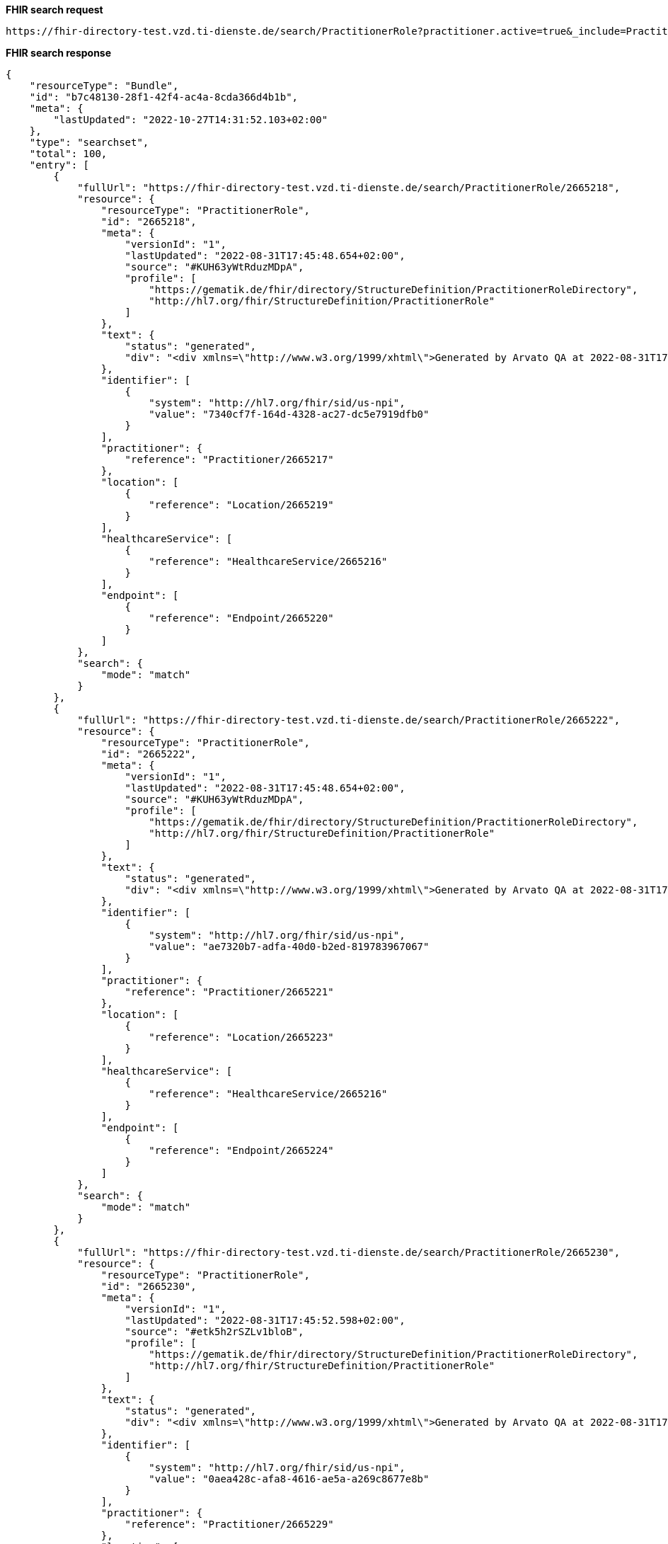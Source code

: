 *FHIR search request*
[source]
----
https://fhir-directory-test.vzd.ti-dienste.de/search/PractitionerRole?practitioner.active=true&_include=PractitionerRole:practitioner&_include=PractitionerRole:location&_include=PractitionerRole:endpoint&endpoint.payload-type:text=TI-Messenger chat&endpoint.status=active
----
*FHIR search response*
[source]
----
{
    "resourceType": "Bundle",
    "id": "b7c48130-28f1-42f4-ac4a-8cda366d4b1b",
    "meta": {
        "lastUpdated": "2022-10-27T14:31:52.103+02:00"
    },
    "type": "searchset",
    "total": 100,
    "entry": [
        {
            "fullUrl": "https://fhir-directory-test.vzd.ti-dienste.de/search/PractitionerRole/2665218",
            "resource": {
                "resourceType": "PractitionerRole",
                "id": "2665218",
                "meta": {
                    "versionId": "1",
                    "lastUpdated": "2022-08-31T17:45:48.654+02:00",
                    "source": "#KUH63yWtRduzMDpA",
                    "profile": [
                        "https://gematik.de/fhir/directory/StructureDefinition/PractitionerRoleDirectory",
                        "http://hl7.org/fhir/StructureDefinition/PractitionerRole"
                    ]
                },
                "text": {
                    "status": "generated",
                    "div": "<div xmlns=\"http://www.w3.org/1999/xhtml\">Generated by Arvato QA at 2022-08-31T17:45:44+02:00\ndata model version:2\nprofile version   :0.8.0-beta6</div>"
                },
                "identifier": [
                    {
                        "system": "http://hl7.org/fhir/sid/us-npi",
                        "value": "7340cf7f-164d-4328-ac27-dc5e7919dfb0"
                    }
                ],
                "practitioner": {
                    "reference": "Practitioner/2665217"
                },
                "location": [
                    {
                        "reference": "Location/2665219"
                    }
                ],
                "healthcareService": [
                    {
                        "reference": "HealthcareService/2665216"
                    }
                ],
                "endpoint": [
                    {
                        "reference": "Endpoint/2665220"
                    }
                ]
            },
            "search": {
                "mode": "match"
            }
        },
        {
            "fullUrl": "https://fhir-directory-test.vzd.ti-dienste.de/search/PractitionerRole/2665222",
            "resource": {
                "resourceType": "PractitionerRole",
                "id": "2665222",
                "meta": {
                    "versionId": "1",
                    "lastUpdated": "2022-08-31T17:45:48.654+02:00",
                    "source": "#KUH63yWtRduzMDpA",
                    "profile": [
                        "https://gematik.de/fhir/directory/StructureDefinition/PractitionerRoleDirectory",
                        "http://hl7.org/fhir/StructureDefinition/PractitionerRole"
                    ]
                },
                "text": {
                    "status": "generated",
                    "div": "<div xmlns=\"http://www.w3.org/1999/xhtml\">Generated by Arvato QA at 2022-08-31T17:45:44+02:00\ndata model version:2\nprofile version   :0.8.0-beta6</div>"
                },
                "identifier": [
                    {
                        "system": "http://hl7.org/fhir/sid/us-npi",
                        "value": "ae7320b7-adfa-40d0-b2ed-819783967067"
                    }
                ],
                "practitioner": {
                    "reference": "Practitioner/2665221"
                },
                "location": [
                    {
                        "reference": "Location/2665223"
                    }
                ],
                "healthcareService": [
                    {
                        "reference": "HealthcareService/2665216"
                    }
                ],
                "endpoint": [
                    {
                        "reference": "Endpoint/2665224"
                    }
                ]
            },
            "search": {
                "mode": "match"
            }
        },
        {
            "fullUrl": "https://fhir-directory-test.vzd.ti-dienste.de/search/PractitionerRole/2665230",
            "resource": {
                "resourceType": "PractitionerRole",
                "id": "2665230",
                "meta": {
                    "versionId": "1",
                    "lastUpdated": "2022-08-31T17:45:52.598+02:00",
                    "source": "#etk5h2rSZLv1bloB",
                    "profile": [
                        "https://gematik.de/fhir/directory/StructureDefinition/PractitionerRoleDirectory",
                        "http://hl7.org/fhir/StructureDefinition/PractitionerRole"
                    ]
                },
                "text": {
                    "status": "generated",
                    "div": "<div xmlns=\"http://www.w3.org/1999/xhtml\">Generated by Arvato QA at 2022-08-31T17:45:52+02:00\ndata model version:2\nprofile version   :0.8.0-beta6</div>"
                },
                "identifier": [
                    {
                        "system": "http://hl7.org/fhir/sid/us-npi",
                        "value": "0aea428c-afa8-4616-ae5a-a269c8677e8b"
                    }
                ],
                "practitioner": {
                    "reference": "Practitioner/2665229"
                },
                "location": [
                    {
                        "reference": "Location/2665231"
                    }
                ],
                "healthcareService": [
                    {
                        "reference": "HealthcareService/2665228"
                    }
                ],
                "endpoint": [
                    {
                        "reference": "Endpoint/2665232"
                    }
                ]
            },
            "search": {
                "mode": "match"
            }
        },
        {
            "fullUrl": "https://fhir-directory-test.vzd.ti-dienste.de/search/PractitionerRole/2665266",
            "resource": {
                "resourceType": "PractitionerRole",
                "id": "2665266",
                "meta": {
                    "versionId": "1",
                    "lastUpdated": "2022-08-31T17:45:54.631+02:00",
                    "source": "#IVk9OIuy1zx5PsMQ",
                    "profile": [
                        "https://gematik.de/fhir/directory/StructureDefinition/PractitionerRoleDirectory",
                        "http://hl7.org/fhir/StructureDefinition/PractitionerRole"
                    ]
                },
                "text": {
                    "status": "generated",
                    "div": "<div xmlns=\"http://www.w3.org/1999/xhtml\">Generated by Arvato QA at 2022-08-31T17:45:54+02:00\ndata model version:2\nprofile version   :0.8.0-beta6</div>"
                },
                "identifier": [
                    {
                        "system": "http://hl7.org/fhir/sid/us-npi",
                        "value": "bf484b86-d017-4838-b3d3-e499dbfc26e9"
                    }
                ],
                "practitioner": {
                    "reference": "Practitioner/2665265"
                },
                "location": [
                    {
                        "reference": "Location/2665267"
                    }
                ],
                "healthcareService": [
                    {
                        "reference": "HealthcareService/2665264"
                    }
                ],
                "endpoint": [
                    {
                        "reference": "Endpoint/2665268"
                    }
                ]
            },
            "search": {
                "mode": "match"
            }
        },
        {
            "fullUrl": "https://fhir-directory-test.vzd.ti-dienste.de/search/PractitionerRole/2665270",
            "resource": {
                "resourceType": "PractitionerRole",
                "id": "2665270",
                "meta": {
                    "versionId": "1",
                    "lastUpdated": "2022-08-31T17:45:54.631+02:00",
                    "source": "#IVk9OIuy1zx5PsMQ",
                    "profile": [
                        "https://gematik.de/fhir/directory/StructureDefinition/PractitionerRoleDirectory",
                        "http://hl7.org/fhir/StructureDefinition/PractitionerRole"
                    ]
                },
                "text": {
                    "status": "generated",
                    "div": "<div xmlns=\"http://www.w3.org/1999/xhtml\">Generated by Arvato QA at 2022-08-31T17:45:54+02:00\ndata model version:2\nprofile version   :0.8.0-beta6</div>"
                },
                "identifier": [
                    {
                        "system": "http://hl7.org/fhir/sid/us-npi",
                        "value": "3aceb05e-e2fd-4c34-9c20-1d3bffea9222"
                    }
                ],
                "practitioner": {
                    "reference": "Practitioner/2665269"
                },
                "location": [
                    {
                        "reference": "Location/2665271"
                    }
                ],
                "healthcareService": [
                    {
                        "reference": "HealthcareService/2665264"
                    }
                ],
                "endpoint": [
                    {
                        "reference": "Endpoint/2665272"
                    }
                ]
            },
            "search": {
                "mode": "match"
            }
        },
        {
            "fullUrl": "https://fhir-directory-test.vzd.ti-dienste.de/search/PractitionerRole/2665278",
            "resource": {
                "resourceType": "PractitionerRole",
                "id": "2665278",
                "meta": {
                    "versionId": "1",
                    "lastUpdated": "2022-08-31T17:45:55.355+02:00",
                    "source": "#AS31Ojp00dBaEwjz",
                    "profile": [
                        "https://gematik.de/fhir/directory/StructureDefinition/PractitionerRoleDirectory",
                        "http://hl7.org/fhir/StructureDefinition/PractitionerRole"
                    ]
                },
                "text": {
                    "status": "generated",
                    "div": "<div xmlns=\"http://www.w3.org/1999/xhtml\">Generated by Arvato QA at 2022-08-31T17:45:55+02:00\ndata model version:2\nprofile version   :0.8.0-beta6</div>"
                },
                "identifier": [
                    {
                        "system": "http://hl7.org/fhir/sid/us-npi",
                        "value": "33a49a62-2d2c-4314-bf55-a8b3d33c32a4"
                    }
                ],
                "practitioner": {
                    "reference": "Practitioner/2665277"
                },
                "location": [
                    {
                        "reference": "Location/2665279"
                    }
                ],
                "healthcareService": [
                    {
                        "reference": "HealthcareService/2665276"
                    }
                ],
                "endpoint": [
                    {
                        "reference": "Endpoint/2665280"
                    }
                ]
            },
            "search": {
                "mode": "match"
            }
        },
        {
            "fullUrl": "https://fhir-directory-test.vzd.ti-dienste.de/search/PractitionerRole/2665282",
            "resource": {
                "resourceType": "PractitionerRole",
                "id": "2665282",
                "meta": {
                    "versionId": "1",
                    "lastUpdated": "2022-08-31T17:45:55.355+02:00",
                    "source": "#AS31Ojp00dBaEwjz",
                    "profile": [
                        "https://gematik.de/fhir/directory/StructureDefinition/PractitionerRoleDirectory",
                        "http://hl7.org/fhir/StructureDefinition/PractitionerRole"
                    ]
                },
                "text": {
                    "status": "generated",
                    "div": "<div xmlns=\"http://www.w3.org/1999/xhtml\">Generated by Arvato QA at 2022-08-31T17:45:55+02:00\ndata model version:2\nprofile version   :0.8.0-beta6</div>"
                },
                "identifier": [
                    {
                        "system": "http://hl7.org/fhir/sid/us-npi",
                        "value": "f445f78f-86e9-4b0c-b652-731a6ea8fc16"
                    }
                ],
                "practitioner": {
                    "reference": "Practitioner/2665281"
                },
                "location": [
                    {
                        "reference": "Location/2665283"
                    }
                ],
                "healthcareService": [
                    {
                        "reference": "HealthcareService/2665276"
                    }
                ],
                "endpoint": [
                    {
                        "reference": "Endpoint/2665284"
                    }
                ]
            },
            "search": {
                "mode": "match"
            }
        },
        {
            "fullUrl": "https://fhir-directory-test.vzd.ti-dienste.de/search/PractitionerRole/2665294",
            "resource": {
                "resourceType": "PractitionerRole",
                "id": "2665294",
                "meta": {
                    "versionId": "1",
                    "lastUpdated": "2022-08-31T17:45:55.934+02:00",
                    "source": "#3bZt9Ni0UPmSN767",
                    "profile": [
                        "https://gematik.de/fhir/directory/StructureDefinition/PractitionerRoleDirectory",
                        "http://hl7.org/fhir/StructureDefinition/PractitionerRole"
                    ]
                },
                "text": {
                    "status": "generated",
                    "div": "<div xmlns=\"http://www.w3.org/1999/xhtml\">Generated by Arvato QA at 2022-08-31T17:45:55+02:00\ndata model version:2\nprofile version   :0.8.0-beta6</div>"
                },
                "identifier": [
                    {
                        "system": "http://hl7.org/fhir/sid/us-npi",
                        "value": "b5cd6d5a-d07f-40ee-aeaf-74bf69ae4087"
                    }
                ],
                "practitioner": {
                    "reference": "Practitioner/2665293"
                },
                "location": [
                    {
                        "reference": "Location/2665295"
                    }
                ],
                "healthcareService": [
                    {
                        "reference": "HealthcareService/2665288"
                    }
                ],
                "endpoint": [
                    {
                        "reference": "Endpoint/2665296"
                    }
                ]
            },
            "search": {
                "mode": "match"
            }
        },
        {
            "fullUrl": "https://fhir-directory-test.vzd.ti-dienste.de/search/PractitionerRole/2665290",
            "resource": {
                "resourceType": "PractitionerRole",
                "id": "2665290",
                "meta": {
                    "versionId": "1",
                    "lastUpdated": "2022-08-31T17:45:55.934+02:00",
                    "source": "#3bZt9Ni0UPmSN767",
                    "profile": [
                        "https://gematik.de/fhir/directory/StructureDefinition/PractitionerRoleDirectory",
                        "http://hl7.org/fhir/StructureDefinition/PractitionerRole"
                    ]
                },
                "text": {
                    "status": "generated",
                    "div": "<div xmlns=\"http://www.w3.org/1999/xhtml\">Generated by Arvato QA at 2022-08-31T17:45:55+02:00\ndata model version:2\nprofile version   :0.8.0-beta6</div>"
                },
                "identifier": [
                    {
                        "system": "http://hl7.org/fhir/sid/us-npi",
                        "value": "a2c8ef7f-5d13-4951-b36a-0da2898bee80"
                    }
                ],
                "practitioner": {
                    "reference": "Practitioner/2665289"
                },
                "location": [
                    {
                        "reference": "Location/2665291"
                    }
                ],
                "healthcareService": [
                    {
                        "reference": "HealthcareService/2665288"
                    }
                ],
                "endpoint": [
                    {
                        "reference": "Endpoint/2665292"
                    }
                ]
            },
            "search": {
                "mode": "match"
            }
        },
        {
            "fullUrl": "https://fhir-directory-test.vzd.ti-dienste.de/search/PractitionerRole/2665302",
            "resource": {
                "resourceType": "PractitionerRole",
                "id": "2665302",
                "meta": {
                    "versionId": "1",
                    "lastUpdated": "2022-08-31T17:45:56.526+02:00",
                    "source": "#UxtUbPxqZXyOxO6c",
                    "profile": [
                        "https://gematik.de/fhir/directory/StructureDefinition/PractitionerRoleDirectory",
                        "http://hl7.org/fhir/StructureDefinition/PractitionerRole"
                    ]
                },
                "text": {
                    "status": "generated",
                    "div": "<div xmlns=\"http://www.w3.org/1999/xhtml\">Generated by Arvato QA at 2022-08-31T17:45:56+02:00\ndata model version:2\nprofile version   :0.8.0-beta6</div>"
                },
                "identifier": [
                    {
                        "system": "http://hl7.org/fhir/sid/us-npi",
                        "value": "c0cbaa90-6d3b-4bbb-9e2a-50848d3992dc"
                    }
                ],
                "practitioner": {
                    "reference": "Practitioner/2665301"
                },
                "location": [
                    {
                        "reference": "Location/2665303"
                    }
                ],
                "healthcareService": [
                    {
                        "reference": "HealthcareService/2665300"
                    }
                ],
                "endpoint": [
                    {
                        "reference": "Endpoint/2665304"
                    }
                ]
            },
            "search": {
                "mode": "match"
            }
        },
        {
            "fullUrl": "https://fhir-directory-test.vzd.ti-dienste.de/search/PractitionerRole/2665306",
            "resource": {
                "resourceType": "PractitionerRole",
                "id": "2665306",
                "meta": {
                    "versionId": "1",
                    "lastUpdated": "2022-08-31T17:45:56.526+02:00",
                    "source": "#UxtUbPxqZXyOxO6c",
                    "profile": [
                        "https://gematik.de/fhir/directory/StructureDefinition/PractitionerRoleDirectory",
                        "http://hl7.org/fhir/StructureDefinition/PractitionerRole"
                    ]
                },
                "text": {
                    "status": "generated",
                    "div": "<div xmlns=\"http://www.w3.org/1999/xhtml\">Generated by Arvato QA at 2022-08-31T17:45:56+02:00\ndata model version:2\nprofile version   :0.8.0-beta6</div>"
                },
                "identifier": [
                    {
                        "system": "http://hl7.org/fhir/sid/us-npi",
                        "value": "b831fcd5-e802-460a-b1af-5a709833a8ae"
                    }
                ],
                "practitioner": {
                    "reference": "Practitioner/2665305"
                },
                "location": [
                    {
                        "reference": "Location/2665307"
                    }
                ],
                "healthcareService": [
                    {
                        "reference": "HealthcareService/2665300"
                    }
                ],
                "endpoint": [
                    {
                        "reference": "Endpoint/2665308"
                    }
                ]
            },
            "search": {
                "mode": "match"
            }
        },
        {
            "fullUrl": "https://fhir-directory-test.vzd.ti-dienste.de/search/PractitionerRole/2665314",
            "resource": {
                "resourceType": "PractitionerRole",
                "id": "2665314",
                "meta": {
                    "versionId": "1",
                    "lastUpdated": "2022-08-31T17:45:57.124+02:00",
                    "source": "#YwEfhVcs3Nt401Gj",
                    "profile": [
                        "https://gematik.de/fhir/directory/StructureDefinition/PractitionerRoleDirectory",
                        "http://hl7.org/fhir/StructureDefinition/PractitionerRole"
                    ]
                },
                "text": {
                    "status": "generated",
                    "div": "<div xmlns=\"http://www.w3.org/1999/xhtml\">Generated by Arvato QA at 2022-08-31T17:45:57+02:00\ndata model version:2\nprofile version   :0.8.0-beta6</div>"
                },
                "identifier": [
                    {
                        "system": "http://hl7.org/fhir/sid/us-npi",
                        "value": "25eedff5-5add-41f6-a996-468386c68daa"
                    }
                ],
                "practitioner": {
                    "reference": "Practitioner/2665313"
                },
                "location": [
                    {
                        "reference": "Location/2665315"
                    }
                ],
                "healthcareService": [
                    {
                        "reference": "HealthcareService/2665312"
                    }
                ],
                "endpoint": [
                    {
                        "reference": "Endpoint/2665316"
                    }
                ]
            },
            "search": {
                "mode": "match"
            }
        },
        {
            "fullUrl": "https://fhir-directory-test.vzd.ti-dienste.de/search/PractitionerRole/2665318",
            "resource": {
                "resourceType": "PractitionerRole",
                "id": "2665318",
                "meta": {
                    "versionId": "1",
                    "lastUpdated": "2022-08-31T17:45:57.124+02:00",
                    "source": "#YwEfhVcs3Nt401Gj",
                    "profile": [
                        "https://gematik.de/fhir/directory/StructureDefinition/PractitionerRoleDirectory",
                        "http://hl7.org/fhir/StructureDefinition/PractitionerRole"
                    ]
                },
                "text": {
                    "status": "generated",
                    "div": "<div xmlns=\"http://www.w3.org/1999/xhtml\">Generated by Arvato QA at 2022-08-31T17:45:57+02:00\ndata model version:2\nprofile version   :0.8.0-beta6</div>"
                },
                "identifier": [
                    {
                        "system": "http://hl7.org/fhir/sid/us-npi",
                        "value": "5ccdc1a3-b9e3-4a9d-91cc-847671577c2c"
                    }
                ],
                "practitioner": {
                    "reference": "Practitioner/2665317"
                },
                "location": [
                    {
                        "reference": "Location/2665319"
                    }
                ],
                "healthcareService": [
                    {
                        "reference": "HealthcareService/2665312"
                    }
                ],
                "endpoint": [
                    {
                        "reference": "Endpoint/2665320"
                    }
                ]
            },
            "search": {
                "mode": "match"
            }
        },
        {
            "fullUrl": "https://fhir-directory-test.vzd.ti-dienste.de/search/PractitionerRole/2665234",
            "resource": {
                "resourceType": "PractitionerRole",
                "id": "2665234",
                "meta": {
                    "versionId": "1",
                    "lastUpdated": "2022-08-31T17:45:52.598+02:00",
                    "source": "#etk5h2rSZLv1bloB",
                    "profile": [
                        "https://gematik.de/fhir/directory/StructureDefinition/PractitionerRoleDirectory",
                        "http://hl7.org/fhir/StructureDefinition/PractitionerRole"
                    ]
                },
                "text": {
                    "status": "generated",
                    "div": "<div xmlns=\"http://www.w3.org/1999/xhtml\">Generated by Arvato QA at 2022-08-31T17:45:52+02:00\ndata model version:2\nprofile version   :0.8.0-beta6</div>"
                },
                "identifier": [
                    {
                        "system": "http://hl7.org/fhir/sid/us-npi",
                        "value": "34151e73-fd5d-46c9-9583-0fd5bd757af3"
                    }
                ],
                "practitioner": {
                    "reference": "Practitioner/2665233"
                },
                "location": [
                    {
                        "reference": "Location/2665235"
                    }
                ],
                "healthcareService": [
                    {
                        "reference": "HealthcareService/2665228"
                    }
                ],
                "endpoint": [
                    {
                        "reference": "Endpoint/2665236"
                    }
                ]
            },
            "search": {
                "mode": "match"
            }
        },
        {
            "fullUrl": "https://fhir-directory-test.vzd.ti-dienste.de/search/PractitionerRole/2665246",
            "resource": {
                "resourceType": "PractitionerRole",
                "id": "2665246",
                "meta": {
                    "versionId": "1",
                    "lastUpdated": "2022-08-31T17:45:53.317+02:00",
                    "source": "#UKaG5SlTsSwyDhLU",
                    "profile": [
                        "https://gematik.de/fhir/directory/StructureDefinition/PractitionerRoleDirectory",
                        "http://hl7.org/fhir/StructureDefinition/PractitionerRole"
                    ]
                },
                "text": {
                    "status": "generated",
                    "div": "<div xmlns=\"http://www.w3.org/1999/xhtml\">Generated by Arvato QA at 2022-08-31T17:45:53+02:00\ndata model version:2\nprofile version   :0.8.0-beta6</div>"
                },
                "identifier": [
                    {
                        "system": "http://hl7.org/fhir/sid/us-npi",
                        "value": "1d4b2925-aa80-4979-bd7b-64558c571522"
                    }
                ],
                "practitioner": {
                    "reference": "Practitioner/2665245"
                },
                "location": [
                    {
                        "reference": "Location/2665247"
                    }
                ],
                "healthcareService": [
                    {
                        "reference": "HealthcareService/2665240"
                    }
                ],
                "endpoint": [
                    {
                        "reference": "Endpoint/2665248"
                    }
                ]
            },
            "search": {
                "mode": "match"
            }
        },
        {
            "fullUrl": "https://fhir-directory-test.vzd.ti-dienste.de/search/PractitionerRole/2665330",
            "resource": {
                "resourceType": "PractitionerRole",
                "id": "2665330",
                "meta": {
                    "versionId": "1",
                    "lastUpdated": "2022-08-31T17:45:57.718+02:00",
                    "source": "#3osyJAK4KzqyogCc",
                    "profile": [
                        "https://gematik.de/fhir/directory/StructureDefinition/PractitionerRoleDirectory",
                        "http://hl7.org/fhir/StructureDefinition/PractitionerRole"
                    ]
                },
                "text": {
                    "status": "generated",
                    "div": "<div xmlns=\"http://www.w3.org/1999/xhtml\">Generated by Arvato QA at 2022-08-31T17:45:57+02:00\ndata model version:2\nprofile version   :0.8.0-beta6</div>"
                },
                "identifier": [
                    {
                        "system": "http://hl7.org/fhir/sid/us-npi",
                        "value": "8f23a14e-7de8-4bd3-a894-a22c6931de86"
                    }
                ],
                "practitioner": {
                    "reference": "Practitioner/2665329"
                },
                "location": [
                    {
                        "reference": "Location/2665331"
                    }
                ],
                "healthcareService": [
                    {
                        "reference": "HealthcareService/2665324"
                    }
                ],
                "endpoint": [
                    {
                        "reference": "Endpoint/2665332"
                    }
                ]
            },
            "search": {
                "mode": "match"
            }
        },
        {
            "fullUrl": "https://fhir-directory-test.vzd.ti-dienste.de/search/PractitionerRole/2665326",
            "resource": {
                "resourceType": "PractitionerRole",
                "id": "2665326",
                "meta": {
                    "versionId": "1",
                    "lastUpdated": "2022-08-31T17:45:57.718+02:00",
                    "source": "#3osyJAK4KzqyogCc",
                    "profile": [
                        "https://gematik.de/fhir/directory/StructureDefinition/PractitionerRoleDirectory",
                        "http://hl7.org/fhir/StructureDefinition/PractitionerRole"
                    ]
                },
                "text": {
                    "status": "generated",
                    "div": "<div xmlns=\"http://www.w3.org/1999/xhtml\">Generated by Arvato QA at 2022-08-31T17:45:57+02:00\ndata model version:2\nprofile version   :0.8.0-beta6</div>"
                },
                "identifier": [
                    {
                        "system": "http://hl7.org/fhir/sid/us-npi",
                        "value": "8c96e58f-cbc9-4415-b0b6-09e2f803a0e9"
                    }
                ],
                "practitioner": {
                    "reference": "Practitioner/2665325"
                },
                "location": [
                    {
                        "reference": "Location/2665327"
                    }
                ],
                "healthcareService": [
                    {
                        "reference": "HealthcareService/2665324"
                    }
                ],
                "endpoint": [
                    {
                        "reference": "Endpoint/2665328"
                    }
                ]
            },
            "search": {
                "mode": "match"
            }
        },
        {
            "fullUrl": "https://fhir-directory-test.vzd.ti-dienste.de/search/PractitionerRole/2665242",
            "resource": {
                "resourceType": "PractitionerRole",
                "id": "2665242",
                "meta": {
                    "versionId": "1",
                    "lastUpdated": "2022-08-31T17:45:53.317+02:00",
                    "source": "#UKaG5SlTsSwyDhLU",
                    "profile": [
                        "https://gematik.de/fhir/directory/StructureDefinition/PractitionerRoleDirectory",
                        "http://hl7.org/fhir/StructureDefinition/PractitionerRole"
                    ]
                },
                "text": {
                    "status": "generated",
                    "div": "<div xmlns=\"http://www.w3.org/1999/xhtml\">Generated by Arvato QA at 2022-08-31T17:45:53+02:00\ndata model version:2\nprofile version   :0.8.0-beta6</div>"
                },
                "identifier": [
                    {
                        "system": "http://hl7.org/fhir/sid/us-npi",
                        "value": "f396bc97-032d-4def-ad5b-7df98a520f48"
                    }
                ],
                "practitioner": {
                    "reference": "Practitioner/2665241"
                },
                "location": [
                    {
                        "reference": "Location/2665243"
                    }
                ],
                "healthcareService": [
                    {
                        "reference": "HealthcareService/2665240"
                    }
                ],
                "endpoint": [
                    {
                        "reference": "Endpoint/2665244"
                    }
                ]
            },
            "search": {
                "mode": "match"
            }
        },
        {
            "fullUrl": "https://fhir-directory-test.vzd.ti-dienste.de/search/PractitionerRole/2665338",
            "resource": {
                "resourceType": "PractitionerRole",
                "id": "2665338",
                "meta": {
                    "versionId": "1",
                    "lastUpdated": "2022-08-31T17:45:58.190+02:00",
                    "source": "#RFMZf29W9xZtmIED",
                    "profile": [
                        "https://gematik.de/fhir/directory/StructureDefinition/PractitionerRoleDirectory",
                        "http://hl7.org/fhir/StructureDefinition/PractitionerRole"
                    ]
                },
                "text": {
                    "status": "generated",
                    "div": "<div xmlns=\"http://www.w3.org/1999/xhtml\">Generated by Arvato QA at 2022-08-31T17:45:58+02:00\ndata model version:2\nprofile version   :0.8.0-beta6</div>"
                },
                "identifier": [
                    {
                        "system": "http://hl7.org/fhir/sid/us-npi",
                        "value": "5ac86320-1db6-4411-9f76-cf3268792cc3"
                    }
                ],
                "practitioner": {
                    "reference": "Practitioner/2665337"
                },
                "location": [
                    {
                        "reference": "Location/2665339"
                    }
                ],
                "healthcareService": [
                    {
                        "reference": "HealthcareService/2665336"
                    }
                ],
                "endpoint": [
                    {
                        "reference": "Endpoint/2665340"
                    }
                ]
            },
            "search": {
                "mode": "match"
            }
        },
        {
            "fullUrl": "https://fhir-directory-test.vzd.ti-dienste.de/search/PractitionerRole/2665258",
            "resource": {
                "resourceType": "PractitionerRole",
                "id": "2665258",
                "meta": {
                    "versionId": "1",
                    "lastUpdated": "2022-08-31T17:45:53.959+02:00",
                    "source": "#zO9cwegvul4tZfcH",
                    "profile": [
                        "https://gematik.de/fhir/directory/StructureDefinition/PractitionerRoleDirectory",
                        "http://hl7.org/fhir/StructureDefinition/PractitionerRole"
                    ]
                },
                "text": {
                    "status": "generated",
                    "div": "<div xmlns=\"http://www.w3.org/1999/xhtml\">Generated by Arvato QA at 2022-08-31T17:45:53+02:00\ndata model version:2\nprofile version   :0.8.0-beta6</div>"
                },
                "identifier": [
                    {
                        "system": "http://hl7.org/fhir/sid/us-npi",
                        "value": "4cd18cd6-2b91-46b5-b334-2f34ae736670"
                    }
                ],
                "practitioner": {
                    "reference": "Practitioner/2665257"
                },
                "location": [
                    {
                        "reference": "Location/2665259"
                    }
                ],
                "healthcareService": [
                    {
                        "reference": "HealthcareService/2665252"
                    }
                ],
                "endpoint": [
                    {
                        "reference": "Endpoint/2665260"
                    }
                ]
            },
            "search": {
                "mode": "match"
            }
        },
        {
            "fullUrl": "https://fhir-directory-test.vzd.ti-dienste.de/search/PractitionerRole/2665354",
            "resource": {
                "resourceType": "PractitionerRole",
                "id": "2665354",
                "meta": {
                    "versionId": "1",
                    "lastUpdated": "2022-08-31T17:45:58.766+02:00",
                    "source": "#xq6hrPuXCeDhHsts",
                    "profile": [
                        "https://gematik.de/fhir/directory/StructureDefinition/PractitionerRoleDirectory",
                        "http://hl7.org/fhir/StructureDefinition/PractitionerRole"
                    ]
                },
                "text": {
                    "status": "generated",
                    "div": "<div xmlns=\"http://www.w3.org/1999/xhtml\">Generated by Arvato QA at 2022-08-31T17:45:58+02:00\ndata model version:2\nprofile version   :0.8.0-beta6</div>"
                },
                "identifier": [
                    {
                        "system": "http://hl7.org/fhir/sid/us-npi",
                        "value": "f92a1aa8-8c06-4d44-b7c3-bf63542cc855"
                    }
                ],
                "practitioner": {
                    "reference": "Practitioner/2665353"
                },
                "location": [
                    {
                        "reference": "Location/2665355"
                    }
                ],
                "healthcareService": [
                    {
                        "reference": "HealthcareService/2665348"
                    }
                ],
                "endpoint": [
                    {
                        "reference": "Endpoint/2665356"
                    }
                ]
            },
            "search": {
                "mode": "match"
            }
        },
        {
            "fullUrl": "https://fhir-directory-test.vzd.ti-dienste.de/search/PractitionerRole/2665342",
            "resource": {
                "resourceType": "PractitionerRole",
                "id": "2665342",
                "meta": {
                    "versionId": "1",
                    "lastUpdated": "2022-08-31T17:45:58.190+02:00",
                    "source": "#RFMZf29W9xZtmIED",
                    "profile": [
                        "https://gematik.de/fhir/directory/StructureDefinition/PractitionerRoleDirectory",
                        "http://hl7.org/fhir/StructureDefinition/PractitionerRole"
                    ]
                },
                "text": {
                    "status": "generated",
                    "div": "<div xmlns=\"http://www.w3.org/1999/xhtml\">Generated by Arvato QA at 2022-08-31T17:45:58+02:00\ndata model version:2\nprofile version   :0.8.0-beta6</div>"
                },
                "identifier": [
                    {
                        "system": "http://hl7.org/fhir/sid/us-npi",
                        "value": "9acd92bb-0019-4ec0-b9d9-22266f416ae9"
                    }
                ],
                "practitioner": {
                    "reference": "Practitioner/2665341"
                },
                "location": [
                    {
                        "reference": "Location/2665343"
                    }
                ],
                "healthcareService": [
                    {
                        "reference": "HealthcareService/2665336"
                    }
                ],
                "endpoint": [
                    {
                        "reference": "Endpoint/2665344"
                    }
                ]
            },
            "search": {
                "mode": "match"
            }
        },
        {
            "fullUrl": "https://fhir-directory-test.vzd.ti-dienste.de/search/PractitionerRole/2665350",
            "resource": {
                "resourceType": "PractitionerRole",
                "id": "2665350",
                "meta": {
                    "versionId": "1",
                    "lastUpdated": "2022-08-31T17:45:58.766+02:00",
                    "source": "#xq6hrPuXCeDhHsts",
                    "profile": [
                        "https://gematik.de/fhir/directory/StructureDefinition/PractitionerRoleDirectory",
                        "http://hl7.org/fhir/StructureDefinition/PractitionerRole"
                    ]
                },
                "text": {
                    "status": "generated",
                    "div": "<div xmlns=\"http://www.w3.org/1999/xhtml\">Generated by Arvato QA at 2022-08-31T17:45:58+02:00\ndata model version:2\nprofile version   :0.8.0-beta6</div>"
                },
                "identifier": [
                    {
                        "system": "http://hl7.org/fhir/sid/us-npi",
                        "value": "77cf56ff-2664-4ab7-b94c-565add1f6939"
                    }
                ],
                "practitioner": {
                    "reference": "Practitioner/2665349"
                },
                "location": [
                    {
                        "reference": "Location/2665351"
                    }
                ],
                "healthcareService": [
                    {
                        "reference": "HealthcareService/2665348"
                    }
                ],
                "endpoint": [
                    {
                        "reference": "Endpoint/2665352"
                    }
                ]
            },
            "search": {
                "mode": "match"
            }
        },
        {
            "fullUrl": "https://fhir-directory-test.vzd.ti-dienste.de/search/PractitionerRole/2665254",
            "resource": {
                "resourceType": "PractitionerRole",
                "id": "2665254",
                "meta": {
                    "versionId": "1",
                    "lastUpdated": "2022-08-31T17:45:53.959+02:00",
                    "source": "#zO9cwegvul4tZfcH",
                    "profile": [
                        "https://gematik.de/fhir/directory/StructureDefinition/PractitionerRoleDirectory",
                        "http://hl7.org/fhir/StructureDefinition/PractitionerRole"
                    ]
                },
                "text": {
                    "status": "generated",
                    "div": "<div xmlns=\"http://www.w3.org/1999/xhtml\">Generated by Arvato QA at 2022-08-31T17:45:53+02:00\ndata model version:2\nprofile version   :0.8.0-beta6</div>"
                },
                "identifier": [
                    {
                        "system": "http://hl7.org/fhir/sid/us-npi",
                        "value": "13dc9740-09dc-4297-8172-a4fb87175458"
                    }
                ],
                "practitioner": {
                    "reference": "Practitioner/2665253"
                },
                "location": [
                    {
                        "reference": "Location/2665255"
                    }
                ],
                "healthcareService": [
                    {
                        "reference": "HealthcareService/2665252"
                    }
                ],
                "endpoint": [
                    {
                        "reference": "Endpoint/2665256"
                    }
                ]
            },
            "search": {
                "mode": "match"
            }
        },
        {
            "fullUrl": "https://fhir-directory-test.vzd.ti-dienste.de/search/PractitionerRole/2665394",
            "resource": {
                "resourceType": "PractitionerRole",
                "id": "2665394",
                "meta": {
                    "versionId": "1",
                    "lastUpdated": "2022-08-31T17:46:02.381+02:00",
                    "source": "#QvrAQcqIoXcWxIt8",
                    "profile": [
                        "https://gematik.de/fhir/directory/StructureDefinition/PractitionerRoleDirectory",
                        "http://hl7.org/fhir/StructureDefinition/PractitionerRole"
                    ]
                },
                "text": {
                    "status": "generated",
                    "div": "<div xmlns=\"http://www.w3.org/1999/xhtml\">Generated by Arvato QA at 2022-08-31T17:46:02+02:00\ndata model version:2\nprofile version   :0.8.0-beta6</div>"
                },
                "identifier": [
                    {
                        "system": "http://hl7.org/fhir/sid/us-npi",
                        "value": "91d04820-1eaf-40fb-9063-657d18e67f72"
                    }
                ],
                "practitioner": {
                    "reference": "Practitioner/2665393"
                },
                "location": [
                    {
                        "reference": "Location/2665395"
                    }
                ],
                "healthcareService": [
                    {
                        "reference": "HealthcareService/2665385"
                    }
                ],
                "endpoint": [
                    {
                        "reference": "Endpoint/2665396"
                    }
                ]
            },
            "search": {
                "mode": "match"
            }
        },
        {
            "fullUrl": "https://fhir-directory-test.vzd.ti-dienste.de/search/PractitionerRole/2665388",
            "resource": {
                "resourceType": "PractitionerRole",
                "id": "2665388",
                "meta": {
                    "versionId": "1",
                    "lastUpdated": "2022-08-31T17:46:02.381+02:00",
                    "source": "#QvrAQcqIoXcWxIt8",
                    "profile": [
                        "https://gematik.de/fhir/directory/StructureDefinition/PractitionerRoleDirectory",
                        "http://hl7.org/fhir/StructureDefinition/PractitionerRole"
                    ]
                },
                "text": {
                    "status": "generated",
                    "div": "<div xmlns=\"http://www.w3.org/1999/xhtml\">Generated by Arvato QA at 2022-08-31T17:46:02+02:00\ndata model version:2\nprofile version   :0.8.0-beta6</div>"
                },
                "identifier": [
                    {
                        "system": "http://hl7.org/fhir/sid/us-npi",
                        "value": "d95ded08-f154-46bd-9e0c-a50f8b2389b5"
                    }
                ],
                "practitioner": {
                    "reference": "Practitioner/2665387"
                },
                "location": [
                    {
                        "reference": "Location/2665390"
                    }
                ],
                "healthcareService": [
                    {
                        "reference": "HealthcareService/2665385"
                    }
                ],
                "endpoint": [
                    {
                        "reference": "Endpoint/2665391"
                    }
                ]
            },
            "search": {
                "mode": "match"
            }
        },
        {
            "fullUrl": "https://fhir-directory-test.vzd.ti-dienste.de/search/PractitionerRole/2665366",
            "resource": {
                "resourceType": "PractitionerRole",
                "id": "2665366",
                "meta": {
                    "versionId": "1",
                    "lastUpdated": "2022-08-31T17:46:00.377+02:00",
                    "source": "#6bTUAGWtQY7EuhYW",
                    "profile": [
                        "https://gematik.de/fhir/directory/StructureDefinition/PractitionerRoleDirectory",
                        "http://hl7.org/fhir/StructureDefinition/PractitionerRole"
                    ]
                },
                "text": {
                    "status": "generated",
                    "div": "<div xmlns=\"http://www.w3.org/1999/xhtml\">Generated by Arvato QA at 2022-08-31T17:46:00+02:00\ndata model version:2\nprofile version   :0.8.0-beta6</div>"
                },
                "identifier": [
                    {
                        "system": "http://hl7.org/fhir/sid/us-npi",
                        "value": "a00fd9b5-16f5-4b2a-8340-730aa8555d83"
                    }
                ],
                "practitioner": {
                    "reference": "Practitioner/2665365"
                },
                "location": [
                    {
                        "reference": "Location/2665367"
                    }
                ],
                "healthcareService": [
                    {
                        "reference": "HealthcareService/2665360"
                    }
                ],
                "endpoint": [
                    {
                        "reference": "Endpoint/2665368"
                    }
                ]
            },
            "search": {
                "mode": "match"
            }
        },
        {
            "fullUrl": "https://fhir-directory-test.vzd.ti-dienste.de/search/PractitionerRole/2665412",
            "resource": {
                "resourceType": "PractitionerRole",
                "id": "2665412",
                "meta": {
                    "versionId": "1",
                    "lastUpdated": "2022-08-31T17:46:03.179+02:00",
                    "source": "#nHRKRh2wfjHfLmEp",
                    "profile": [
                        "https://gematik.de/fhir/directory/StructureDefinition/PractitionerRoleDirectory",
                        "http://hl7.org/fhir/StructureDefinition/PractitionerRole"
                    ]
                },
                "text": {
                    "status": "generated",
                    "div": "<div xmlns=\"http://www.w3.org/1999/xhtml\">Generated by Arvato QA at 2022-08-31T17:46:03+02:00\ndata model version:2\nprofile version   :0.8.0-beta6</div>"
                },
                "identifier": [
                    {
                        "system": "http://hl7.org/fhir/sid/us-npi",
                        "value": "e447ab84-a1cf-4638-be2f-087e53fe09da"
                    }
                ],
                "practitioner": {
                    "reference": "Practitioner/2665411"
                },
                "location": [
                    {
                        "reference": "Location/2665414"
                    }
                ],
                "healthcareService": [
                    {
                        "reference": "HealthcareService/2665410"
                    }
                ],
                "endpoint": [
                    {
                        "reference": "Endpoint/2665415"
                    }
                ]
            },
            "search": {
                "mode": "match"
            }
        },
        {
            "fullUrl": "https://fhir-directory-test.vzd.ti-dienste.de/search/PractitionerRole/2665362",
            "resource": {
                "resourceType": "PractitionerRole",
                "id": "2665362",
                "meta": {
                    "versionId": "1",
                    "lastUpdated": "2022-08-31T17:46:00.377+02:00",
                    "source": "#6bTUAGWtQY7EuhYW",
                    "profile": [
                        "https://gematik.de/fhir/directory/StructureDefinition/PractitionerRoleDirectory",
                        "http://hl7.org/fhir/StructureDefinition/PractitionerRole"
                    ]
                },
                "text": {
                    "status": "generated",
                    "div": "<div xmlns=\"http://www.w3.org/1999/xhtml\">Generated by Arvato QA at 2022-08-31T17:45:59+02:00\ndata model version:2\nprofile version   :0.8.0-beta6</div>"
                },
                "identifier": [
                    {
                        "system": "http://hl7.org/fhir/sid/us-npi",
                        "value": "bfc14d28-fe97-4f7d-9fe2-814cba99aacf"
                    }
                ],
                "practitioner": {
                    "reference": "Practitioner/2665361"
                },
                "location": [
                    {
                        "reference": "Location/2665363"
                    }
                ],
                "healthcareService": [
                    {
                        "reference": "HealthcareService/2665360"
                    }
                ],
                "endpoint": [
                    {
                        "reference": "Endpoint/2665364"
                    }
                ]
            },
            "search": {
                "mode": "match"
            }
        },
        {
            "fullUrl": "https://fhir-directory-test.vzd.ti-dienste.de/search/PractitionerRole/2665417",
            "resource": {
                "resourceType": "PractitionerRole",
                "id": "2665417",
                "meta": {
                    "versionId": "1",
                    "lastUpdated": "2022-08-31T17:46:03.179+02:00",
                    "source": "#nHRKRh2wfjHfLmEp",
                    "profile": [
                        "https://gematik.de/fhir/directory/StructureDefinition/PractitionerRoleDirectory",
                        "http://hl7.org/fhir/StructureDefinition/PractitionerRole"
                    ]
                },
                "text": {
                    "status": "generated",
                    "div": "<div xmlns=\"http://www.w3.org/1999/xhtml\">Generated by Arvato QA at 2022-08-31T17:46:03+02:00\ndata model version:2\nprofile version   :0.8.0-beta6</div>"
                },
                "identifier": [
                    {
                        "system": "http://hl7.org/fhir/sid/us-npi",
                        "value": "eb1996aa-d758-4953-b0c5-cfe4e297604b"
                    }
                ],
                "practitioner": {
                    "reference": "Practitioner/2665416"
                },
                "location": [
                    {
                        "reference": "Location/2665418"
                    }
                ],
                "healthcareService": [
                    {
                        "reference": "HealthcareService/2665410"
                    }
                ],
                "endpoint": [
                    {
                        "reference": "Endpoint/2665420"
                    }
                ]
            },
            "search": {
                "mode": "match"
            }
        },
        {
            "fullUrl": "https://fhir-directory-test.vzd.ti-dienste.de/search/PractitionerRole/2665432",
            "resource": {
                "resourceType": "PractitionerRole",
                "id": "2665432",
                "meta": {
                    "versionId": "1",
                    "lastUpdated": "2022-08-31T17:46:03.918+02:00",
                    "source": "#S4QmbPFiqbiglWin",
                    "profile": [
                        "https://gematik.de/fhir/directory/StructureDefinition/PractitionerRoleDirectory",
                        "http://hl7.org/fhir/StructureDefinition/PractitionerRole"
                    ]
                },
                "text": {
                    "status": "generated",
                    "div": "<div xmlns=\"http://www.w3.org/1999/xhtml\">Generated by Arvato QA at 2022-08-31T17:46:03+02:00\ndata model version:2\nprofile version   :0.8.0-beta6</div>"
                },
                "identifier": [
                    {
                        "system": "http://hl7.org/fhir/sid/us-npi",
                        "value": "83a01f9a-7ff4-4dc8-896e-2c5b65e8302a"
                    }
                ],
                "practitioner": {
                    "reference": "Practitioner/2665431"
                },
                "location": [
                    {
                        "reference": "Location/2665433"
                    }
                ],
                "healthcareService": [
                    {
                        "reference": "HealthcareService/2665429"
                    }
                ],
                "endpoint": [
                    {
                        "reference": "Endpoint/2665434"
                    }
                ]
            },
            "search": {
                "mode": "match"
            }
        },
        {
            "fullUrl": "https://fhir-directory-test.vzd.ti-dienste.de/search/PractitionerRole/2665436",
            "resource": {
                "resourceType": "PractitionerRole",
                "id": "2665436",
                "meta": {
                    "versionId": "1",
                    "lastUpdated": "2022-08-31T17:46:03.918+02:00",
                    "source": "#S4QmbPFiqbiglWin",
                    "profile": [
                        "https://gematik.de/fhir/directory/StructureDefinition/PractitionerRoleDirectory",
                        "http://hl7.org/fhir/StructureDefinition/PractitionerRole"
                    ]
                },
                "text": {
                    "status": "generated",
                    "div": "<div xmlns=\"http://www.w3.org/1999/xhtml\">Generated by Arvato QA at 2022-08-31T17:46:03+02:00\ndata model version:2\nprofile version   :0.8.0-beta6</div>"
                },
                "identifier": [
                    {
                        "system": "http://hl7.org/fhir/sid/us-npi",
                        "value": "9d3ab1fd-1413-460d-8fb3-3fd722ad538b"
                    }
                ],
                "practitioner": {
                    "reference": "Practitioner/2665435"
                },
                "location": [
                    {
                        "reference": "Location/2665438"
                    }
                ],
                "healthcareService": [
                    {
                        "reference": "HealthcareService/2665429"
                    }
                ],
                "endpoint": [
                    {
                        "reference": "Endpoint/2665439"
                    }
                ]
            },
            "search": {
                "mode": "match"
            }
        },
        {
            "fullUrl": "https://fhir-directory-test.vzd.ti-dienste.de/search/PractitionerRole/2665378",
            "resource": {
                "resourceType": "PractitionerRole",
                "id": "2665378",
                "meta": {
                    "versionId": "1",
                    "lastUpdated": "2022-08-31T17:46:01.786+02:00",
                    "source": "#BEeJgiWxrTRF3UIU",
                    "profile": [
                        "https://gematik.de/fhir/directory/StructureDefinition/PractitionerRoleDirectory",
                        "http://hl7.org/fhir/StructureDefinition/PractitionerRole"
                    ]
                },
                "text": {
                    "status": "generated",
                    "div": "<div xmlns=\"http://www.w3.org/1999/xhtml\">Generated by Arvato QA at 2022-08-31T17:46:01+02:00\ndata model version:2\nprofile version   :0.8.0-beta6</div>"
                },
                "identifier": [
                    {
                        "system": "http://hl7.org/fhir/sid/us-npi",
                        "value": "bd5c9f62-1849-4718-8db2-81611b9b93b5"
                    }
                ],
                "practitioner": {
                    "reference": "Practitioner/2665377"
                },
                "location": [
                    {
                        "reference": "Location/2665379"
                    }
                ],
                "healthcareService": [
                    {
                        "reference": "HealthcareService/2665372"
                    }
                ],
                "endpoint": [
                    {
                        "reference": "Endpoint/2665380"
                    }
                ]
            },
            "search": {
                "mode": "match"
            }
        },
        {
            "fullUrl": "https://fhir-directory-test.vzd.ti-dienste.de/search/PractitionerRole/2665458",
            "resource": {
                "resourceType": "PractitionerRole",
                "id": "2665458",
                "meta": {
                    "versionId": "1",
                    "lastUpdated": "2022-08-31T17:46:04.721+02:00",
                    "source": "#IUnvTPhG4asUGthw",
                    "profile": [
                        "https://gematik.de/fhir/directory/StructureDefinition/PractitionerRoleDirectory",
                        "http://hl7.org/fhir/StructureDefinition/PractitionerRole"
                    ]
                },
                "text": {
                    "status": "generated",
                    "div": "<div xmlns=\"http://www.w3.org/1999/xhtml\">Generated by Arvato QA at 2022-08-31T17:46:04+02:00\ndata model version:2\nprofile version   :0.8.0-beta6</div>"
                },
                "identifier": [
                    {
                        "system": "http://hl7.org/fhir/sid/us-npi",
                        "value": "09025a34-0ba1-4290-aab5-a8fa8f724f86"
                    }
                ],
                "practitioner": {
                    "reference": "Practitioner/2665457"
                },
                "location": [
                    {
                        "reference": "Location/2665459"
                    }
                ],
                "healthcareService": [
                    {
                        "reference": "HealthcareService/2665451"
                    }
                ],
                "endpoint": [
                    {
                        "reference": "Endpoint/2665460"
                    }
                ]
            },
            "search": {
                "mode": "match"
            }
        },
        {
            "fullUrl": "https://fhir-directory-test.vzd.ti-dienste.de/search/PractitionerRole/2665374",
            "resource": {
                "resourceType": "PractitionerRole",
                "id": "2665374",
                "meta": {
                    "versionId": "1",
                    "lastUpdated": "2022-08-31T17:46:01.786+02:00",
                    "source": "#BEeJgiWxrTRF3UIU",
                    "profile": [
                        "https://gematik.de/fhir/directory/StructureDefinition/PractitionerRoleDirectory",
                        "http://hl7.org/fhir/StructureDefinition/PractitionerRole"
                    ]
                },
                "text": {
                    "status": "generated",
                    "div": "<div xmlns=\"http://www.w3.org/1999/xhtml\">Generated by Arvato QA at 2022-08-31T17:46:01+02:00\ndata model version:2\nprofile version   :0.8.0-beta6</div>"
                },
                "identifier": [
                    {
                        "system": "http://hl7.org/fhir/sid/us-npi",
                        "value": "300d12da-4591-4183-948d-e620d119013f"
                    }
                ],
                "practitioner": {
                    "reference": "Practitioner/2665373"
                },
                "location": [
                    {
                        "reference": "Location/2665375"
                    }
                ],
                "healthcareService": [
                    {
                        "reference": "HealthcareService/2665372"
                    }
                ],
                "endpoint": [
                    {
                        "reference": "Endpoint/2665376"
                    }
                ]
            },
            "search": {
                "mode": "match"
            }
        },
        {
            "fullUrl": "https://fhir-directory-test.vzd.ti-dienste.de/search/PractitionerRole/2665453",
            "resource": {
                "resourceType": "PractitionerRole",
                "id": "2665453",
                "meta": {
                    "versionId": "1",
                    "lastUpdated": "2022-08-31T17:46:04.721+02:00",
                    "source": "#IUnvTPhG4asUGthw",
                    "profile": [
                        "https://gematik.de/fhir/directory/StructureDefinition/PractitionerRoleDirectory",
                        "http://hl7.org/fhir/StructureDefinition/PractitionerRole"
                    ]
                },
                "text": {
                    "status": "generated",
                    "div": "<div xmlns=\"http://www.w3.org/1999/xhtml\">Generated by Arvato QA at 2022-08-31T17:46:04+02:00\ndata model version:2\nprofile version   :0.8.0-beta6</div>"
                },
                "identifier": [
                    {
                        "system": "http://hl7.org/fhir/sid/us-npi",
                        "value": "6ef811b0-9f91-47de-b308-0366153c1f80"
                    }
                ],
                "practitioner": {
                    "reference": "Practitioner/2665452"
                },
                "location": [
                    {
                        "reference": "Location/2665455"
                    }
                ],
                "healthcareService": [
                    {
                        "reference": "HealthcareService/2665451"
                    }
                ],
                "endpoint": [
                    {
                        "reference": "Endpoint/2665456"
                    }
                ]
            },
            "search": {
                "mode": "match"
            }
        },
        {
            "fullUrl": "https://fhir-directory-test.vzd.ti-dienste.de/search/PractitionerRole/2665470",
            "resource": {
                "resourceType": "PractitionerRole",
                "id": "2665470",
                "meta": {
                    "versionId": "1",
                    "lastUpdated": "2022-08-31T17:46:05.204+02:00",
                    "source": "#pWzINDB9Boad9h03",
                    "profile": [
                        "https://gematik.de/fhir/directory/StructureDefinition/PractitionerRoleDirectory",
                        "http://hl7.org/fhir/StructureDefinition/PractitionerRole"
                    ]
                },
                "text": {
                    "status": "generated",
                    "div": "<div xmlns=\"http://www.w3.org/1999/xhtml\">Generated by Arvato QA at 2022-08-31T17:46:05+02:00\ndata model version:2\nprofile version   :0.8.0-beta6</div>"
                },
                "identifier": [
                    {
                        "system": "http://hl7.org/fhir/sid/us-npi",
                        "value": "738daeec-12d7-4c03-9ac3-a3db51bbf672"
                    }
                ],
                "practitioner": {
                    "reference": "Practitioner/2665469"
                },
                "location": [
                    {
                        "reference": "Location/2665471"
                    }
                ],
                "healthcareService": [
                    {
                        "reference": "HealthcareService/2665468"
                    }
                ],
                "endpoint": [
                    {
                        "reference": "Endpoint/2665472"
                    }
                ]
            },
            "search": {
                "mode": "match"
            }
        },
        {
            "fullUrl": "https://fhir-directory-test.vzd.ti-dienste.de/search/PractitionerRole/2665502",
            "resource": {
                "resourceType": "PractitionerRole",
                "id": "2665502",
                "meta": {
                    "versionId": "1",
                    "lastUpdated": "2022-08-31T17:46:06.305+02:00",
                    "source": "#Mo3LmOtg2grBzhJf",
                    "profile": [
                        "https://gematik.de/fhir/directory/StructureDefinition/PractitionerRoleDirectory",
                        "http://hl7.org/fhir/StructureDefinition/PractitionerRole"
                    ]
                },
                "text": {
                    "status": "generated",
                    "div": "<div xmlns=\"http://www.w3.org/1999/xhtml\">Generated by Arvato QA at 2022-08-31T17:46:06+02:00\ndata model version:2\nprofile version   :0.8.0-beta6</div>"
                },
                "identifier": [
                    {
                        "system": "http://hl7.org/fhir/sid/us-npi",
                        "value": "ca9d31e8-92f6-4d0f-8cb0-0a05e342976c"
                    }
                ],
                "practitioner": {
                    "reference": "Practitioner/2665501"
                },
                "location": [
                    {
                        "reference": "Location/2665503"
                    }
                ],
                "healthcareService": [
                    {
                        "reference": "HealthcareService/2665496"
                    }
                ],
                "endpoint": [
                    {
                        "reference": "Endpoint/2665504"
                    }
                ]
            },
            "search": {
                "mode": "match"
            }
        },
        {
            "fullUrl": "https://fhir-directory-test.vzd.ti-dienste.de/search/PractitionerRole/2665498",
            "resource": {
                "resourceType": "PractitionerRole",
                "id": "2665498",
                "meta": {
                    "versionId": "1",
                    "lastUpdated": "2022-08-31T17:46:06.305+02:00",
                    "source": "#Mo3LmOtg2grBzhJf",
                    "profile": [
                        "https://gematik.de/fhir/directory/StructureDefinition/PractitionerRoleDirectory",
                        "http://hl7.org/fhir/StructureDefinition/PractitionerRole"
                    ]
                },
                "text": {
                    "status": "generated",
                    "div": "<div xmlns=\"http://www.w3.org/1999/xhtml\">Generated by Arvato QA at 2022-08-31T17:46:06+02:00\ndata model version:2\nprofile version   :0.8.0-beta6</div>"
                },
                "identifier": [
                    {
                        "system": "http://hl7.org/fhir/sid/us-npi",
                        "value": "82f2e3e4-bb8e-4e4c-bfa2-538391a5d516"
                    }
                ],
                "practitioner": {
                    "reference": "Practitioner/2665497"
                },
                "location": [
                    {
                        "reference": "Location/2665499"
                    }
                ],
                "healthcareService": [
                    {
                        "reference": "HealthcareService/2665496"
                    }
                ],
                "endpoint": [
                    {
                        "reference": "Endpoint/2665500"
                    }
                ]
            },
            "search": {
                "mode": "match"
            }
        },
        {
            "fullUrl": "https://fhir-directory-test.vzd.ti-dienste.de/search/PractitionerRole/2665474",
            "resource": {
                "resourceType": "PractitionerRole",
                "id": "2665474",
                "meta": {
                    "versionId": "1",
                    "lastUpdated": "2022-08-31T17:46:05.204+02:00",
                    "source": "#pWzINDB9Boad9h03",
                    "profile": [
                        "https://gematik.de/fhir/directory/StructureDefinition/PractitionerRoleDirectory",
                        "http://hl7.org/fhir/StructureDefinition/PractitionerRole"
                    ]
                },
                "text": {
                    "status": "generated",
                    "div": "<div xmlns=\"http://www.w3.org/1999/xhtml\">Generated by Arvato QA at 2022-08-31T17:46:05+02:00\ndata model version:2\nprofile version   :0.8.0-beta6</div>"
                },
                "identifier": [
                    {
                        "system": "http://hl7.org/fhir/sid/us-npi",
                        "value": "0fb29ae2-2469-48a2-800d-82192eedf081"
                    }
                ],
                "practitioner": {
                    "reference": "Practitioner/2665473"
                },
                "location": [
                    {
                        "reference": "Location/2665475"
                    }
                ],
                "healthcareService": [
                    {
                        "reference": "HealthcareService/2665468"
                    }
                ],
                "endpoint": [
                    {
                        "reference": "Endpoint/2665476"
                    }
                ]
            },
            "search": {
                "mode": "match"
            }
        },
        {
            "fullUrl": "https://fhir-directory-test.vzd.ti-dienste.de/search/PractitionerRole/2665530",
            "resource": {
                "resourceType": "PractitionerRole",
                "id": "2665530",
                "meta": {
                    "versionId": "1",
                    "lastUpdated": "2022-08-31T17:46:07.397+02:00",
                    "source": "#OkWH4QJjcXuuwWw6",
                    "profile": [
                        "https://gematik.de/fhir/directory/StructureDefinition/PractitionerRoleDirectory",
                        "http://hl7.org/fhir/StructureDefinition/PractitionerRole"
                    ]
                },
                "text": {
                    "status": "generated",
                    "div": "<div xmlns=\"http://www.w3.org/1999/xhtml\">Generated by Arvato QA at 2022-08-31T17:46:07+02:00\ndata model version:2\nprofile version   :0.8.0-beta6</div>"
                },
                "identifier": [
                    {
                        "system": "http://hl7.org/fhir/sid/us-npi",
                        "value": "33f9b300-fa3b-4868-ac00-7486e516cd90"
                    }
                ],
                "practitioner": {
                    "reference": "Practitioner/2665529"
                },
                "location": [
                    {
                        "reference": "Location/2665531"
                    }
                ],
                "healthcareService": [
                    {
                        "reference": "HealthcareService/2665524"
                    }
                ],
                "endpoint": [
                    {
                        "reference": "Endpoint/2665532"
                    }
                ]
            },
            "search": {
                "mode": "match"
            }
        },
        {
            "fullUrl": "https://fhir-directory-test.vzd.ti-dienste.de/search/PractitionerRole/2665488",
            "resource": {
                "resourceType": "PractitionerRole",
                "id": "2665488",
                "meta": {
                    "versionId": "1",
                    "lastUpdated": "2022-08-31T17:46:05.763+02:00",
                    "source": "#F4qzxlKtt1Akw8yW",
                    "profile": [
                        "https://gematik.de/fhir/directory/StructureDefinition/PractitionerRoleDirectory",
                        "http://hl7.org/fhir/StructureDefinition/PractitionerRole"
                    ]
                },
                "text": {
                    "status": "generated",
                    "div": "<div xmlns=\"http://www.w3.org/1999/xhtml\">Generated by Arvato QA at 2022-08-31T17:46:05+02:00\ndata model version:2\nprofile version   :0.8.0-beta6</div>"
                },
                "identifier": [
                    {
                        "system": "http://hl7.org/fhir/sid/us-npi",
                        "value": "01497f51-01c3-4a36-b276-ec93715fae98"
                    }
                ],
                "practitioner": {
                    "reference": "Practitioner/2665487"
                },
                "location": [
                    {
                        "reference": "Location/2665489"
                    }
                ],
                "healthcareService": [
                    {
                        "reference": "HealthcareService/2665482"
                    }
                ],
                "endpoint": [
                    {
                        "reference": "Endpoint/2665490"
                    }
                ]
            },
            "search": {
                "mode": "match"
            }
        },
        {
            "fullUrl": "https://fhir-directory-test.vzd.ti-dienste.de/search/PractitionerRole/2665526",
            "resource": {
                "resourceType": "PractitionerRole",
                "id": "2665526",
                "meta": {
                    "versionId": "1",
                    "lastUpdated": "2022-08-31T17:46:07.397+02:00",
                    "source": "#OkWH4QJjcXuuwWw6",
                    "profile": [
                        "https://gematik.de/fhir/directory/StructureDefinition/PractitionerRoleDirectory",
                        "http://hl7.org/fhir/StructureDefinition/PractitionerRole"
                    ]
                },
                "text": {
                    "status": "generated",
                    "div": "<div xmlns=\"http://www.w3.org/1999/xhtml\">Generated by Arvato QA at 2022-08-31T17:46:07+02:00\ndata model version:2\nprofile version   :0.8.0-beta6</div>"
                },
                "identifier": [
                    {
                        "system": "http://hl7.org/fhir/sid/us-npi",
                        "value": "7199d8b8-4d02-47f2-93b5-501455df6170"
                    }
                ],
                "practitioner": {
                    "reference": "Practitioner/2665525"
                },
                "location": [
                    {
                        "reference": "Location/2665527"
                    }
                ],
                "healthcareService": [
                    {
                        "reference": "HealthcareService/2665524"
                    }
                ],
                "endpoint": [
                    {
                        "reference": "Endpoint/2665528"
                    }
                ]
            },
            "search": {
                "mode": "match"
            }
        },
        {
            "fullUrl": "https://fhir-directory-test.vzd.ti-dienste.de/search/PractitionerRole/2665484",
            "resource": {
                "resourceType": "PractitionerRole",
                "id": "2665484",
                "meta": {
                    "versionId": "1",
                    "lastUpdated": "2022-08-31T17:46:05.763+02:00",
                    "source": "#F4qzxlKtt1Akw8yW",
                    "profile": [
                        "https://gematik.de/fhir/directory/StructureDefinition/PractitionerRoleDirectory",
                        "http://hl7.org/fhir/StructureDefinition/PractitionerRole"
                    ]
                },
                "text": {
                    "status": "generated",
                    "div": "<div xmlns=\"http://www.w3.org/1999/xhtml\">Generated by Arvato QA at 2022-08-31T17:46:05+02:00\ndata model version:2\nprofile version   :0.8.0-beta6</div>"
                },
                "identifier": [
                    {
                        "system": "http://hl7.org/fhir/sid/us-npi",
                        "value": "396c6b17-6e3d-4282-b156-1713d7e2ca59"
                    }
                ],
                "practitioner": {
                    "reference": "Practitioner/2665483"
                },
                "location": [
                    {
                        "reference": "Location/2665485"
                    }
                ],
                "healthcareService": [
                    {
                        "reference": "HealthcareService/2665482"
                    }
                ],
                "endpoint": [
                    {
                        "reference": "Endpoint/2665486"
                    }
                ]
            },
            "search": {
                "mode": "match"
            }
        },
        {
            "fullUrl": "https://fhir-directory-test.vzd.ti-dienste.de/search/PractitionerRole/2665512",
            "resource": {
                "resourceType": "PractitionerRole",
                "id": "2665512",
                "meta": {
                    "versionId": "1",
                    "lastUpdated": "2022-08-31T17:46:06.957+02:00",
                    "source": "#xRI0MP6eY4HErRqe",
                    "profile": [
                        "https://gematik.de/fhir/directory/StructureDefinition/PractitionerRoleDirectory",
                        "http://hl7.org/fhir/StructureDefinition/PractitionerRole"
                    ]
                },
                "text": {
                    "status": "generated",
                    "div": "<div xmlns=\"http://www.w3.org/1999/xhtml\">Generated by Arvato QA at 2022-08-31T17:46:06+02:00\ndata model version:2\nprofile version   :0.8.0-beta6</div>"
                },
                "identifier": [
                    {
                        "system": "http://hl7.org/fhir/sid/us-npi",
                        "value": "513288be-f0a9-444c-a83c-1b5bc1585250"
                    }
                ],
                "practitioner": {
                    "reference": "Practitioner/2665511"
                },
                "location": [
                    {
                        "reference": "Location/2665513"
                    }
                ],
                "healthcareService": [
                    {
                        "reference": "HealthcareService/2665510"
                    }
                ],
                "endpoint": [
                    {
                        "reference": "Endpoint/2665514"
                    }
                ]
            },
            "search": {
                "mode": "match"
            }
        },
        {
            "fullUrl": "https://fhir-directory-test.vzd.ti-dienste.de/search/PractitionerRole/2665554",
            "resource": {
                "resourceType": "PractitionerRole",
                "id": "2665554",
                "meta": {
                    "versionId": "1",
                    "lastUpdated": "2022-08-31T17:46:08.242+02:00",
                    "source": "#xNLCwCtKFHmhNttS",
                    "profile": [
                        "https://gematik.de/fhir/directory/StructureDefinition/PractitionerRoleDirectory",
                        "http://hl7.org/fhir/StructureDefinition/PractitionerRole"
                    ]
                },
                "text": {
                    "status": "generated",
                    "div": "<div xmlns=\"http://www.w3.org/1999/xhtml\">Generated by Arvato QA at 2022-08-31T17:46:08+02:00\ndata model version:2\nprofile version   :0.8.0-beta6</div>"
                },
                "identifier": [
                    {
                        "system": "http://hl7.org/fhir/sid/us-npi",
                        "value": "a1c9010f-0f92-435f-899e-6a18744b708e"
                    }
                ],
                "practitioner": {
                    "reference": "Practitioner/2665553"
                },
                "location": [
                    {
                        "reference": "Location/2665555"
                    }
                ],
                "healthcareService": [
                    {
                        "reference": "HealthcareService/2665552"
                    }
                ],
                "endpoint": [
                    {
                        "reference": "Endpoint/2665556"
                    }
                ]
            },
            "search": {
                "mode": "match"
            }
        },
        {
            "fullUrl": "https://fhir-directory-test.vzd.ti-dienste.de/search/PractitionerRole/2665516",
            "resource": {
                "resourceType": "PractitionerRole",
                "id": "2665516",
                "meta": {
                    "versionId": "1",
                    "lastUpdated": "2022-08-31T17:46:06.957+02:00",
                    "source": "#xRI0MP6eY4HErRqe",
                    "profile": [
                        "https://gematik.de/fhir/directory/StructureDefinition/PractitionerRoleDirectory",
                        "http://hl7.org/fhir/StructureDefinition/PractitionerRole"
                    ]
                },
                "text": {
                    "status": "generated",
                    "div": "<div xmlns=\"http://www.w3.org/1999/xhtml\">Generated by Arvato QA at 2022-08-31T17:46:06+02:00\ndata model version:2\nprofile version   :0.8.0-beta6</div>"
                },
                "identifier": [
                    {
                        "system": "http://hl7.org/fhir/sid/us-npi",
                        "value": "dcd68da3-b637-48c9-97d0-03107afde3bf"
                    }
                ],
                "practitioner": {
                    "reference": "Practitioner/2665515"
                },
                "location": [
                    {
                        "reference": "Location/2665517"
                    }
                ],
                "healthcareService": [
                    {
                        "reference": "HealthcareService/2665510"
                    }
                ],
                "endpoint": [
                    {
                        "reference": "Endpoint/2665518"
                    }
                ]
            },
            "search": {
                "mode": "match"
            }
        },
        {
            "fullUrl": "https://fhir-directory-test.vzd.ti-dienste.de/search/PractitionerRole/2665544",
            "resource": {
                "resourceType": "PractitionerRole",
                "id": "2665544",
                "meta": {
                    "versionId": "1",
                    "lastUpdated": "2022-08-31T17:46:07.829+02:00",
                    "source": "#9iAndfSozveRZ3Lx",
                    "profile": [
                        "https://gematik.de/fhir/directory/StructureDefinition/PractitionerRoleDirectory",
                        "http://hl7.org/fhir/StructureDefinition/PractitionerRole"
                    ]
                },
                "text": {
                    "status": "generated",
                    "div": "<div xmlns=\"http://www.w3.org/1999/xhtml\">Generated by Arvato QA at 2022-08-31T17:46:07+02:00\ndata model version:2\nprofile version   :0.8.0-beta6</div>"
                },
                "identifier": [
                    {
                        "system": "http://hl7.org/fhir/sid/us-npi",
                        "value": "476caafa-cea2-4678-a841-a86b68ddfe69"
                    }
                ],
                "practitioner": {
                    "reference": "Practitioner/2665543"
                },
                "location": [
                    {
                        "reference": "Location/2665545"
                    }
                ],
                "healthcareService": [
                    {
                        "reference": "HealthcareService/2665538"
                    }
                ],
                "endpoint": [
                    {
                        "reference": "Endpoint/2665546"
                    }
                ]
            },
            "search": {
                "mode": "match"
            }
        },
        {
            "fullUrl": "https://fhir-directory-test.vzd.ti-dienste.de/search/PractitionerRole/2665558",
            "resource": {
                "resourceType": "PractitionerRole",
                "id": "2665558",
                "meta": {
                    "versionId": "1",
                    "lastUpdated": "2022-08-31T17:46:08.242+02:00",
                    "source": "#xNLCwCtKFHmhNttS",
                    "profile": [
                        "https://gematik.de/fhir/directory/StructureDefinition/PractitionerRoleDirectory",
                        "http://hl7.org/fhir/StructureDefinition/PractitionerRole"
                    ]
                },
                "text": {
                    "status": "generated",
                    "div": "<div xmlns=\"http://www.w3.org/1999/xhtml\">Generated by Arvato QA at 2022-08-31T17:46:08+02:00\ndata model version:2\nprofile version   :0.8.0-beta6</div>"
                },
                "identifier": [
                    {
                        "system": "http://hl7.org/fhir/sid/us-npi",
                        "value": "1c71aebd-5431-46ca-ad7a-fbfc687f8579"
                    }
                ],
                "practitioner": {
                    "reference": "Practitioner/2665557"
                },
                "location": [
                    {
                        "reference": "Location/2665559"
                    }
                ],
                "healthcareService": [
                    {
                        "reference": "HealthcareService/2665552"
                    }
                ],
                "endpoint": [
                    {
                        "reference": "Endpoint/2665560"
                    }
                ]
            },
            "search": {
                "mode": "match"
            }
        },
        {
            "fullUrl": "https://fhir-directory-test.vzd.ti-dienste.de/search/PractitionerRole/2665540",
            "resource": {
                "resourceType": "PractitionerRole",
                "id": "2665540",
                "meta": {
                    "versionId": "1",
                    "lastUpdated": "2022-08-31T17:46:07.829+02:00",
                    "source": "#9iAndfSozveRZ3Lx",
                    "profile": [
                        "https://gematik.de/fhir/directory/StructureDefinition/PractitionerRoleDirectory",
                        "http://hl7.org/fhir/StructureDefinition/PractitionerRole"
                    ]
                },
                "text": {
                    "status": "generated",
                    "div": "<div xmlns=\"http://www.w3.org/1999/xhtml\">Generated by Arvato QA at 2022-08-31T17:46:07+02:00\ndata model version:2\nprofile version   :0.8.0-beta6</div>"
                },
                "identifier": [
                    {
                        "system": "http://hl7.org/fhir/sid/us-npi",
                        "value": "2443a46d-2e74-43f9-87c0-652b4e1d1912"
                    }
                ],
                "practitioner": {
                    "reference": "Practitioner/2665539"
                },
                "location": [
                    {
                        "reference": "Location/2665541"
                    }
                ],
                "healthcareService": [
                    {
                        "reference": "HealthcareService/2665538"
                    }
                ],
                "endpoint": [
                    {
                        "reference": "Endpoint/2665542"
                    }
                ]
            },
            "search": {
                "mode": "match"
            }
        },
        {
            "fullUrl": "https://fhir-directory-test.vzd.ti-dienste.de/search/PractitionerRole/2665572",
            "resource": {
                "resourceType": "PractitionerRole",
                "id": "2665572",
                "meta": {
                    "versionId": "1",
                    "lastUpdated": "2022-08-31T17:46:08.668+02:00",
                    "source": "#BvqjniPxKkn2QwiE",
                    "profile": [
                        "https://gematik.de/fhir/directory/StructureDefinition/PractitionerRoleDirectory",
                        "http://hl7.org/fhir/StructureDefinition/PractitionerRole"
                    ]
                },
                "text": {
                    "status": "generated",
                    "div": "<div xmlns=\"http://www.w3.org/1999/xhtml\">Generated by Arvato QA at 2022-08-31T17:46:08+02:00\ndata model version:2\nprofile version   :0.8.0-beta6</div>"
                },
                "identifier": [
                    {
                        "system": "http://hl7.org/fhir/sid/us-npi",
                        "value": "1b417f3a-a518-4c73-a96c-4512a9f6fede"
                    }
                ],
                "practitioner": {
                    "reference": "Practitioner/2665571"
                },
                "location": [
                    {
                        "reference": "Location/2665573"
                    }
                ],
                "healthcareService": [
                    {
                        "reference": "HealthcareService/2665566"
                    }
                ],
                "endpoint": [
                    {
                        "reference": "Endpoint/2665574"
                    }
                ]
            },
            "search": {
                "mode": "match"
            }
        },
        {
            "fullUrl": "https://fhir-directory-test.vzd.ti-dienste.de/search/PractitionerRole/2665568",
            "resource": {
                "resourceType": "PractitionerRole",
                "id": "2665568",
                "meta": {
                    "versionId": "1",
                    "lastUpdated": "2022-08-31T17:46:08.668+02:00",
                    "source": "#BvqjniPxKkn2QwiE",
                    "profile": [
                        "https://gematik.de/fhir/directory/StructureDefinition/PractitionerRoleDirectory",
                        "http://hl7.org/fhir/StructureDefinition/PractitionerRole"
                    ]
                },
                "text": {
                    "status": "generated",
                    "div": "<div xmlns=\"http://www.w3.org/1999/xhtml\">Generated by Arvato QA at 2022-08-31T17:46:08+02:00\ndata model version:2\nprofile version   :0.8.0-beta6</div>"
                },
                "identifier": [
                    {
                        "system": "http://hl7.org/fhir/sid/us-npi",
                        "value": "313ed5fb-3c16-40e9-9b72-d01dd72442a4"
                    }
                ],
                "practitioner": {
                    "reference": "Practitioner/2665567"
                },
                "location": [
                    {
                        "reference": "Location/2665569"
                    }
                ],
                "healthcareService": [
                    {
                        "reference": "HealthcareService/2665566"
                    }
                ],
                "endpoint": [
                    {
                        "reference": "Endpoint/2665570"
                    }
                ]
            },
            "search": {
                "mode": "match"
            }
        },
        {
            "fullUrl": "https://fhir-directory-test.vzd.ti-dienste.de/search/PractitionerRole/2665610",
            "resource": {
                "resourceType": "PractitionerRole",
                "id": "2665610",
                "meta": {
                    "versionId": "1",
                    "lastUpdated": "2022-08-31T17:46:09.979+02:00",
                    "source": "#oVTdEEoqVI7B8L8Y",
                    "profile": [
                        "https://gematik.de/fhir/directory/StructureDefinition/PractitionerRoleDirectory",
                        "http://hl7.org/fhir/StructureDefinition/PractitionerRole"
                    ]
                },
                "text": {
                    "status": "generated",
                    "div": "<div xmlns=\"http://www.w3.org/1999/xhtml\">Generated by Arvato QA at 2022-08-31T17:46:09+02:00\ndata model version:2\nprofile version   :0.8.0-beta6</div>"
                },
                "identifier": [
                    {
                        "system": "http://hl7.org/fhir/sid/us-npi",
                        "value": "285854a7-54d9-42d7-afcf-611bf2c14826"
                    }
                ],
                "practitioner": {
                    "reference": "Practitioner/2665609"
                },
                "location": [
                    {
                        "reference": "Location/2665611"
                    }
                ],
                "healthcareService": [
                    {
                        "reference": "HealthcareService/2665608"
                    }
                ],
                "endpoint": [
                    {
                        "reference": "Endpoint/2665612"
                    }
                ]
            },
            "search": {
                "mode": "match"
            }
        },
        {
            "fullUrl": "https://fhir-directory-test.vzd.ti-dienste.de/search/PractitionerRole/2665586",
            "resource": {
                "resourceType": "PractitionerRole",
                "id": "2665586",
                "meta": {
                    "versionId": "1",
                    "lastUpdated": "2022-08-31T17:46:09.097+02:00",
                    "source": "#5LWZ8gey8C4e9wEP",
                    "profile": [
                        "https://gematik.de/fhir/directory/StructureDefinition/PractitionerRoleDirectory",
                        "http://hl7.org/fhir/StructureDefinition/PractitionerRole"
                    ]
                },
                "text": {
                    "status": "generated",
                    "div": "<div xmlns=\"http://www.w3.org/1999/xhtml\">Generated by Arvato QA at 2022-08-31T17:46:09+02:00\ndata model version:2\nprofile version   :0.8.0-beta6</div>"
                },
                "identifier": [
                    {
                        "system": "http://hl7.org/fhir/sid/us-npi",
                        "value": "d2358ac4-3505-4884-b2dc-893501847cc1"
                    }
                ],
                "practitioner": {
                    "reference": "Practitioner/2665585"
                },
                "location": [
                    {
                        "reference": "Location/2665587"
                    }
                ],
                "healthcareService": [
                    {
                        "reference": "HealthcareService/2665580"
                    }
                ],
                "endpoint": [
                    {
                        "reference": "Endpoint/2665588"
                    }
                ]
            },
            "search": {
                "mode": "match"
            }
        },
        {
            "fullUrl": "https://fhir-directory-test.vzd.ti-dienste.de/search/PractitionerRole/2665582",
            "resource": {
                "resourceType": "PractitionerRole",
                "id": "2665582",
                "meta": {
                    "versionId": "1",
                    "lastUpdated": "2022-08-31T17:46:09.097+02:00",
                    "source": "#5LWZ8gey8C4e9wEP",
                    "profile": [
                        "https://gematik.de/fhir/directory/StructureDefinition/PractitionerRoleDirectory",
                        "http://hl7.org/fhir/StructureDefinition/PractitionerRole"
                    ]
                },
                "text": {
                    "status": "generated",
                    "div": "<div xmlns=\"http://www.w3.org/1999/xhtml\">Generated by Arvato QA at 2022-08-31T17:46:08+02:00\ndata model version:2\nprofile version   :0.8.0-beta6</div>"
                },
                "identifier": [
                    {
                        "system": "http://hl7.org/fhir/sid/us-npi",
                        "value": "a3368d40-a178-464d-8ab1-5be579a6a5f2"
                    }
                ],
                "practitioner": {
                    "reference": "Practitioner/2665581"
                },
                "location": [
                    {
                        "reference": "Location/2665583"
                    }
                ],
                "healthcareService": [
                    {
                        "reference": "HealthcareService/2665580"
                    }
                ],
                "endpoint": [
                    {
                        "reference": "Endpoint/2665584"
                    }
                ]
            },
            "search": {
                "mode": "match"
            }
        },
        {
            "fullUrl": "https://fhir-directory-test.vzd.ti-dienste.de/search/PractitionerRole/2665614",
            "resource": {
                "resourceType": "PractitionerRole",
                "id": "2665614",
                "meta": {
                    "versionId": "1",
                    "lastUpdated": "2022-08-31T17:46:09.979+02:00",
                    "source": "#oVTdEEoqVI7B8L8Y",
                    "profile": [
                        "https://gematik.de/fhir/directory/StructureDefinition/PractitionerRoleDirectory",
                        "http://hl7.org/fhir/StructureDefinition/PractitionerRole"
                    ]
                },
                "text": {
                    "status": "generated",
                    "div": "<div xmlns=\"http://www.w3.org/1999/xhtml\">Generated by Arvato QA at 2022-08-31T17:46:09+02:00\ndata model version:2\nprofile version   :0.8.0-beta6</div>"
                },
                "identifier": [
                    {
                        "system": "http://hl7.org/fhir/sid/us-npi",
                        "value": "d00366ad-ad5f-4a14-916c-f633b8dcfdbc"
                    }
                ],
                "practitioner": {
                    "reference": "Practitioner/2665613"
                },
                "location": [
                    {
                        "reference": "Location/2665615"
                    }
                ],
                "healthcareService": [
                    {
                        "reference": "HealthcareService/2665608"
                    }
                ],
                "endpoint": [
                    {
                        "reference": "Endpoint/2665616"
                    }
                ]
            },
            "search": {
                "mode": "match"
            }
        },
        {
            "fullUrl": "https://fhir-directory-test.vzd.ti-dienste.de/search/PractitionerRole/2665624",
            "resource": {
                "resourceType": "PractitionerRole",
                "id": "2665624",
                "meta": {
                    "versionId": "1",
                    "lastUpdated": "2022-08-31T17:46:10.406+02:00",
                    "source": "#JImwvmf6vY4Anqlj",
                    "profile": [
                        "https://gematik.de/fhir/directory/StructureDefinition/PractitionerRoleDirectory",
                        "http://hl7.org/fhir/StructureDefinition/PractitionerRole"
                    ]
                },
                "text": {
                    "status": "generated",
                    "div": "<div xmlns=\"http://www.w3.org/1999/xhtml\">Generated by Arvato QA at 2022-08-31T17:46:10+02:00\ndata model version:2\nprofile version   :0.8.0-beta6</div>"
                },
                "identifier": [
                    {
                        "system": "http://hl7.org/fhir/sid/us-npi",
                        "value": "a31adc5c-2d98-4e2b-b65f-a92941ccae4a"
                    }
                ],
                "practitioner": {
                    "reference": "Practitioner/2665623"
                },
                "location": [
                    {
                        "reference": "Location/2665625"
                    }
                ],
                "healthcareService": [
                    {
                        "reference": "HealthcareService/2665622"
                    }
                ],
                "endpoint": [
                    {
                        "reference": "Endpoint/2665626"
                    }
                ]
            },
            "search": {
                "mode": "match"
            }
        },
        {
            "fullUrl": "https://fhir-directory-test.vzd.ti-dienste.de/search/PractitionerRole/2665600",
            "resource": {
                "resourceType": "PractitionerRole",
                "id": "2665600",
                "meta": {
                    "versionId": "1",
                    "lastUpdated": "2022-08-31T17:46:09.534+02:00",
                    "source": "#XMcrYS15RzYZ7xZB",
                    "profile": [
                        "https://gematik.de/fhir/directory/StructureDefinition/PractitionerRoleDirectory",
                        "http://hl7.org/fhir/StructureDefinition/PractitionerRole"
                    ]
                },
                "text": {
                    "status": "generated",
                    "div": "<div xmlns=\"http://www.w3.org/1999/xhtml\">Generated by Arvato QA at 2022-08-31T17:46:09+02:00\ndata model version:2\nprofile version   :0.8.0-beta6</div>"
                },
                "identifier": [
                    {
                        "system": "http://hl7.org/fhir/sid/us-npi",
                        "value": "2334642f-ad3d-43b3-a6f0-13d37bf09cba"
                    }
                ],
                "practitioner": {
                    "reference": "Practitioner/2665599"
                },
                "location": [
                    {
                        "reference": "Location/2665601"
                    }
                ],
                "healthcareService": [
                    {
                        "reference": "HealthcareService/2665594"
                    }
                ],
                "endpoint": [
                    {
                        "reference": "Endpoint/2665602"
                    }
                ]
            },
            "search": {
                "mode": "match"
            }
        },
        {
            "fullUrl": "https://fhir-directory-test.vzd.ti-dienste.de/search/PractitionerRole/2665628",
            "resource": {
                "resourceType": "PractitionerRole",
                "id": "2665628",
                "meta": {
                    "versionId": "1",
                    "lastUpdated": "2022-08-31T17:46:10.406+02:00",
                    "source": "#JImwvmf6vY4Anqlj",
                    "profile": [
                        "https://gematik.de/fhir/directory/StructureDefinition/PractitionerRoleDirectory",
                        "http://hl7.org/fhir/StructureDefinition/PractitionerRole"
                    ]
                },
                "text": {
                    "status": "generated",
                    "div": "<div xmlns=\"http://www.w3.org/1999/xhtml\">Generated by Arvato QA at 2022-08-31T17:46:10+02:00\ndata model version:2\nprofile version   :0.8.0-beta6</div>"
                },
                "identifier": [
                    {
                        "system": "http://hl7.org/fhir/sid/us-npi",
                        "value": "42413978-d4db-4ca4-a372-967bd2b3a50b"
                    }
                ],
                "practitioner": {
                    "reference": "Practitioner/2665627"
                },
                "location": [
                    {
                        "reference": "Location/2665629"
                    }
                ],
                "healthcareService": [
                    {
                        "reference": "HealthcareService/2665622"
                    }
                ],
                "endpoint": [
                    {
                        "reference": "Endpoint/2665630"
                    }
                ]
            },
            "search": {
                "mode": "match"
            }
        },
        {
            "fullUrl": "https://fhir-directory-test.vzd.ti-dienste.de/search/PractitionerRole/2665642",
            "resource": {
                "resourceType": "PractitionerRole",
                "id": "2665642",
                "meta": {
                    "versionId": "1",
                    "lastUpdated": "2022-08-31T17:46:10.817+02:00",
                    "source": "#pYdNJHf80REMKwwV",
                    "profile": [
                        "https://gematik.de/fhir/directory/StructureDefinition/PractitionerRoleDirectory",
                        "http://hl7.org/fhir/StructureDefinition/PractitionerRole"
                    ]
                },
                "text": {
                    "status": "generated",
                    "div": "<div xmlns=\"http://www.w3.org/1999/xhtml\">Generated by Arvato QA at 2022-08-31T17:46:10+02:00\ndata model version:2\nprofile version   :0.8.0-beta6</div>"
                },
                "identifier": [
                    {
                        "system": "http://hl7.org/fhir/sid/us-npi",
                        "value": "e228f807-0828-4d38-affe-485a8e57663d"
                    }
                ],
                "practitioner": {
                    "reference": "Practitioner/2665641"
                },
                "location": [
                    {
                        "reference": "Location/2665643"
                    }
                ],
                "healthcareService": [
                    {
                        "reference": "HealthcareService/2665636"
                    }
                ],
                "endpoint": [
                    {
                        "reference": "Endpoint/2665644"
                    }
                ]
            },
            "search": {
                "mode": "match"
            }
        },
        {
            "fullUrl": "https://fhir-directory-test.vzd.ti-dienste.de/search/PractitionerRole/2665666",
            "resource": {
                "resourceType": "PractitionerRole",
                "id": "2665666",
                "meta": {
                    "versionId": "1",
                    "lastUpdated": "2022-08-31T17:46:11.689+02:00",
                    "source": "#dzvCreIrN8ALHdbu",
                    "profile": [
                        "https://gematik.de/fhir/directory/StructureDefinition/PractitionerRoleDirectory",
                        "http://hl7.org/fhir/StructureDefinition/PractitionerRole"
                    ]
                },
                "text": {
                    "status": "generated",
                    "div": "<div xmlns=\"http://www.w3.org/1999/xhtml\">Generated by Arvato QA at 2022-08-31T17:46:11+02:00\ndata model version:2\nprofile version   :0.8.0-beta6</div>"
                },
                "identifier": [
                    {
                        "system": "http://hl7.org/fhir/sid/us-npi",
                        "value": "ca14ef11-46fb-4746-b3e0-fac32688539e"
                    }
                ],
                "practitioner": {
                    "reference": "Practitioner/2665665"
                },
                "location": [
                    {
                        "reference": "Location/2665667"
                    }
                ],
                "healthcareService": [
                    {
                        "reference": "HealthcareService/2665664"
                    }
                ],
                "endpoint": [
                    {
                        "reference": "Endpoint/2665668"
                    }
                ]
            },
            "search": {
                "mode": "match"
            }
        },
        {
            "fullUrl": "https://fhir-directory-test.vzd.ti-dienste.de/search/PractitionerRole/2665596",
            "resource": {
                "resourceType": "PractitionerRole",
                "id": "2665596",
                "meta": {
                    "versionId": "1",
                    "lastUpdated": "2022-08-31T17:46:09.534+02:00",
                    "source": "#XMcrYS15RzYZ7xZB",
                    "profile": [
                        "https://gematik.de/fhir/directory/StructureDefinition/PractitionerRoleDirectory",
                        "http://hl7.org/fhir/StructureDefinition/PractitionerRole"
                    ]
                },
                "text": {
                    "status": "generated",
                    "div": "<div xmlns=\"http://www.w3.org/1999/xhtml\">Generated by Arvato QA at 2022-08-31T17:46:09+02:00\ndata model version:2\nprofile version   :0.8.0-beta6</div>"
                },
                "identifier": [
                    {
                        "system": "http://hl7.org/fhir/sid/us-npi",
                        "value": "ee9a9917-16c1-4ce9-b93a-e3bca57215fe"
                    }
                ],
                "practitioner": {
                    "reference": "Practitioner/2665595"
                },
                "location": [
                    {
                        "reference": "Location/2665597"
                    }
                ],
                "healthcareService": [
                    {
                        "reference": "HealthcareService/2665594"
                    }
                ],
                "endpoint": [
                    {
                        "reference": "Endpoint/2665598"
                    }
                ]
            },
            "search": {
                "mode": "match"
            }
        },
        {
            "fullUrl": "https://fhir-directory-test.vzd.ti-dienste.de/search/PractitionerRole/2665680",
            "resource": {
                "resourceType": "PractitionerRole",
                "id": "2665680",
                "meta": {
                    "versionId": "1",
                    "lastUpdated": "2022-08-31T17:46:12.135+02:00",
                    "source": "#H4ZDnsBSYDMxEzN6",
                    "profile": [
                        "https://gematik.de/fhir/directory/StructureDefinition/PractitionerRoleDirectory",
                        "http://hl7.org/fhir/StructureDefinition/PractitionerRole"
                    ]
                },
                "text": {
                    "status": "generated",
                    "div": "<div xmlns=\"http://www.w3.org/1999/xhtml\">Generated by Arvato QA at 2022-08-31T17:46:12+02:00\ndata model version:2\nprofile version   :0.8.0-beta6</div>"
                },
                "identifier": [
                    {
                        "system": "http://hl7.org/fhir/sid/us-npi",
                        "value": "31769479-be29-48ed-8701-42c786dbf2f2"
                    }
                ],
                "practitioner": {
                    "reference": "Practitioner/2665679"
                },
                "location": [
                    {
                        "reference": "Location/2665681"
                    }
                ],
                "healthcareService": [
                    {
                        "reference": "HealthcareService/2665678"
                    }
                ],
                "endpoint": [
                    {
                        "reference": "Endpoint/2665682"
                    }
                ]
            },
            "search": {
                "mode": "match"
            }
        },
        {
            "fullUrl": "https://fhir-directory-test.vzd.ti-dienste.de/search/PractitionerRole/2665656",
            "resource": {
                "resourceType": "PractitionerRole",
                "id": "2665656",
                "meta": {
                    "versionId": "1",
                    "lastUpdated": "2022-08-31T17:46:11.239+02:00",
                    "source": "#QPC5IFQmT3OYWv3e",
                    "profile": [
                        "https://gematik.de/fhir/directory/StructureDefinition/PractitionerRoleDirectory",
                        "http://hl7.org/fhir/StructureDefinition/PractitionerRole"
                    ]
                },
                "text": {
                    "status": "generated",
                    "div": "<div xmlns=\"http://www.w3.org/1999/xhtml\">Generated by Arvato QA at 2022-08-31T17:46:11+02:00\ndata model version:2\nprofile version   :0.8.0-beta6</div>"
                },
                "identifier": [
                    {
                        "system": "http://hl7.org/fhir/sid/us-npi",
                        "value": "8bdb6029-e970-4e66-b1c1-74b1b2868a60"
                    }
                ],
                "practitioner": {
                    "reference": "Practitioner/2665655"
                },
                "location": [
                    {
                        "reference": "Location/2665657"
                    }
                ],
                "healthcareService": [
                    {
                        "reference": "HealthcareService/2665650"
                    }
                ],
                "endpoint": [
                    {
                        "reference": "Endpoint/2665658"
                    }
                ]
            },
            "search": {
                "mode": "match"
            }
        },
        {
            "fullUrl": "https://fhir-directory-test.vzd.ti-dienste.de/search/PractitionerRole/2665684",
            "resource": {
                "resourceType": "PractitionerRole",
                "id": "2665684",
                "meta": {
                    "versionId": "1",
                    "lastUpdated": "2022-08-31T17:46:12.135+02:00",
                    "source": "#H4ZDnsBSYDMxEzN6",
                    "profile": [
                        "https://gematik.de/fhir/directory/StructureDefinition/PractitionerRoleDirectory",
                        "http://hl7.org/fhir/StructureDefinition/PractitionerRole"
                    ]
                },
                "text": {
                    "status": "generated",
                    "div": "<div xmlns=\"http://www.w3.org/1999/xhtml\">Generated by Arvato QA at 2022-08-31T17:46:12+02:00\ndata model version:2\nprofile version   :0.8.0-beta6</div>"
                },
                "identifier": [
                    {
                        "system": "http://hl7.org/fhir/sid/us-npi",
                        "value": "8388ba8f-7299-49bb-9156-279dd40be660"
                    }
                ],
                "practitioner": {
                    "reference": "Practitioner/2665683"
                },
                "location": [
                    {
                        "reference": "Location/2665685"
                    }
                ],
                "healthcareService": [
                    {
                        "reference": "HealthcareService/2665678"
                    }
                ],
                "endpoint": [
                    {
                        "reference": "Endpoint/2665686"
                    }
                ]
            },
            "search": {
                "mode": "match"
            }
        },
        {
            "fullUrl": "https://fhir-directory-test.vzd.ti-dienste.de/search/PractitionerRole/2665638",
            "resource": {
                "resourceType": "PractitionerRole",
                "id": "2665638",
                "meta": {
                    "versionId": "1",
                    "lastUpdated": "2022-08-31T17:46:10.817+02:00",
                    "source": "#pYdNJHf80REMKwwV",
                    "profile": [
                        "https://gematik.de/fhir/directory/StructureDefinition/PractitionerRoleDirectory",
                        "http://hl7.org/fhir/StructureDefinition/PractitionerRole"
                    ]
                },
                "text": {
                    "status": "generated",
                    "div": "<div xmlns=\"http://www.w3.org/1999/xhtml\">Generated by Arvato QA at 2022-08-31T17:46:10+02:00\ndata model version:2\nprofile version   :0.8.0-beta6</div>"
                },
                "identifier": [
                    {
                        "system": "http://hl7.org/fhir/sid/us-npi",
                        "value": "fec5459e-2698-4383-8df2-f7e8cdf84e27"
                    }
                ],
                "practitioner": {
                    "reference": "Practitioner/2665637"
                },
                "location": [
                    {
                        "reference": "Location/2665639"
                    }
                ],
                "healthcareService": [
                    {
                        "reference": "HealthcareService/2665636"
                    }
                ],
                "endpoint": [
                    {
                        "reference": "Endpoint/2665640"
                    }
                ]
            },
            "search": {
                "mode": "match"
            }
        },
        {
            "fullUrl": "https://fhir-directory-test.vzd.ti-dienste.de/search/PractitionerRole/2665694",
            "resource": {
                "resourceType": "PractitionerRole",
                "id": "2665694",
                "meta": {
                    "versionId": "1",
                    "lastUpdated": "2022-08-31T17:46:12.555+02:00",
                    "source": "#mrfxB1fUKJYBbrq4",
                    "profile": [
                        "https://gematik.de/fhir/directory/StructureDefinition/PractitionerRoleDirectory",
                        "http://hl7.org/fhir/StructureDefinition/PractitionerRole"
                    ]
                },
                "text": {
                    "status": "generated",
                    "div": "<div xmlns=\"http://www.w3.org/1999/xhtml\">Generated by Arvato QA at 2022-08-31T17:46:12+02:00\ndata model version:2\nprofile version   :0.8.0-beta6</div>"
                },
                "identifier": [
                    {
                        "system": "http://hl7.org/fhir/sid/us-npi",
                        "value": "515fb1d9-898d-4032-82e3-e559a2bc4714"
                    }
                ],
                "practitioner": {
                    "reference": "Practitioner/2665693"
                },
                "location": [
                    {
                        "reference": "Location/2665695"
                    }
                ],
                "healthcareService": [
                    {
                        "reference": "HealthcareService/2665692"
                    }
                ],
                "endpoint": [
                    {
                        "reference": "Endpoint/2665696"
                    }
                ]
            },
            "search": {
                "mode": "match"
            }
        },
        {
            "fullUrl": "https://fhir-directory-test.vzd.ti-dienste.de/search/PractitionerRole/2665652",
            "resource": {
                "resourceType": "PractitionerRole",
                "id": "2665652",
                "meta": {
                    "versionId": "1",
                    "lastUpdated": "2022-08-31T17:46:11.239+02:00",
                    "source": "#QPC5IFQmT3OYWv3e",
                    "profile": [
                        "https://gematik.de/fhir/directory/StructureDefinition/PractitionerRoleDirectory",
                        "http://hl7.org/fhir/StructureDefinition/PractitionerRole"
                    ]
                },
                "text": {
                    "status": "generated",
                    "div": "<div xmlns=\"http://www.w3.org/1999/xhtml\">Generated by Arvato QA at 2022-08-31T17:46:11+02:00\ndata model version:2\nprofile version   :0.8.0-beta6</div>"
                },
                "identifier": [
                    {
                        "system": "http://hl7.org/fhir/sid/us-npi",
                        "value": "2477f096-6d89-4e7d-9132-44c2435bb8c0"
                    }
                ],
                "practitioner": {
                    "reference": "Practitioner/2665651"
                },
                "location": [
                    {
                        "reference": "Location/2665653"
                    }
                ],
                "healthcareService": [
                    {
                        "reference": "HealthcareService/2665650"
                    }
                ],
                "endpoint": [
                    {
                        "reference": "Endpoint/2665654"
                    }
                ]
            },
            "search": {
                "mode": "match"
            }
        },
        {
            "fullUrl": "https://fhir-directory-test.vzd.ti-dienste.de/search/PractitionerRole/2665670",
            "resource": {
                "resourceType": "PractitionerRole",
                "id": "2665670",
                "meta": {
                    "versionId": "1",
                    "lastUpdated": "2022-08-31T17:46:11.689+02:00",
                    "source": "#dzvCreIrN8ALHdbu",
                    "profile": [
                        "https://gematik.de/fhir/directory/StructureDefinition/PractitionerRoleDirectory",
                        "http://hl7.org/fhir/StructureDefinition/PractitionerRole"
                    ]
                },
                "text": {
                    "status": "generated",
                    "div": "<div xmlns=\"http://www.w3.org/1999/xhtml\">Generated by Arvato QA at 2022-08-31T17:46:11+02:00\ndata model version:2\nprofile version   :0.8.0-beta6</div>"
                },
                "identifier": [
                    {
                        "system": "http://hl7.org/fhir/sid/us-npi",
                        "value": "ef5cbc5d-6c96-44d1-a5cd-b4cefc2c3915"
                    }
                ],
                "practitioner": {
                    "reference": "Practitioner/2665669"
                },
                "location": [
                    {
                        "reference": "Location/2665671"
                    }
                ],
                "healthcareService": [
                    {
                        "reference": "HealthcareService/2665664"
                    }
                ],
                "endpoint": [
                    {
                        "reference": "Endpoint/2665672"
                    }
                ]
            },
            "search": {
                "mode": "match"
            }
        },
        {
            "fullUrl": "https://fhir-directory-test.vzd.ti-dienste.de/search/PractitionerRole/2665698",
            "resource": {
                "resourceType": "PractitionerRole",
                "id": "2665698",
                "meta": {
                    "versionId": "1",
                    "lastUpdated": "2022-08-31T17:46:12.555+02:00",
                    "source": "#mrfxB1fUKJYBbrq4",
                    "profile": [
                        "https://gematik.de/fhir/directory/StructureDefinition/PractitionerRoleDirectory",
                        "http://hl7.org/fhir/StructureDefinition/PractitionerRole"
                    ]
                },
                "text": {
                    "status": "generated",
                    "div": "<div xmlns=\"http://www.w3.org/1999/xhtml\">Generated by Arvato QA at 2022-08-31T17:46:12+02:00\ndata model version:2\nprofile version   :0.8.0-beta6</div>"
                },
                "identifier": [
                    {
                        "system": "http://hl7.org/fhir/sid/us-npi",
                        "value": "f732d57d-f2b2-4aba-b221-df6d2e61fd41"
                    }
                ],
                "practitioner": {
                    "reference": "Practitioner/2665697"
                },
                "location": [
                    {
                        "reference": "Location/2665699"
                    }
                ],
                "healthcareService": [
                    {
                        "reference": "HealthcareService/2665692"
                    }
                ],
                "endpoint": [
                    {
                        "reference": "Endpoint/2665700"
                    }
                ]
            },
            "search": {
                "mode": "match"
            }
        },
        {
            "fullUrl": "https://fhir-directory-test.vzd.ti-dienste.de/search/PractitionerRole/2665740",
            "resource": {
                "resourceType": "PractitionerRole",
                "id": "2665740",
                "meta": {
                    "versionId": "1",
                    "lastUpdated": "2022-08-31T17:46:13.898+02:00",
                    "source": "#glm5z7ZE9kaU84gB",
                    "profile": [
                        "https://gematik.de/fhir/directory/StructureDefinition/PractitionerRoleDirectory",
                        "http://hl7.org/fhir/StructureDefinition/PractitionerRole"
                    ]
                },
                "text": {
                    "status": "generated",
                    "div": "<div xmlns=\"http://www.w3.org/1999/xhtml\">Generated by Arvato QA at 2022-08-31T17:46:13+02:00\ndata model version:2\nprofile version   :0.8.0-beta6</div>"
                },
                "identifier": [
                    {
                        "system": "http://hl7.org/fhir/sid/us-npi",
                        "value": "66667104-d175-4dec-84ed-53e9a8ba97e2"
                    }
                ],
                "practitioner": {
                    "reference": "Practitioner/2665739"
                },
                "location": [
                    {
                        "reference": "Location/2665741"
                    }
                ],
                "healthcareService": [
                    {
                        "reference": "HealthcareService/2665734"
                    }
                ],
                "endpoint": [
                    {
                        "reference": "Endpoint/2665742"
                    }
                ]
            },
            "search": {
                "mode": "match"
            }
        },
        {
            "fullUrl": "https://fhir-directory-test.vzd.ti-dienste.de/search/PractitionerRole/2665726",
            "resource": {
                "resourceType": "PractitionerRole",
                "id": "2665726",
                "meta": {
                    "versionId": "1",
                    "lastUpdated": "2022-08-31T17:46:13.441+02:00",
                    "source": "#7AQX6Vay5dKWIqzw",
                    "profile": [
                        "https://gematik.de/fhir/directory/StructureDefinition/PractitionerRoleDirectory",
                        "http://hl7.org/fhir/StructureDefinition/PractitionerRole"
                    ]
                },
                "text": {
                    "status": "generated",
                    "div": "<div xmlns=\"http://www.w3.org/1999/xhtml\">Generated by Arvato QA at 2022-08-31T17:46:13+02:00\ndata model version:2\nprofile version   :0.8.0-beta6</div>"
                },
                "identifier": [
                    {
                        "system": "http://hl7.org/fhir/sid/us-npi",
                        "value": "9c0edb8e-e000-4d09-ae59-55d19cb9627d"
                    }
                ],
                "practitioner": {
                    "reference": "Practitioner/2665725"
                },
                "location": [
                    {
                        "reference": "Location/2665727"
                    }
                ],
                "healthcareService": [
                    {
                        "reference": "HealthcareService/2665720"
                    }
                ],
                "endpoint": [
                    {
                        "reference": "Endpoint/2665728"
                    }
                ]
            },
            "search": {
                "mode": "match"
            }
        },
        {
            "fullUrl": "https://fhir-directory-test.vzd.ti-dienste.de/search/PractitionerRole/2665712",
            "resource": {
                "resourceType": "PractitionerRole",
                "id": "2665712",
                "meta": {
                    "versionId": "1",
                    "lastUpdated": "2022-08-31T17:46:13.018+02:00",
                    "source": "#SBoV0eYtyQOdY6yZ",
                    "profile": [
                        "https://gematik.de/fhir/directory/StructureDefinition/PractitionerRoleDirectory",
                        "http://hl7.org/fhir/StructureDefinition/PractitionerRole"
                    ]
                },
                "text": {
                    "status": "generated",
                    "div": "<div xmlns=\"http://www.w3.org/1999/xhtml\">Generated by Arvato QA at 2022-08-31T17:46:12+02:00\ndata model version:2\nprofile version   :0.8.0-beta6</div>"
                },
                "identifier": [
                    {
                        "system": "http://hl7.org/fhir/sid/us-npi",
                        "value": "e25d68ec-b268-4a25-b600-ffd236770592"
                    }
                ],
                "practitioner": {
                    "reference": "Practitioner/2665711"
                },
                "location": [
                    {
                        "reference": "Location/2665713"
                    }
                ],
                "healthcareService": [
                    {
                        "reference": "HealthcareService/2665706"
                    }
                ],
                "endpoint": [
                    {
                        "reference": "Endpoint/2665714"
                    }
                ]
            },
            "search": {
                "mode": "match"
            }
        },
        {
            "fullUrl": "https://fhir-directory-test.vzd.ti-dienste.de/search/PractitionerRole/2665736",
            "resource": {
                "resourceType": "PractitionerRole",
                "id": "2665736",
                "meta": {
                    "versionId": "1",
                    "lastUpdated": "2022-08-31T17:46:13.898+02:00",
                    "source": "#glm5z7ZE9kaU84gB",
                    "profile": [
                        "https://gematik.de/fhir/directory/StructureDefinition/PractitionerRoleDirectory",
                        "http://hl7.org/fhir/StructureDefinition/PractitionerRole"
                    ]
                },
                "text": {
                    "status": "generated",
                    "div": "<div xmlns=\"http://www.w3.org/1999/xhtml\">Generated by Arvato QA at 2022-08-31T17:46:13+02:00\ndata model version:2\nprofile version   :0.8.0-beta6</div>"
                },
                "identifier": [
                    {
                        "system": "http://hl7.org/fhir/sid/us-npi",
                        "value": "7df9d30a-39e8-4ced-98c6-c1f6c7ace5dc"
                    }
                ],
                "practitioner": {
                    "reference": "Practitioner/2665735"
                },
                "location": [
                    {
                        "reference": "Location/2665737"
                    }
                ],
                "healthcareService": [
                    {
                        "reference": "HealthcareService/2665734"
                    }
                ],
                "endpoint": [
                    {
                        "reference": "Endpoint/2665738"
                    }
                ]
            },
            "search": {
                "mode": "match"
            }
        },
        {
            "fullUrl": "https://fhir-directory-test.vzd.ti-dienste.de/search/PractitionerRole/2665708",
            "resource": {
                "resourceType": "PractitionerRole",
                "id": "2665708",
                "meta": {
                    "versionId": "1",
                    "lastUpdated": "2022-08-31T17:46:13.018+02:00",
                    "source": "#SBoV0eYtyQOdY6yZ",
                    "profile": [
                        "https://gematik.de/fhir/directory/StructureDefinition/PractitionerRoleDirectory",
                        "http://hl7.org/fhir/StructureDefinition/PractitionerRole"
                    ]
                },
                "text": {
                    "status": "generated",
                    "div": "<div xmlns=\"http://www.w3.org/1999/xhtml\">Generated by Arvato QA at 2022-08-31T17:46:12+02:00\ndata model version:2\nprofile version   :0.8.0-beta6</div>"
                },
                "identifier": [
                    {
                        "system": "http://hl7.org/fhir/sid/us-npi",
                        "value": "a6c89d5b-1df8-43c6-a46f-37b3e3d27743"
                    }
                ],
                "practitioner": {
                    "reference": "Practitioner/2665707"
                },
                "location": [
                    {
                        "reference": "Location/2665709"
                    }
                ],
                "healthcareService": [
                    {
                        "reference": "HealthcareService/2665706"
                    }
                ],
                "endpoint": [
                    {
                        "reference": "Endpoint/2665710"
                    }
                ]
            },
            "search": {
                "mode": "match"
            }
        },
        {
            "fullUrl": "https://fhir-directory-test.vzd.ti-dienste.de/search/PractitionerRole/2665722",
            "resource": {
                "resourceType": "PractitionerRole",
                "id": "2665722",
                "meta": {
                    "versionId": "1",
                    "lastUpdated": "2022-08-31T17:46:13.441+02:00",
                    "source": "#7AQX6Vay5dKWIqzw",
                    "profile": [
                        "https://gematik.de/fhir/directory/StructureDefinition/PractitionerRoleDirectory",
                        "http://hl7.org/fhir/StructureDefinition/PractitionerRole"
                    ]
                },
                "text": {
                    "status": "generated",
                    "div": "<div xmlns=\"http://www.w3.org/1999/xhtml\">Generated by Arvato QA at 2022-08-31T17:46:13+02:00\ndata model version:2\nprofile version   :0.8.0-beta6</div>"
                },
                "identifier": [
                    {
                        "system": "http://hl7.org/fhir/sid/us-npi",
                        "value": "1484b3ab-ec61-41c2-a232-aa27552f5926"
                    }
                ],
                "practitioner": {
                    "reference": "Practitioner/2665721"
                },
                "location": [
                    {
                        "reference": "Location/2665723"
                    }
                ],
                "healthcareService": [
                    {
                        "reference": "HealthcareService/2665720"
                    }
                ],
                "endpoint": [
                    {
                        "reference": "Endpoint/2665724"
                    }
                ]
            },
            "search": {
                "mode": "match"
            }
        },
        {
            "fullUrl": "https://fhir-directory-test.vzd.ti-dienste.de/search/PractitionerRole/2665778",
            "resource": {
                "resourceType": "PractitionerRole",
                "id": "2665778",
                "meta": {
                    "versionId": "1",
                    "lastUpdated": "2022-08-31T17:46:15.153+02:00",
                    "source": "#NK7KutzDyiyzNbTG",
                    "profile": [
                        "https://gematik.de/fhir/directory/StructureDefinition/PractitionerRoleDirectory",
                        "http://hl7.org/fhir/StructureDefinition/PractitionerRole"
                    ]
                },
                "text": {
                    "status": "generated",
                    "div": "<div xmlns=\"http://www.w3.org/1999/xhtml\">Generated by Arvato QA at 2022-08-31T17:46:15+02:00\ndata model version:2\nprofile version   :0.8.0-beta6</div>"
                },
                "identifier": [
                    {
                        "system": "http://hl7.org/fhir/sid/us-npi",
                        "value": "32ba825d-92d3-48a6-be82-054963efb5c2"
                    }
                ],
                "practitioner": {
                    "reference": "Practitioner/2665777"
                },
                "location": [
                    {
                        "reference": "Location/2665779"
                    }
                ],
                "healthcareService": [
                    {
                        "reference": "HealthcareService/2665776"
                    }
                ],
                "endpoint": [
                    {
                        "reference": "Endpoint/2665780"
                    }
                ]
            },
            "search": {
                "mode": "match"
            }
        },
        {
            "fullUrl": "https://fhir-directory-test.vzd.ti-dienste.de/search/PractitionerRole/2665782",
            "resource": {
                "resourceType": "PractitionerRole",
                "id": "2665782",
                "meta": {
                    "versionId": "1",
                    "lastUpdated": "2022-08-31T17:46:15.153+02:00",
                    "source": "#NK7KutzDyiyzNbTG",
                    "profile": [
                        "https://gematik.de/fhir/directory/StructureDefinition/PractitionerRoleDirectory",
                        "http://hl7.org/fhir/StructureDefinition/PractitionerRole"
                    ]
                },
                "text": {
                    "status": "generated",
                    "div": "<div xmlns=\"http://www.w3.org/1999/xhtml\">Generated by Arvato QA at 2022-08-31T17:46:15+02:00\ndata model version:2\nprofile version   :0.8.0-beta6</div>"
                },
                "identifier": [
                    {
                        "system": "http://hl7.org/fhir/sid/us-npi",
                        "value": "772a67fd-6f65-46f8-856f-ba685d213f60"
                    }
                ],
                "practitioner": {
                    "reference": "Practitioner/2665781"
                },
                "location": [
                    {
                        "reference": "Location/2665783"
                    }
                ],
                "healthcareService": [
                    {
                        "reference": "HealthcareService/2665776"
                    }
                ],
                "endpoint": [
                    {
                        "reference": "Endpoint/2665784"
                    }
                ]
            },
            "search": {
                "mode": "match"
            }
        },
        {
            "fullUrl": "https://fhir-directory-test.vzd.ti-dienste.de/search/PractitionerRole/2665754",
            "resource": {
                "resourceType": "PractitionerRole",
                "id": "2665754",
                "meta": {
                    "versionId": "1",
                    "lastUpdated": "2022-08-31T17:46:14.321+02:00",
                    "source": "#xVyMdmpkd5wYmzxB",
                    "profile": [
                        "https://gematik.de/fhir/directory/StructureDefinition/PractitionerRoleDirectory",
                        "http://hl7.org/fhir/StructureDefinition/PractitionerRole"
                    ]
                },
                "text": {
                    "status": "generated",
                    "div": "<div xmlns=\"http://www.w3.org/1999/xhtml\">Generated by Arvato QA at 2022-08-31T17:46:14+02:00\ndata model version:2\nprofile version   :0.8.0-beta6</div>"
                },
                "identifier": [
                    {
                        "system": "http://hl7.org/fhir/sid/us-npi",
                        "value": "8b4bf5c2-c251-4312-9d8a-3cdec0f34c83"
                    }
                ],
                "practitioner": {
                    "reference": "Practitioner/2665753"
                },
                "location": [
                    {
                        "reference": "Location/2665755"
                    }
                ],
                "healthcareService": [
                    {
                        "reference": "HealthcareService/2665748"
                    }
                ],
                "endpoint": [
                    {
                        "reference": "Endpoint/2665756"
                    }
                ]
            },
            "search": {
                "mode": "match"
            }
        },
        {
            "fullUrl": "https://fhir-directory-test.vzd.ti-dienste.de/search/PractitionerRole/2665764",
            "resource": {
                "resourceType": "PractitionerRole",
                "id": "2665764",
                "meta": {
                    "versionId": "1",
                    "lastUpdated": "2022-08-31T17:46:14.732+02:00",
                    "source": "#2LQO6M3Tihxv92b0",
                    "profile": [
                        "https://gematik.de/fhir/directory/StructureDefinition/PractitionerRoleDirectory",
                        "http://hl7.org/fhir/StructureDefinition/PractitionerRole"
                    ]
                },
                "text": {
                    "status": "generated",
                    "div": "<div xmlns=\"http://www.w3.org/1999/xhtml\">Generated by Arvato QA at 2022-08-31T17:46:14+02:00\ndata model version:2\nprofile version   :0.8.0-beta6</div>"
                },
                "identifier": [
                    {
                        "system": "http://hl7.org/fhir/sid/us-npi",
                        "value": "01bc32cf-0c5e-4d4b-8f52-e978e521d2ca"
                    }
                ],
                "practitioner": {
                    "reference": "Practitioner/2665763"
                },
                "location": [
                    {
                        "reference": "Location/2665765"
                    }
                ],
                "healthcareService": [
                    {
                        "reference": "HealthcareService/2665762"
                    }
                ],
                "endpoint": [
                    {
                        "reference": "Endpoint/2665766"
                    }
                ]
            },
            "search": {
                "mode": "match"
            }
        },
        {
            "fullUrl": "https://fhir-directory-test.vzd.ti-dienste.de/search/PractitionerRole/2665796",
            "resource": {
                "resourceType": "PractitionerRole",
                "id": "2665796",
                "meta": {
                    "versionId": "1",
                    "lastUpdated": "2022-08-31T17:46:15.576+02:00",
                    "source": "#qj5FIHvbFS4lbEQ6",
                    "profile": [
                        "https://gematik.de/fhir/directory/StructureDefinition/PractitionerRoleDirectory",
                        "http://hl7.org/fhir/StructureDefinition/PractitionerRole"
                    ]
                },
                "text": {
                    "status": "generated",
                    "div": "<div xmlns=\"http://www.w3.org/1999/xhtml\">Generated by Arvato QA at 2022-08-31T17:46:15+02:00\ndata model version:2\nprofile version   :0.8.0-beta6</div>"
                },
                "identifier": [
                    {
                        "system": "http://hl7.org/fhir/sid/us-npi",
                        "value": "be2cc3b2-1f70-49ef-b233-2321e0657c52"
                    }
                ],
                "practitioner": {
                    "reference": "Practitioner/2665795"
                },
                "location": [
                    {
                        "reference": "Location/2665797"
                    }
                ],
                "healthcareService": [
                    {
                        "reference": "HealthcareService/2665790"
                    }
                ],
                "endpoint": [
                    {
                        "reference": "Endpoint/2665798"
                    }
                ]
            },
            "search": {
                "mode": "match"
            }
        },
        {
            "fullUrl": "https://fhir-directory-test.vzd.ti-dienste.de/search/PractitionerRole/2665750",
            "resource": {
                "resourceType": "PractitionerRole",
                "id": "2665750",
                "meta": {
                    "versionId": "1",
                    "lastUpdated": "2022-08-31T17:46:14.321+02:00",
                    "source": "#xVyMdmpkd5wYmzxB",
                    "profile": [
                        "https://gematik.de/fhir/directory/StructureDefinition/PractitionerRoleDirectory",
                        "http://hl7.org/fhir/StructureDefinition/PractitionerRole"
                    ]
                },
                "text": {
                    "status": "generated",
                    "div": "<div xmlns=\"http://www.w3.org/1999/xhtml\">Generated by Arvato QA at 2022-08-31T17:46:14+02:00\ndata model version:2\nprofile version   :0.8.0-beta6</div>"
                },
                "identifier": [
                    {
                        "system": "http://hl7.org/fhir/sid/us-npi",
                        "value": "85a4d136-9a79-4bb4-bb50-92ff33fb9539"
                    }
                ],
                "practitioner": {
                    "reference": "Practitioner/2665749"
                },
                "location": [
                    {
                        "reference": "Location/2665751"
                    }
                ],
                "healthcareService": [
                    {
                        "reference": "HealthcareService/2665748"
                    }
                ],
                "endpoint": [
                    {
                        "reference": "Endpoint/2665752"
                    }
                ]
            },
            "search": {
                "mode": "match"
            }
        },
        {
            "fullUrl": "https://fhir-directory-test.vzd.ti-dienste.de/search/PractitionerRole/2665792",
            "resource": {
                "resourceType": "PractitionerRole",
                "id": "2665792",
                "meta": {
                    "versionId": "1",
                    "lastUpdated": "2022-08-31T17:46:15.576+02:00",
                    "source": "#qj5FIHvbFS4lbEQ6",
                    "profile": [
                        "https://gematik.de/fhir/directory/StructureDefinition/PractitionerRoleDirectory",
                        "http://hl7.org/fhir/StructureDefinition/PractitionerRole"
                    ]
                },
                "text": {
                    "status": "generated",
                    "div": "<div xmlns=\"http://www.w3.org/1999/xhtml\">Generated by Arvato QA at 2022-08-31T17:46:15+02:00\ndata model version:2\nprofile version   :0.8.0-beta6</div>"
                },
                "identifier": [
                    {
                        "system": "http://hl7.org/fhir/sid/us-npi",
                        "value": "a8f969fd-ad1b-4860-9ddc-bbbb2d6e9c74"
                    }
                ],
                "practitioner": {
                    "reference": "Practitioner/2665791"
                },
                "location": [
                    {
                        "reference": "Location/2665793"
                    }
                ],
                "healthcareService": [
                    {
                        "reference": "HealthcareService/2665790"
                    }
                ],
                "endpoint": [
                    {
                        "reference": "Endpoint/2665794"
                    }
                ]
            },
            "search": {
                "mode": "match"
            }
        },
        {
            "fullUrl": "https://fhir-directory-test.vzd.ti-dienste.de/search/PractitionerRole/2665768",
            "resource": {
                "resourceType": "PractitionerRole",
                "id": "2665768",
                "meta": {
                    "versionId": "1",
                    "lastUpdated": "2022-08-31T17:46:14.732+02:00",
                    "source": "#2LQO6M3Tihxv92b0",
                    "profile": [
                        "https://gematik.de/fhir/directory/StructureDefinition/PractitionerRoleDirectory",
                        "http://hl7.org/fhir/StructureDefinition/PractitionerRole"
                    ]
                },
                "text": {
                    "status": "generated",
                    "div": "<div xmlns=\"http://www.w3.org/1999/xhtml\">Generated by Arvato QA at 2022-08-31T17:46:14+02:00\ndata model version:2\nprofile version   :0.8.0-beta6</div>"
                },
                "identifier": [
                    {
                        "system": "http://hl7.org/fhir/sid/us-npi",
                        "value": "2d58ae08-2156-4b1d-b750-d0cbf3af0a7b"
                    }
                ],
                "practitioner": {
                    "reference": "Practitioner/2665767"
                },
                "location": [
                    {
                        "reference": "Location/2665769"
                    }
                ],
                "healthcareService": [
                    {
                        "reference": "HealthcareService/2665762"
                    }
                ],
                "endpoint": [
                    {
                        "reference": "Endpoint/2665770"
                    }
                ]
            },
            "search": {
                "mode": "match"
            }
        },
        {
            "fullUrl": "https://fhir-directory-test.vzd.ti-dienste.de/search/PractitionerRole/2665810",
            "resource": {
                "resourceType": "PractitionerRole",
                "id": "2665810",
                "meta": {
                    "versionId": "1",
                    "lastUpdated": "2022-08-31T17:46:16.007+02:00",
                    "source": "#VWfBadW636C0DFEF",
                    "profile": [
                        "https://gematik.de/fhir/directory/StructureDefinition/PractitionerRoleDirectory",
                        "http://hl7.org/fhir/StructureDefinition/PractitionerRole"
                    ]
                },
                "text": {
                    "status": "generated",
                    "div": "<div xmlns=\"http://www.w3.org/1999/xhtml\">Generated by Arvato QA at 2022-08-31T17:46:15+02:00\ndata model version:2\nprofile version   :0.8.0-beta6</div>"
                },
                "identifier": [
                    {
                        "system": "http://hl7.org/fhir/sid/us-npi",
                        "value": "d58c4c32-5cc5-497a-8dde-b2ec8b518605"
                    }
                ],
                "practitioner": {
                    "reference": "Practitioner/2665809"
                },
                "location": [
                    {
                        "reference": "Location/2665811"
                    }
                ],
                "healthcareService": [
                    {
                        "reference": "HealthcareService/2665804"
                    }
                ],
                "endpoint": [
                    {
                        "reference": "Endpoint/2665812"
                    }
                ]
            },
            "search": {
                "mode": "match"
            }
        },
        {
            "fullUrl": "https://fhir-directory-test.vzd.ti-dienste.de/search/PractitionerRole/2665852",
            "resource": {
                "resourceType": "PractitionerRole",
                "id": "2665852",
                "meta": {
                    "versionId": "1",
                    "lastUpdated": "2022-08-31T17:46:17.580+02:00",
                    "source": "#DMnaiF3vqBZ8YMGV",
                    "profile": [
                        "https://gematik.de/fhir/directory/StructureDefinition/PractitionerRoleDirectory",
                        "http://hl7.org/fhir/StructureDefinition/PractitionerRole"
                    ]
                },
                "text": {
                    "status": "generated",
                    "div": "<div xmlns=\"http://www.w3.org/1999/xhtml\">Generated by Arvato QA at 2022-08-31T17:46:17+02:00\ndata model version:2\nprofile version   :0.8.0-beta6</div>"
                },
                "identifier": [
                    {
                        "system": "http://hl7.org/fhir/sid/us-npi",
                        "value": "10b36edf-a27e-43f5-b6a7-e9b1fc1207cf"
                    }
                ],
                "practitioner": {
                    "reference": "Practitioner/2665851"
                },
                "location": [
                    {
                        "reference": "Location/2665853"
                    }
                ],
                "healthcareService": [
                    {
                        "reference": "HealthcareService/2665846"
                    }
                ],
                "endpoint": [
                    {
                        "reference": "Endpoint/2665854"
                    }
                ]
            },
            "search": {
                "mode": "match"
            }
        },
        {
            "fullUrl": "https://fhir-directory-test.vzd.ti-dienste.de/search/PractitionerRole/2665834",
            "resource": {
                "resourceType": "PractitionerRole",
                "id": "2665834",
                "meta": {
                    "versionId": "1",
                    "lastUpdated": "2022-08-31T17:46:17.078+02:00",
                    "source": "#MWN2AaEUAs42UXr3",
                    "profile": [
                        "https://gematik.de/fhir/directory/StructureDefinition/PractitionerRoleDirectory",
                        "http://hl7.org/fhir/StructureDefinition/PractitionerRole"
                    ]
                },
                "text": {
                    "status": "generated",
                    "div": "<div xmlns=\"http://www.w3.org/1999/xhtml\">Generated by Arvato QA at 2022-08-31T17:46:16+02:00\ndata model version:2\nprofile version   :0.8.0-beta6</div>"
                },
                "identifier": [
                    {
                        "system": "http://hl7.org/fhir/sid/us-npi",
                        "value": "ee73c583-a37a-45b3-bf2f-bafc5909626c"
                    }
                ],
                "practitioner": {
                    "reference": "Practitioner/2665833"
                },
                "location": [
                    {
                        "reference": "Location/2665835"
                    }
                ],
                "healthcareService": [
                    {
                        "reference": "HealthcareService/2665832"
                    }
                ],
                "endpoint": [
                    {
                        "reference": "Endpoint/2665836"
                    }
                ]
            },
            "search": {
                "mode": "match"
            }
        },
        {
            "fullUrl": "https://fhir-directory-test.vzd.ti-dienste.de/search/PractitionerRole/2665806",
            "resource": {
                "resourceType": "PractitionerRole",
                "id": "2665806",
                "meta": {
                    "versionId": "1",
                    "lastUpdated": "2022-08-31T17:46:16.007+02:00",
                    "source": "#VWfBadW636C0DFEF",
                    "profile": [
                        "https://gematik.de/fhir/directory/StructureDefinition/PractitionerRoleDirectory",
                        "http://hl7.org/fhir/StructureDefinition/PractitionerRole"
                    ]
                },
                "text": {
                    "status": "generated",
                    "div": "<div xmlns=\"http://www.w3.org/1999/xhtml\">Generated by Arvato QA at 2022-08-31T17:46:15+02:00\ndata model version:2\nprofile version   :0.8.0-beta6</div>"
                },
                "identifier": [
                    {
                        "system": "http://hl7.org/fhir/sid/us-npi",
                        "value": "014cfab3-d9c2-45ee-8e7e-cdbc4a010b06"
                    }
                ],
                "practitioner": {
                    "reference": "Practitioner/2665805"
                },
                "location": [
                    {
                        "reference": "Location/2665807"
                    }
                ],
                "healthcareService": [
                    {
                        "reference": "HealthcareService/2665804"
                    }
                ],
                "endpoint": [
                    {
                        "reference": "Endpoint/2665808"
                    }
                ]
            },
            "search": {
                "mode": "match"
            }
        },
        {
            "fullUrl": "https://fhir-directory-test.vzd.ti-dienste.de/search/PractitionerRole/2665820",
            "resource": {
                "resourceType": "PractitionerRole",
                "id": "2665820",
                "meta": {
                    "versionId": "1",
                    "lastUpdated": "2022-08-31T17:46:16.497+02:00",
                    "source": "#lQ8x90vJMuLODIZP",
                    "profile": [
                        "https://gematik.de/fhir/directory/StructureDefinition/PractitionerRoleDirectory",
                        "http://hl7.org/fhir/StructureDefinition/PractitionerRole"
                    ]
                },
                "text": {
                    "status": "generated",
                    "div": "<div xmlns=\"http://www.w3.org/1999/xhtml\">Generated by Arvato QA at 2022-08-31T17:46:16+02:00\ndata model version:2\nprofile version   :0.8.0-beta6</div>"
                },
                "identifier": [
                    {
                        "system": "http://hl7.org/fhir/sid/us-npi",
                        "value": "cdc27f89-fa37-4327-a071-96482030ded0"
                    }
                ],
                "practitioner": {
                    "reference": "Practitioner/2665819"
                },
                "location": [
                    {
                        "reference": "Location/2665821"
                    }
                ],
                "healthcareService": [
                    {
                        "reference": "HealthcareService/2665818"
                    }
                ],
                "endpoint": [
                    {
                        "reference": "Endpoint/2665822"
                    }
                ]
            },
            "search": {
                "mode": "match"
            }
        },
        {
            "fullUrl": "https://fhir-directory-test.vzd.ti-dienste.de/search/PractitionerRole/2665862",
            "resource": {
                "resourceType": "PractitionerRole",
                "id": "2665862",
                "meta": {
                    "versionId": "1",
                    "lastUpdated": "2022-08-31T17:46:17.986+02:00",
                    "source": "#Il5zymxvr4xrN339",
                    "profile": [
                        "https://gematik.de/fhir/directory/StructureDefinition/PractitionerRoleDirectory",
                        "http://hl7.org/fhir/StructureDefinition/PractitionerRole"
                    ]
                },
                "text": {
                    "status": "generated",
                    "div": "<div xmlns=\"http://www.w3.org/1999/xhtml\">Generated by Arvato QA at 2022-08-31T17:46:17+02:00\ndata model version:2\nprofile version   :0.8.0-beta6</div>"
                },
                "identifier": [
                    {
                        "system": "http://hl7.org/fhir/sid/us-npi",
                        "value": "61c6185f-1d2e-47c5-a521-de2e6c28186f"
                    }
                ],
                "practitioner": {
                    "reference": "Practitioner/2665861"
                },
                "location": [
                    {
                        "reference": "Location/2665863"
                    }
                ],
                "healthcareService": [
                    {
                        "reference": "HealthcareService/2665860"
                    }
                ],
                "endpoint": [
                    {
                        "reference": "Endpoint/2665864"
                    }
                ]
            },
            "search": {
                "mode": "match"
            }
        },
        {
            "fullUrl": "https://fhir-directory-test.vzd.ti-dienste.de/search/PractitionerRole/2665838",
            "resource": {
                "resourceType": "PractitionerRole",
                "id": "2665838",
                "meta": {
                    "versionId": "1",
                    "lastUpdated": "2022-08-31T17:46:17.078+02:00",
                    "source": "#MWN2AaEUAs42UXr3",
                    "profile": [
                        "https://gematik.de/fhir/directory/StructureDefinition/PractitionerRoleDirectory",
                        "http://hl7.org/fhir/StructureDefinition/PractitionerRole"
                    ]
                },
                "text": {
                    "status": "generated",
                    "div": "<div xmlns=\"http://www.w3.org/1999/xhtml\">Generated by Arvato QA at 2022-08-31T17:46:17+02:00\ndata model version:2\nprofile version   :0.8.0-beta6</div>"
                },
                "identifier": [
                    {
                        "system": "http://hl7.org/fhir/sid/us-npi",
                        "value": "0b73774f-8911-4687-a1e7-2d9c49929b7a"
                    }
                ],
                "practitioner": {
                    "reference": "Practitioner/2665837"
                },
                "location": [
                    {
                        "reference": "Location/2665839"
                    }
                ],
                "healthcareService": [
                    {
                        "reference": "HealthcareService/2665832"
                    }
                ],
                "endpoint": [
                    {
                        "reference": "Endpoint/2665840"
                    }
                ]
            },
            "search": {
                "mode": "match"
            }
        },
        {
            "fullUrl": "https://fhir-directory-test.vzd.ti-dienste.de/search/PractitionerRole/2665866",
            "resource": {
                "resourceType": "PractitionerRole",
                "id": "2665866",
                "meta": {
                    "versionId": "1",
                    "lastUpdated": "2022-08-31T17:46:17.986+02:00",
                    "source": "#Il5zymxvr4xrN339",
                    "profile": [
                        "https://gematik.de/fhir/directory/StructureDefinition/PractitionerRoleDirectory",
                        "http://hl7.org/fhir/StructureDefinition/PractitionerRole"
                    ]
                },
                "text": {
                    "status": "generated",
                    "div": "<div xmlns=\"http://www.w3.org/1999/xhtml\">Generated by Arvato QA at 2022-08-31T17:46:17+02:00\ndata model version:2\nprofile version   :0.8.0-beta6</div>"
                },
                "identifier": [
                    {
                        "system": "http://hl7.org/fhir/sid/us-npi",
                        "value": "2af047d5-b07e-4eeb-80fb-fa046b44eeee"
                    }
                ],
                "practitioner": {
                    "reference": "Practitioner/2665865"
                },
                "location": [
                    {
                        "reference": "Location/2665867"
                    }
                ],
                "healthcareService": [
                    {
                        "reference": "HealthcareService/2665860"
                    }
                ],
                "endpoint": [
                    {
                        "reference": "Endpoint/2665868"
                    }
                ]
            },
            "search": {
                "mode": "match"
            }
        },
        {
            "fullUrl": "https://fhir-directory-test.vzd.ti-dienste.de/search/PractitionerRole/2665824",
            "resource": {
                "resourceType": "PractitionerRole",
                "id": "2665824",
                "meta": {
                    "versionId": "1",
                    "lastUpdated": "2022-08-31T17:46:16.497+02:00",
                    "source": "#lQ8x90vJMuLODIZP",
                    "profile": [
                        "https://gematik.de/fhir/directory/StructureDefinition/PractitionerRoleDirectory",
                        "http://hl7.org/fhir/StructureDefinition/PractitionerRole"
                    ]
                },
                "text": {
                    "status": "generated",
                    "div": "<div xmlns=\"http://www.w3.org/1999/xhtml\">Generated by Arvato QA at 2022-08-31T17:46:16+02:00\ndata model version:2\nprofile version   :0.8.0-beta6</div>"
                },
                "identifier": [
                    {
                        "system": "http://hl7.org/fhir/sid/us-npi",
                        "value": "d20c207b-1c26-44a3-99f0-a8d56f71a277"
                    }
                ],
                "practitioner": {
                    "reference": "Practitioner/2665823"
                },
                "location": [
                    {
                        "reference": "Location/2665825"
                    }
                ],
                "healthcareService": [
                    {
                        "reference": "HealthcareService/2665818"
                    }
                ],
                "endpoint": [
                    {
                        "reference": "Endpoint/2665826"
                    }
                ]
            },
            "search": {
                "mode": "match"
            }
        },
        {
            "fullUrl": "https://fhir-directory-test.vzd.ti-dienste.de/search/PractitionerRole/2665894",
            "resource": {
                "resourceType": "PractitionerRole",
                "id": "2665894",
                "meta": {
                    "versionId": "1",
                    "lastUpdated": "2022-08-31T17:46:18.896+02:00",
                    "source": "#CVXcyflyZamWhBm2",
                    "profile": [
                        "https://gematik.de/fhir/directory/StructureDefinition/PractitionerRoleDirectory",
                        "http://hl7.org/fhir/StructureDefinition/PractitionerRole"
                    ]
                },
                "text": {
                    "status": "generated",
                    "div": "<div xmlns=\"http://www.w3.org/1999/xhtml\">Generated by Arvato QA at 2022-08-31T17:46:18+02:00\ndata model version:2\nprofile version   :0.8.0-beta6</div>"
                },
                "identifier": [
                    {
                        "system": "http://hl7.org/fhir/sid/us-npi",
                        "value": "453697b5-d640-497e-b7f0-1c82c96ec50f"
                    }
                ],
                "practitioner": {
                    "reference": "Practitioner/2665893"
                },
                "location": [
                    {
                        "reference": "Location/2665895"
                    }
                ],
                "healthcareService": [
                    {
                        "reference": "HealthcareService/2665888"
                    }
                ],
                "endpoint": [
                    {
                        "reference": "Endpoint/2665896"
                    }
                ]
            },
            "search": {
                "mode": "match"
            }
        },
        {
            "fullUrl": "https://fhir-directory-test.vzd.ti-dienste.de/search/PractitionerRole/2665880",
            "resource": {
                "resourceType": "PractitionerRole",
                "id": "2665880",
                "meta": {
                    "versionId": "1",
                    "lastUpdated": "2022-08-31T17:46:18.474+02:00",
                    "source": "#XFvUNywxXT1Q7vOv",
                    "profile": [
                        "https://gematik.de/fhir/directory/StructureDefinition/PractitionerRoleDirectory",
                        "http://hl7.org/fhir/StructureDefinition/PractitionerRole"
                    ]
                },
                "text": {
                    "status": "generated",
                    "div": "<div xmlns=\"http://www.w3.org/1999/xhtml\">Generated by Arvato QA at 2022-08-31T17:46:18+02:00\ndata model version:2\nprofile version   :0.8.0-beta6</div>"
                },
                "identifier": [
                    {
                        "system": "http://hl7.org/fhir/sid/us-npi",
                        "value": "97cf5031-a87e-4ceb-9655-898c0f0baa1c"
                    }
                ],
                "practitioner": {
                    "reference": "Practitioner/2665879"
                },
                "location": [
                    {
                        "reference": "Location/2665881"
                    }
                ],
                "healthcareService": [
                    {
                        "reference": "HealthcareService/2665874"
                    }
                ],
                "endpoint": [
                    {
                        "reference": "Endpoint/2665882"
                    }
                ]
            },
            "search": {
                "mode": "match"
            }
        },
        {
            "fullUrl": "https://fhir-directory-test.vzd.ti-dienste.de/search/PractitionerRole/2665904",
            "resource": {
                "resourceType": "PractitionerRole",
                "id": "2665904",
                "meta": {
                    "versionId": "1",
                    "lastUpdated": "2022-08-31T17:46:19.386+02:00",
                    "source": "#hDONHXf1RD9uXoOf",
                    "profile": [
                        "https://gematik.de/fhir/directory/StructureDefinition/PractitionerRoleDirectory",
                        "http://hl7.org/fhir/StructureDefinition/PractitionerRole"
                    ]
                },
                "text": {
                    "status": "generated",
                    "div": "<div xmlns=\"http://www.w3.org/1999/xhtml\">Generated by Arvato QA at 2022-08-31T17:46:19+02:00\ndata model version:2\nprofile version   :0.8.0-beta6</div>"
                },
                "identifier": [
                    {
                        "system": "http://hl7.org/fhir/sid/us-npi",
                        "value": "609ba166-7ee6-424b-bfde-5ca955e63a86"
                    }
                ],
                "practitioner": {
                    "reference": "Practitioner/2665903"
                },
                "location": [
                    {
                        "reference": "Location/2665905"
                    }
                ],
                "healthcareService": [
                    {
                        "reference": "HealthcareService/2665902"
                    }
                ],
                "endpoint": [
                    {
                        "reference": "Endpoint/2665906"
                    }
                ]
            },
            "search": {
                "mode": "match"
            }
        },
        {
            "fullUrl": "https://fhir-directory-test.vzd.ti-dienste.de/search/PractitionerRole/2665890",
            "resource": {
                "resourceType": "PractitionerRole",
                "id": "2665890",
                "meta": {
                    "versionId": "1",
                    "lastUpdated": "2022-08-31T17:46:18.896+02:00",
                    "source": "#CVXcyflyZamWhBm2",
                    "profile": [
                        "https://gematik.de/fhir/directory/StructureDefinition/PractitionerRoleDirectory",
                        "http://hl7.org/fhir/StructureDefinition/PractitionerRole"
                    ]
                },
                "text": {
                    "status": "generated",
                    "div": "<div xmlns=\"http://www.w3.org/1999/xhtml\">Generated by Arvato QA at 2022-08-31T17:46:18+02:00\ndata model version:2\nprofile version   :0.8.0-beta6</div>"
                },
                "identifier": [
                    {
                        "system": "http://hl7.org/fhir/sid/us-npi",
                        "value": "1580efbe-518c-4f21-93b0-c27bb65a5777"
                    }
                ],
                "practitioner": {
                    "reference": "Practitioner/2665889"
                },
                "location": [
                    {
                        "reference": "Location/2665891"
                    }
                ],
                "healthcareService": [
                    {
                        "reference": "HealthcareService/2665888"
                    }
                ],
                "endpoint": [
                    {
                        "reference": "Endpoint/2665892"
                    }
                ]
            },
            "search": {
                "mode": "match"
            }
        },
        {
            "fullUrl": "https://fhir-directory-test.vzd.ti-dienste.de/search/PractitionerRole/2665908",
            "resource": {
                "resourceType": "PractitionerRole",
                "id": "2665908",
                "meta": {
                    "versionId": "1",
                    "lastUpdated": "2022-08-31T17:46:19.386+02:00",
                    "source": "#hDONHXf1RD9uXoOf",
                    "profile": [
                        "https://gematik.de/fhir/directory/StructureDefinition/PractitionerRoleDirectory",
                        "http://hl7.org/fhir/StructureDefinition/PractitionerRole"
                    ]
                },
                "text": {
                    "status": "generated",
                    "div": "<div xmlns=\"http://www.w3.org/1999/xhtml\">Generated by Arvato QA at 2022-08-31T17:46:19+02:00\ndata model version:2\nprofile version   :0.8.0-beta6</div>"
                },
                "identifier": [
                    {
                        "system": "http://hl7.org/fhir/sid/us-npi",
                        "value": "19ac888d-a829-473a-a0fe-d21ca8598e39"
                    }
                ],
                "practitioner": {
                    "reference": "Practitioner/2665907"
                },
                "location": [
                    {
                        "reference": "Location/2665909"
                    }
                ],
                "healthcareService": [
                    {
                        "reference": "HealthcareService/2665902"
                    }
                ],
                "endpoint": [
                    {
                        "reference": "Endpoint/2665910"
                    }
                ]
            },
            "search": {
                "mode": "match"
            }
        },
        {
            "fullUrl": "https://fhir-directory-test.vzd.ti-dienste.de/search/PractitionerRole/2665876",
            "resource": {
                "resourceType": "PractitionerRole",
                "id": "2665876",
                "meta": {
                    "versionId": "1",
                    "lastUpdated": "2022-08-31T17:46:18.474+02:00",
                    "source": "#XFvUNywxXT1Q7vOv",
                    "profile": [
                        "https://gematik.de/fhir/directory/StructureDefinition/PractitionerRoleDirectory",
                        "http://hl7.org/fhir/StructureDefinition/PractitionerRole"
                    ]
                },
                "text": {
                    "status": "generated",
                    "div": "<div xmlns=\"http://www.w3.org/1999/xhtml\">Generated by Arvato QA at 2022-08-31T17:46:18+02:00\ndata model version:2\nprofile version   :0.8.0-beta6</div>"
                },
                "identifier": [
                    {
                        "system": "http://hl7.org/fhir/sid/us-npi",
                        "value": "c10e7dd1-1fdb-4f89-8d90-d6b5b42fbc00"
                    }
                ],
                "practitioner": {
                    "reference": "Practitioner/2665875"
                },
                "location": [
                    {
                        "reference": "Location/2665877"
                    }
                ],
                "healthcareService": [
                    {
                        "reference": "HealthcareService/2665874"
                    }
                ],
                "endpoint": [
                    {
                        "reference": "Endpoint/2665878"
                    }
                ]
            },
            "search": {
                "mode": "match"
            }
        },
        {
            "fullUrl": "https://fhir-directory-test.vzd.ti-dienste.de/search/PractitionerRole/2665946",
            "resource": {
                "resourceType": "PractitionerRole",
                "id": "2665946",
                "meta": {
                    "versionId": "1",
                    "lastUpdated": "2022-08-31T17:46:20.786+02:00",
                    "source": "#kmJBJgytvt8LRxvt",
                    "profile": [
                        "https://gematik.de/fhir/directory/StructureDefinition/PractitionerRoleDirectory",
                        "http://hl7.org/fhir/StructureDefinition/PractitionerRole"
                    ]
                },
                "text": {
                    "status": "generated",
                    "div": "<div xmlns=\"http://www.w3.org/1999/xhtml\">Generated by Arvato QA at 2022-08-31T17:46:20+02:00\ndata model version:2\nprofile version   :0.8.0-beta6</div>"
                },
                "identifier": [
                    {
                        "system": "http://hl7.org/fhir/sid/us-npi",
                        "value": "70ea0d07-edd1-466f-9359-553197885741"
                    }
                ],
                "practitioner": {
                    "reference": "Practitioner/2665945"
                },
                "location": [
                    {
                        "reference": "Location/2665947"
                    }
                ],
                "healthcareService": [
                    {
                        "reference": "HealthcareService/2665944"
                    }
                ],
                "endpoint": [
                    {
                        "reference": "Endpoint/2665948"
                    }
                ]
            },
            "search": {
                "mode": "match"
            }
        },
        {
            "fullUrl": "https://fhir-directory-test.vzd.ti-dienste.de/search/Location/2665513",
            "resource": {
                "resourceType": "Location",
                "id": "2665513",
                "meta": {
                    "versionId": "1",
                    "lastUpdated": "2022-08-31T17:46:06.957+02:00",
                    "source": "#xRI0MP6eY4HErRqe",
                    "profile": [
                        "https://gematik.de/fhir/directory/StructureDefinition/LocationDirectory",
                        "http://hl7.org/fhir/StructureDefinition/Location"
                    ]
                },
                "text": {
                    "status": "generated",
                    "div": "<div xmlns=\"http://www.w3.org/1999/xhtml\">Generated by Arvato QA at 2022-08-31T17:46:06+02:00\ndata model version:2\nprofile version   :0.8.0-beta6</div>"
                },
                "identifier": [
                    {
                        "system": "http://hl7.org/fhir/sid/us-npi",
                        "value": "3bd7a88b-2955-4cd0-9b71-16b9cea80887"
                    }
                ],
                "name": "Location of Heimberta Leitner",
                "address": {
                    "use": "work",
                    "type": "postal",
                    "text": "Forsthaus Telegraf 21&#13;&#10;53842&#13;&#10;Troisdorf&#13;&#10;Nordrhein-Westfalen&#13;&#10;DE",
                    "line": [
                        "Forsthaus Telegraf 21"
                    ],
                    "city": "Troisdorf",
                    "state": "Nordrhein-Westfalen",
                    "postalCode": "53842",
                    "country": "DE"
                }
            },
            "search": {
                "mode": "include"
            }
        },
        {
            "fullUrl": "https://fhir-directory-test.vzd.ti-dienste.de/search/Endpoint/2665514",
            "resource": {
                "resourceType": "Endpoint",
                "id": "2665514",
                "meta": {
                    "versionId": "1",
                    "lastUpdated": "2022-08-31T17:46:06.957+02:00",
                    "source": "#xRI0MP6eY4HErRqe",
                    "profile": [
                        "https://gematik.de/fhir/directory/StructureDefinition/EndpointDirectory",
                        "http://hl7.org/fhir/StructureDefinition/Endpoint"
                    ]
                },
                "text": {
                    "status": "generated",
                    "div": "<div xmlns=\"http://www.w3.org/1999/xhtml\">Generated by Arvato QA at 2022-08-31T17:46:06+02:00\ndata model version:2\nprofile version   :0.8.0-beta6</div>"
                },
                "identifier": [
                    {
                        "system": "http://hl7.org/fhir/sid/us-npi",
                        "value": "b5b2e3af-f788-48b3-af52-3de0c0e67d54"
                    }
                ],
                "status": "active",
                "connectionType": {
                    "system": "https://gematik.de/fhir/directory/CodeSystem/EndpointDirectoryConnectionType",
                    "code": "tim"
                },
                "name": "MatrixId von Heimberta Leitner (@1-1arvtst-tip000042:tim.test.gematik.de)",
                "payloadType": [
                    {
                        "coding": [
                            {
                                "system": "https://gematik.de/fhir/directory/CodeSystem/EndpointDirectoryPayloadType",
                                "code": "tim-chat",
                                "display": "TI-Messenger chat"
                            }
                        ]
                    }
                ],
                "address": "@1-1arvtst-tip000042:tim.test.gematik.de"
            },
            "search": {
                "mode": "include"
            }
        },
        {
            "fullUrl": "https://fhir-directory-test.vzd.ti-dienste.de/search/Practitioner/2665515",
            "resource": {
                "resourceType": "Practitioner",
                "id": "2665515",
                "meta": {
                    "versionId": "1",
                    "lastUpdated": "2022-08-31T17:46:06.957+02:00",
                    "source": "#xRI0MP6eY4HErRqe",
                    "profile": [
                        "https://gematik.de/fhir/directory/StructureDefinition/PractitionerDirectory",
                        "http://hl7.org/fhir/StructureDefinition/Practitioner"
                    ]
                },
                "text": {
                    "status": "generated",
                    "div": "<div xmlns=\"http://www.w3.org/1999/xhtml\">Generated by Arvato QA at 2022-08-31T17:46:06+02:00\ndata model version:2\nprofile version   :0.8.0-beta6</div>"
                },
                "identifier": [
                    {
                        "system": "http://hl7.org/fhir/sid/us-npi",
                        "value": "16ed77cf-6fd2-45cb-bfaf-b49ba5b32ef6"
                    },
                    {
                        "type": {
                            "coding": [
                                {
                                    "system": "http://terminology.hl7.org/CodeSystem/v2-0203",
                                    "code": "PRN"
                                }
                            ]
                        },
                        "system": "https://gematik.de/fhir/sid/telematik-id",
                        "value": "1-1arvtst-tip000043"
                    }
                ],
                "active": true,
                "name": [
                    {
                        "use": "usual",
                        "text": "Raimer Werner",
                        "family": "Werner",
                        "given": [
                            "Raimer"
                        ],
                        "prefix": [
                            "Dr. Prof."
                        ]
                    }
                ],
                "gender": "male",
                "birthDate": "1955-12-05",
                "qualification": [
                    {
                        "code": {
                            "coding": [
                                {
                                    "system": "https://gematik.de/fhir/directory/CodeSystem/PractitionerProfessionOID",
                                    "code": "1.2.276.0.76.4.30",
                                    "display": "Ärztin/Arzt"
                                }
                            ]
                        }
                    },
                    {
                        "code": {
                            "coding": [
                                {
                                    "system": "urn:oid:1.2.276.0.76.5.114",
                                    "code": "020",
                                    "display": "FA Anästhesiologie"
                                }
                            ]
                        }
                    }
                ]
            },
            "search": {
                "mode": "include"
            }
        },
        {
            "fullUrl": "https://fhir-directory-test.vzd.ti-dienste.de/search/Location/2665517",
            "resource": {
                "resourceType": "Location",
                "id": "2665517",
                "meta": {
                    "versionId": "1",
                    "lastUpdated": "2022-08-31T17:46:06.957+02:00",
                    "source": "#xRI0MP6eY4HErRqe",
                    "profile": [
                        "https://gematik.de/fhir/directory/StructureDefinition/LocationDirectory",
                        "http://hl7.org/fhir/StructureDefinition/Location"
                    ]
                },
                "text": {
                    "status": "generated",
                    "div": "<div xmlns=\"http://www.w3.org/1999/xhtml\">Generated by Arvato QA at 2022-08-31T17:46:06+02:00\ndata model version:2\nprofile version   :0.8.0-beta6</div>"
                },
                "identifier": [
                    {
                        "system": "http://hl7.org/fhir/sid/us-npi",
                        "value": "10db16e1-278f-47e1-b999-ba5d84ac61af"
                    }
                ],
                "name": "Location of Raimer Werner",
                "address": {
                    "use": "work",
                    "type": "postal",
                    "text": "Zum Ausblick 25&#13;&#10;85614&#13;&#10;Kirchseeon&#13;&#10;Bayern&#13;&#10;DE",
                    "line": [
                        "Zum Ausblick 25"
                    ],
                    "city": "Kirchseeon",
                    "state": "Bayern",
                    "postalCode": "85614",
                    "country": "DE"
                }
            },
            "search": {
                "mode": "include"
            }
        },
        {
            "fullUrl": "https://fhir-directory-test.vzd.ti-dienste.de/search/Endpoint/2665518",
            "resource": {
                "resourceType": "Endpoint",
                "id": "2665518",
                "meta": {
                    "versionId": "1",
                    "lastUpdated": "2022-08-31T17:46:06.957+02:00",
                    "source": "#xRI0MP6eY4HErRqe",
                    "profile": [
                        "https://gematik.de/fhir/directory/StructureDefinition/EndpointDirectory",
                        "http://hl7.org/fhir/StructureDefinition/Endpoint"
                    ]
                },
                "text": {
                    "status": "generated",
                    "div": "<div xmlns=\"http://www.w3.org/1999/xhtml\">Generated by Arvato QA at 2022-08-31T17:46:06+02:00\ndata model version:2\nprofile version   :0.8.0-beta6</div>"
                },
                "identifier": [
                    {
                        "system": "http://hl7.org/fhir/sid/us-npi",
                        "value": "c27b2de3-86b7-4276-a416-92601a4ca63b"
                    }
                ],
                "status": "active",
                "connectionType": {
                    "system": "https://gematik.de/fhir/directory/CodeSystem/EndpointDirectoryConnectionType",
                    "code": "tim"
                },
                "name": "MatrixId von Raimer Werner (@1-1arvtst-tip000043:tim.test.gematik.de)",
                "payloadType": [
                    {
                        "coding": [
                            {
                                "system": "https://gematik.de/fhir/directory/CodeSystem/EndpointDirectoryPayloadType",
                                "code": "tim-chat",
                                "display": "TI-Messenger chat"
                            }
                        ]
                    }
                ],
                "address": "@1-1arvtst-tip000043:tim.test.gematik.de"
            },
            "search": {
                "mode": "include"
            }
        },
        {
            "fullUrl": "https://fhir-directory-test.vzd.ti-dienste.de/search/Endpoint/2665504",
            "resource": {
                "resourceType": "Endpoint",
                "id": "2665504",
                "meta": {
                    "versionId": "1",
                    "lastUpdated": "2022-08-31T17:46:06.305+02:00",
                    "source": "#Mo3LmOtg2grBzhJf",
                    "profile": [
                        "https://gematik.de/fhir/directory/StructureDefinition/EndpointDirectory",
                        "http://hl7.org/fhir/StructureDefinition/Endpoint"
                    ]
                },
                "text": {
                    "status": "generated",
                    "div": "<div xmlns=\"http://www.w3.org/1999/xhtml\">Generated by Arvato QA at 2022-08-31T17:46:06+02:00\ndata model version:2\nprofile version   :0.8.0-beta6</div>"
                },
                "identifier": [
                    {
                        "system": "http://hl7.org/fhir/sid/us-npi",
                        "value": "61b71c1a-8f04-468a-a695-386906ee6a2c"
                    }
                ],
                "status": "active",
                "connectionType": {
                    "system": "https://gematik.de/fhir/directory/CodeSystem/EndpointDirectoryConnectionType",
                    "code": "tim"
                },
                "name": "MatrixId von Idis Essert (@1-1arvtst-tip000041:tim.test.gematik.de)",
                "payloadType": [
                    {
                        "coding": [
                            {
                                "system": "https://gematik.de/fhir/directory/CodeSystem/EndpointDirectoryPayloadType",
                                "code": "tim-chat",
                                "display": "TI-Messenger chat"
                            }
                        ]
                    }
                ],
                "address": "@1-1arvtst-tip000041:tim.test.gematik.de"
            },
            "search": {
                "mode": "include"
            }
        },
        {
            "fullUrl": "https://fhir-directory-test.vzd.ti-dienste.de/search/Practitioner/2665511",
            "resource": {
                "resourceType": "Practitioner",
                "id": "2665511",
                "meta": {
                    "versionId": "1",
                    "lastUpdated": "2022-08-31T17:46:06.957+02:00",
                    "source": "#xRI0MP6eY4HErRqe",
                    "profile": [
                        "https://gematik.de/fhir/directory/StructureDefinition/PractitionerDirectory",
                        "http://hl7.org/fhir/StructureDefinition/Practitioner"
                    ]
                },
                "text": {
                    "status": "generated",
                    "div": "<div xmlns=\"http://www.w3.org/1999/xhtml\">Generated by Arvato QA at 2022-08-31T17:46:06+02:00\ndata model version:2\nprofile version   :0.8.0-beta6</div>"
                },
                "identifier": [
                    {
                        "system": "http://hl7.org/fhir/sid/us-npi",
                        "value": "69962c13-4977-42cf-b2f8-fa339ef57cf8"
                    },
                    {
                        "type": {
                            "coding": [
                                {
                                    "system": "http://terminology.hl7.org/CodeSystem/v2-0203",
                                    "code": "PRN"
                                }
                            ]
                        },
                        "system": "https://gematik.de/fhir/sid/telematik-id",
                        "value": "1-1arvtst-tip000042"
                    }
                ],
                "active": true,
                "name": [
                    {
                        "use": "usual",
                        "text": "Heimberta Leitner",
                        "family": "Leitner",
                        "given": [
                            "Heimberta"
                        ],
                        "prefix": [
                            "Dr."
                        ]
                    }
                ],
                "gender": "female",
                "birthDate": "1982-09-23",
                "qualification": [
                    {
                        "code": {
                            "coding": [
                                {
                                    "system": "https://gematik.de/fhir/directory/CodeSystem/PractitionerProfessionOID",
                                    "code": "1.2.276.0.76.4.36",
                                    "display": "pharmazeutisch-kaufmännische/-r Angestellte"
                                }
                            ]
                        }
                    }
                ]
            },
            "search": {
                "mode": "include"
            }
        },
        {
            "fullUrl": "https://fhir-directory-test.vzd.ti-dienste.de/search/Endpoint/2665528",
            "resource": {
                "resourceType": "Endpoint",
                "id": "2665528",
                "meta": {
                    "versionId": "1",
                    "lastUpdated": "2022-08-31T17:46:07.397+02:00",
                    "source": "#OkWH4QJjcXuuwWw6",
                    "profile": [
                        "https://gematik.de/fhir/directory/StructureDefinition/EndpointDirectory",
                        "http://hl7.org/fhir/StructureDefinition/Endpoint"
                    ]
                },
                "text": {
                    "status": "generated",
                    "div": "<div xmlns=\"http://www.w3.org/1999/xhtml\">Generated by Arvato QA at 2022-08-31T17:46:07+02:00\ndata model version:2\nprofile version   :0.8.0-beta6</div>"
                },
                "identifier": [
                    {
                        "system": "http://hl7.org/fhir/sid/us-npi",
                        "value": "4e3aa2a2-f3c0-40d3-a4c0-95cc4c6bb6dd"
                    }
                ],
                "status": "active",
                "connectionType": {
                    "system": "https://gematik.de/fhir/directory/CodeSystem/EndpointDirectoryConnectionType",
                    "code": "tim"
                },
                "name": "MatrixId von Daniel Baumgarten (@1-1arvtst-tip000044:tim.test.gematik.de)",
                "payloadType": [
                    {
                        "coding": [
                            {
                                "system": "https://gematik.de/fhir/directory/CodeSystem/EndpointDirectoryPayloadType",
                                "code": "tim-chat",
                                "display": "TI-Messenger chat"
                            }
                        ]
                    }
                ],
                "address": "@1-1arvtst-tip000044:tim.test.gematik.de"
            },
            "search": {
                "mode": "include"
            }
        },
        {
            "fullUrl": "https://fhir-directory-test.vzd.ti-dienste.de/search/Practitioner/2665529",
            "resource": {
                "resourceType": "Practitioner",
                "id": "2665529",
                "meta": {
                    "versionId": "1",
                    "lastUpdated": "2022-08-31T17:46:07.397+02:00",
                    "source": "#OkWH4QJjcXuuwWw6",
                    "profile": [
                        "https://gematik.de/fhir/directory/StructureDefinition/PractitionerDirectory",
                        "http://hl7.org/fhir/StructureDefinition/Practitioner"
                    ]
                },
                "text": {
                    "status": "generated",
                    "div": "<div xmlns=\"http://www.w3.org/1999/xhtml\">Generated by Arvato QA at 2022-08-31T17:46:07+02:00\ndata model version:2\nprofile version   :0.8.0-beta6</div>"
                },
                "identifier": [
                    {
                        "system": "http://hl7.org/fhir/sid/us-npi",
                        "value": "a484c1f6-bcc9-44ba-8ed1-0964db6418de"
                    },
                    {
                        "type": {
                            "coding": [
                                {
                                    "system": "http://terminology.hl7.org/CodeSystem/v2-0203",
                                    "code": "PRN"
                                }
                            ]
                        },
                        "system": "https://gematik.de/fhir/sid/telematik-id",
                        "value": "1-1arvtst-tip000045"
                    }
                ],
                "active": true,
                "name": [
                    {
                        "use": "usual",
                        "text": "Wilibald Holzmann",
                        "family": "Holzmann",
                        "given": [
                            "Wilibald"
                        ],
                        "prefix": [
                            "Dr. dent."
                        ]
                    }
                ],
                "gender": "unknown",
                "birthDate": "1939-03-22",
                "qualification": [
                    {
                        "code": {
                            "coding": [
                                {
                                    "system": "https://gematik.de/fhir/directory/CodeSystem/PractitionerProfessionOID",
                                    "code": "1.2.276.0.76.4.239",
                                    "display": "Orthopädieschuhmacher/-in"
                                }
                            ]
                        }
                    }
                ]
            },
            "search": {
                "mode": "include"
            }
        },
        {
            "fullUrl": "https://fhir-directory-test.vzd.ti-dienste.de/search/Location/2665531",
            "resource": {
                "resourceType": "Location",
                "id": "2665531",
                "meta": {
                    "versionId": "1",
                    "lastUpdated": "2022-08-31T17:46:07.397+02:00",
                    "source": "#OkWH4QJjcXuuwWw6",
                    "profile": [
                        "https://gematik.de/fhir/directory/StructureDefinition/LocationDirectory",
                        "http://hl7.org/fhir/StructureDefinition/Location"
                    ]
                },
                "text": {
                    "status": "generated",
                    "div": "<div xmlns=\"http://www.w3.org/1999/xhtml\">Generated by Arvato QA at 2022-08-31T17:46:07+02:00\ndata model version:2\nprofile version   :0.8.0-beta6</div>"
                },
                "identifier": [
                    {
                        "system": "http://hl7.org/fhir/sid/us-npi",
                        "value": "ff6495cc-775c-4bf3-839d-829beba9d98f"
                    }
                ],
                "name": "Location of Wilibald Holzmann",
                "address": {
                    "use": "work",
                    "type": "postal",
                    "text": "Schillingstr. 23&#13;&#10;71069&#13;&#10;Sindelfingen&#13;&#10;Baden-Württemberg&#13;&#10;DE",
                    "line": [
                        "Schillingstr. 23"
                    ],
                    "city": "Sindelfingen",
                    "state": "Baden-Württemberg",
                    "postalCode": "71069",
                    "country": "DE"
                }
            },
            "search": {
                "mode": "include"
            }
        },
        {
            "fullUrl": "https://fhir-directory-test.vzd.ti-dienste.de/search/Endpoint/2665532",
            "resource": {
                "resourceType": "Endpoint",
                "id": "2665532",
                "meta": {
                    "versionId": "1",
                    "lastUpdated": "2022-08-31T17:46:07.397+02:00",
                    "source": "#OkWH4QJjcXuuwWw6",
                    "profile": [
                        "https://gematik.de/fhir/directory/StructureDefinition/EndpointDirectory",
                        "http://hl7.org/fhir/StructureDefinition/Endpoint"
                    ]
                },
                "text": {
                    "status": "generated",
                    "div": "<div xmlns=\"http://www.w3.org/1999/xhtml\">Generated by Arvato QA at 2022-08-31T17:46:07+02:00\ndata model version:2\nprofile version   :0.8.0-beta6</div>"
                },
                "identifier": [
                    {
                        "system": "http://hl7.org/fhir/sid/us-npi",
                        "value": "34320aab-75f1-414b-b490-4e4b021151e8"
                    }
                ],
                "status": "active",
                "connectionType": {
                    "system": "https://gematik.de/fhir/directory/CodeSystem/EndpointDirectoryConnectionType",
                    "code": "tim"
                },
                "name": "MatrixId von Wilibald Holzmann (@1-1arvtst-tip000045:tim.test.gematik.de)",
                "payloadType": [
                    {
                        "coding": [
                            {
                                "system": "https://gematik.de/fhir/directory/CodeSystem/EndpointDirectoryPayloadType",
                                "code": "tim-chat",
                                "display": "TI-Messenger chat"
                            }
                        ]
                    }
                ],
                "address": "@1-1arvtst-tip000045:tim.test.gematik.de"
            },
            "search": {
                "mode": "include"
            }
        },
        {
            "fullUrl": "https://fhir-directory-test.vzd.ti-dienste.de/search/Practitioner/2665525",
            "resource": {
                "resourceType": "Practitioner",
                "id": "2665525",
                "meta": {
                    "versionId": "1",
                    "lastUpdated": "2022-08-31T17:46:07.397+02:00",
                    "source": "#OkWH4QJjcXuuwWw6",
                    "profile": [
                        "https://gematik.de/fhir/directory/StructureDefinition/PractitionerDirectory",
                        "http://hl7.org/fhir/StructureDefinition/Practitioner"
                    ]
                },
                "text": {
                    "status": "generated",
                    "div": "<div xmlns=\"http://www.w3.org/1999/xhtml\">Generated by Arvato QA at 2022-08-31T17:46:07+02:00\ndata model version:2\nprofile version   :0.8.0-beta6</div>"
                },
                "identifier": [
                    {
                        "system": "http://hl7.org/fhir/sid/us-npi",
                        "value": "f19c42c6-b142-43cf-ab25-a61729273d70"
                    },
                    {
                        "type": {
                            "coding": [
                                {
                                    "system": "http://terminology.hl7.org/CodeSystem/v2-0203",
                                    "code": "PRN"
                                }
                            ]
                        },
                        "system": "https://gematik.de/fhir/sid/telematik-id",
                        "value": "1-1arvtst-tip000044"
                    }
                ],
                "active": true,
                "name": [
                    {
                        "use": "usual",
                        "text": "Daniel Baumgarten",
                        "family": "Baumgarten",
                        "given": [
                            "Daniel"
                        ],
                        "prefix": [
                            "Dr. med."
                        ]
                    }
                ],
                "gender": "male",
                "birthDate": "1950-12-10",
                "qualification": [
                    {
                        "code": {
                            "coding": [
                                {
                                    "system": "https://gematik.de/fhir/directory/CodeSystem/PractitionerProfessionOID",
                                    "code": "1.2.276.0.76.4.36",
                                    "display": "pharmazeutisch-kaufmännische/-r Angestellte"
                                }
                            ]
                        }
                    }
                ]
            },
            "search": {
                "mode": "include"
            }
        },
        {
            "fullUrl": "https://fhir-directory-test.vzd.ti-dienste.de/search/Location/2665527",
            "resource": {
                "resourceType": "Location",
                "id": "2665527",
                "meta": {
                    "versionId": "1",
                    "lastUpdated": "2022-08-31T17:46:07.397+02:00",
                    "source": "#OkWH4QJjcXuuwWw6",
                    "profile": [
                        "https://gematik.de/fhir/directory/StructureDefinition/LocationDirectory",
                        "http://hl7.org/fhir/StructureDefinition/Location"
                    ]
                },
                "text": {
                    "status": "generated",
                    "div": "<div xmlns=\"http://www.w3.org/1999/xhtml\">Generated by Arvato QA at 2022-08-31T17:46:07+02:00\ndata model version:2\nprofile version   :0.8.0-beta6</div>"
                },
                "identifier": [
                    {
                        "system": "http://hl7.org/fhir/sid/us-npi",
                        "value": "00f87b3b-ebee-49b0-9cec-5c0b80242e71"
                    }
                ],
                "name": "Location of Daniel Baumgarten",
                "address": {
                    "use": "work",
                    "type": "postal",
                    "text": "Weiherweg 19&#13;&#10;89180&#13;&#10;Berghülen&#13;&#10;Baden-Württemberg&#13;&#10;DE",
                    "line": [
                        "Weiherweg 19"
                    ],
                    "city": "Berghülen",
                    "state": "Baden-Württemberg",
                    "postalCode": "89180",
                    "country": "DE"
                }
            },
            "search": {
                "mode": "include"
            }
        },
        {
            "fullUrl": "https://fhir-directory-test.vzd.ti-dienste.de/search/Practitioner/2665483",
            "resource": {
                "resourceType": "Practitioner",
                "id": "2665483",
                "meta": {
                    "versionId": "1",
                    "lastUpdated": "2022-08-31T17:46:05.763+02:00",
                    "source": "#F4qzxlKtt1Akw8yW",
                    "profile": [
                        "https://gematik.de/fhir/directory/StructureDefinition/PractitionerDirectory",
                        "http://hl7.org/fhir/StructureDefinition/Practitioner"
                    ]
                },
                "text": {
                    "status": "generated",
                    "div": "<div xmlns=\"http://www.w3.org/1999/xhtml\">Generated by Arvato QA at 2022-08-31T17:46:05+02:00\ndata model version:2\nprofile version   :0.8.0-beta6</div>"
                },
                "identifier": [
                    {
                        "system": "http://hl7.org/fhir/sid/us-npi",
                        "value": "71e94255-0191-475f-bac4-d87a27848a4f"
                    },
                    {
                        "type": {
                            "coding": [
                                {
                                    "system": "http://terminology.hl7.org/CodeSystem/v2-0203",
                                    "code": "PRN"
                                }
                            ]
                        },
                        "system": "https://gematik.de/fhir/sid/telematik-id",
                        "value": "1-1arvtst-tip000038"
                    }
                ],
                "active": true,
                "name": [
                    {
                        "use": "usual",
                        "text": "Serafine Weiß",
                        "family": "Weiß",
                        "given": [
                            "Serafine"
                        ],
                        "prefix": [
                            "Dr. med."
                        ]
                    }
                ],
                "gender": "unknown",
                "birthDate": "1941-02-11",
                "qualification": [
                    {
                        "code": {
                            "coding": [
                                {
                                    "system": "https://gematik.de/fhir/directory/CodeSystem/PractitionerProfessionOID",
                                    "code": "1.2.276.0.76.4.233",
                                    "display": "Altenpfleger/-in"
                                }
                            ]
                        }
                    }
                ]
            },
            "search": {
                "mode": "include"
            }
        },
        {
            "fullUrl": "https://fhir-directory-test.vzd.ti-dienste.de/search/Location/2665485",
            "resource": {
                "resourceType": "Location",
                "id": "2665485",
                "meta": {
                    "versionId": "1",
                    "lastUpdated": "2022-08-31T17:46:05.763+02:00",
                    "source": "#F4qzxlKtt1Akw8yW",
                    "profile": [
                        "https://gematik.de/fhir/directory/StructureDefinition/LocationDirectory",
                        "http://hl7.org/fhir/StructureDefinition/Location"
                    ]
                },
                "text": {
                    "status": "generated",
                    "div": "<div xmlns=\"http://www.w3.org/1999/xhtml\">Generated by Arvato QA at 2022-08-31T17:46:05+02:00\ndata model version:2\nprofile version   :0.8.0-beta6</div>"
                },
                "identifier": [
                    {
                        "system": "http://hl7.org/fhir/sid/us-npi",
                        "value": "4895339f-644e-4ade-bbea-9c24c2443132"
                    }
                ],
                "name": "Location of Serafine Weiß",
                "address": {
                    "use": "work",
                    "type": "postal",
                    "text": "Walderinger Str. 26&#13;&#10;83071&#13;&#10;Stephanskirchen&#13;&#10;Bayern&#13;&#10;DE",
                    "line": [
                        "Walderinger Str. 26"
                    ],
                    "city": "Stephanskirchen",
                    "state": "Bayern",
                    "postalCode": "83071",
                    "country": "DE"
                }
            },
            "search": {
                "mode": "include"
            }
        },
        {
            "fullUrl": "https://fhir-directory-test.vzd.ti-dienste.de/search/Endpoint/2665486",
            "resource": {
                "resourceType": "Endpoint",
                "id": "2665486",
                "meta": {
                    "versionId": "1",
                    "lastUpdated": "2022-08-31T17:46:05.763+02:00",
                    "source": "#F4qzxlKtt1Akw8yW",
                    "profile": [
                        "https://gematik.de/fhir/directory/StructureDefinition/EndpointDirectory",
                        "http://hl7.org/fhir/StructureDefinition/Endpoint"
                    ]
                },
                "text": {
                    "status": "generated",
                    "div": "<div xmlns=\"http://www.w3.org/1999/xhtml\">Generated by Arvato QA at 2022-08-31T17:46:05+02:00\ndata model version:2\nprofile version   :0.8.0-beta6</div>"
                },
                "identifier": [
                    {
                        "system": "http://hl7.org/fhir/sid/us-npi",
                        "value": "d19b7be5-eb82-4b61-87b0-9b31514d1291"
                    }
                ],
                "status": "active",
                "connectionType": {
                    "system": "https://gematik.de/fhir/directory/CodeSystem/EndpointDirectoryConnectionType",
                    "code": "tim"
                },
                "name": "MatrixId von Serafine Weiß (@1-1arvtst-tip000038:tim.test.gematik.de)",
                "payloadType": [
                    {
                        "coding": [
                            {
                                "system": "https://gematik.de/fhir/directory/CodeSystem/EndpointDirectoryPayloadType",
                                "code": "tim-chat",
                                "display": "TI-Messenger chat"
                            }
                        ]
                    }
                ],
                "address": "@1-1arvtst-tip000038:tim.test.gematik.de"
            },
            "search": {
                "mode": "include"
            }
        },
        {
            "fullUrl": "https://fhir-directory-test.vzd.ti-dienste.de/search/Practitioner/2665487",
            "resource": {
                "resourceType": "Practitioner",
                "id": "2665487",
                "meta": {
                    "versionId": "1",
                    "lastUpdated": "2022-08-31T17:46:05.763+02:00",
                    "source": "#F4qzxlKtt1Akw8yW",
                    "profile": [
                        "https://gematik.de/fhir/directory/StructureDefinition/PractitionerDirectory",
                        "http://hl7.org/fhir/StructureDefinition/Practitioner"
                    ]
                },
                "text": {
                    "status": "generated",
                    "div": "<div xmlns=\"http://www.w3.org/1999/xhtml\">Generated by Arvato QA at 2022-08-31T17:46:05+02:00\ndata model version:2\nprofile version   :0.8.0-beta6</div>"
                },
                "identifier": [
                    {
                        "system": "http://hl7.org/fhir/sid/us-npi",
                        "value": "51882d15-023c-4db4-8604-1874bce137d9"
                    },
                    {
                        "type": {
                            "coding": [
                                {
                                    "system": "http://terminology.hl7.org/CodeSystem/v2-0203",
                                    "code": "PRN"
                                }
                            ]
                        },
                        "system": "https://gematik.de/fhir/sid/telematik-id",
                        "value": "1-1arvtst-tip000039"
                    }
                ],
                "active": true,
                "name": [
                    {
                        "use": "usual",
                        "text": "Theodebald Vogel",
                        "family": "Vogel",
                        "given": [
                            "Theodebald"
                        ],
                        "prefix": [
                            "Dr. dent."
                        ]
                    }
                ],
                "gender": "male",
                "birthDate": "1991-12-29",
                "qualification": [
                    {
                        "code": {
                            "coding": [
                                {
                                    "system": "https://gematik.de/fhir/directory/CodeSystem/PractitionerProfessionOID",
                                    "code": "1.2.276.0.76.4.239",
                                    "display": "Orthopädieschuhmacher/-in"
                                }
                            ]
                        }
                    },
                    {
                        "code": {
                            "coding": [
                                {
                                    "system": "urn:oid:1.2.276.0.76.5.114",
                                    "code": "142",
                                    "display": "FA Neurologie"
                                }
                            ]
                        }
                    }
                ]
            },
            "search": {
                "mode": "include"
            }
        },
        {
            "fullUrl": "https://fhir-directory-test.vzd.ti-dienste.de/search/Endpoint/2665472",
            "resource": {
                "resourceType": "Endpoint",
                "id": "2665472",
                "meta": {
                    "versionId": "1",
                    "lastUpdated": "2022-08-31T17:46:05.204+02:00",
                    "source": "#pWzINDB9Boad9h03",
                    "profile": [
                        "https://gematik.de/fhir/directory/StructureDefinition/EndpointDirectory",
                        "http://hl7.org/fhir/StructureDefinition/Endpoint"
                    ]
                },
                "text": {
                    "status": "generated",
                    "div": "<div xmlns=\"http://www.w3.org/1999/xhtml\">Generated by Arvato QA at 2022-08-31T17:46:05+02:00\ndata model version:2\nprofile version   :0.8.0-beta6</div>"
                },
                "identifier": [
                    {
                        "system": "http://hl7.org/fhir/sid/us-npi",
                        "value": "fbab4e32-87d3-4145-a9c1-470ec6cac79f"
                    }
                ],
                "status": "active",
                "connectionType": {
                    "system": "https://gematik.de/fhir/directory/CodeSystem/EndpointDirectoryConnectionType",
                    "code": "tim"
                },
                "name": "MatrixId von Nordbert Bauers (@1-1arvtst-tip000036:tim.test.gematik.de)",
                "payloadType": [
                    {
                        "coding": [
                            {
                                "system": "https://gematik.de/fhir/directory/CodeSystem/EndpointDirectoryPayloadType",
                                "code": "tim-chat",
                                "display": "TI-Messenger chat"
                            }
                        ]
                    }
                ],
                "address": "@1-1arvtst-tip000036:tim.test.gematik.de"
            },
            "search": {
                "mode": "include"
            }
        },
        {
            "fullUrl": "https://fhir-directory-test.vzd.ti-dienste.de/search/Practitioner/2665473",
            "resource": {
                "resourceType": "Practitioner",
                "id": "2665473",
                "meta": {
                    "versionId": "1",
                    "lastUpdated": "2022-08-31T17:46:05.204+02:00",
                    "source": "#pWzINDB9Boad9h03",
                    "profile": [
                        "https://gematik.de/fhir/directory/StructureDefinition/PractitionerDirectory",
                        "http://hl7.org/fhir/StructureDefinition/Practitioner"
                    ]
                },
                "text": {
                    "status": "generated",
                    "div": "<div xmlns=\"http://www.w3.org/1999/xhtml\">Generated by Arvato QA at 2022-08-31T17:46:05+02:00\ndata model version:2\nprofile version   :0.8.0-beta6</div>"
                },
                "identifier": [
                    {
                        "system": "http://hl7.org/fhir/sid/us-npi",
                        "value": "23822c96-3dd4-4af1-8351-558758ce0da1"
                    },
                    {
                        "type": {
                            "coding": [
                                {
                                    "system": "http://terminology.hl7.org/CodeSystem/v2-0203",
                                    "code": "PRN"
                                }
                            ]
                        },
                        "system": "https://gematik.de/fhir/sid/telematik-id",
                        "value": "1-1arvtst-tip000037"
                    }
                ],
                "active": true,
                "name": [
                    {
                        "use": "usual",
                        "text": "Fredehelmus Schneider",
                        "family": "Schneider",
                        "given": [
                            "Fredehelmus"
                        ],
                        "prefix": [
                            "Dr. Prof."
                        ]
                    }
                ],
                "gender": "unknown",
                "birthDate": "1998-09-01",
                "qualification": [
                    {
                        "code": {
                            "coding": [
                                {
                                    "system": "https://gematik.de/fhir/directory/CodeSystem/PractitionerProfessionOID",
                                    "code": "1.2.276.0.76.4.239",
                                    "display": "Orthopädieschuhmacher/-in"
                                }
                            ]
                        }
                    }
                ]
            },
            "search": {
                "mode": "include"
            }
        },
        {
            "fullUrl": "https://fhir-directory-test.vzd.ti-dienste.de/search/Location/2665475",
            "resource": {
                "resourceType": "Location",
                "id": "2665475",
                "meta": {
                    "versionId": "1",
                    "lastUpdated": "2022-08-31T17:46:05.204+02:00",
                    "source": "#pWzINDB9Boad9h03",
                    "profile": [
                        "https://gematik.de/fhir/directory/StructureDefinition/LocationDirectory",
                        "http://hl7.org/fhir/StructureDefinition/Location"
                    ]
                },
                "text": {
                    "status": "generated",
                    "div": "<div xmlns=\"http://www.w3.org/1999/xhtml\">Generated by Arvato QA at 2022-08-31T17:46:05+02:00\ndata model version:2\nprofile version   :0.8.0-beta6</div>"
                },
                "identifier": [
                    {
                        "system": "http://hl7.org/fhir/sid/us-npi",
                        "value": "20c9f7c0-0374-46fc-b573-a70582b9e837"
                    }
                ],
                "name": "Location of Fredehelmus Schneider",
                "address": {
                    "use": "work",
                    "type": "postal",
                    "text": "Glatzer Weg 28&#13;&#10;87437&#13;&#10;Kempten (Allgäu)&#13;&#10;Bayern&#13;&#10;DE",
                    "line": [
                        "Glatzer Weg 28"
                    ],
                    "city": "Kempten (Allgäu)",
                    "state": "Bayern",
                    "postalCode": "87437",
                    "country": "DE"
                }
            },
            "search": {
                "mode": "include"
            }
        },
        {
            "fullUrl": "https://fhir-directory-test.vzd.ti-dienste.de/search/Endpoint/2665476",
            "resource": {
                "resourceType": "Endpoint",
                "id": "2665476",
                "meta": {
                    "versionId": "1",
                    "lastUpdated": "2022-08-31T17:46:05.204+02:00",
                    "source": "#pWzINDB9Boad9h03",
                    "profile": [
                        "https://gematik.de/fhir/directory/StructureDefinition/EndpointDirectory",
                        "http://hl7.org/fhir/StructureDefinition/Endpoint"
                    ]
                },
                "text": {
                    "status": "generated",
                    "div": "<div xmlns=\"http://www.w3.org/1999/xhtml\">Generated by Arvato QA at 2022-08-31T17:46:05+02:00\ndata model version:2\nprofile version   :0.8.0-beta6</div>"
                },
                "identifier": [
                    {
                        "system": "http://hl7.org/fhir/sid/us-npi",
                        "value": "bae06037-1d33-43e4-b9f5-7a62654297d3"
                    }
                ],
                "status": "active",
                "connectionType": {
                    "system": "https://gematik.de/fhir/directory/CodeSystem/EndpointDirectoryConnectionType",
                    "code": "tim"
                },
                "name": "MatrixId von Fredehelmus Schneider (@1-1arvtst-tip000037:tim.test.gematik.de)",
                "payloadType": [
                    {
                        "coding": [
                            {
                                "system": "https://gematik.de/fhir/directory/CodeSystem/EndpointDirectoryPayloadType",
                                "code": "tim-chat",
                                "display": "TI-Messenger chat"
                            }
                        ]
                    }
                ],
                "address": "@1-1arvtst-tip000037:tim.test.gematik.de"
            },
            "search": {
                "mode": "include"
            }
        },
        {
            "fullUrl": "https://fhir-directory-test.vzd.ti-dienste.de/search/Practitioner/2665497",
            "resource": {
                "resourceType": "Practitioner",
                "id": "2665497",
                "meta": {
                    "versionId": "1",
                    "lastUpdated": "2022-08-31T17:46:06.305+02:00",
                    "source": "#Mo3LmOtg2grBzhJf",
                    "profile": [
                        "https://gematik.de/fhir/directory/StructureDefinition/PractitionerDirectory",
                        "http://hl7.org/fhir/StructureDefinition/Practitioner"
                    ]
                },
                "text": {
                    "status": "generated",
                    "div": "<div xmlns=\"http://www.w3.org/1999/xhtml\">Generated by Arvato QA at 2022-08-31T17:46:06+02:00\ndata model version:2\nprofile version   :0.8.0-beta6</div>"
                },
                "identifier": [
                    {
                        "system": "http://hl7.org/fhir/sid/us-npi",
                        "value": "531975c8-8968-4af0-bcaa-0a01a3880ea6"
                    },
                    {
                        "type": {
                            "coding": [
                                {
                                    "system": "http://terminology.hl7.org/CodeSystem/v2-0203",
                                    "code": "PRN"
                                }
                            ]
                        },
                        "system": "https://gematik.de/fhir/sid/telematik-id",
                        "value": "1-1arvtst-tip000040"
                    }
                ],
                "active": true,
                "name": [
                    {
                        "use": "usual",
                        "text": "Arnica Werner",
                        "family": "Werner",
                        "given": [
                            "Arnica"
                        ]
                    }
                ],
                "gender": "female",
                "birthDate": "1967-01-11",
                "qualification": [
                    {
                        "code": {
                            "coding": [
                                {
                                    "system": "https://gematik.de/fhir/directory/CodeSystem/PractitionerProfessionOID",
                                    "code": "1.2.276.0.76.4.236",
                                    "display": "Physiotherapeut/-in"
                                }
                            ]
                        }
                    }
                ]
            },
            "search": {
                "mode": "include"
            }
        },
        {
            "fullUrl": "https://fhir-directory-test.vzd.ti-dienste.de/search/Location/2665499",
            "resource": {
                "resourceType": "Location",
                "id": "2665499",
                "meta": {
                    "versionId": "1",
                    "lastUpdated": "2022-08-31T17:46:06.305+02:00",
                    "source": "#Mo3LmOtg2grBzhJf",
                    "profile": [
                        "https://gematik.de/fhir/directory/StructureDefinition/LocationDirectory",
                        "http://hl7.org/fhir/StructureDefinition/Location"
                    ]
                },
                "text": {
                    "status": "generated",
                    "div": "<div xmlns=\"http://www.w3.org/1999/xhtml\">Generated by Arvato QA at 2022-08-31T17:46:06+02:00\ndata model version:2\nprofile version   :0.8.0-beta6</div>"
                },
                "identifier": [
                    {
                        "system": "http://hl7.org/fhir/sid/us-npi",
                        "value": "ba15bdce-7776-45f5-897c-4d9c8f2d8ecd"
                    }
                ],
                "name": "Location of Arnica Werner",
                "address": {
                    "use": "work",
                    "type": "postal",
                    "text": "An den Bergen 45&#13;&#10;14552&#13;&#10;Michendorf&#13;&#10;Brandenburg&#13;&#10;DE",
                    "line": [
                        "An den Bergen 45"
                    ],
                    "city": "Michendorf",
                    "state": "Brandenburg",
                    "postalCode": "14552",
                    "country": "DE"
                }
            },
            "search": {
                "mode": "include"
            }
        },
        {
            "fullUrl": "https://fhir-directory-test.vzd.ti-dienste.de/search/Endpoint/2665500",
            "resource": {
                "resourceType": "Endpoint",
                "id": "2665500",
                "meta": {
                    "versionId": "1",
                    "lastUpdated": "2022-08-31T17:46:06.305+02:00",
                    "source": "#Mo3LmOtg2grBzhJf",
                    "profile": [
                        "https://gematik.de/fhir/directory/StructureDefinition/EndpointDirectory",
                        "http://hl7.org/fhir/StructureDefinition/Endpoint"
                    ]
                },
                "text": {
                    "status": "generated",
                    "div": "<div xmlns=\"http://www.w3.org/1999/xhtml\">Generated by Arvato QA at 2022-08-31T17:46:06+02:00\ndata model version:2\nprofile version   :0.8.0-beta6</div>"
                },
                "identifier": [
                    {
                        "system": "http://hl7.org/fhir/sid/us-npi",
                        "value": "32d854e0-ac6f-45d8-9c31-527a69b01450"
                    }
                ],
                "status": "active",
                "connectionType": {
                    "system": "https://gematik.de/fhir/directory/CodeSystem/EndpointDirectoryConnectionType",
                    "code": "tim"
                },
                "name": "MatrixId von Arnica Werner (@1-1arvtst-tip000040:tim.test.gematik.de)",
                "payloadType": [
                    {
                        "coding": [
                            {
                                "system": "https://gematik.de/fhir/directory/CodeSystem/EndpointDirectoryPayloadType",
                                "code": "tim-chat",
                                "display": "TI-Messenger chat"
                            }
                        ]
                    }
                ],
                "address": "@1-1arvtst-tip000040:tim.test.gematik.de"
            },
            "search": {
                "mode": "include"
            }
        },
        {
            "fullUrl": "https://fhir-directory-test.vzd.ti-dienste.de/search/Practitioner/2665501",
            "resource": {
                "resourceType": "Practitioner",
                "id": "2665501",
                "meta": {
                    "versionId": "1",
                    "lastUpdated": "2022-08-31T17:46:06.305+02:00",
                    "source": "#Mo3LmOtg2grBzhJf",
                    "profile": [
                        "https://gematik.de/fhir/directory/StructureDefinition/PractitionerDirectory",
                        "http://hl7.org/fhir/StructureDefinition/Practitioner"
                    ]
                },
                "text": {
                    "status": "generated",
                    "div": "<div xmlns=\"http://www.w3.org/1999/xhtml\">Generated by Arvato QA at 2022-08-31T17:46:06+02:00\ndata model version:2\nprofile version   :0.8.0-beta6</div>"
                },
                "identifier": [
                    {
                        "system": "http://hl7.org/fhir/sid/us-npi",
                        "value": "69181b67-e5d1-441a-b5bd-c03f1ff47b3a"
                    },
                    {
                        "type": {
                            "coding": [
                                {
                                    "system": "http://terminology.hl7.org/CodeSystem/v2-0203",
                                    "code": "PRN"
                                }
                            ]
                        },
                        "system": "https://gematik.de/fhir/sid/telematik-id",
                        "value": "1-1arvtst-tip000041"
                    }
                ],
                "active": true,
                "name": [
                    {
                        "use": "usual",
                        "text": "Idis Essert",
                        "family": "Essert",
                        "given": [
                            "Idis"
                        ]
                    }
                ],
                "gender": "unknown",
                "birthDate": "1969-02-04",
                "qualification": [
                    {
                        "code": {
                            "coding": [
                                {
                                    "system": "https://gematik.de/fhir/directory/CodeSystem/PractitionerProfessionOID",
                                    "code": "1.2.276.0.76.4.37",
                                    "display": "Apothekenhelfer/-in"
                                }
                            ]
                        }
                    },
                    {
                        "code": {
                            "coding": [
                                {
                                    "system": "urn:oid:1.2.276.0.76.5.492",
                                    "code": "3",
                                    "display": "FZA Parodontologie"
                                }
                            ]
                        }
                    }
                ]
            },
            "search": {
                "mode": "include"
            }
        },
        {
            "fullUrl": "https://fhir-directory-test.vzd.ti-dienste.de/search/Location/2665503",
            "resource": {
                "resourceType": "Location",
                "id": "2665503",
                "meta": {
                    "versionId": "1",
                    "lastUpdated": "2022-08-31T17:46:06.305+02:00",
                    "source": "#Mo3LmOtg2grBzhJf",
                    "profile": [
                        "https://gematik.de/fhir/directory/StructureDefinition/LocationDirectory",
                        "http://hl7.org/fhir/StructureDefinition/Location"
                    ]
                },
                "text": {
                    "status": "generated",
                    "div": "<div xmlns=\"http://www.w3.org/1999/xhtml\">Generated by Arvato QA at 2022-08-31T17:46:06+02:00\ndata model version:2\nprofile version   :0.8.0-beta6</div>"
                },
                "identifier": [
                    {
                        "system": "http://hl7.org/fhir/sid/us-npi",
                        "value": "55afd10d-946e-4b88-be76-f59e06106b54"
                    }
                ],
                "name": "Location of Idis Essert",
                "address": {
                    "use": "work",
                    "type": "postal",
                    "text": "Eckernkamp 28&#13;&#10;33415&#13;&#10;Verl&#13;&#10;Nordrhein-Westfalen&#13;&#10;DE",
                    "line": [
                        "Eckernkamp 28"
                    ],
                    "city": "Verl",
                    "state": "Nordrhein-Westfalen",
                    "postalCode": "33415",
                    "country": "DE"
                }
            },
            "search": {
                "mode": "include"
            }
        },
        {
            "fullUrl": "https://fhir-directory-test.vzd.ti-dienste.de/search/Location/2665489",
            "resource": {
                "resourceType": "Location",
                "id": "2665489",
                "meta": {
                    "versionId": "1",
                    "lastUpdated": "2022-08-31T17:46:05.763+02:00",
                    "source": "#F4qzxlKtt1Akw8yW",
                    "profile": [
                        "https://gematik.de/fhir/directory/StructureDefinition/LocationDirectory",
                        "http://hl7.org/fhir/StructureDefinition/Location"
                    ]
                },
                "text": {
                    "status": "generated",
                    "div": "<div xmlns=\"http://www.w3.org/1999/xhtml\">Generated by Arvato QA at 2022-08-31T17:46:05+02:00\ndata model version:2\nprofile version   :0.8.0-beta6</div>"
                },
                "identifier": [
                    {
                        "system": "http://hl7.org/fhir/sid/us-npi",
                        "value": "854daf63-2af7-4250-b46a-269cb6a13370"
                    }
                ],
                "name": "Location of Theodebald Vogel",
                "address": {
                    "use": "work",
                    "type": "postal",
                    "text": "Kirchplatz 28&#13;&#10;97318&#13;&#10;Kitzingen&#13;&#10;Bayern&#13;&#10;DE",
                    "line": [
                        "Kirchplatz 28"
                    ],
                    "city": "Kitzingen",
                    "state": "Bayern",
                    "postalCode": "97318",
                    "country": "DE"
                }
            },
            "search": {
                "mode": "include"
            }
        },
        {
            "fullUrl": "https://fhir-directory-test.vzd.ti-dienste.de/search/Endpoint/2665490",
            "resource": {
                "resourceType": "Endpoint",
                "id": "2665490",
                "meta": {
                    "versionId": "1",
                    "lastUpdated": "2022-08-31T17:46:05.763+02:00",
                    "source": "#F4qzxlKtt1Akw8yW",
                    "profile": [
                        "https://gematik.de/fhir/directory/StructureDefinition/EndpointDirectory",
                        "http://hl7.org/fhir/StructureDefinition/Endpoint"
                    ]
                },
                "text": {
                    "status": "generated",
                    "div": "<div xmlns=\"http://www.w3.org/1999/xhtml\">Generated by Arvato QA at 2022-08-31T17:46:05+02:00\ndata model version:2\nprofile version   :0.8.0-beta6</div>"
                },
                "identifier": [
                    {
                        "system": "http://hl7.org/fhir/sid/us-npi",
                        "value": "e3588cea-cbfd-4578-a9c6-85d6f07227ff"
                    }
                ],
                "status": "active",
                "connectionType": {
                    "system": "https://gematik.de/fhir/directory/CodeSystem/EndpointDirectoryConnectionType",
                    "code": "tim"
                },
                "name": "MatrixId von Theodebald Vogel (@1-1arvtst-tip000039:tim.test.gematik.de)",
                "payloadType": [
                    {
                        "coding": [
                            {
                                "system": "https://gematik.de/fhir/directory/CodeSystem/EndpointDirectoryPayloadType",
                                "code": "tim-chat",
                                "display": "TI-Messenger chat"
                            }
                        ]
                    }
                ],
                "address": "@1-1arvtst-tip000039:tim.test.gematik.de"
            },
            "search": {
                "mode": "include"
            }
        },
        {
            "fullUrl": "https://fhir-directory-test.vzd.ti-dienste.de/search/Practitioner/2665581",
            "resource": {
                "resourceType": "Practitioner",
                "id": "2665581",
                "meta": {
                    "versionId": "1",
                    "lastUpdated": "2022-08-31T17:46:09.097+02:00",
                    "source": "#5LWZ8gey8C4e9wEP",
                    "profile": [
                        "https://gematik.de/fhir/directory/StructureDefinition/PractitionerDirectory",
                        "http://hl7.org/fhir/StructureDefinition/Practitioner"
                    ]
                },
                "text": {
                    "status": "generated",
                    "div": "<div xmlns=\"http://www.w3.org/1999/xhtml\">Generated by Arvato QA at 2022-08-31T17:46:08+02:00\ndata model version:2\nprofile version   :0.8.0-beta6</div>"
                },
                "identifier": [
                    {
                        "system": "http://hl7.org/fhir/sid/us-npi",
                        "value": "71d5b438-b161-4d8e-8640-f0129b93eb1f"
                    },
                    {
                        "type": {
                            "coding": [
                                {
                                    "system": "http://terminology.hl7.org/CodeSystem/v2-0203",
                                    "code": "PRN"
                                }
                            ]
                        },
                        "system": "https://gematik.de/fhir/sid/telematik-id",
                        "value": "1-1arvtst-tip000052"
                    }
                ],
                "active": true,
                "name": [
                    {
                        "use": "usual",
                        "text": "Florian Nuremberg",
                        "family": "Nuremberg",
                        "given": [
                            "Florian"
                        ]
                    }
                ],
                "gender": "unknown",
                "birthDate": "1938-08-07",
                "qualification": [
                    {
                        "code": {
                            "coding": [
                                {
                                    "system": "https://gematik.de/fhir/directory/CodeSystem/PractitionerProfessionOID",
                                    "code": "1.2.276.0.76.4.235",
                                    "display": "Hebamme"
                                }
                            ]
                        }
                    },
                    {
                        "code": {
                            "coding": [
                                {
                                    "system": "urn:oid:1.2.276.0.76.5.114",
                                    "code": "110",
                                    "display": "FA Laboratoriumsmedizin"
                                }
                            ]
                        }
                    }
                ]
            },
            "search": {
                "mode": "include"
            }
        },
        {
            "fullUrl": "https://fhir-directory-test.vzd.ti-dienste.de/search/Location/2665583",
            "resource": {
                "resourceType": "Location",
                "id": "2665583",
                "meta": {
                    "versionId": "1",
                    "lastUpdated": "2022-08-31T17:46:09.097+02:00",
                    "source": "#5LWZ8gey8C4e9wEP",
                    "profile": [
                        "https://gematik.de/fhir/directory/StructureDefinition/LocationDirectory",
                        "http://hl7.org/fhir/StructureDefinition/Location"
                    ]
                },
                "text": {
                    "status": "generated",
                    "div": "<div xmlns=\"http://www.w3.org/1999/xhtml\">Generated by Arvato QA at 2022-08-31T17:46:08+02:00\ndata model version:2\nprofile version   :0.8.0-beta6</div>"
                },
                "identifier": [
                    {
                        "system": "http://hl7.org/fhir/sid/us-npi",
                        "value": "c31f7782-5c79-443b-9b8d-9bb0a88c27df"
                    }
                ],
                "name": "Location of Florian Nuremberg",
                "address": {
                    "use": "work",
                    "type": "postal",
                    "text": "Lütte Raak 4&#13;&#10;22417&#13;&#10;Hamburg&#13;&#10;Hamburg&#13;&#10;DE",
                    "line": [
                        "Lütte Raak 4"
                    ],
                    "city": "Hamburg",
                    "state": "Hamburg",
                    "postalCode": "22417",
                    "country": "DE"
                }
            },
            "search": {
                "mode": "include"
            }
        },
        {
            "fullUrl": "https://fhir-directory-test.vzd.ti-dienste.de/search/Location/2665569",
            "resource": {
                "resourceType": "Location",
                "id": "2665569",
                "meta": {
                    "versionId": "1",
                    "lastUpdated": "2022-08-31T17:46:08.668+02:00",
                    "source": "#BvqjniPxKkn2QwiE",
                    "profile": [
                        "https://gematik.de/fhir/directory/StructureDefinition/LocationDirectory",
                        "http://hl7.org/fhir/StructureDefinition/Location"
                    ]
                },
                "text": {
                    "status": "generated",
                    "div": "<div xmlns=\"http://www.w3.org/1999/xhtml\">Generated by Arvato QA at 2022-08-31T17:46:08+02:00\ndata model version:2\nprofile version   :0.8.0-beta6</div>"
                },
                "identifier": [
                    {
                        "system": "http://hl7.org/fhir/sid/us-npi",
                        "value": "9d4eb43f-d839-46be-89f2-fa831528a345"
                    }
                ],
                "name": "Location of Seike Gerhard",
                "address": {
                    "use": "work",
                    "type": "postal",
                    "text": "Eppertshäuser Weg 16&#13;&#10;63110&#13;&#10;Rodgau&#13;&#10;Hessen&#13;&#10;DE",
                    "line": [
                        "Eppertshäuser Weg 16"
                    ],
                    "city": "Rodgau",
                    "state": "Hessen",
                    "postalCode": "63110",
                    "country": "DE"
                }
            },
            "search": {
                "mode": "include"
            }
        },
        {
            "fullUrl": "https://fhir-directory-test.vzd.ti-dienste.de/search/Endpoint/2665570",
            "resource": {
                "resourceType": "Endpoint",
                "id": "2665570",
                "meta": {
                    "versionId": "1",
                    "lastUpdated": "2022-08-31T17:46:08.668+02:00",
                    "source": "#BvqjniPxKkn2QwiE",
                    "profile": [
                        "https://gematik.de/fhir/directory/StructureDefinition/EndpointDirectory",
                        "http://hl7.org/fhir/StructureDefinition/Endpoint"
                    ]
                },
                "text": {
                    "status": "generated",
                    "div": "<div xmlns=\"http://www.w3.org/1999/xhtml\">Generated by Arvato QA at 2022-08-31T17:46:08+02:00\ndata model version:2\nprofile version   :0.8.0-beta6</div>"
                },
                "identifier": [
                    {
                        "system": "http://hl7.org/fhir/sid/us-npi",
                        "value": "b2dc8b2f-72e0-414a-ba23-bf16e71add65"
                    }
                ],
                "status": "active",
                "connectionType": {
                    "system": "https://gematik.de/fhir/directory/CodeSystem/EndpointDirectoryConnectionType",
                    "code": "tim"
                },
                "name": "MatrixId von Seike Gerhard (@1-1arvtst-tip000050:tim.test.gematik.de)",
                "payloadType": [
                    {
                        "coding": [
                            {
                                "system": "https://gematik.de/fhir/directory/CodeSystem/EndpointDirectoryPayloadType",
                                "code": "tim-chat",
                                "display": "TI-Messenger chat"
                            }
                        ]
                    }
                ],
                "address": "@1-1arvtst-tip000050:tim.test.gematik.de"
            },
            "search": {
                "mode": "include"
            }
        },
        {
            "fullUrl": "https://fhir-directory-test.vzd.ti-dienste.de/search/Practitioner/2665571",
            "resource": {
                "resourceType": "Practitioner",
                "id": "2665571",
                "meta": {
                    "versionId": "1",
                    "lastUpdated": "2022-08-31T17:46:08.668+02:00",
                    "source": "#BvqjniPxKkn2QwiE",
                    "profile": [
                        "https://gematik.de/fhir/directory/StructureDefinition/PractitionerDirectory",
                        "http://hl7.org/fhir/StructureDefinition/Practitioner"
                    ]
                },
                "text": {
                    "status": "generated",
                    "div": "<div xmlns=\"http://www.w3.org/1999/xhtml\">Generated by Arvato QA at 2022-08-31T17:46:08+02:00\ndata model version:2\nprofile version   :0.8.0-beta6</div>"
                },
                "identifier": [
                    {
                        "system": "http://hl7.org/fhir/sid/us-npi",
                        "value": "41959466-5ae0-4df1-b3d0-9fbffd854023"
                    },
                    {
                        "type": {
                            "coding": [
                                {
                                    "system": "http://terminology.hl7.org/CodeSystem/v2-0203",
                                    "code": "PRN"
                                }
                            ]
                        },
                        "system": "https://gematik.de/fhir/sid/telematik-id",
                        "value": "1-1arvtst-tip000051"
                    }
                ],
                "active": true,
                "name": [
                    {
                        "use": "usual",
                        "text": "Kunz Krüger",
                        "family": "Krüger",
                        "given": [
                            "Kunz"
                        ],
                        "prefix": [
                            "Dr. dent."
                        ]
                    }
                ],
                "gender": "male",
                "birthDate": "1956-06-18",
                "qualification": [
                    {
                        "code": {
                            "coding": [
                                {
                                    "system": "https://gematik.de/fhir/directory/CodeSystem/PractitionerProfessionOID",
                                    "code": "1.2.276.0.76.4.46",
                                    "display": "Psychologische/-r Psychotherapeut/-in"
                                }
                            ]
                        }
                    },
                    {
                        "code": {
                            "coding": [
                                {
                                    "system": "urn:oid:1.2.276.0.76.5.514",
                                    "code": "012901",
                                    "display": "SP Geriatrie"
                                }
                            ]
                        }
                    }
                ]
            },
            "search": {
                "mode": "include"
            }
        },
        {
            "fullUrl": "https://fhir-directory-test.vzd.ti-dienste.de/search/Location/2665573",
            "resource": {
                "resourceType": "Location",
                "id": "2665573",
                "meta": {
                    "versionId": "1",
                    "lastUpdated": "2022-08-31T17:46:08.668+02:00",
                    "source": "#BvqjniPxKkn2QwiE",
                    "profile": [
                        "https://gematik.de/fhir/directory/StructureDefinition/LocationDirectory",
                        "http://hl7.org/fhir/StructureDefinition/Location"
                    ]
                },
                "text": {
                    "status": "generated",
                    "div": "<div xmlns=\"http://www.w3.org/1999/xhtml\">Generated by Arvato QA at 2022-08-31T17:46:08+02:00\ndata model version:2\nprofile version   :0.8.0-beta6</div>"
                },
                "identifier": [
                    {
                        "system": "http://hl7.org/fhir/sid/us-npi",
                        "value": "8b1e74d0-9eb1-4666-9418-03dfb08ea9f4"
                    }
                ],
                "name": "Location of Kunz Krüger",
                "address": {
                    "use": "work",
                    "type": "postal",
                    "text": "Waldstr. 43&#13;&#10;2692&#13;&#10;Obergurig&#13;&#10;Sachsen&#13;&#10;DE",
                    "line": [
                        "Waldstr. 43"
                    ],
                    "city": "Obergurig",
                    "state": "Sachsen",
                    "postalCode": "2692",
                    "country": "DE"
                }
            },
            "search": {
                "mode": "include"
            }
        },
        {
            "fullUrl": "https://fhir-directory-test.vzd.ti-dienste.de/search/Endpoint/2665574",
            "resource": {
                "resourceType": "Endpoint",
                "id": "2665574",
                "meta": {
                    "versionId": "1",
                    "lastUpdated": "2022-08-31T17:46:08.668+02:00",
                    "source": "#BvqjniPxKkn2QwiE",
                    "profile": [
                        "https://gematik.de/fhir/directory/StructureDefinition/EndpointDirectory",
                        "http://hl7.org/fhir/StructureDefinition/Endpoint"
                    ]
                },
                "text": {
                    "status": "generated",
                    "div": "<div xmlns=\"http://www.w3.org/1999/xhtml\">Generated by Arvato QA at 2022-08-31T17:46:08+02:00\ndata model version:2\nprofile version   :0.8.0-beta6</div>"
                },
                "identifier": [
                    {
                        "system": "http://hl7.org/fhir/sid/us-npi",
                        "value": "533640c4-7d5f-47e9-a9bf-1f8dd356c9c9"
                    }
                ],
                "status": "active",
                "connectionType": {
                    "system": "https://gematik.de/fhir/directory/CodeSystem/EndpointDirectoryConnectionType",
                    "code": "tim"
                },
                "name": "MatrixId von Kunz Krüger (@1-1arvtst-tip000051:tim.test.gematik.de)",
                "payloadType": [
                    {
                        "coding": [
                            {
                                "system": "https://gematik.de/fhir/directory/CodeSystem/EndpointDirectoryPayloadType",
                                "code": "tim-chat",
                                "display": "TI-Messenger chat"
                            }
                        ]
                    }
                ],
                "address": "@1-1arvtst-tip000051:tim.test.gematik.de"
            },
            "search": {
                "mode": "include"
            }
        },
        {
            "fullUrl": "https://fhir-directory-test.vzd.ti-dienste.de/search/Practitioner/2665595",
            "resource": {
                "resourceType": "Practitioner",
                "id": "2665595",
                "meta": {
                    "versionId": "1",
                    "lastUpdated": "2022-08-31T17:46:09.534+02:00",
                    "source": "#XMcrYS15RzYZ7xZB",
                    "profile": [
                        "https://gematik.de/fhir/directory/StructureDefinition/PractitionerDirectory",
                        "http://hl7.org/fhir/StructureDefinition/Practitioner"
                    ]
                },
                "text": {
                    "status": "generated",
                    "div": "<div xmlns=\"http://www.w3.org/1999/xhtml\">Generated by Arvato QA at 2022-08-31T17:46:09+02:00\ndata model version:2\nprofile version   :0.8.0-beta6</div>"
                },
                "identifier": [
                    {
                        "system": "http://hl7.org/fhir/sid/us-npi",
                        "value": "2ecaa2b8-2db8-44fd-9479-db06e12c0387"
                    },
                    {
                        "type": {
                            "coding": [
                                {
                                    "system": "http://terminology.hl7.org/CodeSystem/v2-0203",
                                    "code": "PRN"
                                }
                            ]
                        },
                        "system": "https://gematik.de/fhir/sid/telematik-id",
                        "value": "1-1arvtst-tip000054"
                    }
                ],
                "active": true,
                "name": [
                    {
                        "use": "usual",
                        "text": "Binny Zimmermann",
                        "family": "Zimmermann",
                        "given": [
                            "Binny"
                        ],
                        "prefix": [
                            "Dr."
                        ]
                    }
                ],
                "gender": "female",
                "birthDate": "1958-04-09",
                "qualification": [
                    {
                        "code": {
                            "coding": [
                                {
                                    "system": "https://gematik.de/fhir/directory/CodeSystem/PractitionerProfessionOID",
                                    "code": "1.2.276.0.76.4.241",
                                    "display": "Zahntechniker/-in"
                                }
                            ]
                        }
                    }
                ]
            },
            "search": {
                "mode": "include"
            }
        },
        {
            "fullUrl": "https://fhir-directory-test.vzd.ti-dienste.de/search/Location/2665597",
            "resource": {
                "resourceType": "Location",
                "id": "2665597",
                "meta": {
                    "versionId": "1",
                    "lastUpdated": "2022-08-31T17:46:09.534+02:00",
                    "source": "#XMcrYS15RzYZ7xZB",
                    "profile": [
                        "https://gematik.de/fhir/directory/StructureDefinition/LocationDirectory",
                        "http://hl7.org/fhir/StructureDefinition/Location"
                    ]
                },
                "text": {
                    "status": "generated",
                    "div": "<div xmlns=\"http://www.w3.org/1999/xhtml\">Generated by Arvato QA at 2022-08-31T17:46:09+02:00\ndata model version:2\nprofile version   :0.8.0-beta6</div>"
                },
                "identifier": [
                    {
                        "system": "http://hl7.org/fhir/sid/us-npi",
                        "value": "779b4115-ae9c-4070-94a5-d1b5ef45623c"
                    }
                ],
                "name": "Location of Binny Zimmermann",
                "address": {
                    "use": "work",
                    "type": "postal",
                    "text": "Helene-Lange-Str. 24&#13;&#10;53757&#13;&#10;Sankt Augustin&#13;&#10;Nordrhein-Westfalen&#13;&#10;DE",
                    "line": [
                        "Helene-Lange-Str. 24"
                    ],
                    "city": "Sankt Augustin",
                    "state": "Nordrhein-Westfalen",
                    "postalCode": "53757",
                    "country": "DE"
                }
            },
            "search": {
                "mode": "include"
            }
        },
        {
            "fullUrl": "https://fhir-directory-test.vzd.ti-dienste.de/search/Endpoint/2665598",
            "resource": {
                "resourceType": "Endpoint",
                "id": "2665598",
                "meta": {
                    "versionId": "1",
                    "lastUpdated": "2022-08-31T17:46:09.534+02:00",
                    "source": "#XMcrYS15RzYZ7xZB",
                    "profile": [
                        "https://gematik.de/fhir/directory/StructureDefinition/EndpointDirectory",
                        "http://hl7.org/fhir/StructureDefinition/Endpoint"
                    ]
                },
                "text": {
                    "status": "generated",
                    "div": "<div xmlns=\"http://www.w3.org/1999/xhtml\">Generated by Arvato QA at 2022-08-31T17:46:09+02:00\ndata model version:2\nprofile version   :0.8.0-beta6</div>"
                },
                "identifier": [
                    {
                        "system": "http://hl7.org/fhir/sid/us-npi",
                        "value": "8787a4b2-0100-4b4b-b3af-235d2768af35"
                    }
                ],
                "status": "active",
                "connectionType": {
                    "system": "https://gematik.de/fhir/directory/CodeSystem/EndpointDirectoryConnectionType",
                    "code": "tim"
                },
                "name": "MatrixId von Binny Zimmermann (@1-1arvtst-tip000054:tim.test.gematik.de)",
                "payloadType": [
                    {
                        "coding": [
                            {
                                "system": "https://gematik.de/fhir/directory/CodeSystem/EndpointDirectoryPayloadType",
                                "code": "tim-chat",
                                "display": "TI-Messenger chat"
                            }
                        ]
                    }
                ],
                "address": "@1-1arvtst-tip000054:tim.test.gematik.de"
            },
            "search": {
                "mode": "include"
            }
        },
        {
            "fullUrl": "https://fhir-directory-test.vzd.ti-dienste.de/search/Practitioner/2665599",
            "resource": {
                "resourceType": "Practitioner",
                "id": "2665599",
                "meta": {
                    "versionId": "1",
                    "lastUpdated": "2022-08-31T17:46:09.534+02:00",
                    "source": "#XMcrYS15RzYZ7xZB",
                    "profile": [
                        "https://gematik.de/fhir/directory/StructureDefinition/PractitionerDirectory",
                        "http://hl7.org/fhir/StructureDefinition/Practitioner"
                    ]
                },
                "text": {
                    "status": "generated",
                    "div": "<div xmlns=\"http://www.w3.org/1999/xhtml\">Generated by Arvato QA at 2022-08-31T17:46:09+02:00\ndata model version:2\nprofile version   :0.8.0-beta6</div>"
                },
                "identifier": [
                    {
                        "system": "http://hl7.org/fhir/sid/us-npi",
                        "value": "1a43041d-e12b-420a-a00c-e03939ea92ff"
                    },
                    {
                        "type": {
                            "coding": [
                                {
                                    "system": "http://terminology.hl7.org/CodeSystem/v2-0203",
                                    "code": "PRN"
                                }
                            ]
                        },
                        "system": "https://gematik.de/fhir/sid/telematik-id",
                        "value": "1-1arvtst-tip000055"
                    }
                ],
                "active": true,
                "name": [
                    {
                        "use": "usual",
                        "text": "Agimund Schlimme",
                        "family": "Schlimme",
                        "given": [
                            "Agimund"
                        ],
                        "prefix": [
                            "Dr. Prof."
                        ]
                    }
                ],
                "gender": "unknown",
                "birthDate": "1965-08-25",
                "qualification": [
                    {
                        "code": {
                            "coding": [
                                {
                                    "system": "https://gematik.de/fhir/directory/CodeSystem/PractitionerProfessionOID",
                                    "code": "1.2.276.0.76.4.237",
                                    "display": "Augenoptiker/-in und Optometrist/-in"
                                }
                            ]
                        }
                    },
                    {
                        "code": {
                            "coding": [
                                {
                                    "system": "urn:oid:1.2.276.0.76.5.114",
                                    "code": "091",
                                    "display": "SP Kinderkardiologie"
                                }
                            ]
                        }
                    }
                ]
            },
            "search": {
                "mode": "include"
            }
        },
        {
            "fullUrl": "https://fhir-directory-test.vzd.ti-dienste.de/search/Endpoint/2665584",
            "resource": {
                "resourceType": "Endpoint",
                "id": "2665584",
                "meta": {
                    "versionId": "1",
                    "lastUpdated": "2022-08-31T17:46:09.097+02:00",
                    "source": "#5LWZ8gey8C4e9wEP",
                    "profile": [
                        "https://gematik.de/fhir/directory/StructureDefinition/EndpointDirectory",
                        "http://hl7.org/fhir/StructureDefinition/Endpoint"
                    ]
                },
                "text": {
                    "status": "generated",
                    "div": "<div xmlns=\"http://www.w3.org/1999/xhtml\">Generated by Arvato QA at 2022-08-31T17:46:09+02:00\ndata model version:2\nprofile version   :0.8.0-beta6</div>"
                },
                "identifier": [
                    {
                        "system": "http://hl7.org/fhir/sid/us-npi",
                        "value": "a189125c-61dd-46ba-8890-533504da60df"
                    }
                ],
                "status": "active",
                "connectionType": {
                    "system": "https://gematik.de/fhir/directory/CodeSystem/EndpointDirectoryConnectionType",
                    "code": "tim"
                },
                "name": "MatrixId von Florian Nuremberg (@1-1arvtst-tip000052:tim.test.gematik.de)",
                "payloadType": [
                    {
                        "coding": [
                            {
                                "system": "https://gematik.de/fhir/directory/CodeSystem/EndpointDirectoryPayloadType",
                                "code": "tim-chat",
                                "display": "TI-Messenger chat"
                            }
                        ]
                    }
                ],
                "address": "@1-1arvtst-tip000052:tim.test.gematik.de"
            },
            "search": {
                "mode": "include"
            }
        },
        {
            "fullUrl": "https://fhir-directory-test.vzd.ti-dienste.de/search/Practitioner/2665585",
            "resource": {
                "resourceType": "Practitioner",
                "id": "2665585",
                "meta": {
                    "versionId": "1",
                    "lastUpdated": "2022-08-31T17:46:09.097+02:00",
                    "source": "#5LWZ8gey8C4e9wEP",
                    "profile": [
                        "https://gematik.de/fhir/directory/StructureDefinition/PractitionerDirectory",
                        "http://hl7.org/fhir/StructureDefinition/Practitioner"
                    ]
                },
                "text": {
                    "status": "generated",
                    "div": "<div xmlns=\"http://www.w3.org/1999/xhtml\">Generated by Arvato QA at 2022-08-31T17:46:09+02:00\ndata model version:2\nprofile version   :0.8.0-beta6</div>"
                },
                "identifier": [
                    {
                        "system": "http://hl7.org/fhir/sid/us-npi",
                        "value": "7cde1a58-d9f0-48d7-88a8-2be0dd0153aa"
                    },
                    {
                        "type": {
                            "coding": [
                                {
                                    "system": "http://terminology.hl7.org/CodeSystem/v2-0203",
                                    "code": "PRN"
                                }
                            ]
                        },
                        "system": "https://gematik.de/fhir/sid/telematik-id",
                        "value": "1-1arvtst-tip000053"
                    }
                ],
                "active": true,
                "name": [
                    {
                        "use": "usual",
                        "text": "Peter Schweitzer",
                        "family": "Schweitzer",
                        "given": [
                            "Peter"
                        ]
                    }
                ],
                "gender": "male",
                "birthDate": "1962-07-24",
                "qualification": [
                    {
                        "code": {
                            "coding": [
                                {
                                    "system": "https://gematik.de/fhir/directory/CodeSystem/PractitionerProfessionOID",
                                    "code": "1.2.276.0.76.4.39",
                                    "display": "Pharmazeutische/-r Assistent/-in"
                                }
                            ]
                        }
                    }
                ]
            },
            "search": {
                "mode": "include"
            }
        },
        {
            "fullUrl": "https://fhir-directory-test.vzd.ti-dienste.de/search/Location/2665587",
            "resource": {
                "resourceType": "Location",
                "id": "2665587",
                "meta": {
                    "versionId": "1",
                    "lastUpdated": "2022-08-31T17:46:09.097+02:00",
                    "source": "#5LWZ8gey8C4e9wEP",
                    "profile": [
                        "https://gematik.de/fhir/directory/StructureDefinition/LocationDirectory",
                        "http://hl7.org/fhir/StructureDefinition/Location"
                    ]
                },
                "text": {
                    "status": "generated",
                    "div": "<div xmlns=\"http://www.w3.org/1999/xhtml\">Generated by Arvato QA at 2022-08-31T17:46:09+02:00\ndata model version:2\nprofile version   :0.8.0-beta6</div>"
                },
                "identifier": [
                    {
                        "system": "http://hl7.org/fhir/sid/us-npi",
                        "value": "7acc06a9-e63b-4ba0-9038-a1fcfadbbc9c"
                    }
                ],
                "name": "Location of Peter Schweitzer",
                "address": {
                    "use": "work",
                    "type": "postal",
                    "text": "Kirchenstr. 11&#13;&#10;21706&#13;&#10;Drochtersen&#13;&#10;Niedersachsen&#13;&#10;DE",
                    "line": [
                        "Kirchenstr. 11"
                    ],
                    "city": "Drochtersen",
                    "state": "Niedersachsen",
                    "postalCode": "21706",
                    "country": "DE"
                }
            },
            "search": {
                "mode": "include"
            }
        },
        {
            "fullUrl": "https://fhir-directory-test.vzd.ti-dienste.de/search/Endpoint/2665588",
            "resource": {
                "resourceType": "Endpoint",
                "id": "2665588",
                "meta": {
                    "versionId": "1",
                    "lastUpdated": "2022-08-31T17:46:09.097+02:00",
                    "source": "#5LWZ8gey8C4e9wEP",
                    "profile": [
                        "https://gematik.de/fhir/directory/StructureDefinition/EndpointDirectory",
                        "http://hl7.org/fhir/StructureDefinition/Endpoint"
                    ]
                },
                "text": {
                    "status": "generated",
                    "div": "<div xmlns=\"http://www.w3.org/1999/xhtml\">Generated by Arvato QA at 2022-08-31T17:46:09+02:00\ndata model version:2\nprofile version   :0.8.0-beta6</div>"
                },
                "identifier": [
                    {
                        "system": "http://hl7.org/fhir/sid/us-npi",
                        "value": "1f6ee92a-99ac-4276-98d0-d8e019d03129"
                    }
                ],
                "status": "active",
                "connectionType": {
                    "system": "https://gematik.de/fhir/directory/CodeSystem/EndpointDirectoryConnectionType",
                    "code": "tim"
                },
                "name": "MatrixId von Peter Schweitzer (@1-1arvtst-tip000053:tim.test.gematik.de)",
                "payloadType": [
                    {
                        "coding": [
                            {
                                "system": "https://gematik.de/fhir/directory/CodeSystem/EndpointDirectoryPayloadType",
                                "code": "tim-chat",
                                "display": "TI-Messenger chat"
                            }
                        ]
                    }
                ],
                "address": "@1-1arvtst-tip000053:tim.test.gematik.de"
            },
            "search": {
                "mode": "include"
            }
        },
        {
            "fullUrl": "https://fhir-directory-test.vzd.ti-dienste.de/search/Location/2665545",
            "resource": {
                "resourceType": "Location",
                "id": "2665545",
                "meta": {
                    "versionId": "1",
                    "lastUpdated": "2022-08-31T17:46:07.829+02:00",
                    "source": "#9iAndfSozveRZ3Lx",
                    "profile": [
                        "https://gematik.de/fhir/directory/StructureDefinition/LocationDirectory",
                        "http://hl7.org/fhir/StructureDefinition/Location"
                    ]
                },
                "text": {
                    "status": "generated",
                    "div": "<div xmlns=\"http://www.w3.org/1999/xhtml\">Generated by Arvato QA at 2022-08-31T17:46:07+02:00\ndata model version:2\nprofile version   :0.8.0-beta6</div>"
                },
                "identifier": [
                    {
                        "system": "http://hl7.org/fhir/sid/us-npi",
                        "value": "f2766cdd-9fa7-4969-8054-72fe1f87c5a2"
                    }
                ],
                "name": "Location of Melanie Köhler",
                "address": {
                    "use": "work",
                    "type": "postal",
                    "text": "Homrichstr. 35&#13;&#10;66839&#13;&#10;Schmelz&#13;&#10;Saarland&#13;&#10;DE",
                    "line": [
                        "Homrichstr. 35"
                    ],
                    "city": "Schmelz",
                    "state": "Saarland",
                    "postalCode": "66839",
                    "country": "DE"
                }
            },
            "search": {
                "mode": "include"
            }
        },
        {
            "fullUrl": "https://fhir-directory-test.vzd.ti-dienste.de/search/Endpoint/2665546",
            "resource": {
                "resourceType": "Endpoint",
                "id": "2665546",
                "meta": {
                    "versionId": "1",
                    "lastUpdated": "2022-08-31T17:46:07.829+02:00",
                    "source": "#9iAndfSozveRZ3Lx",
                    "profile": [
                        "https://gematik.de/fhir/directory/StructureDefinition/EndpointDirectory",
                        "http://hl7.org/fhir/StructureDefinition/Endpoint"
                    ]
                },
                "text": {
                    "status": "generated",
                    "div": "<div xmlns=\"http://www.w3.org/1999/xhtml\">Generated by Arvato QA at 2022-08-31T17:46:07+02:00\ndata model version:2\nprofile version   :0.8.0-beta6</div>"
                },
                "identifier": [
                    {
                        "system": "http://hl7.org/fhir/sid/us-npi",
                        "value": "83c76b32-c944-4c9d-867a-2240b4d74c91"
                    }
                ],
                "status": "active",
                "connectionType": {
                    "system": "https://gematik.de/fhir/directory/CodeSystem/EndpointDirectoryConnectionType",
                    "code": "tim"
                },
                "name": "MatrixId von Melanie Köhler (@1-1arvtst-tip000047:tim.test.gematik.de)",
                "payloadType": [
                    {
                        "coding": [
                            {
                                "system": "https://gematik.de/fhir/directory/CodeSystem/EndpointDirectoryPayloadType",
                                "code": "tim-chat",
                                "display": "TI-Messenger chat"
                            }
                        ]
                    }
                ],
                "address": "@1-1arvtst-tip000047:tim.test.gematik.de"
            },
            "search": {
                "mode": "include"
            }
        },
        {
            "fullUrl": "https://fhir-directory-test.vzd.ti-dienste.de/search/Practitioner/2665539",
            "resource": {
                "resourceType": "Practitioner",
                "id": "2665539",
                "meta": {
                    "versionId": "1",
                    "lastUpdated": "2022-08-31T17:46:07.829+02:00",
                    "source": "#9iAndfSozveRZ3Lx",
                    "profile": [
                        "https://gematik.de/fhir/directory/StructureDefinition/PractitionerDirectory",
                        "http://hl7.org/fhir/StructureDefinition/Practitioner"
                    ]
                },
                "text": {
                    "status": "generated",
                    "div": "<div xmlns=\"http://www.w3.org/1999/xhtml\">Generated by Arvato QA at 2022-08-31T17:46:07+02:00\ndata model version:2\nprofile version   :0.8.0-beta6</div>"
                },
                "identifier": [
                    {
                        "system": "http://hl7.org/fhir/sid/us-npi",
                        "value": "0cc3775f-be67-4fc3-abba-2bfbb8f272f3"
                    },
                    {
                        "type": {
                            "coding": [
                                {
                                    "system": "http://terminology.hl7.org/CodeSystem/v2-0203",
                                    "code": "PRN"
                                }
                            ]
                        },
                        "system": "https://gematik.de/fhir/sid/telematik-id",
                        "value": "1-1arvtst-tip000046"
                    }
                ],
                "active": true,
                "name": [
                    {
                        "use": "usual",
                        "text": "Gumpert Rot",
                        "family": "Rot",
                        "given": [
                            "Gumpert"
                        ]
                    }
                ],
                "gender": "unknown",
                "birthDate": "1949-02-09",
                "qualification": [
                    {
                        "code": {
                            "coding": [
                                {
                                    "system": "https://gematik.de/fhir/directory/CodeSystem/PractitionerProfessionOID",
                                    "code": "1.2.276.0.76.4.39",
                                    "display": "Pharmazeutische/-r Assistent/-in"
                                }
                            ]
                        }
                    },
                    {
                        "code": {
                            "coding": [
                                {
                                    "system": "urn:oid:1.2.276.0.76.5.114",
                                    "code": "130",
                                    "display": "FA Mund-Kiefer-Gesichts-Chirurgie"
                                }
                            ]
                        }
                    },
                    {
                        "code": {
                            "coding": [
                                {
                                    "system": "urn:oid:1.2.276.0.76.5.114",
                                    "code": "200",
                                    "display": "FA Urologie"
                                }
                            ]
                        }
                    }
                ]
            },
            "search": {
                "mode": "include"
            }
        },
        {
            "fullUrl": "https://fhir-directory-test.vzd.ti-dienste.de/search/Location/2665541",
            "resource": {
                "resourceType": "Location",
                "id": "2665541",
                "meta": {
                    "versionId": "1",
                    "lastUpdated": "2022-08-31T17:46:07.829+02:00",
                    "source": "#9iAndfSozveRZ3Lx",
                    "profile": [
                        "https://gematik.de/fhir/directory/StructureDefinition/LocationDirectory",
                        "http://hl7.org/fhir/StructureDefinition/Location"
                    ]
                },
                "text": {
                    "status": "generated",
                    "div": "<div xmlns=\"http://www.w3.org/1999/xhtml\">Generated by Arvato QA at 2022-08-31T17:46:07+02:00\ndata model version:2\nprofile version   :0.8.0-beta6</div>"
                },
                "identifier": [
                    {
                        "system": "http://hl7.org/fhir/sid/us-npi",
                        "value": "39d769ac-d9c2-4de6-97e8-2b9c6d215815"
                    }
                ],
                "name": "Location of Gumpert Rot",
                "address": {
                    "use": "work",
                    "type": "postal",
                    "text": "Tulpenweg 36&#13;&#10;63628&#13;&#10;Bad Soden-Salmünster&#13;&#10;Hessen&#13;&#10;DE",
                    "line": [
                        "Tulpenweg 36"
                    ],
                    "city": "Bad Soden-Salmünster",
                    "state": "Hessen",
                    "postalCode": "63628",
                    "country": "DE"
                }
            },
            "search": {
                "mode": "include"
            }
        },
        {
            "fullUrl": "https://fhir-directory-test.vzd.ti-dienste.de/search/Endpoint/2665542",
            "resource": {
                "resourceType": "Endpoint",
                "id": "2665542",
                "meta": {
                    "versionId": "1",
                    "lastUpdated": "2022-08-31T17:46:07.829+02:00",
                    "source": "#9iAndfSozveRZ3Lx",
                    "profile": [
                        "https://gematik.de/fhir/directory/StructureDefinition/EndpointDirectory",
                        "http://hl7.org/fhir/StructureDefinition/Endpoint"
                    ]
                },
                "text": {
                    "status": "generated",
                    "div": "<div xmlns=\"http://www.w3.org/1999/xhtml\">Generated by Arvato QA at 2022-08-31T17:46:07+02:00\ndata model version:2\nprofile version   :0.8.0-beta6</div>"
                },
                "identifier": [
                    {
                        "system": "http://hl7.org/fhir/sid/us-npi",
                        "value": "0d6b81b8-0b5c-4b3e-9646-5a3661e4bc6e"
                    }
                ],
                "status": "active",
                "connectionType": {
                    "system": "https://gematik.de/fhir/directory/CodeSystem/EndpointDirectoryConnectionType",
                    "code": "tim"
                },
                "name": "MatrixId von Gumpert Rot (@1-1arvtst-tip000046:tim.test.gematik.de)",
                "payloadType": [
                    {
                        "coding": [
                            {
                                "system": "https://gematik.de/fhir/directory/CodeSystem/EndpointDirectoryPayloadType",
                                "code": "tim-chat",
                                "display": "TI-Messenger chat"
                            }
                        ]
                    }
                ],
                "address": "@1-1arvtst-tip000046:tim.test.gematik.de"
            },
            "search": {
                "mode": "include"
            }
        },
        {
            "fullUrl": "https://fhir-directory-test.vzd.ti-dienste.de/search/Practitioner/2665543",
            "resource": {
                "resourceType": "Practitioner",
                "id": "2665543",
                "meta": {
                    "versionId": "1",
                    "lastUpdated": "2022-08-31T17:46:07.829+02:00",
                    "source": "#9iAndfSozveRZ3Lx",
                    "profile": [
                        "https://gematik.de/fhir/directory/StructureDefinition/PractitionerDirectory",
                        "http://hl7.org/fhir/StructureDefinition/Practitioner"
                    ]
                },
                "text": {
                    "status": "generated",
                    "div": "<div xmlns=\"http://www.w3.org/1999/xhtml\">Generated by Arvato QA at 2022-08-31T17:46:07+02:00\ndata model version:2\nprofile version   :0.8.0-beta6</div>"
                },
                "identifier": [
                    {
                        "system": "http://hl7.org/fhir/sid/us-npi",
                        "value": "bd24ef69-da8a-4c61-b40b-10057ee68963"
                    },
                    {
                        "type": {
                            "coding": [
                                {
                                    "system": "http://terminology.hl7.org/CodeSystem/v2-0203",
                                    "code": "PRN"
                                }
                            ]
                        },
                        "system": "https://gematik.de/fhir/sid/telematik-id",
                        "value": "1-1arvtst-tip000047"
                    }
                ],
                "active": true,
                "name": [
                    {
                        "use": "usual",
                        "text": "Melanie Köhler",
                        "family": "Köhler",
                        "given": [
                            "Melanie"
                        ]
                    }
                ],
                "gender": "female",
                "birthDate": "1957-07-13",
                "qualification": [
                    {
                        "code": {
                            "coding": [
                                {
                                    "system": "https://gematik.de/fhir/directory/CodeSystem/PractitionerProfessionOID",
                                    "code": "1.2.276.0.76.4.42",
                                    "display": "Stud.pharm. oder Famulant/-in"
                                }
                            ]
                        }
                    }
                ]
            },
            "search": {
                "mode": "include"
            }
        },
        {
            "fullUrl": "https://fhir-directory-test.vzd.ti-dienste.de/search/Endpoint/2665560",
            "resource": {
                "resourceType": "Endpoint",
                "id": "2665560",
                "meta": {
                    "versionId": "1",
                    "lastUpdated": "2022-08-31T17:46:08.242+02:00",
                    "source": "#xNLCwCtKFHmhNttS",
                    "profile": [
                        "https://gematik.de/fhir/directory/StructureDefinition/EndpointDirectory",
                        "http://hl7.org/fhir/StructureDefinition/Endpoint"
                    ]
                },
                "text": {
                    "status": "generated",
                    "div": "<div xmlns=\"http://www.w3.org/1999/xhtml\">Generated by Arvato QA at 2022-08-31T17:46:08+02:00\ndata model version:2\nprofile version   :0.8.0-beta6</div>"
                },
                "identifier": [
                    {
                        "system": "http://hl7.org/fhir/sid/us-npi",
                        "value": "ce1d5f5b-18cc-474e-ad17-7af6fa8456d8"
                    }
                ],
                "status": "active",
                "connectionType": {
                    "system": "https://gematik.de/fhir/directory/CodeSystem/EndpointDirectoryConnectionType",
                    "code": "tim"
                },
                "name": "MatrixId von Denise Schulte (@1-1arvtst-tip000049:tim.test.gematik.de)",
                "payloadType": [
                    {
                        "coding": [
                            {
                                "system": "https://gematik.de/fhir/directory/CodeSystem/EndpointDirectoryPayloadType",
                                "code": "tim-chat",
                                "display": "TI-Messenger chat"
                            }
                        ]
                    }
                ],
                "address": "@1-1arvtst-tip000049:tim.test.gematik.de"
            },
            "search": {
                "mode": "include"
            }
        },
        {
            "fullUrl": "https://fhir-directory-test.vzd.ti-dienste.de/search/Practitioner/2665567",
            "resource": {
                "resourceType": "Practitioner",
                "id": "2665567",
                "meta": {
                    "versionId": "1",
                    "lastUpdated": "2022-08-31T17:46:08.668+02:00",
                    "source": "#BvqjniPxKkn2QwiE",
                    "profile": [
                        "https://gematik.de/fhir/directory/StructureDefinition/PractitionerDirectory",
                        "http://hl7.org/fhir/StructureDefinition/Practitioner"
                    ]
                },
                "text": {
                    "status": "generated",
                    "div": "<div xmlns=\"http://www.w3.org/1999/xhtml\">Generated by Arvato QA at 2022-08-31T17:46:08+02:00\ndata model version:2\nprofile version   :0.8.0-beta6</div>"
                },
                "identifier": [
                    {
                        "system": "http://hl7.org/fhir/sid/us-npi",
                        "value": "2bfb8dc2-27e1-4639-b657-70c372e327c5"
                    },
                    {
                        "type": {
                            "coding": [
                                {
                                    "system": "http://terminology.hl7.org/CodeSystem/v2-0203",
                                    "code": "PRN"
                                }
                            ]
                        },
                        "system": "https://gematik.de/fhir/sid/telematik-id",
                        "value": "1-1arvtst-tip000050"
                    }
                ],
                "active": true,
                "name": [
                    {
                        "use": "usual",
                        "text": "Seike Gerhard",
                        "family": "Gerhard",
                        "given": [
                            "Seike"
                        ],
                        "prefix": [
                            "Dr. med."
                        ]
                    }
                ],
                "gender": "unknown",
                "birthDate": "1974-09-11",
                "qualification": [
                    {
                        "code": {
                            "coding": [
                                {
                                    "system": "https://gematik.de/fhir/directory/CodeSystem/PractitionerProfessionOID",
                                    "code": "1.2.276.0.76.4.241",
                                    "display": "Zahntechniker/-in"
                                }
                            ]
                        }
                    },
                    {
                        "code": {
                            "coding": [
                                {
                                    "system": "urn:oid:1.2.276.0.76.5.114",
                                    "code": "030",
                                    "display": "FA Augenheilkunde"
                                }
                            ]
                        }
                    }
                ]
            },
            "search": {
                "mode": "include"
            }
        },
        {
            "fullUrl": "https://fhir-directory-test.vzd.ti-dienste.de/search/Practitioner/2665553",
            "resource": {
                "resourceType": "Practitioner",
                "id": "2665553",
                "meta": {
                    "versionId": "1",
                    "lastUpdated": "2022-08-31T17:46:08.242+02:00",
                    "source": "#xNLCwCtKFHmhNttS",
                    "profile": [
                        "https://gematik.de/fhir/directory/StructureDefinition/PractitionerDirectory",
                        "http://hl7.org/fhir/StructureDefinition/Practitioner"
                    ]
                },
                "text": {
                    "status": "generated",
                    "div": "<div xmlns=\"http://www.w3.org/1999/xhtml\">Generated by Arvato QA at 2022-08-31T17:46:08+02:00\ndata model version:2\nprofile version   :0.8.0-beta6</div>"
                },
                "identifier": [
                    {
                        "system": "http://hl7.org/fhir/sid/us-npi",
                        "value": "460d0436-570d-4309-8834-d442b552dafd"
                    },
                    {
                        "type": {
                            "coding": [
                                {
                                    "system": "http://terminology.hl7.org/CodeSystem/v2-0203",
                                    "code": "PRN"
                                }
                            ]
                        },
                        "system": "https://gematik.de/fhir/sid/telematik-id",
                        "value": "1-1arvtst-tip000048"
                    }
                ],
                "active": true,
                "name": [
                    {
                        "use": "usual",
                        "text": "Simon Spitz",
                        "family": "Spitz",
                        "given": [
                            "Simon"
                        ],
                        "prefix": [
                            "Dr."
                        ]
                    }
                ],
                "gender": "male",
                "birthDate": "1935-08-07",
                "qualification": [
                    {
                        "code": {
                            "coding": [
                                {
                                    "system": "https://gematik.de/fhir/directory/CodeSystem/PractitionerProfessionOID",
                                    "code": "1.2.276.0.76.4.236",
                                    "display": "Physiotherapeut/-in"
                                }
                            ]
                        }
                    },
                    {
                        "code": {
                            "coding": [
                                {
                                    "system": "urn:oid:1.2.276.0.76.5.514",
                                    "code": "021002",
                                    "display": "FA Anästhesiologie und Intensivtherapie"
                                }
                            ]
                        }
                    }
                ]
            },
            "search": {
                "mode": "include"
            }
        },
        {
            "fullUrl": "https://fhir-directory-test.vzd.ti-dienste.de/search/Location/2665555",
            "resource": {
                "resourceType": "Location",
                "id": "2665555",
                "meta": {
                    "versionId": "1",
                    "lastUpdated": "2022-08-31T17:46:08.242+02:00",
                    "source": "#xNLCwCtKFHmhNttS",
                    "profile": [
                        "https://gematik.de/fhir/directory/StructureDefinition/LocationDirectory",
                        "http://hl7.org/fhir/StructureDefinition/Location"
                    ]
                },
                "text": {
                    "status": "generated",
                    "div": "<div xmlns=\"http://www.w3.org/1999/xhtml\">Generated by Arvato QA at 2022-08-31T17:46:08+02:00\ndata model version:2\nprofile version   :0.8.0-beta6</div>"
                },
                "identifier": [
                    {
                        "system": "http://hl7.org/fhir/sid/us-npi",
                        "value": "37fb3877-db88-426e-8f51-9cae61510bf3"
                    }
                ],
                "name": "Location of Simon Spitz",
                "address": {
                    "use": "work",
                    "type": "postal",
                    "text": "Stegmühle 37&#13;&#10;71546&#13;&#10;Aspach&#13;&#10;Baden-Württemberg&#13;&#10;DE",
                    "line": [
                        "Stegmühle 37"
                    ],
                    "city": "Aspach",
                    "state": "Baden-Württemberg",
                    "postalCode": "71546",
                    "country": "DE"
                }
            },
            "search": {
                "mode": "include"
            }
        },
        {
            "fullUrl": "https://fhir-directory-test.vzd.ti-dienste.de/search/Endpoint/2665556",
            "resource": {
                "resourceType": "Endpoint",
                "id": "2665556",
                "meta": {
                    "versionId": "1",
                    "lastUpdated": "2022-08-31T17:46:08.242+02:00",
                    "source": "#xNLCwCtKFHmhNttS",
                    "profile": [
                        "https://gematik.de/fhir/directory/StructureDefinition/EndpointDirectory",
                        "http://hl7.org/fhir/StructureDefinition/Endpoint"
                    ]
                },
                "text": {
                    "status": "generated",
                    "div": "<div xmlns=\"http://www.w3.org/1999/xhtml\">Generated by Arvato QA at 2022-08-31T17:46:08+02:00\ndata model version:2\nprofile version   :0.8.0-beta6</div>"
                },
                "identifier": [
                    {
                        "system": "http://hl7.org/fhir/sid/us-npi",
                        "value": "ab023e59-f8cc-4903-a9b7-1c2b67947614"
                    }
                ],
                "status": "active",
                "connectionType": {
                    "system": "https://gematik.de/fhir/directory/CodeSystem/EndpointDirectoryConnectionType",
                    "code": "tim"
                },
                "name": "MatrixId von Simon Spitz (@1-1arvtst-tip000048:tim.test.gematik.de)",
                "payloadType": [
                    {
                        "coding": [
                            {
                                "system": "https://gematik.de/fhir/directory/CodeSystem/EndpointDirectoryPayloadType",
                                "code": "tim-chat",
                                "display": "TI-Messenger chat"
                            }
                        ]
                    }
                ],
                "address": "@1-1arvtst-tip000048:tim.test.gematik.de"
            },
            "search": {
                "mode": "include"
            }
        },
        {
            "fullUrl": "https://fhir-directory-test.vzd.ti-dienste.de/search/Practitioner/2665557",
            "resource": {
                "resourceType": "Practitioner",
                "id": "2665557",
                "meta": {
                    "versionId": "1",
                    "lastUpdated": "2022-08-31T17:46:08.242+02:00",
                    "source": "#xNLCwCtKFHmhNttS",
                    "profile": [
                        "https://gematik.de/fhir/directory/StructureDefinition/PractitionerDirectory",
                        "http://hl7.org/fhir/StructureDefinition/Practitioner"
                    ]
                },
                "text": {
                    "status": "generated",
                    "div": "<div xmlns=\"http://www.w3.org/1999/xhtml\">Generated by Arvato QA at 2022-08-31T17:46:08+02:00\ndata model version:2\nprofile version   :0.8.0-beta6</div>"
                },
                "identifier": [
                    {
                        "system": "http://hl7.org/fhir/sid/us-npi",
                        "value": "5e0d1670-eb23-4db7-8769-70315892b8e0"
                    },
                    {
                        "type": {
                            "coding": [
                                {
                                    "system": "http://terminology.hl7.org/CodeSystem/v2-0203",
                                    "code": "PRN"
                                }
                            ]
                        },
                        "system": "https://gematik.de/fhir/sid/telematik-id",
                        "value": "1-1arvtst-tip000049"
                    }
                ],
                "active": true,
                "name": [
                    {
                        "use": "usual",
                        "text": "Denise Schulte",
                        "family": "Schulte",
                        "given": [
                            "Denise"
                        ],
                        "prefix": [
                            "Dr. Prof."
                        ]
                    }
                ],
                "gender": "female",
                "birthDate": "1974-08-09",
                "qualification": [
                    {
                        "code": {
                            "coding": [
                                {
                                    "system": "https://gematik.de/fhir/directory/CodeSystem/PractitionerProfessionOID",
                                    "code": "1.2.276.0.76.4.31",
                                    "display": "Zahnärztin/Zahnarzt"
                                }
                            ]
                        }
                    },
                    {
                        "code": {
                            "coding": [
                                {
                                    "system": "urn:oid:1.2.276.0.76.5.114",
                                    "code": "361",
                                    "display": "Fachzahnarzt für theoretisch-experimentelle Medizin"
                                }
                            ]
                        }
                    }
                ]
            },
            "search": {
                "mode": "include"
            }
        },
        {
            "fullUrl": "https://fhir-directory-test.vzd.ti-dienste.de/search/Location/2665559",
            "resource": {
                "resourceType": "Location",
                "id": "2665559",
                "meta": {
                    "versionId": "1",
                    "lastUpdated": "2022-08-31T17:46:08.242+02:00",
                    "source": "#xNLCwCtKFHmhNttS",
                    "profile": [
                        "https://gematik.de/fhir/directory/StructureDefinition/LocationDirectory",
                        "http://hl7.org/fhir/StructureDefinition/Location"
                    ]
                },
                "text": {
                    "status": "generated",
                    "div": "<div xmlns=\"http://www.w3.org/1999/xhtml\">Generated by Arvato QA at 2022-08-31T17:46:08+02:00\ndata model version:2\nprofile version   :0.8.0-beta6</div>"
                },
                "identifier": [
                    {
                        "system": "http://hl7.org/fhir/sid/us-npi",
                        "value": "c8d731b5-a710-41d9-9c9e-0745e2dfffca"
                    }
                ],
                "name": "Location of Denise Schulte",
                "address": {
                    "use": "work",
                    "type": "postal",
                    "text": "Büjäger 27&#13;&#10;32549&#13;&#10;Bad Oeynhausen&#13;&#10;Nordrhein-Westfalen&#13;&#10;DE",
                    "line": [
                        "Büjäger 27"
                    ],
                    "city": "Bad Oeynhausen",
                    "state": "Nordrhein-Westfalen",
                    "postalCode": "32549",
                    "country": "DE"
                }
            },
            "search": {
                "mode": "include"
            }
        },
        {
            "fullUrl": "https://fhir-directory-test.vzd.ti-dienste.de/search/Endpoint/2665640",
            "resource": {
                "resourceType": "Endpoint",
                "id": "2665640",
                "meta": {
                    "versionId": "1",
                    "lastUpdated": "2022-08-31T17:46:10.817+02:00",
                    "source": "#pYdNJHf80REMKwwV",
                    "profile": [
                        "https://gematik.de/fhir/directory/StructureDefinition/EndpointDirectory",
                        "http://hl7.org/fhir/StructureDefinition/Endpoint"
                    ]
                },
                "text": {
                    "status": "generated",
                    "div": "<div xmlns=\"http://www.w3.org/1999/xhtml\">Generated by Arvato QA at 2022-08-31T17:46:10+02:00\ndata model version:2\nprofile version   :0.8.0-beta6</div>"
                },
                "identifier": [
                    {
                        "system": "http://hl7.org/fhir/sid/us-npi",
                        "value": "6afe5051-51cc-4e39-8d99-214a8bbe7689"
                    }
                ],
                "status": "active",
                "connectionType": {
                    "system": "https://gematik.de/fhir/directory/CodeSystem/EndpointDirectoryConnectionType",
                    "code": "tim"
                },
                "name": "MatrixId von Lonneke Achilles (@1-1arvtst-tip000060:tim.test.gematik.de)",
                "payloadType": [
                    {
                        "coding": [
                            {
                                "system": "https://gematik.de/fhir/directory/CodeSystem/EndpointDirectoryPayloadType",
                                "code": "tim-chat",
                                "display": "TI-Messenger chat"
                            }
                        ]
                    }
                ],
                "address": "@1-1arvtst-tip000060:tim.test.gematik.de"
            },
            "search": {
                "mode": "include"
            }
        },
        {
            "fullUrl": "https://fhir-directory-test.vzd.ti-dienste.de/search/Practitioner/2665641",
            "resource": {
                "resourceType": "Practitioner",
                "id": "2665641",
                "meta": {
                    "versionId": "1",
                    "lastUpdated": "2022-08-31T17:46:10.817+02:00",
                    "source": "#pYdNJHf80REMKwwV",
                    "profile": [
                        "https://gematik.de/fhir/directory/StructureDefinition/PractitionerDirectory",
                        "http://hl7.org/fhir/StructureDefinition/Practitioner"
                    ]
                },
                "text": {
                    "status": "generated",
                    "div": "<div xmlns=\"http://www.w3.org/1999/xhtml\">Generated by Arvato QA at 2022-08-31T17:46:10+02:00\ndata model version:2\nprofile version   :0.8.0-beta6</div>"
                },
                "identifier": [
                    {
                        "system": "http://hl7.org/fhir/sid/us-npi",
                        "value": "7627364b-44c1-4084-97e1-ad1ac4beab34"
                    },
                    {
                        "type": {
                            "coding": [
                                {
                                    "system": "http://terminology.hl7.org/CodeSystem/v2-0203",
                                    "code": "PRN"
                                }
                            ]
                        },
                        "system": "https://gematik.de/fhir/sid/telematik-id",
                        "value": "1-1arvtst-tip000061"
                    }
                ],
                "active": true,
                "name": [
                    {
                        "use": "usual",
                        "text": "Sabrina Schirmer",
                        "family": "Schirmer",
                        "given": [
                            "Sabrina"
                        ],
                        "prefix": [
                            "Dr. Prof."
                        ]
                    }
                ],
                "gender": "unknown",
                "birthDate": "1974-11-28",
                "qualification": [
                    {
                        "code": {
                            "coding": [
                                {
                                    "system": "https://gematik.de/fhir/directory/CodeSystem/PractitionerProfessionOID",
                                    "code": "1.2.276.0.76.4.45",
                                    "display": "Psychotherapeut/-in"
                                }
                            ]
                        }
                    }
                ]
            },
            "search": {
                "mode": "include"
            }
        },
        {
            "fullUrl": "https://fhir-directory-test.vzd.ti-dienste.de/search/Location/2665643",
            "resource": {
                "resourceType": "Location",
                "id": "2665643",
                "meta": {
                    "versionId": "1",
                    "lastUpdated": "2022-08-31T17:46:10.817+02:00",
                    "source": "#pYdNJHf80REMKwwV",
                    "profile": [
                        "https://gematik.de/fhir/directory/StructureDefinition/LocationDirectory",
                        "http://hl7.org/fhir/StructureDefinition/Location"
                    ]
                },
                "text": {
                    "status": "generated",
                    "div": "<div xmlns=\"http://www.w3.org/1999/xhtml\">Generated by Arvato QA at 2022-08-31T17:46:10+02:00\ndata model version:2\nprofile version   :0.8.0-beta6</div>"
                },
                "identifier": [
                    {
                        "system": "http://hl7.org/fhir/sid/us-npi",
                        "value": "f559d29e-154f-452d-a0fa-e033b5225a5b"
                    }
                ],
                "name": "Location of Sabrina Schirmer",
                "address": {
                    "use": "work",
                    "type": "postal",
                    "text": "Friedhofsweg 32&#13;&#10;21360&#13;&#10;Vögelsen&#13;&#10;Niedersachsen&#13;&#10;DE",
                    "line": [
                        "Friedhofsweg 32"
                    ],
                    "city": "Vögelsen",
                    "state": "Niedersachsen",
                    "postalCode": "21360",
                    "country": "DE"
                }
            },
            "search": {
                "mode": "include"
            }
        },
        {
            "fullUrl": "https://fhir-directory-test.vzd.ti-dienste.de/search/Endpoint/2665644",
            "resource": {
                "resourceType": "Endpoint",
                "id": "2665644",
                "meta": {
                    "versionId": "1",
                    "lastUpdated": "2022-08-31T17:46:10.817+02:00",
                    "source": "#pYdNJHf80REMKwwV",
                    "profile": [
                        "https://gematik.de/fhir/directory/StructureDefinition/EndpointDirectory",
                        "http://hl7.org/fhir/StructureDefinition/Endpoint"
                    ]
                },
                "text": {
                    "status": "generated",
                    "div": "<div xmlns=\"http://www.w3.org/1999/xhtml\">Generated by Arvato QA at 2022-08-31T17:46:10+02:00\ndata model version:2\nprofile version   :0.8.0-beta6</div>"
                },
                "identifier": [
                    {
                        "system": "http://hl7.org/fhir/sid/us-npi",
                        "value": "c54e5c2c-95e6-4180-9849-3c1dcfa2555b"
                    }
                ],
                "status": "active",
                "connectionType": {
                    "system": "https://gematik.de/fhir/directory/CodeSystem/EndpointDirectoryConnectionType",
                    "code": "tim"
                },
                "name": "MatrixId von Sabrina Schirmer (@1-1arvtst-tip000061:tim.test.gematik.de)",
                "payloadType": [
                    {
                        "coding": [
                            {
                                "system": "https://gematik.de/fhir/directory/CodeSystem/EndpointDirectoryPayloadType",
                                "code": "tim-chat",
                                "display": "TI-Messenger chat"
                            }
                        ]
                    }
                ],
                "address": "@1-1arvtst-tip000061:tim.test.gematik.de"
            },
            "search": {
                "mode": "include"
            }
        },
        {
            "fullUrl": "https://fhir-directory-test.vzd.ti-dienste.de/search/Practitioner/2665637",
            "resource": {
                "resourceType": "Practitioner",
                "id": "2665637",
                "meta": {
                    "versionId": "1",
                    "lastUpdated": "2022-08-31T17:46:10.817+02:00",
                    "source": "#pYdNJHf80REMKwwV",
                    "profile": [
                        "https://gematik.de/fhir/directory/StructureDefinition/PractitionerDirectory",
                        "http://hl7.org/fhir/StructureDefinition/Practitioner"
                    ]
                },
                "text": {
                    "status": "generated",
                    "div": "<div xmlns=\"http://www.w3.org/1999/xhtml\">Generated by Arvato QA at 2022-08-31T17:46:10+02:00\ndata model version:2\nprofile version   :0.8.0-beta6</div>"
                },
                "identifier": [
                    {
                        "system": "http://hl7.org/fhir/sid/us-npi",
                        "value": "c11931ce-c9bb-4fff-8d42-947159c6bcec"
                    },
                    {
                        "type": {
                            "coding": [
                                {
                                    "system": "http://terminology.hl7.org/CodeSystem/v2-0203",
                                    "code": "PRN"
                                }
                            ]
                        },
                        "system": "https://gematik.de/fhir/sid/telematik-id",
                        "value": "1-1arvtst-tip000060"
                    }
                ],
                "active": true,
                "name": [
                    {
                        "use": "usual",
                        "text": "Lonneke Achilles",
                        "family": "Achilles",
                        "given": [
                            "Lonneke"
                        ],
                        "prefix": [
                            "Dr."
                        ]
                    }
                ],
                "gender": "unknown",
                "birthDate": "1962-02-17",
                "qualification": [
                    {
                        "code": {
                            "coding": [
                                {
                                    "system": "https://gematik.de/fhir/directory/CodeSystem/PractitionerProfessionOID",
                                    "code": "1.2.276.0.76.4.178",
                                    "display": "Notfallsanitäter/-in"
                                }
                            ]
                        }
                    },
                    {
                        "code": {
                            "coding": [
                                {
                                    "system": "urn:oid:1.2.276.0.76.5.492",
                                    "code": "3",
                                    "display": "FZA Parodontologie"
                                }
                            ]
                        }
                    },
                    {
                        "code": {
                            "coding": [
                                {
                                    "system": "urn:oid:1.2.276.0.76.5.114",
                                    "code": "110",
                                    "display": "FA Laboratoriumsmedizin"
                                }
                            ]
                        }
                    }
                ]
            },
            "search": {
                "mode": "include"
            }
        },
        {
            "fullUrl": "https://fhir-directory-test.vzd.ti-dienste.de/search/Location/2665639",
            "resource": {
                "resourceType": "Location",
                "id": "2665639",
                "meta": {
                    "versionId": "1",
                    "lastUpdated": "2022-08-31T17:46:10.817+02:00",
                    "source": "#pYdNJHf80REMKwwV",
                    "profile": [
                        "https://gematik.de/fhir/directory/StructureDefinition/LocationDirectory",
                        "http://hl7.org/fhir/StructureDefinition/Location"
                    ]
                },
                "text": {
                    "status": "generated",
                    "div": "<div xmlns=\"http://www.w3.org/1999/xhtml\">Generated by Arvato QA at 2022-08-31T17:46:10+02:00\ndata model version:2\nprofile version   :0.8.0-beta6</div>"
                },
                "identifier": [
                    {
                        "system": "http://hl7.org/fhir/sid/us-npi",
                        "value": "311d7f4b-0616-430e-a07f-5d6fbb02046b"
                    }
                ],
                "name": "Location of Lonneke Achilles",
                "address": {
                    "use": "work",
                    "type": "postal",
                    "text": "Talweg 43&#13;&#10;53539&#13;&#10;Bodenbach&#13;&#10;Rheinland-Pfalz&#13;&#10;DE",
                    "line": [
                        "Talweg 43"
                    ],
                    "city": "Bodenbach",
                    "state": "Rheinland-Pfalz",
                    "postalCode": "53539",
                    "country": "DE"
                }
            },
            "search": {
                "mode": "include"
            }
        },
        {
            "fullUrl": "https://fhir-directory-test.vzd.ti-dienste.de/search/Location/2665657",
            "resource": {
                "resourceType": "Location",
                "id": "2665657",
                "meta": {
                    "versionId": "1",
                    "lastUpdated": "2022-08-31T17:46:11.239+02:00",
                    "source": "#QPC5IFQmT3OYWv3e",
                    "profile": [
                        "https://gematik.de/fhir/directory/StructureDefinition/LocationDirectory",
                        "http://hl7.org/fhir/StructureDefinition/Location"
                    ]
                },
                "text": {
                    "status": "generated",
                    "div": "<div xmlns=\"http://www.w3.org/1999/xhtml\">Generated by Arvato QA at 2022-08-31T17:46:11+02:00\ndata model version:2\nprofile version   :0.8.0-beta6</div>"
                },
                "identifier": [
                    {
                        "system": "http://hl7.org/fhir/sid/us-npi",
                        "value": "070ae8e1-51f0-4b11-8a60-f094cca45b96"
                    }
                ],
                "name": "Location of Romy Becker",
                "address": {
                    "use": "work",
                    "type": "postal",
                    "text": "Auf der Hödstatt 41&#13;&#10;54329&#13;&#10;Konz&#13;&#10;Rheinland-Pfalz&#13;&#10;DE",
                    "line": [
                        "Auf der Hödstatt 41"
                    ],
                    "city": "Konz",
                    "state": "Rheinland-Pfalz",
                    "postalCode": "54329",
                    "country": "DE"
                }
            },
            "search": {
                "mode": "include"
            }
        },
        {
            "fullUrl": "https://fhir-directory-test.vzd.ti-dienste.de/search/Endpoint/2665658",
            "resource": {
                "resourceType": "Endpoint",
                "id": "2665658",
                "meta": {
                    "versionId": "1",
                    "lastUpdated": "2022-08-31T17:46:11.239+02:00",
                    "source": "#QPC5IFQmT3OYWv3e",
                    "profile": [
                        "https://gematik.de/fhir/directory/StructureDefinition/EndpointDirectory",
                        "http://hl7.org/fhir/StructureDefinition/Endpoint"
                    ]
                },
                "text": {
                    "status": "generated",
                    "div": "<div xmlns=\"http://www.w3.org/1999/xhtml\">Generated by Arvato QA at 2022-08-31T17:46:11+02:00\ndata model version:2\nprofile version   :0.8.0-beta6</div>"
                },
                "identifier": [
                    {
                        "system": "http://hl7.org/fhir/sid/us-npi",
                        "value": "598d17c9-c3c4-4e80-8556-6728b875f3b8"
                    }
                ],
                "status": "active",
                "connectionType": {
                    "system": "https://gematik.de/fhir/directory/CodeSystem/EndpointDirectoryConnectionType",
                    "code": "tim"
                },
                "name": "MatrixId von Romy Becker (@1-1arvtst-tip000063:tim.test.gematik.de)",
                "payloadType": [
                    {
                        "coding": [
                            {
                                "system": "https://gematik.de/fhir/directory/CodeSystem/EndpointDirectoryPayloadType",
                                "code": "tim-chat",
                                "display": "TI-Messenger chat"
                            }
                        ]
                    }
                ],
                "address": "@1-1arvtst-tip000063:tim.test.gematik.de"
            },
            "search": {
                "mode": "include"
            }
        },
        {
            "fullUrl": "https://fhir-directory-test.vzd.ti-dienste.de/search/Practitioner/2665651",
            "resource": {
                "resourceType": "Practitioner",
                "id": "2665651",
                "meta": {
                    "versionId": "1",
                    "lastUpdated": "2022-08-31T17:46:11.239+02:00",
                    "source": "#QPC5IFQmT3OYWv3e",
                    "profile": [
                        "https://gematik.de/fhir/directory/StructureDefinition/PractitionerDirectory",
                        "http://hl7.org/fhir/StructureDefinition/Practitioner"
                    ]
                },
                "text": {
                    "status": "generated",
                    "div": "<div xmlns=\"http://www.w3.org/1999/xhtml\">Generated by Arvato QA at 2022-08-31T17:46:11+02:00\ndata model version:2\nprofile version   :0.8.0-beta6</div>"
                },
                "identifier": [
                    {
                        "system": "http://hl7.org/fhir/sid/us-npi",
                        "value": "73ae9560-be7a-42b7-a744-08a6d9847bd9"
                    },
                    {
                        "type": {
                            "coding": [
                                {
                                    "system": "http://terminology.hl7.org/CodeSystem/v2-0203",
                                    "code": "PRN"
                                }
                            ]
                        },
                        "system": "https://gematik.de/fhir/sid/telematik-id",
                        "value": "1-1arvtst-tip000062"
                    }
                ],
                "active": true,
                "name": [
                    {
                        "use": "usual",
                        "text": "Pía Schwartz",
                        "family": "Schwartz",
                        "given": [
                            "Pía"
                        ],
                        "prefix": [
                            "Dr. med."
                        ]
                    }
                ],
                "gender": "female",
                "birthDate": "1990-12-25",
                "qualification": [
                    {
                        "code": {
                            "coding": [
                                {
                                    "system": "https://gematik.de/fhir/directory/CodeSystem/PractitionerProfessionOID",
                                    "code": "1.2.276.0.76.4.33",
                                    "display": "Apothekerassistent/-in"
                                }
                            ]
                        }
                    }
                ]
            },
            "search": {
                "mode": "include"
            }
        },
        {
            "fullUrl": "https://fhir-directory-test.vzd.ti-dienste.de/search/Location/2665653",
            "resource": {
                "resourceType": "Location",
                "id": "2665653",
                "meta": {
                    "versionId": "1",
                    "lastUpdated": "2022-08-31T17:46:11.239+02:00",
                    "source": "#QPC5IFQmT3OYWv3e",
                    "profile": [
                        "https://gematik.de/fhir/directory/StructureDefinition/LocationDirectory",
                        "http://hl7.org/fhir/StructureDefinition/Location"
                    ]
                },
                "text": {
                    "status": "generated",
                    "div": "<div xmlns=\"http://www.w3.org/1999/xhtml\">Generated by Arvato QA at 2022-08-31T17:46:11+02:00\ndata model version:2\nprofile version   :0.8.0-beta6</div>"
                },
                "identifier": [
                    {
                        "system": "http://hl7.org/fhir/sid/us-npi",
                        "value": "58d9f436-1ee8-4542-94cf-b52ca30f806d"
                    }
                ],
                "name": "Location of Pía Schwartz",
                "address": {
                    "use": "work",
                    "type": "postal",
                    "text": "Arthur-Müller-Str. 31&#13;&#10;29386&#13;&#10;Hankensbüttel&#13;&#10;Niedersachsen&#13;&#10;DE",
                    "line": [
                        "Arthur-Müller-Str. 31"
                    ],
                    "city": "Hankensbüttel",
                    "state": "Niedersachsen",
                    "postalCode": "29386",
                    "country": "DE"
                }
            },
            "search": {
                "mode": "include"
            }
        },
        {
            "fullUrl": "https://fhir-directory-test.vzd.ti-dienste.de/search/Endpoint/2665654",
            "resource": {
                "resourceType": "Endpoint",
                "id": "2665654",
                "meta": {
                    "versionId": "1",
                    "lastUpdated": "2022-08-31T17:46:11.239+02:00",
                    "source": "#QPC5IFQmT3OYWv3e",
                    "profile": [
                        "https://gematik.de/fhir/directory/StructureDefinition/EndpointDirectory",
                        "http://hl7.org/fhir/StructureDefinition/Endpoint"
                    ]
                },
                "text": {
                    "status": "generated",
                    "div": "<div xmlns=\"http://www.w3.org/1999/xhtml\">Generated by Arvato QA at 2022-08-31T17:46:11+02:00\ndata model version:2\nprofile version   :0.8.0-beta6</div>"
                },
                "identifier": [
                    {
                        "system": "http://hl7.org/fhir/sid/us-npi",
                        "value": "57ef7e29-86df-47f6-943b-df0c1316e0be"
                    }
                ],
                "status": "active",
                "connectionType": {
                    "system": "https://gematik.de/fhir/directory/CodeSystem/EndpointDirectoryConnectionType",
                    "code": "tim"
                },
                "name": "MatrixId von Pía Schwartz (@1-1arvtst-tip000062:tim.test.gematik.de)",
                "payloadType": [
                    {
                        "coding": [
                            {
                                "system": "https://gematik.de/fhir/directory/CodeSystem/EndpointDirectoryPayloadType",
                                "code": "tim-chat",
                                "display": "TI-Messenger chat"
                            }
                        ]
                    }
                ],
                "address": "@1-1arvtst-tip000062:tim.test.gematik.de"
            },
            "search": {
                "mode": "include"
            }
        },
        {
            "fullUrl": "https://fhir-directory-test.vzd.ti-dienste.de/search/Practitioner/2665655",
            "resource": {
                "resourceType": "Practitioner",
                "id": "2665655",
                "meta": {
                    "versionId": "1",
                    "lastUpdated": "2022-08-31T17:46:11.239+02:00",
                    "source": "#QPC5IFQmT3OYWv3e",
                    "profile": [
                        "https://gematik.de/fhir/directory/StructureDefinition/PractitionerDirectory",
                        "http://hl7.org/fhir/StructureDefinition/Practitioner"
                    ]
                },
                "text": {
                    "status": "generated",
                    "div": "<div xmlns=\"http://www.w3.org/1999/xhtml\">Generated by Arvato QA at 2022-08-31T17:46:11+02:00\ndata model version:2\nprofile version   :0.8.0-beta6</div>"
                },
                "identifier": [
                    {
                        "system": "http://hl7.org/fhir/sid/us-npi",
                        "value": "e8b88588-8c44-4a88-9fef-75c4fef67158"
                    },
                    {
                        "type": {
                            "coding": [
                                {
                                    "system": "http://terminology.hl7.org/CodeSystem/v2-0203",
                                    "code": "PRN"
                                }
                            ]
                        },
                        "system": "https://gematik.de/fhir/sid/telematik-id",
                        "value": "1-1arvtst-tip000063"
                    }
                ],
                "active": true,
                "name": [
                    {
                        "use": "usual",
                        "text": "Romy Becker",
                        "family": "Becker",
                        "given": [
                            "Romy"
                        ],
                        "prefix": [
                            "Dr. dent."
                        ]
                    }
                ],
                "gender": "female",
                "birthDate": "1937-04-09",
                "qualification": [
                    {
                        "code": {
                            "coding": [
                                {
                                    "system": "https://gematik.de/fhir/directory/CodeSystem/PractitionerProfessionOID",
                                    "code": "1.2.276.0.76.4.45",
                                    "display": "Psychotherapeut/-in"
                                }
                            ]
                        }
                    },
                    {
                        "code": {
                            "coding": [
                                {
                                    "system": "urn:oid:1.2.276.0.76.5.114",
                                    "code": "360",
                                    "display": "Fachzahnarzt für Kieferchirurgie (§ 6 Abs. 1 BMV)"
                                }
                            ]
                        }
                    }
                ]
            },
            "search": {
                "mode": "include"
            }
        },
        {
            "fullUrl": "https://fhir-directory-test.vzd.ti-dienste.de/search/Practitioner/2665609",
            "resource": {
                "resourceType": "Practitioner",
                "id": "2665609",
                "meta": {
                    "versionId": "1",
                    "lastUpdated": "2022-08-31T17:46:09.979+02:00",
                    "source": "#oVTdEEoqVI7B8L8Y",
                    "profile": [
                        "https://gematik.de/fhir/directory/StructureDefinition/PractitionerDirectory",
                        "http://hl7.org/fhir/StructureDefinition/Practitioner"
                    ]
                },
                "text": {
                    "status": "generated",
                    "div": "<div xmlns=\"http://www.w3.org/1999/xhtml\">Generated by Arvato QA at 2022-08-31T17:46:09+02:00\ndata model version:2\nprofile version   :0.8.0-beta6</div>"
                },
                "identifier": [
                    {
                        "system": "http://hl7.org/fhir/sid/us-npi",
                        "value": "3a8cce40-e992-4f60-8dca-fab295932a58"
                    },
                    {
                        "type": {
                            "coding": [
                                {
                                    "system": "http://terminology.hl7.org/CodeSystem/v2-0203",
                                    "code": "PRN"
                                }
                            ]
                        },
                        "system": "https://gematik.de/fhir/sid/telematik-id",
                        "value": "1-1arvtst-tip000056"
                    }
                ],
                "active": true,
                "name": [
                    {
                        "use": "usual",
                        "text": "Eckard Schräder",
                        "family": "Schräder",
                        "given": [
                            "Eckard"
                        ],
                        "prefix": [
                            "Dr. med."
                        ]
                    }
                ],
                "gender": "male",
                "birthDate": "1982-09-27",
                "qualification": [
                    {
                        "code": {
                            "coding": [
                                {
                                    "system": "https://gematik.de/fhir/directory/CodeSystem/PractitionerProfessionOID",
                                    "code": "1.2.276.0.76.4.39",
                                    "display": "Pharmazeutische/-r Assistent/-in"
                                }
                            ]
                        }
                    }
                ]
            },
            "search": {
                "mode": "include"
            }
        },
        {
            "fullUrl": "https://fhir-directory-test.vzd.ti-dienste.de/search/Location/2665611",
            "resource": {
                "resourceType": "Location",
                "id": "2665611",
                "meta": {
                    "versionId": "1",
                    "lastUpdated": "2022-08-31T17:46:09.979+02:00",
                    "source": "#oVTdEEoqVI7B8L8Y",
                    "profile": [
                        "https://gematik.de/fhir/directory/StructureDefinition/LocationDirectory",
                        "http://hl7.org/fhir/StructureDefinition/Location"
                    ]
                },
                "text": {
                    "status": "generated",
                    "div": "<div xmlns=\"http://www.w3.org/1999/xhtml\">Generated by Arvato QA at 2022-08-31T17:46:09+02:00\ndata model version:2\nprofile version   :0.8.0-beta6</div>"
                },
                "identifier": [
                    {
                        "system": "http://hl7.org/fhir/sid/us-npi",
                        "value": "066ab03a-8fc8-43fb-879b-ba01c89ae1d2"
                    }
                ],
                "name": "Location of Eckard Schräder",
                "address": {
                    "use": "work",
                    "type": "postal",
                    "text": "Cathrinplatz 45&#13;&#10;24211&#13;&#10;Preetz&#13;&#10;Schlewig-Holstein&#13;&#10;DE",
                    "line": [
                        "Cathrinplatz 45"
                    ],
                    "city": "Preetz",
                    "state": "Schlewig-Holstein",
                    "postalCode": "24211",
                    "country": "DE"
                }
            },
            "search": {
                "mode": "include"
            }
        },
        {
            "fullUrl": "https://fhir-directory-test.vzd.ti-dienste.de/search/Endpoint/2665612",
            "resource": {
                "resourceType": "Endpoint",
                "id": "2665612",
                "meta": {
                    "versionId": "1",
                    "lastUpdated": "2022-08-31T17:46:09.979+02:00",
                    "source": "#oVTdEEoqVI7B8L8Y",
                    "profile": [
                        "https://gematik.de/fhir/directory/StructureDefinition/EndpointDirectory",
                        "http://hl7.org/fhir/StructureDefinition/Endpoint"
                    ]
                },
                "text": {
                    "status": "generated",
                    "div": "<div xmlns=\"http://www.w3.org/1999/xhtml\">Generated by Arvato QA at 2022-08-31T17:46:09+02:00\ndata model version:2\nprofile version   :0.8.0-beta6</div>"
                },
                "identifier": [
                    {
                        "system": "http://hl7.org/fhir/sid/us-npi",
                        "value": "e53b0deb-0654-4607-89e3-d55096e5d999"
                    }
                ],
                "status": "active",
                "connectionType": {
                    "system": "https://gematik.de/fhir/directory/CodeSystem/EndpointDirectoryConnectionType",
                    "code": "tim"
                },
                "name": "MatrixId von Eckard Schräder (@1-1arvtst-tip000056:tim.test.gematik.de)",
                "payloadType": [
                    {
                        "coding": [
                            {
                                "system": "https://gematik.de/fhir/directory/CodeSystem/EndpointDirectoryPayloadType",
                                "code": "tim-chat",
                                "display": "TI-Messenger chat"
                            }
                        ]
                    }
                ],
                "address": "@1-1arvtst-tip000056:tim.test.gematik.de"
            },
            "search": {
                "mode": "include"
            }
        },
        {
            "fullUrl": "https://fhir-directory-test.vzd.ti-dienste.de/search/Practitioner/2665613",
            "resource": {
                "resourceType": "Practitioner",
                "id": "2665613",
                "meta": {
                    "versionId": "1",
                    "lastUpdated": "2022-08-31T17:46:09.979+02:00",
                    "source": "#oVTdEEoqVI7B8L8Y",
                    "profile": [
                        "https://gematik.de/fhir/directory/StructureDefinition/PractitionerDirectory",
                        "http://hl7.org/fhir/StructureDefinition/Practitioner"
                    ]
                },
                "text": {
                    "status": "generated",
                    "div": "<div xmlns=\"http://www.w3.org/1999/xhtml\">Generated by Arvato QA at 2022-08-31T17:46:09+02:00\ndata model version:2\nprofile version   :0.8.0-beta6</div>"
                },
                "identifier": [
                    {
                        "system": "http://hl7.org/fhir/sid/us-npi",
                        "value": "fae0864f-ebb2-4dba-8a97-ca07d8a72c24"
                    },
                    {
                        "type": {
                            "coding": [
                                {
                                    "system": "http://terminology.hl7.org/CodeSystem/v2-0203",
                                    "code": "PRN"
                                }
                            ]
                        },
                        "system": "https://gematik.de/fhir/sid/telematik-id",
                        "value": "1-1arvtst-tip000057"
                    }
                ],
                "active": true,
                "name": [
                    {
                        "use": "usual",
                        "text": "Tordis Vogel",
                        "family": "Vogel",
                        "given": [
                            "Tordis"
                        ],
                        "prefix": [
                            "Dr. dent."
                        ]
                    }
                ],
                "gender": "female",
                "birthDate": "1959-09-08",
                "qualification": [
                    {
                        "code": {
                            "coding": [
                                {
                                    "system": "https://gematik.de/fhir/directory/CodeSystem/PractitionerProfessionOID",
                                    "code": "1.2.276.0.76.4.33",
                                    "display": "Apothekerassistent/-in"
                                }
                            ]
                        }
                    }
                ]
            },
            "search": {
                "mode": "include"
            }
        },
        {
            "fullUrl": "https://fhir-directory-test.vzd.ti-dienste.de/search/Location/2665615",
            "resource": {
                "resourceType": "Location",
                "id": "2665615",
                "meta": {
                    "versionId": "1",
                    "lastUpdated": "2022-08-31T17:46:09.979+02:00",
                    "source": "#oVTdEEoqVI7B8L8Y",
                    "profile": [
                        "https://gematik.de/fhir/directory/StructureDefinition/LocationDirectory",
                        "http://hl7.org/fhir/StructureDefinition/Location"
                    ]
                },
                "text": {
                    "status": "generated",
                    "div": "<div xmlns=\"http://www.w3.org/1999/xhtml\">Generated by Arvato QA at 2022-08-31T17:46:09+02:00\ndata model version:2\nprofile version   :0.8.0-beta6</div>"
                },
                "identifier": [
                    {
                        "system": "http://hl7.org/fhir/sid/us-npi",
                        "value": "e9c30bbf-16ab-4579-82eb-0a13f9c00b65"
                    }
                ],
                "name": "Location of Tordis Vogel",
                "address": {
                    "use": "work",
                    "type": "postal",
                    "text": "Koloniestr. 44&#13;&#10;16348&#13;&#10;Wandlitz&#13;&#10;Brandenburg&#13;&#10;DE",
                    "line": [
                        "Koloniestr. 44"
                    ],
                    "city": "Wandlitz",
                    "state": "Brandenburg",
                    "postalCode": "16348",
                    "country": "DE"
                }
            },
            "search": {
                "mode": "include"
            }
        },
        {
            "fullUrl": "https://fhir-directory-test.vzd.ti-dienste.de/search/Location/2665601",
            "resource": {
                "resourceType": "Location",
                "id": "2665601",
                "meta": {
                    "versionId": "1",
                    "lastUpdated": "2022-08-31T17:46:09.534+02:00",
                    "source": "#XMcrYS15RzYZ7xZB",
                    "profile": [
                        "https://gematik.de/fhir/directory/StructureDefinition/LocationDirectory",
                        "http://hl7.org/fhir/StructureDefinition/Location"
                    ]
                },
                "text": {
                    "status": "generated",
                    "div": "<div xmlns=\"http://www.w3.org/1999/xhtml\">Generated by Arvato QA at 2022-08-31T17:46:09+02:00\ndata model version:2\nprofile version   :0.8.0-beta6</div>"
                },
                "identifier": [
                    {
                        "system": "http://hl7.org/fhir/sid/us-npi",
                        "value": "a760af6b-cb93-44c0-becd-14403ba45176"
                    }
                ],
                "name": "Location of Agimund Schlimme",
                "address": {
                    "use": "work",
                    "type": "postal",
                    "text": "Karlsplatz 5&#13;&#10;99439&#13;&#10;Am Ettersberg&#13;&#10;Thüringen&#13;&#10;DE",
                    "line": [
                        "Karlsplatz 5"
                    ],
                    "city": "Am Ettersberg",
                    "state": "Thüringen",
                    "postalCode": "99439",
                    "country": "DE"
                }
            },
            "search": {
                "mode": "include"
            }
        },
        {
            "fullUrl": "https://fhir-directory-test.vzd.ti-dienste.de/search/Endpoint/2665602",
            "resource": {
                "resourceType": "Endpoint",
                "id": "2665602",
                "meta": {
                    "versionId": "1",
                    "lastUpdated": "2022-08-31T17:46:09.534+02:00",
                    "source": "#XMcrYS15RzYZ7xZB",
                    "profile": [
                        "https://gematik.de/fhir/directory/StructureDefinition/EndpointDirectory",
                        "http://hl7.org/fhir/StructureDefinition/Endpoint"
                    ]
                },
                "text": {
                    "status": "generated",
                    "div": "<div xmlns=\"http://www.w3.org/1999/xhtml\">Generated by Arvato QA at 2022-08-31T17:46:09+02:00\ndata model version:2\nprofile version   :0.8.0-beta6</div>"
                },
                "identifier": [
                    {
                        "system": "http://hl7.org/fhir/sid/us-npi",
                        "value": "93cbe7b9-acf4-449b-bae4-3124a800ddb0"
                    }
                ],
                "status": "active",
                "connectionType": {
                    "system": "https://gematik.de/fhir/directory/CodeSystem/EndpointDirectoryConnectionType",
                    "code": "tim"
                },
                "name": "MatrixId von Agimund Schlimme (@1-1arvtst-tip000055:tim.test.gematik.de)",
                "payloadType": [
                    {
                        "coding": [
                            {
                                "system": "https://gematik.de/fhir/directory/CodeSystem/EndpointDirectoryPayloadType",
                                "code": "tim-chat",
                                "display": "TI-Messenger chat"
                            }
                        ]
                    }
                ],
                "address": "@1-1arvtst-tip000055:tim.test.gematik.de"
            },
            "search": {
                "mode": "include"
            }
        },
        {
            "fullUrl": "https://fhir-directory-test.vzd.ti-dienste.de/search/Location/2665625",
            "resource": {
                "resourceType": "Location",
                "id": "2665625",
                "meta": {
                    "versionId": "1",
                    "lastUpdated": "2022-08-31T17:46:10.406+02:00",
                    "source": "#JImwvmf6vY4Anqlj",
                    "profile": [
                        "https://gematik.de/fhir/directory/StructureDefinition/LocationDirectory",
                        "http://hl7.org/fhir/StructureDefinition/Location"
                    ]
                },
                "text": {
                    "status": "generated",
                    "div": "<div xmlns=\"http://www.w3.org/1999/xhtml\">Generated by Arvato QA at 2022-08-31T17:46:10+02:00\ndata model version:2\nprofile version   :0.8.0-beta6</div>"
                },
                "identifier": [
                    {
                        "system": "http://hl7.org/fhir/sid/us-npi",
                        "value": "1517d627-1518-4cee-b5d3-25a96d9fe1da"
                    }
                ],
                "name": "Location of Emko Sommer",
                "address": {
                    "use": "work",
                    "type": "postal",
                    "text": "Westendstr. 31&#13;&#10;85080&#13;&#10;Gaimersheim&#13;&#10;Bayern&#13;&#10;DE",
                    "line": [
                        "Westendstr. 31"
                    ],
                    "city": "Gaimersheim",
                    "state": "Bayern",
                    "postalCode": "85080",
                    "country": "DE"
                }
            },
            "search": {
                "mode": "include"
            }
        },
        {
            "fullUrl": "https://fhir-directory-test.vzd.ti-dienste.de/search/Endpoint/2665626",
            "resource": {
                "resourceType": "Endpoint",
                "id": "2665626",
                "meta": {
                    "versionId": "1",
                    "lastUpdated": "2022-08-31T17:46:10.406+02:00",
                    "source": "#JImwvmf6vY4Anqlj",
                    "profile": [
                        "https://gematik.de/fhir/directory/StructureDefinition/EndpointDirectory",
                        "http://hl7.org/fhir/StructureDefinition/Endpoint"
                    ]
                },
                "text": {
                    "status": "generated",
                    "div": "<div xmlns=\"http://www.w3.org/1999/xhtml\">Generated by Arvato QA at 2022-08-31T17:46:10+02:00\ndata model version:2\nprofile version   :0.8.0-beta6</div>"
                },
                "identifier": [
                    {
                        "system": "http://hl7.org/fhir/sid/us-npi",
                        "value": "505c38ad-0dee-4112-8cc9-517c4f41757c"
                    }
                ],
                "status": "active",
                "connectionType": {
                    "system": "https://gematik.de/fhir/directory/CodeSystem/EndpointDirectoryConnectionType",
                    "code": "tim"
                },
                "name": "MatrixId von Emko Sommer (@1-1arvtst-tip000058:tim.test.gematik.de)",
                "payloadType": [
                    {
                        "coding": [
                            {
                                "system": "https://gematik.de/fhir/directory/CodeSystem/EndpointDirectoryPayloadType",
                                "code": "tim-chat",
                                "display": "TI-Messenger chat"
                            }
                        ]
                    }
                ],
                "address": "@1-1arvtst-tip000058:tim.test.gematik.de"
            },
            "search": {
                "mode": "include"
            }
        },
        {
            "fullUrl": "https://fhir-directory-test.vzd.ti-dienste.de/search/Practitioner/2665627",
            "resource": {
                "resourceType": "Practitioner",
                "id": "2665627",
                "meta": {
                    "versionId": "1",
                    "lastUpdated": "2022-08-31T17:46:10.406+02:00",
                    "source": "#JImwvmf6vY4Anqlj",
                    "profile": [
                        "https://gematik.de/fhir/directory/StructureDefinition/PractitionerDirectory",
                        "http://hl7.org/fhir/StructureDefinition/Practitioner"
                    ]
                },
                "text": {
                    "status": "generated",
                    "div": "<div xmlns=\"http://www.w3.org/1999/xhtml\">Generated by Arvato QA at 2022-08-31T17:46:10+02:00\ndata model version:2\nprofile version   :0.8.0-beta6</div>"
                },
                "identifier": [
                    {
                        "system": "http://hl7.org/fhir/sid/us-npi",
                        "value": "64436aea-0d6e-4e91-8a09-370e5dffedab"
                    },
                    {
                        "type": {
                            "coding": [
                                {
                                    "system": "http://terminology.hl7.org/CodeSystem/v2-0203",
                                    "code": "PRN"
                                }
                            ]
                        },
                        "system": "https://gematik.de/fhir/sid/telematik-id",
                        "value": "1-1arvtst-tip000059"
                    }
                ],
                "active": true,
                "name": [
                    {
                        "use": "usual",
                        "text": "Mioljetta Vogel",
                        "family": "Vogel",
                        "given": [
                            "Mioljetta"
                        ]
                    }
                ],
                "gender": "female",
                "birthDate": "1954-08-02",
                "qualification": [
                    {
                        "code": {
                            "coding": [
                                {
                                    "system": "https://gematik.de/fhir/directory/CodeSystem/PractitionerProfessionOID",
                                    "code": "1.2.276.0.76.4.40",
                                    "display": "Apothekenfacharbeiter/-in"
                                }
                            ]
                        }
                    }
                ]
            },
            "search": {
                "mode": "include"
            }
        },
        {
            "fullUrl": "https://fhir-directory-test.vzd.ti-dienste.de/search/Location/2665629",
            "resource": {
                "resourceType": "Location",
                "id": "2665629",
                "meta": {
                    "versionId": "1",
                    "lastUpdated": "2022-08-31T17:46:10.406+02:00",
                    "source": "#JImwvmf6vY4Anqlj",
                    "profile": [
                        "https://gematik.de/fhir/directory/StructureDefinition/LocationDirectory",
                        "http://hl7.org/fhir/StructureDefinition/Location"
                    ]
                },
                "text": {
                    "status": "generated",
                    "div": "<div xmlns=\"http://www.w3.org/1999/xhtml\">Generated by Arvato QA at 2022-08-31T17:46:10+02:00\ndata model version:2\nprofile version   :0.8.0-beta6</div>"
                },
                "identifier": [
                    {
                        "system": "http://hl7.org/fhir/sid/us-npi",
                        "value": "9ced6b2e-2689-44ee-b3bf-898cdbc7e4b7"
                    }
                ],
                "name": "Location of Mioljetta Vogel",
                "address": {
                    "use": "work",
                    "type": "postal",
                    "text": "Dorfstr. 24&#13;&#10;29571&#13;&#10;Rosche&#13;&#10;Niedersachsen&#13;&#10;DE",
                    "line": [
                        "Dorfstr. 24"
                    ],
                    "city": "Rosche",
                    "state": "Niedersachsen",
                    "postalCode": "29571",
                    "country": "DE"
                }
            },
            "search": {
                "mode": "include"
            }
        },
        {
            "fullUrl": "https://fhir-directory-test.vzd.ti-dienste.de/search/Endpoint/2665630",
            "resource": {
                "resourceType": "Endpoint",
                "id": "2665630",
                "meta": {
                    "versionId": "1",
                    "lastUpdated": "2022-08-31T17:46:10.406+02:00",
                    "source": "#JImwvmf6vY4Anqlj",
                    "profile": [
                        "https://gematik.de/fhir/directory/StructureDefinition/EndpointDirectory",
                        "http://hl7.org/fhir/StructureDefinition/Endpoint"
                    ]
                },
                "text": {
                    "status": "generated",
                    "div": "<div xmlns=\"http://www.w3.org/1999/xhtml\">Generated by Arvato QA at 2022-08-31T17:46:10+02:00\ndata model version:2\nprofile version   :0.8.0-beta6</div>"
                },
                "identifier": [
                    {
                        "system": "http://hl7.org/fhir/sid/us-npi",
                        "value": "1cb30dec-748b-4ad0-9726-18c4f82a70f4"
                    }
                ],
                "status": "active",
                "connectionType": {
                    "system": "https://gematik.de/fhir/directory/CodeSystem/EndpointDirectoryConnectionType",
                    "code": "tim"
                },
                "name": "MatrixId von Mioljetta Vogel (@1-1arvtst-tip000059:tim.test.gematik.de)",
                "payloadType": [
                    {
                        "coding": [
                            {
                                "system": "https://gematik.de/fhir/directory/CodeSystem/EndpointDirectoryPayloadType",
                                "code": "tim-chat",
                                "display": "TI-Messenger chat"
                            }
                        ]
                    }
                ],
                "address": "@1-1arvtst-tip000059:tim.test.gematik.de"
            },
            "search": {
                "mode": "include"
            }
        },
        {
            "fullUrl": "https://fhir-directory-test.vzd.ti-dienste.de/search/Endpoint/2665616",
            "resource": {
                "resourceType": "Endpoint",
                "id": "2665616",
                "meta": {
                    "versionId": "1",
                    "lastUpdated": "2022-08-31T17:46:09.979+02:00",
                    "source": "#oVTdEEoqVI7B8L8Y",
                    "profile": [
                        "https://gematik.de/fhir/directory/StructureDefinition/EndpointDirectory",
                        "http://hl7.org/fhir/StructureDefinition/Endpoint"
                    ]
                },
                "text": {
                    "status": "generated",
                    "div": "<div xmlns=\"http://www.w3.org/1999/xhtml\">Generated by Arvato QA at 2022-08-31T17:46:09+02:00\ndata model version:2\nprofile version   :0.8.0-beta6</div>"
                },
                "identifier": [
                    {
                        "system": "http://hl7.org/fhir/sid/us-npi",
                        "value": "1f29ee0b-80bb-488d-9282-54211a943de8"
                    }
                ],
                "status": "active",
                "connectionType": {
                    "system": "https://gematik.de/fhir/directory/CodeSystem/EndpointDirectoryConnectionType",
                    "code": "tim"
                },
                "name": "MatrixId von Tordis Vogel (@1-1arvtst-tip000057:tim.test.gematik.de)",
                "payloadType": [
                    {
                        "coding": [
                            {
                                "system": "https://gematik.de/fhir/directory/CodeSystem/EndpointDirectoryPayloadType",
                                "code": "tim-chat",
                                "display": "TI-Messenger chat"
                            }
                        ]
                    }
                ],
                "address": "@1-1arvtst-tip000057:tim.test.gematik.de"
            },
            "search": {
                "mode": "include"
            }
        },
        {
            "fullUrl": "https://fhir-directory-test.vzd.ti-dienste.de/search/Practitioner/2665623",
            "resource": {
                "resourceType": "Practitioner",
                "id": "2665623",
                "meta": {
                    "versionId": "1",
                    "lastUpdated": "2022-08-31T17:46:10.406+02:00",
                    "source": "#JImwvmf6vY4Anqlj",
                    "profile": [
                        "https://gematik.de/fhir/directory/StructureDefinition/PractitionerDirectory",
                        "http://hl7.org/fhir/StructureDefinition/Practitioner"
                    ]
                },
                "text": {
                    "status": "generated",
                    "div": "<div xmlns=\"http://www.w3.org/1999/xhtml\">Generated by Arvato QA at 2022-08-31T17:46:10+02:00\ndata model version:2\nprofile version   :0.8.0-beta6</div>"
                },
                "identifier": [
                    {
                        "system": "http://hl7.org/fhir/sid/us-npi",
                        "value": "26894d0a-d884-4a2d-9312-70d630baf534"
                    },
                    {
                        "type": {
                            "coding": [
                                {
                                    "system": "http://terminology.hl7.org/CodeSystem/v2-0203",
                                    "code": "PRN"
                                }
                            ]
                        },
                        "system": "https://gematik.de/fhir/sid/telematik-id",
                        "value": "1-1arvtst-tip000058"
                    }
                ],
                "active": true,
                "name": [
                    {
                        "use": "usual",
                        "text": "Emko Sommer",
                        "family": "Sommer",
                        "given": [
                            "Emko"
                        ]
                    }
                ],
                "gender": "unknown",
                "birthDate": "1950-09-11",
                "qualification": [
                    {
                        "code": {
                            "coding": [
                                {
                                    "system": "https://gematik.de/fhir/directory/CodeSystem/PractitionerProfessionOID",
                                    "code": "1.2.276.0.76.4.232",
                                    "display": "Gesundheits- und Krankenpfleger/-in, Gesundheits- und Kinderkrankenpfleger/-in"
                                }
                            ]
                        }
                    }
                ]
            },
            "search": {
                "mode": "include"
            }
        },
        {
            "fullUrl": "https://fhir-directory-test.vzd.ti-dienste.de/search/Practitioner/2665707",
            "resource": {
                "resourceType": "Practitioner",
                "id": "2665707",
                "meta": {
                    "versionId": "1",
                    "lastUpdated": "2022-08-31T17:46:13.018+02:00",
                    "source": "#SBoV0eYtyQOdY6yZ",
                    "profile": [
                        "https://gematik.de/fhir/directory/StructureDefinition/PractitionerDirectory",
                        "http://hl7.org/fhir/StructureDefinition/Practitioner"
                    ]
                },
                "text": {
                    "status": "generated",
                    "div": "<div xmlns=\"http://www.w3.org/1999/xhtml\">Generated by Arvato QA at 2022-08-31T17:46:12+02:00\ndata model version:2\nprofile version   :0.8.0-beta6</div>"
                },
                "identifier": [
                    {
                        "system": "http://hl7.org/fhir/sid/us-npi",
                        "value": "46314107-ee10-48f6-b84f-b56a9470478e"
                    },
                    {
                        "type": {
                            "coding": [
                                {
                                    "system": "http://terminology.hl7.org/CodeSystem/v2-0203",
                                    "code": "PRN"
                                }
                            ]
                        },
                        "system": "https://gematik.de/fhir/sid/telematik-id",
                        "value": "1-1arvtst-tip000070"
                    }
                ],
                "active": true,
                "name": [
                    {
                        "use": "usual",
                        "text": "Rul Gott",
                        "family": "Gott",
                        "given": [
                            "Rul"
                        ]
                    }
                ],
                "gender": "male",
                "birthDate": "1962-03-21",
                "qualification": [
                    {
                        "code": {
                            "coding": [
                                {
                                    "system": "https://gematik.de/fhir/directory/CodeSystem/PractitionerProfessionOID",
                                    "code": "1.2.276.0.76.4.241",
                                    "display": "Zahntechniker/-in"
                                }
                            ]
                        }
                    }
                ]
            },
            "search": {
                "mode": "include"
            }
        },
        {
            "fullUrl": "https://fhir-directory-test.vzd.ti-dienste.de/search/Location/2665709",
            "resource": {
                "resourceType": "Location",
                "id": "2665709",
                "meta": {
                    "versionId": "1",
                    "lastUpdated": "2022-08-31T17:46:13.018+02:00",
                    "source": "#SBoV0eYtyQOdY6yZ",
                    "profile": [
                        "https://gematik.de/fhir/directory/StructureDefinition/LocationDirectory",
                        "http://hl7.org/fhir/StructureDefinition/Location"
                    ]
                },
                "text": {
                    "status": "generated",
                    "div": "<div xmlns=\"http://www.w3.org/1999/xhtml\">Generated by Arvato QA at 2022-08-31T17:46:12+02:00\ndata model version:2\nprofile version   :0.8.0-beta6</div>"
                },
                "identifier": [
                    {
                        "system": "http://hl7.org/fhir/sid/us-npi",
                        "value": "c0adc6cb-a72d-4dfe-90db-5505ff6376da"
                    }
                ],
                "name": "Location of Rul Gott",
                "address": {
                    "use": "work",
                    "type": "postal",
                    "text": "Am Stuvenwald 20&#13;&#10;21629&#13;&#10;Neu Wulmstorf&#13;&#10;Niedersachsen&#13;&#10;DE",
                    "line": [
                        "Am Stuvenwald 20"
                    ],
                    "city": "Neu Wulmstorf",
                    "state": "Niedersachsen",
                    "postalCode": "21629",
                    "country": "DE"
                }
            },
            "search": {
                "mode": "include"
            }
        },
        {
            "fullUrl": "https://fhir-directory-test.vzd.ti-dienste.de/search/Endpoint/2665710",
            "resource": {
                "resourceType": "Endpoint",
                "id": "2665710",
                "meta": {
                    "versionId": "1",
                    "lastUpdated": "2022-08-31T17:46:13.018+02:00",
                    "source": "#SBoV0eYtyQOdY6yZ",
                    "profile": [
                        "https://gematik.de/fhir/directory/StructureDefinition/EndpointDirectory",
                        "http://hl7.org/fhir/StructureDefinition/Endpoint"
                    ]
                },
                "text": {
                    "status": "generated",
                    "div": "<div xmlns=\"http://www.w3.org/1999/xhtml\">Generated by Arvato QA at 2022-08-31T17:46:12+02:00\ndata model version:2\nprofile version   :0.8.0-beta6</div>"
                },
                "identifier": [
                    {
                        "system": "http://hl7.org/fhir/sid/us-npi",
                        "value": "ac6e298b-45c7-4bb0-bdc5-7d90c7557aff"
                    }
                ],
                "status": "active",
                "connectionType": {
                    "system": "https://gematik.de/fhir/directory/CodeSystem/EndpointDirectoryConnectionType",
                    "code": "tim"
                },
                "name": "MatrixId von Rul Gott (@1-1arvtst-tip000070:tim.test.gematik.de)",
                "payloadType": [
                    {
                        "coding": [
                            {
                                "system": "https://gematik.de/fhir/directory/CodeSystem/EndpointDirectoryPayloadType",
                                "code": "tim-chat",
                                "display": "TI-Messenger chat"
                            }
                        ]
                    }
                ],
                "address": "@1-1arvtst-tip000070:tim.test.gematik.de"
            },
            "search": {
                "mode": "include"
            }
        },
        {
            "fullUrl": "https://fhir-directory-test.vzd.ti-dienste.de/search/Practitioner/2665711",
            "resource": {
                "resourceType": "Practitioner",
                "id": "2665711",
                "meta": {
                    "versionId": "1",
                    "lastUpdated": "2022-08-31T17:46:13.018+02:00",
                    "source": "#SBoV0eYtyQOdY6yZ",
                    "profile": [
                        "https://gematik.de/fhir/directory/StructureDefinition/PractitionerDirectory",
                        "http://hl7.org/fhir/StructureDefinition/Practitioner"
                    ]
                },
                "text": {
                    "status": "generated",
                    "div": "<div xmlns=\"http://www.w3.org/1999/xhtml\">Generated by Arvato QA at 2022-08-31T17:46:12+02:00\ndata model version:2\nprofile version   :0.8.0-beta6</div>"
                },
                "identifier": [
                    {
                        "system": "http://hl7.org/fhir/sid/us-npi",
                        "value": "75c37fcb-19e3-450d-b8f1-e55e6e1150ae"
                    },
                    {
                        "type": {
                            "coding": [
                                {
                                    "system": "http://terminology.hl7.org/CodeSystem/v2-0203",
                                    "code": "PRN"
                                }
                            ]
                        },
                        "system": "https://gematik.de/fhir/sid/telematik-id",
                        "value": "1-1arvtst-tip000071"
                    }
                ],
                "active": true,
                "name": [
                    {
                        "use": "usual",
                        "text": "Mamke Schlösser",
                        "family": "Schlösser",
                        "given": [
                            "Mamke"
                        ]
                    }
                ],
                "gender": "unknown",
                "birthDate": "1943-09-23",
                "qualification": [
                    {
                        "code": {
                            "coding": [
                                {
                                    "system": "https://gematik.de/fhir/directory/CodeSystem/PractitionerProfessionOID",
                                    "code": "1.2.276.0.76.4.43",
                                    "display": "PTA-Praktikant/-in"
                                }
                            ]
                        }
                    }
                ]
            },
            "search": {
                "mode": "include"
            }
        },
        {
            "fullUrl": "https://fhir-directory-test.vzd.ti-dienste.de/search/Endpoint/2665696",
            "resource": {
                "resourceType": "Endpoint",
                "id": "2665696",
                "meta": {
                    "versionId": "1",
                    "lastUpdated": "2022-08-31T17:46:12.555+02:00",
                    "source": "#mrfxB1fUKJYBbrq4",
                    "profile": [
                        "https://gematik.de/fhir/directory/StructureDefinition/EndpointDirectory",
                        "http://hl7.org/fhir/StructureDefinition/Endpoint"
                    ]
                },
                "text": {
                    "status": "generated",
                    "div": "<div xmlns=\"http://www.w3.org/1999/xhtml\">Generated by Arvato QA at 2022-08-31T17:46:12+02:00\ndata model version:2\nprofile version   :0.8.0-beta6</div>"
                },
                "identifier": [
                    {
                        "system": "http://hl7.org/fhir/sid/us-npi",
                        "value": "dd9ebcc9-25e6-44ef-881e-39ad2c2d6180"
                    }
                ],
                "status": "active",
                "connectionType": {
                    "system": "https://gematik.de/fhir/directory/CodeSystem/EndpointDirectoryConnectionType",
                    "code": "tim"
                },
                "name": "MatrixId von Male Kästner (@1-1arvtst-tip000068:tim.test.gematik.de)",
                "payloadType": [
                    {
                        "coding": [
                            {
                                "system": "https://gematik.de/fhir/directory/CodeSystem/EndpointDirectoryPayloadType",
                                "code": "tim-chat",
                                "display": "TI-Messenger chat"
                            }
                        ]
                    }
                ],
                "address": "@1-1arvtst-tip000068:tim.test.gematik.de"
            },
            "search": {
                "mode": "include"
            }
        },
        {
            "fullUrl": "https://fhir-directory-test.vzd.ti-dienste.de/search/Practitioner/2665697",
            "resource": {
                "resourceType": "Practitioner",
                "id": "2665697",
                "meta": {
                    "versionId": "1",
                    "lastUpdated": "2022-08-31T17:46:12.555+02:00",
                    "source": "#mrfxB1fUKJYBbrq4",
                    "profile": [
                        "https://gematik.de/fhir/directory/StructureDefinition/PractitionerDirectory",
                        "http://hl7.org/fhir/StructureDefinition/Practitioner"
                    ]
                },
                "text": {
                    "status": "generated",
                    "div": "<div xmlns=\"http://www.w3.org/1999/xhtml\">Generated by Arvato QA at 2022-08-31T17:46:12+02:00\ndata model version:2\nprofile version   :0.8.0-beta6</div>"
                },
                "identifier": [
                    {
                        "system": "http://hl7.org/fhir/sid/us-npi",
                        "value": "f6f5b043-e024-406a-aad9-efc923aeeb0d"
                    },
                    {
                        "type": {
                            "coding": [
                                {
                                    "system": "http://terminology.hl7.org/CodeSystem/v2-0203",
                                    "code": "PRN"
                                }
                            ]
                        },
                        "system": "https://gematik.de/fhir/sid/telematik-id",
                        "value": "1-1arvtst-tip000069"
                    }
                ],
                "active": true,
                "name": [
                    {
                        "use": "usual",
                        "text": "Nela Schulte",
                        "family": "Schulte",
                        "given": [
                            "Nela"
                        ],
                        "prefix": [
                            "Dr. dent."
                        ]
                    }
                ],
                "gender": "female",
                "birthDate": "1933-07-22",
                "qualification": [
                    {
                        "code": {
                            "coding": [
                                {
                                    "system": "https://gematik.de/fhir/directory/CodeSystem/PractitionerProfessionOID",
                                    "code": "1.2.276.0.76.4.236",
                                    "display": "Physiotherapeut/-in"
                                }
                            ]
                        }
                    },
                    {
                        "code": {
                            "coding": [
                                {
                                    "system": "urn:oid:1.2.276.0.76.5.114",
                                    "code": "147",
                                    "display": "FA Psychiatrie und Psychotherapie"
                                }
                            ]
                        }
                    }
                ]
            },
            "search": {
                "mode": "include"
            }
        },
        {
            "fullUrl": "https://fhir-directory-test.vzd.ti-dienste.de/search/Location/2665699",
            "resource": {
                "resourceType": "Location",
                "id": "2665699",
                "meta": {
                    "versionId": "1",
                    "lastUpdated": "2022-08-31T17:46:12.555+02:00",
                    "source": "#mrfxB1fUKJYBbrq4",
                    "profile": [
                        "https://gematik.de/fhir/directory/StructureDefinition/LocationDirectory",
                        "http://hl7.org/fhir/StructureDefinition/Location"
                    ]
                },
                "text": {
                    "status": "generated",
                    "div": "<div xmlns=\"http://www.w3.org/1999/xhtml\">Generated by Arvato QA at 2022-08-31T17:46:12+02:00\ndata model version:2\nprofile version   :0.8.0-beta6</div>"
                },
                "identifier": [
                    {
                        "system": "http://hl7.org/fhir/sid/us-npi",
                        "value": "eb9c862b-8090-4970-810e-6aee7020465b"
                    }
                ],
                "name": "Location of Nela Schulte",
                "address": {
                    "use": "work",
                    "type": "postal",
                    "text": "Birkenstr. 13&#13;&#10;67133&#13;&#10;Maxdorf&#13;&#10;Rheinland-Pfalz&#13;&#10;DE",
                    "line": [
                        "Birkenstr. 13"
                    ],
                    "city": "Maxdorf",
                    "state": "Rheinland-Pfalz",
                    "postalCode": "67133",
                    "country": "DE"
                }
            },
            "search": {
                "mode": "include"
            }
        },
        {
            "fullUrl": "https://fhir-directory-test.vzd.ti-dienste.de/search/Endpoint/2665700",
            "resource": {
                "resourceType": "Endpoint",
                "id": "2665700",
                "meta": {
                    "versionId": "1",
                    "lastUpdated": "2022-08-31T17:46:12.555+02:00",
                    "source": "#mrfxB1fUKJYBbrq4",
                    "profile": [
                        "https://gematik.de/fhir/directory/StructureDefinition/EndpointDirectory",
                        "http://hl7.org/fhir/StructureDefinition/Endpoint"
                    ]
                },
                "text": {
                    "status": "generated",
                    "div": "<div xmlns=\"http://www.w3.org/1999/xhtml\">Generated by Arvato QA at 2022-08-31T17:46:12+02:00\ndata model version:2\nprofile version   :0.8.0-beta6</div>"
                },
                "identifier": [
                    {
                        "system": "http://hl7.org/fhir/sid/us-npi",
                        "value": "f47ff92b-c182-4120-a077-be3f7f39a4e5"
                    }
                ],
                "status": "active",
                "connectionType": {
                    "system": "https://gematik.de/fhir/directory/CodeSystem/EndpointDirectoryConnectionType",
                    "code": "tim"
                },
                "name": "MatrixId von Nela Schulte (@1-1arvtst-tip000069:tim.test.gematik.de)",
                "payloadType": [
                    {
                        "coding": [
                            {
                                "system": "https://gematik.de/fhir/directory/CodeSystem/EndpointDirectoryPayloadType",
                                "code": "tim-chat",
                                "display": "TI-Messenger chat"
                            }
                        ]
                    }
                ],
                "address": "@1-1arvtst-tip000069:tim.test.gematik.de"
            },
            "search": {
                "mode": "include"
            }
        },
        {
            "fullUrl": "https://fhir-directory-test.vzd.ti-dienste.de/search/Practitioner/2665721",
            "resource": {
                "resourceType": "Practitioner",
                "id": "2665721",
                "meta": {
                    "versionId": "1",
                    "lastUpdated": "2022-08-31T17:46:13.441+02:00",
                    "source": "#7AQX6Vay5dKWIqzw",
                    "profile": [
                        "https://gematik.de/fhir/directory/StructureDefinition/PractitionerDirectory",
                        "http://hl7.org/fhir/StructureDefinition/Practitioner"
                    ]
                },
                "text": {
                    "status": "generated",
                    "div": "<div xmlns=\"http://www.w3.org/1999/xhtml\">Generated by Arvato QA at 2022-08-31T17:46:13+02:00\ndata model version:2\nprofile version   :0.8.0-beta6</div>"
                },
                "identifier": [
                    {
                        "system": "http://hl7.org/fhir/sid/us-npi",
                        "value": "0d8872ff-84c4-4ab7-bab7-a301c54d1efa"
                    },
                    {
                        "type": {
                            "coding": [
                                {
                                    "system": "http://terminology.hl7.org/CodeSystem/v2-0203",
                                    "code": "PRN"
                                }
                            ]
                        },
                        "system": "https://gematik.de/fhir/sid/telematik-id",
                        "value": "1-1arvtst-tip000072"
                    }
                ],
                "active": true,
                "name": [
                    {
                        "use": "usual",
                        "text": "Wigbrecht Koch",
                        "family": "Koch",
                        "given": [
                            "Wigbrecht"
                        ],
                        "prefix": [
                            "Dr."
                        ]
                    }
                ],
                "gender": "male",
                "birthDate": "1975-03-02",
                "qualification": [
                    {
                        "code": {
                            "coding": [
                                {
                                    "system": "https://gematik.de/fhir/directory/CodeSystem/PractitionerProfessionOID",
                                    "code": "1.2.276.0.76.4.38",
                                    "display": "Apothekenassistent/-in"
                                }
                            ]
                        }
                    }
                ]
            },
            "search": {
                "mode": "include"
            }
        },
        {
            "fullUrl": "https://fhir-directory-test.vzd.ti-dienste.de/search/Location/2665723",
            "resource": {
                "resourceType": "Location",
                "id": "2665723",
                "meta": {
                    "versionId": "1",
                    "lastUpdated": "2022-08-31T17:46:13.441+02:00",
                    "source": "#7AQX6Vay5dKWIqzw",
                    "profile": [
                        "https://gematik.de/fhir/directory/StructureDefinition/LocationDirectory",
                        "http://hl7.org/fhir/StructureDefinition/Location"
                    ]
                },
                "text": {
                    "status": "generated",
                    "div": "<div xmlns=\"http://www.w3.org/1999/xhtml\">Generated by Arvato QA at 2022-08-31T17:46:13+02:00\ndata model version:2\nprofile version   :0.8.0-beta6</div>"
                },
                "identifier": [
                    {
                        "system": "http://hl7.org/fhir/sid/us-npi",
                        "value": "d2324e01-922f-43a1-a698-f4705ebd8695"
                    }
                ],
                "name": "Location of Wigbrecht Koch",
                "address": {
                    "use": "work",
                    "type": "postal",
                    "text": "Amselweg 3&#13;&#10;17192&#13;&#10;Waren (Müritz)&#13;&#10;Mecklenburg-Vorpommern&#13;&#10;DE",
                    "line": [
                        "Amselweg 3"
                    ],
                    "city": "Waren (Müritz)",
                    "state": "Mecklenburg-Vorpommern",
                    "postalCode": "17192",
                    "country": "DE"
                }
            },
            "search": {
                "mode": "include"
            }
        },
        {
            "fullUrl": "https://fhir-directory-test.vzd.ti-dienste.de/search/Endpoint/2665724",
            "resource": {
                "resourceType": "Endpoint",
                "id": "2665724",
                "meta": {
                    "versionId": "1",
                    "lastUpdated": "2022-08-31T17:46:13.441+02:00",
                    "source": "#7AQX6Vay5dKWIqzw",
                    "profile": [
                        "https://gematik.de/fhir/directory/StructureDefinition/EndpointDirectory",
                        "http://hl7.org/fhir/StructureDefinition/Endpoint"
                    ]
                },
                "text": {
                    "status": "generated",
                    "div": "<div xmlns=\"http://www.w3.org/1999/xhtml\">Generated by Arvato QA at 2022-08-31T17:46:13+02:00\ndata model version:2\nprofile version   :0.8.0-beta6</div>"
                },
                "identifier": [
                    {
                        "system": "http://hl7.org/fhir/sid/us-npi",
                        "value": "dab0b506-aa0b-40db-bcdd-0e01ab0df513"
                    }
                ],
                "status": "active",
                "connectionType": {
                    "system": "https://gematik.de/fhir/directory/CodeSystem/EndpointDirectoryConnectionType",
                    "code": "tim"
                },
                "name": "MatrixId von Wigbrecht Koch (@1-1arvtst-tip000072:tim.test.gematik.de)",
                "payloadType": [
                    {
                        "coding": [
                            {
                                "system": "https://gematik.de/fhir/directory/CodeSystem/EndpointDirectoryPayloadType",
                                "code": "tim-chat",
                                "display": "TI-Messenger chat"
                            }
                        ]
                    }
                ],
                "address": "@1-1arvtst-tip000072:tim.test.gematik.de"
            },
            "search": {
                "mode": "include"
            }
        },
        {
            "fullUrl": "https://fhir-directory-test.vzd.ti-dienste.de/search/Practitioner/2665725",
            "resource": {
                "resourceType": "Practitioner",
                "id": "2665725",
                "meta": {
                    "versionId": "1",
                    "lastUpdated": "2022-08-31T17:46:13.441+02:00",
                    "source": "#7AQX6Vay5dKWIqzw",
                    "profile": [
                        "https://gematik.de/fhir/directory/StructureDefinition/PractitionerDirectory",
                        "http://hl7.org/fhir/StructureDefinition/Practitioner"
                    ]
                },
                "text": {
                    "status": "generated",
                    "div": "<div xmlns=\"http://www.w3.org/1999/xhtml\">Generated by Arvato QA at 2022-08-31T17:46:13+02:00\ndata model version:2\nprofile version   :0.8.0-beta6</div>"
                },
                "identifier": [
                    {
                        "system": "http://hl7.org/fhir/sid/us-npi",
                        "value": "5966fe89-6bd8-48d3-b686-8679c14d6afb"
                    },
                    {
                        "type": {
                            "coding": [
                                {
                                    "system": "http://terminology.hl7.org/CodeSystem/v2-0203",
                                    "code": "PRN"
                                }
                            ]
                        },
                        "system": "https://gematik.de/fhir/sid/telematik-id",
                        "value": "1-1arvtst-tip000073"
                    }
                ],
                "active": true,
                "name": [
                    {
                        "use": "usual",
                        "text": "Philemon Wetzel",
                        "family": "Wetzel",
                        "given": [
                            "Philemon"
                        ],
                        "prefix": [
                            "Dr. Prof."
                        ]
                    }
                ],
                "gender": "male",
                "birthDate": "1950-05-04",
                "qualification": [
                    {
                        "code": {
                            "coding": [
                                {
                                    "system": "https://gematik.de/fhir/directory/CodeSystem/PractitionerProfessionOID",
                                    "code": "1.2.276.0.76.4.37",
                                    "display": "Apothekenhelfer/-in"
                                }
                            ]
                        }
                    }
                ]
            },
            "search": {
                "mode": "include"
            }
        },
        {
            "fullUrl": "https://fhir-directory-test.vzd.ti-dienste.de/search/Location/2665727",
            "resource": {
                "resourceType": "Location",
                "id": "2665727",
                "meta": {
                    "versionId": "1",
                    "lastUpdated": "2022-08-31T17:46:13.441+02:00",
                    "source": "#7AQX6Vay5dKWIqzw",
                    "profile": [
                        "https://gematik.de/fhir/directory/StructureDefinition/LocationDirectory",
                        "http://hl7.org/fhir/StructureDefinition/Location"
                    ]
                },
                "text": {
                    "status": "generated",
                    "div": "<div xmlns=\"http://www.w3.org/1999/xhtml\">Generated by Arvato QA at 2022-08-31T17:46:13+02:00\ndata model version:2\nprofile version   :0.8.0-beta6</div>"
                },
                "identifier": [
                    {
                        "system": "http://hl7.org/fhir/sid/us-npi",
                        "value": "2de31c71-b407-4c6f-a32a-fae7bcaa6e35"
                    }
                ],
                "name": "Location of Philemon Wetzel",
                "address": {
                    "use": "work",
                    "type": "postal",
                    "text": "Theodor-Storm-Str. 43&#13;&#10;32699&#13;&#10;Extertal&#13;&#10;Nordrhein-Westfalen&#13;&#10;DE",
                    "line": [
                        "Theodor-Storm-Str. 43"
                    ],
                    "city": "Extertal",
                    "state": "Nordrhein-Westfalen",
                    "postalCode": "32699",
                    "country": "DE"
                }
            },
            "search": {
                "mode": "include"
            }
        },
        {
            "fullUrl": "https://fhir-directory-test.vzd.ti-dienste.de/search/Location/2665713",
            "resource": {
                "resourceType": "Location",
                "id": "2665713",
                "meta": {
                    "versionId": "1",
                    "lastUpdated": "2022-08-31T17:46:13.018+02:00",
                    "source": "#SBoV0eYtyQOdY6yZ",
                    "profile": [
                        "https://gematik.de/fhir/directory/StructureDefinition/LocationDirectory",
                        "http://hl7.org/fhir/StructureDefinition/Location"
                    ]
                },
                "text": {
                    "status": "generated",
                    "div": "<div xmlns=\"http://www.w3.org/1999/xhtml\">Generated by Arvato QA at 2022-08-31T17:46:12+02:00\ndata model version:2\nprofile version   :0.8.0-beta6</div>"
                },
                "identifier": [
                    {
                        "system": "http://hl7.org/fhir/sid/us-npi",
                        "value": "523cac5c-e7f7-499a-aefd-349eb1ba0fd3"
                    }
                ],
                "name": "Location of Mamke Schlösser",
                "address": {
                    "use": "work",
                    "type": "postal",
                    "text": "Eisenacher Str. 36&#13;&#10;76139&#13;&#10;Karlsruhe&#13;&#10;Baden-Württemberg&#13;&#10;DE",
                    "line": [
                        "Eisenacher Str. 36"
                    ],
                    "city": "Karlsruhe",
                    "state": "Baden-Württemberg",
                    "postalCode": "76139",
                    "country": "DE"
                }
            },
            "search": {
                "mode": "include"
            }
        },
        {
            "fullUrl": "https://fhir-directory-test.vzd.ti-dienste.de/search/Endpoint/2665714",
            "resource": {
                "resourceType": "Endpoint",
                "id": "2665714",
                "meta": {
                    "versionId": "1",
                    "lastUpdated": "2022-08-31T17:46:13.018+02:00",
                    "source": "#SBoV0eYtyQOdY6yZ",
                    "profile": [
                        "https://gematik.de/fhir/directory/StructureDefinition/EndpointDirectory",
                        "http://hl7.org/fhir/StructureDefinition/Endpoint"
                    ]
                },
                "text": {
                    "status": "generated",
                    "div": "<div xmlns=\"http://www.w3.org/1999/xhtml\">Generated by Arvato QA at 2022-08-31T17:46:12+02:00\ndata model version:2\nprofile version   :0.8.0-beta6</div>"
                },
                "identifier": [
                    {
                        "system": "http://hl7.org/fhir/sid/us-npi",
                        "value": "d3ae379c-705d-42e6-91e0-43c6a2c281c9"
                    }
                ],
                "status": "active",
                "connectionType": {
                    "system": "https://gematik.de/fhir/directory/CodeSystem/EndpointDirectoryConnectionType",
                    "code": "tim"
                },
                "name": "MatrixId von Mamke Schlösser (@1-1arvtst-tip000071:tim.test.gematik.de)",
                "payloadType": [
                    {
                        "coding": [
                            {
                                "system": "https://gematik.de/fhir/directory/CodeSystem/EndpointDirectoryPayloadType",
                                "code": "tim-chat",
                                "display": "TI-Messenger chat"
                            }
                        ]
                    }
                ],
                "address": "@1-1arvtst-tip000071:tim.test.gematik.de"
            },
            "search": {
                "mode": "include"
            }
        },
        {
            "fullUrl": "https://fhir-directory-test.vzd.ti-dienste.de/search/Endpoint/2665672",
            "resource": {
                "resourceType": "Endpoint",
                "id": "2665672",
                "meta": {
                    "versionId": "1",
                    "lastUpdated": "2022-08-31T17:46:11.689+02:00",
                    "source": "#dzvCreIrN8ALHdbu",
                    "profile": [
                        "https://gematik.de/fhir/directory/StructureDefinition/EndpointDirectory",
                        "http://hl7.org/fhir/StructureDefinition/Endpoint"
                    ]
                },
                "text": {
                    "status": "generated",
                    "div": "<div xmlns=\"http://www.w3.org/1999/xhtml\">Generated by Arvato QA at 2022-08-31T17:46:11+02:00\ndata model version:2\nprofile version   :0.8.0-beta6</div>"
                },
                "identifier": [
                    {
                        "system": "http://hl7.org/fhir/sid/us-npi",
                        "value": "7b42f8ef-9bb1-48af-b2bd-ca4f3dd8a731"
                    }
                ],
                "status": "active",
                "connectionType": {
                    "system": "https://gematik.de/fhir/directory/CodeSystem/EndpointDirectoryConnectionType",
                    "code": "tim"
                },
                "name": "MatrixId von Gritt Klein (@1-1arvtst-tip000065:tim.test.gematik.de)",
                "payloadType": [
                    {
                        "coding": [
                            {
                                "system": "https://gematik.de/fhir/directory/CodeSystem/EndpointDirectoryPayloadType",
                                "code": "tim-chat",
                                "display": "TI-Messenger chat"
                            }
                        ]
                    }
                ],
                "address": "@1-1arvtst-tip000065:tim.test.gematik.de"
            },
            "search": {
                "mode": "include"
            }
        },
        {
            "fullUrl": "https://fhir-directory-test.vzd.ti-dienste.de/search/Practitioner/2665679",
            "resource": {
                "resourceType": "Practitioner",
                "id": "2665679",
                "meta": {
                    "versionId": "1",
                    "lastUpdated": "2022-08-31T17:46:12.135+02:00",
                    "source": "#H4ZDnsBSYDMxEzN6",
                    "profile": [
                        "https://gematik.de/fhir/directory/StructureDefinition/PractitionerDirectory",
                        "http://hl7.org/fhir/StructureDefinition/Practitioner"
                    ]
                },
                "text": {
                    "status": "generated",
                    "div": "<div xmlns=\"http://www.w3.org/1999/xhtml\">Generated by Arvato QA at 2022-08-31T17:46:11+02:00\ndata model version:2\nprofile version   :0.8.0-beta6</div>"
                },
                "identifier": [
                    {
                        "system": "http://hl7.org/fhir/sid/us-npi",
                        "value": "6d307593-de05-48d1-a223-0e1eb63b8e72"
                    },
                    {
                        "type": {
                            "coding": [
                                {
                                    "system": "http://terminology.hl7.org/CodeSystem/v2-0203",
                                    "code": "PRN"
                                }
                            ]
                        },
                        "system": "https://gematik.de/fhir/sid/telematik-id",
                        "value": "1-1arvtst-tip000066"
                    }
                ],
                "active": true,
                "name": [
                    {
                        "use": "usual",
                        "text": "Relindis Gerhard",
                        "family": "Gerhard",
                        "given": [
                            "Relindis"
                        ],
                        "prefix": [
                            "Dr."
                        ]
                    }
                ],
                "gender": "unknown",
                "birthDate": "1969-05-10",
                "qualification": [
                    {
                        "code": {
                            "coding": [
                                {
                                    "system": "https://gematik.de/fhir/directory/CodeSystem/PractitionerProfessionOID",
                                    "code": "1.2.276.0.76.4.241",
                                    "display": "Zahntechniker/-in"
                                }
                            ]
                        }
                    },
                    {
                        "code": {
                            "coding": [
                                {
                                    "system": "urn:oid:1.2.276.0.76.5.114",
                                    "code": "210",
                                    "display": "FA Arbeitsmedizin"
                                }
                            ]
                        }
                    },
                    {
                        "code": {
                            "coding": [
                                {
                                    "system": "urn:oid:1.2.276.0.76.5.114",
                                    "code": "091",
                                    "display": "SP Kinderkardiologie"
                                }
                            ]
                        }
                    }
                ]
            },
            "search": {
                "mode": "include"
            }
        },
        {
            "fullUrl": "https://fhir-directory-test.vzd.ti-dienste.de/search/Practitioner/2665665",
            "resource": {
                "resourceType": "Practitioner",
                "id": "2665665",
                "meta": {
                    "versionId": "1",
                    "lastUpdated": "2022-08-31T17:46:11.689+02:00",
                    "source": "#dzvCreIrN8ALHdbu",
                    "profile": [
                        "https://gematik.de/fhir/directory/StructureDefinition/PractitionerDirectory",
                        "http://hl7.org/fhir/StructureDefinition/Practitioner"
                    ]
                },
                "text": {
                    "status": "generated",
                    "div": "<div xmlns=\"http://www.w3.org/1999/xhtml\">Generated by Arvato QA at 2022-08-31T17:46:11+02:00\ndata model version:2\nprofile version   :0.8.0-beta6</div>"
                },
                "identifier": [
                    {
                        "system": "http://hl7.org/fhir/sid/us-npi",
                        "value": "5ae77517-3ab2-4c9d-ba44-a23fd6fcf134"
                    },
                    {
                        "type": {
                            "coding": [
                                {
                                    "system": "http://terminology.hl7.org/CodeSystem/v2-0203",
                                    "code": "PRN"
                                }
                            ]
                        },
                        "system": "https://gematik.de/fhir/sid/telematik-id",
                        "value": "1-1arvtst-tip000064"
                    }
                ],
                "active": true,
                "name": [
                    {
                        "use": "usual",
                        "text": "Lars Schlimme",
                        "family": "Schlimme",
                        "given": [
                            "Lars"
                        ]
                    }
                ],
                "gender": "unknown",
                "birthDate": "1979-12-25",
                "qualification": [
                    {
                        "code": {
                            "coding": [
                                {
                                    "system": "https://gematik.de/fhir/directory/CodeSystem/PractitionerProfessionOID",
                                    "code": "1.2.276.0.76.4.43",
                                    "display": "PTA-Praktikant/-in"
                                }
                            ]
                        }
                    }
                ]
            },
            "search": {
                "mode": "include"
            }
        },
        {
            "fullUrl": "https://fhir-directory-test.vzd.ti-dienste.de/search/Location/2665667",
            "resource": {
                "resourceType": "Location",
                "id": "2665667",
                "meta": {
                    "versionId": "1",
                    "lastUpdated": "2022-08-31T17:46:11.689+02:00",
                    "source": "#dzvCreIrN8ALHdbu",
                    "profile": [
                        "https://gematik.de/fhir/directory/StructureDefinition/LocationDirectory",
                        "http://hl7.org/fhir/StructureDefinition/Location"
                    ]
                },
                "text": {
                    "status": "generated",
                    "div": "<div xmlns=\"http://www.w3.org/1999/xhtml\">Generated by Arvato QA at 2022-08-31T17:46:11+02:00\ndata model version:2\nprofile version   :0.8.0-beta6</div>"
                },
                "identifier": [
                    {
                        "system": "http://hl7.org/fhir/sid/us-npi",
                        "value": "583889a3-5f07-462f-9192-c5e3a3d4b333"
                    }
                ],
                "name": "Location of Lars Schlimme",
                "address": {
                    "use": "work",
                    "type": "postal",
                    "text": "Breite Str. 2&#13;&#10;6484&#13;&#10;Quedlinburg&#13;&#10;Sachsen-Anhalt&#13;&#10;DE",
                    "line": [
                        "Breite Str. 2"
                    ],
                    "city": "Quedlinburg",
                    "state": "Sachsen-Anhalt",
                    "postalCode": "6484",
                    "country": "DE"
                }
            },
            "search": {
                "mode": "include"
            }
        },
        {
            "fullUrl": "https://fhir-directory-test.vzd.ti-dienste.de/search/Endpoint/2665668",
            "resource": {
                "resourceType": "Endpoint",
                "id": "2665668",
                "meta": {
                    "versionId": "1",
                    "lastUpdated": "2022-08-31T17:46:11.689+02:00",
                    "source": "#dzvCreIrN8ALHdbu",
                    "profile": [
                        "https://gematik.de/fhir/directory/StructureDefinition/EndpointDirectory",
                        "http://hl7.org/fhir/StructureDefinition/Endpoint"
                    ]
                },
                "text": {
                    "status": "generated",
                    "div": "<div xmlns=\"http://www.w3.org/1999/xhtml\">Generated by Arvato QA at 2022-08-31T17:46:11+02:00\ndata model version:2\nprofile version   :0.8.0-beta6</div>"
                },
                "identifier": [
                    {
                        "system": "http://hl7.org/fhir/sid/us-npi",
                        "value": "f54cc1b1-9349-4265-8540-6aa467f25359"
                    }
                ],
                "status": "active",
                "connectionType": {
                    "system": "https://gematik.de/fhir/directory/CodeSystem/EndpointDirectoryConnectionType",
                    "code": "tim"
                },
                "name": "MatrixId von Lars Schlimme (@1-1arvtst-tip000064:tim.test.gematik.de)",
                "payloadType": [
                    {
                        "coding": [
                            {
                                "system": "https://gematik.de/fhir/directory/CodeSystem/EndpointDirectoryPayloadType",
                                "code": "tim-chat",
                                "display": "TI-Messenger chat"
                            }
                        ]
                    }
                ],
                "address": "@1-1arvtst-tip000064:tim.test.gematik.de"
            },
            "search": {
                "mode": "include"
            }
        },
        {
            "fullUrl": "https://fhir-directory-test.vzd.ti-dienste.de/search/Practitioner/2665669",
            "resource": {
                "resourceType": "Practitioner",
                "id": "2665669",
                "meta": {
                    "versionId": "1",
                    "lastUpdated": "2022-08-31T17:46:11.689+02:00",
                    "source": "#dzvCreIrN8ALHdbu",
                    "profile": [
                        "https://gematik.de/fhir/directory/StructureDefinition/PractitionerDirectory",
                        "http://hl7.org/fhir/StructureDefinition/Practitioner"
                    ]
                },
                "text": {
                    "status": "generated",
                    "div": "<div xmlns=\"http://www.w3.org/1999/xhtml\">Generated by Arvato QA at 2022-08-31T17:46:11+02:00\ndata model version:2\nprofile version   :0.8.0-beta6</div>"
                },
                "identifier": [
                    {
                        "system": "http://hl7.org/fhir/sid/us-npi",
                        "value": "87869338-12d6-4c4b-b850-7bf8526e5629"
                    },
                    {
                        "type": {
                            "coding": [
                                {
                                    "system": "http://terminology.hl7.org/CodeSystem/v2-0203",
                                    "code": "PRN"
                                }
                            ]
                        },
                        "system": "https://gematik.de/fhir/sid/telematik-id",
                        "value": "1-1arvtst-tip000065"
                    }
                ],
                "active": true,
                "name": [
                    {
                        "use": "usual",
                        "text": "Gritt Klein",
                        "family": "Klein",
                        "given": [
                            "Gritt"
                        ]
                    }
                ],
                "gender": "female",
                "birthDate": "1973-07-04",
                "qualification": [
                    {
                        "code": {
                            "coding": [
                                {
                                    "system": "https://gematik.de/fhir/directory/CodeSystem/PractitionerProfessionOID",
                                    "code": "1.2.276.0.76.4.39",
                                    "display": "Pharmazeutische/-r Assistent/-in"
                                }
                            ]
                        }
                    }
                ]
            },
            "search": {
                "mode": "include"
            }
        },
        {
            "fullUrl": "https://fhir-directory-test.vzd.ti-dienste.de/search/Location/2665671",
            "resource": {
                "resourceType": "Location",
                "id": "2665671",
                "meta": {
                    "versionId": "1",
                    "lastUpdated": "2022-08-31T17:46:11.689+02:00",
                    "source": "#dzvCreIrN8ALHdbu",
                    "profile": [
                        "https://gematik.de/fhir/directory/StructureDefinition/LocationDirectory",
                        "http://hl7.org/fhir/StructureDefinition/Location"
                    ]
                },
                "text": {
                    "status": "generated",
                    "div": "<div xmlns=\"http://www.w3.org/1999/xhtml\">Generated by Arvato QA at 2022-08-31T17:46:11+02:00\ndata model version:2\nprofile version   :0.8.0-beta6</div>"
                },
                "identifier": [
                    {
                        "system": "http://hl7.org/fhir/sid/us-npi",
                        "value": "87488578-08e7-4a84-86f0-1365f5c13bf1"
                    }
                ],
                "name": "Location of Gritt Klein",
                "address": {
                    "use": "work",
                    "type": "postal",
                    "text": "Muesfeldstr. 1&#13;&#10;45663&#13;&#10;Recklinghausen&#13;&#10;Nordrhein-Westfalen&#13;&#10;DE",
                    "line": [
                        "Muesfeldstr. 1"
                    ],
                    "city": "Recklinghausen",
                    "state": "Nordrhein-Westfalen",
                    "postalCode": "45663",
                    "country": "DE"
                }
            },
            "search": {
                "mode": "include"
            }
        },
        {
            "fullUrl": "https://fhir-directory-test.vzd.ti-dienste.de/search/Practitioner/2665693",
            "resource": {
                "resourceType": "Practitioner",
                "id": "2665693",
                "meta": {
                    "versionId": "1",
                    "lastUpdated": "2022-08-31T17:46:12.555+02:00",
                    "source": "#mrfxB1fUKJYBbrq4",
                    "profile": [
                        "https://gematik.de/fhir/directory/StructureDefinition/PractitionerDirectory",
                        "http://hl7.org/fhir/StructureDefinition/Practitioner"
                    ]
                },
                "text": {
                    "status": "generated",
                    "div": "<div xmlns=\"http://www.w3.org/1999/xhtml\">Generated by Arvato QA at 2022-08-31T17:46:12+02:00\ndata model version:2\nprofile version   :0.8.0-beta6</div>"
                },
                "identifier": [
                    {
                        "system": "http://hl7.org/fhir/sid/us-npi",
                        "value": "5a6a9c27-2f3c-4615-9113-722165b70dbd"
                    },
                    {
                        "type": {
                            "coding": [
                                {
                                    "system": "http://terminology.hl7.org/CodeSystem/v2-0203",
                                    "code": "PRN"
                                }
                            ]
                        },
                        "system": "https://gematik.de/fhir/sid/telematik-id",
                        "value": "1-1arvtst-tip000068"
                    }
                ],
                "active": true,
                "name": [
                    {
                        "use": "usual",
                        "text": "Male Kästner",
                        "family": "Kästner",
                        "given": [
                            "Male"
                        ],
                        "prefix": [
                            "Dr. med."
                        ]
                    }
                ],
                "gender": "unknown",
                "birthDate": "1969-04-05",
                "qualification": [
                    {
                        "code": {
                            "coding": [
                                {
                                    "system": "https://gematik.de/fhir/directory/CodeSystem/PractitionerProfessionOID",
                                    "code": "1.2.276.0.76.4.239",
                                    "display": "Orthopädieschuhmacher/-in"
                                }
                            ]
                        }
                    }
                ]
            },
            "search": {
                "mode": "include"
            }
        },
        {
            "fullUrl": "https://fhir-directory-test.vzd.ti-dienste.de/search/Location/2665695",
            "resource": {
                "resourceType": "Location",
                "id": "2665695",
                "meta": {
                    "versionId": "1",
                    "lastUpdated": "2022-08-31T17:46:12.555+02:00",
                    "source": "#mrfxB1fUKJYBbrq4",
                    "profile": [
                        "https://gematik.de/fhir/directory/StructureDefinition/LocationDirectory",
                        "http://hl7.org/fhir/StructureDefinition/Location"
                    ]
                },
                "text": {
                    "status": "generated",
                    "div": "<div xmlns=\"http://www.w3.org/1999/xhtml\">Generated by Arvato QA at 2022-08-31T17:46:12+02:00\ndata model version:2\nprofile version   :0.8.0-beta6</div>"
                },
                "identifier": [
                    {
                        "system": "http://hl7.org/fhir/sid/us-npi",
                        "value": "567a287f-7433-4d5c-a6ef-a49236d12e16"
                    }
                ],
                "name": "Location of Male Kästner",
                "address": {
                    "use": "work",
                    "type": "postal",
                    "text": "Cadolzburger Str. 5&#13;&#10;90614&#13;&#10;Ammerndorf&#13;&#10;Bayern&#13;&#10;DE",
                    "line": [
                        "Cadolzburger Str. 5"
                    ],
                    "city": "Ammerndorf",
                    "state": "Bayern",
                    "postalCode": "90614",
                    "country": "DE"
                }
            },
            "search": {
                "mode": "include"
            }
        },
        {
            "fullUrl": "https://fhir-directory-test.vzd.ti-dienste.de/search/Location/2665681",
            "resource": {
                "resourceType": "Location",
                "id": "2665681",
                "meta": {
                    "versionId": "1",
                    "lastUpdated": "2022-08-31T17:46:12.135+02:00",
                    "source": "#H4ZDnsBSYDMxEzN6",
                    "profile": [
                        "https://gematik.de/fhir/directory/StructureDefinition/LocationDirectory",
                        "http://hl7.org/fhir/StructureDefinition/Location"
                    ]
                },
                "text": {
                    "status": "generated",
                    "div": "<div xmlns=\"http://www.w3.org/1999/xhtml\">Generated by Arvato QA at 2022-08-31T17:46:12+02:00\ndata model version:2\nprofile version   :0.8.0-beta6</div>"
                },
                "identifier": [
                    {
                        "system": "http://hl7.org/fhir/sid/us-npi",
                        "value": "16fee8b7-8fac-4b7d-84dd-b4cd95e728fd"
                    }
                ],
                "name": "Location of Relindis Gerhard",
                "address": {
                    "use": "work",
                    "type": "postal",
                    "text": "Konermanns Weide 38&#13;&#10;48599&#13;&#10;Gronau (Westf.)&#13;&#10;Nordrhein-Westfalen&#13;&#10;DE",
                    "line": [
                        "Konermanns Weide 38"
                    ],
                    "city": "Gronau (Westf.)",
                    "state": "Nordrhein-Westfalen",
                    "postalCode": "48599",
                    "country": "DE"
                }
            },
            "search": {
                "mode": "include"
            }
        },
        {
            "fullUrl": "https://fhir-directory-test.vzd.ti-dienste.de/search/Endpoint/2665682",
            "resource": {
                "resourceType": "Endpoint",
                "id": "2665682",
                "meta": {
                    "versionId": "1",
                    "lastUpdated": "2022-08-31T17:46:12.135+02:00",
                    "source": "#H4ZDnsBSYDMxEzN6",
                    "profile": [
                        "https://gematik.de/fhir/directory/StructureDefinition/EndpointDirectory",
                        "http://hl7.org/fhir/StructureDefinition/Endpoint"
                    ]
                },
                "text": {
                    "status": "generated",
                    "div": "<div xmlns=\"http://www.w3.org/1999/xhtml\">Generated by Arvato QA at 2022-08-31T17:46:12+02:00\ndata model version:2\nprofile version   :0.8.0-beta6</div>"
                },
                "identifier": [
                    {
                        "system": "http://hl7.org/fhir/sid/us-npi",
                        "value": "d9490d60-ab6e-40d9-b303-7ab2ba1b9884"
                    }
                ],
                "status": "active",
                "connectionType": {
                    "system": "https://gematik.de/fhir/directory/CodeSystem/EndpointDirectoryConnectionType",
                    "code": "tim"
                },
                "name": "MatrixId von Relindis Gerhard (@1-1arvtst-tip000066:tim.test.gematik.de)",
                "payloadType": [
                    {
                        "coding": [
                            {
                                "system": "https://gematik.de/fhir/directory/CodeSystem/EndpointDirectoryPayloadType",
                                "code": "tim-chat",
                                "display": "TI-Messenger chat"
                            }
                        ]
                    }
                ],
                "address": "@1-1arvtst-tip000066:tim.test.gematik.de"
            },
            "search": {
                "mode": "include"
            }
        },
        {
            "fullUrl": "https://fhir-directory-test.vzd.ti-dienste.de/search/Practitioner/2665683",
            "resource": {
                "resourceType": "Practitioner",
                "id": "2665683",
                "meta": {
                    "versionId": "1",
                    "lastUpdated": "2022-08-31T17:46:12.135+02:00",
                    "source": "#H4ZDnsBSYDMxEzN6",
                    "profile": [
                        "https://gematik.de/fhir/directory/StructureDefinition/PractitionerDirectory",
                        "http://hl7.org/fhir/StructureDefinition/Practitioner"
                    ]
                },
                "text": {
                    "status": "generated",
                    "div": "<div xmlns=\"http://www.w3.org/1999/xhtml\">Generated by Arvato QA at 2022-08-31T17:46:12+02:00\ndata model version:2\nprofile version   :0.8.0-beta6</div>"
                },
                "identifier": [
                    {
                        "system": "http://hl7.org/fhir/sid/us-npi",
                        "value": "693fe44f-be43-4148-8cf2-ec82425ce5e5"
                    },
                    {
                        "type": {
                            "coding": [
                                {
                                    "system": "http://terminology.hl7.org/CodeSystem/v2-0203",
                                    "code": "PRN"
                                }
                            ]
                        },
                        "system": "https://gematik.de/fhir/sid/telematik-id",
                        "value": "1-1arvtst-tip000067"
                    }
                ],
                "active": true,
                "name": [
                    {
                        "use": "usual",
                        "text": "Florian Schuchardt",
                        "family": "Schuchardt",
                        "given": [
                            "Florian"
                        ],
                        "prefix": [
                            "Dr. Prof."
                        ]
                    }
                ],
                "gender": "unknown",
                "birthDate": "1982-09-13",
                "qualification": [
                    {
                        "code": {
                            "coding": [
                                {
                                    "system": "https://gematik.de/fhir/directory/CodeSystem/PractitionerProfessionOID",
                                    "code": "1.2.276.0.76.4.35",
                                    "display": "pharmazeutisch-technische/-r Assistent/-in"
                                }
                            ]
                        }
                    },
                    {
                        "code": {
                            "coding": [
                                {
                                    "system": "urn:oid:1.2.276.0.76.5.514",
                                    "code": "031001",
                                    "display": "FA Anatomie"
                                }
                            ]
                        }
                    }
                ]
            },
            "search": {
                "mode": "include"
            }
        },
        {
            "fullUrl": "https://fhir-directory-test.vzd.ti-dienste.de/search/Location/2665685",
            "resource": {
                "resourceType": "Location",
                "id": "2665685",
                "meta": {
                    "versionId": "1",
                    "lastUpdated": "2022-08-31T17:46:12.135+02:00",
                    "source": "#H4ZDnsBSYDMxEzN6",
                    "profile": [
                        "https://gematik.de/fhir/directory/StructureDefinition/LocationDirectory",
                        "http://hl7.org/fhir/StructureDefinition/Location"
                    ]
                },
                "text": {
                    "status": "generated",
                    "div": "<div xmlns=\"http://www.w3.org/1999/xhtml\">Generated by Arvato QA at 2022-08-31T17:46:12+02:00\ndata model version:2\nprofile version   :0.8.0-beta6</div>"
                },
                "identifier": [
                    {
                        "system": "http://hl7.org/fhir/sid/us-npi",
                        "value": "79479e3c-455b-4d88-9cdd-1a3d4a4c22c7"
                    }
                ],
                "name": "Location of Florian Schuchardt",
                "address": {
                    "use": "work",
                    "type": "postal",
                    "text": "Josef-Seiler-Str. 7&#13;&#10;83308&#13;&#10;Trostberg&#13;&#10;Bayern&#13;&#10;DE",
                    "line": [
                        "Josef-Seiler-Str. 7"
                    ],
                    "city": "Trostberg",
                    "state": "Bayern",
                    "postalCode": "83308",
                    "country": "DE"
                }
            },
            "search": {
                "mode": "include"
            }
        },
        {
            "fullUrl": "https://fhir-directory-test.vzd.ti-dienste.de/search/Endpoint/2665686",
            "resource": {
                "resourceType": "Endpoint",
                "id": "2665686",
                "meta": {
                    "versionId": "1",
                    "lastUpdated": "2022-08-31T17:46:12.135+02:00",
                    "source": "#H4ZDnsBSYDMxEzN6",
                    "profile": [
                        "https://gematik.de/fhir/directory/StructureDefinition/EndpointDirectory",
                        "http://hl7.org/fhir/StructureDefinition/Endpoint"
                    ]
                },
                "text": {
                    "status": "generated",
                    "div": "<div xmlns=\"http://www.w3.org/1999/xhtml\">Generated by Arvato QA at 2022-08-31T17:46:12+02:00\ndata model version:2\nprofile version   :0.8.0-beta6</div>"
                },
                "identifier": [
                    {
                        "system": "http://hl7.org/fhir/sid/us-npi",
                        "value": "a6fcd01a-def2-4d38-86c4-d33a9288b656"
                    }
                ],
                "status": "active",
                "connectionType": {
                    "system": "https://gematik.de/fhir/directory/CodeSystem/EndpointDirectoryConnectionType",
                    "code": "tim"
                },
                "name": "MatrixId von Florian Schuchardt (@1-1arvtst-tip000067:tim.test.gematik.de)",
                "payloadType": [
                    {
                        "coding": [
                            {
                                "system": "https://gematik.de/fhir/directory/CodeSystem/EndpointDirectoryPayloadType",
                                "code": "tim-chat",
                                "display": "TI-Messenger chat"
                            }
                        ]
                    }
                ],
                "address": "@1-1arvtst-tip000067:tim.test.gematik.de"
            },
            "search": {
                "mode": "include"
            }
        },
        {
            "fullUrl": "https://fhir-directory-test.vzd.ti-dienste.de/search/Endpoint/2665256",
            "resource": {
                "resourceType": "Endpoint",
                "id": "2665256",
                "meta": {
                    "versionId": "1",
                    "lastUpdated": "2022-08-31T17:45:53.959+02:00",
                    "source": "#zO9cwegvul4tZfcH",
                    "profile": [
                        "https://gematik.de/fhir/directory/StructureDefinition/EndpointDirectory",
                        "http://hl7.org/fhir/StructureDefinition/Endpoint"
                    ]
                },
                "text": {
                    "status": "generated",
                    "div": "<div xmlns=\"http://www.w3.org/1999/xhtml\">Generated by Arvato QA at 2022-08-31T17:45:53+02:00\ndata model version:2\nprofile version   :0.8.0-beta6</div>"
                },
                "identifier": [
                    {
                        "system": "http://hl7.org/fhir/sid/us-npi",
                        "value": "7bf87c9b-8c16-4dbc-8a48-ae1dfde9716b"
                    }
                ],
                "status": "active",
                "connectionType": {
                    "system": "https://gematik.de/fhir/directory/CodeSystem/EndpointDirectoryConnectionType",
                    "code": "tim"
                },
                "name": "MatrixId von Kim Hummel (@1-1arvtst-tip000006:tim.test.gematik.de)",
                "payloadType": [
                    {
                        "coding": [
                            {
                                "system": "https://gematik.de/fhir/directory/CodeSystem/EndpointDirectoryPayloadType",
                                "code": "tim-chat",
                                "display": "TI-Messenger chat"
                            }
                        ]
                    }
                ],
                "address": "@1-1arvtst-tip000006:tim.test.gematik.de"
            },
            "search": {
                "mode": "include"
            }
        },
        {
            "fullUrl": "https://fhir-directory-test.vzd.ti-dienste.de/search/Practitioner/2665257",
            "resource": {
                "resourceType": "Practitioner",
                "id": "2665257",
                "meta": {
                    "versionId": "1",
                    "lastUpdated": "2022-08-31T17:45:53.959+02:00",
                    "source": "#zO9cwegvul4tZfcH",
                    "profile": [
                        "https://gematik.de/fhir/directory/StructureDefinition/PractitionerDirectory",
                        "http://hl7.org/fhir/StructureDefinition/Practitioner"
                    ]
                },
                "text": {
                    "status": "generated",
                    "div": "<div xmlns=\"http://www.w3.org/1999/xhtml\">Generated by Arvato QA at 2022-08-31T17:45:53+02:00\ndata model version:2\nprofile version   :0.8.0-beta6</div>"
                },
                "identifier": [
                    {
                        "system": "http://hl7.org/fhir/sid/us-npi",
                        "value": "66bbac0a-8990-4805-97b7-b9681ffa7169"
                    },
                    {
                        "type": {
                            "coding": [
                                {
                                    "system": "http://terminology.hl7.org/CodeSystem/v2-0203",
                                    "code": "PRN"
                                }
                            ]
                        },
                        "system": "https://gematik.de/fhir/sid/telematik-id",
                        "value": "1-1arvtst-tip000007"
                    }
                ],
                "active": true,
                "name": [
                    {
                        "use": "usual",
                        "text": "Tim Schmidt",
                        "family": "Schmidt",
                        "given": [
                            "Tim"
                        ],
                        "prefix": [
                            "Dr. Prof."
                        ]
                    }
                ],
                "gender": "male",
                "birthDate": "1977-07-17",
                "qualification": [
                    {
                        "code": {
                            "coding": [
                                {
                                    "system": "https://gematik.de/fhir/directory/CodeSystem/PractitionerProfessionOID",
                                    "code": "1.2.276.0.76.4.40",
                                    "display": "Apothekenfacharbeiter/-in"
                                }
                            ]
                        }
                    }
                ]
            },
            "search": {
                "mode": "include"
            }
        },
        {
            "fullUrl": "https://fhir-directory-test.vzd.ti-dienste.de/search/Location/2665769",
            "resource": {
                "resourceType": "Location",
                "id": "2665769",
                "meta": {
                    "versionId": "1",
                    "lastUpdated": "2022-08-31T17:46:14.732+02:00",
                    "source": "#2LQO6M3Tihxv92b0",
                    "profile": [
                        "https://gematik.de/fhir/directory/StructureDefinition/LocationDirectory",
                        "http://hl7.org/fhir/StructureDefinition/Location"
                    ]
                },
                "text": {
                    "status": "generated",
                    "div": "<div xmlns=\"http://www.w3.org/1999/xhtml\">Generated by Arvato QA at 2022-08-31T17:46:14+02:00\ndata model version:2\nprofile version   :0.8.0-beta6</div>"
                },
                "identifier": [
                    {
                        "system": "http://hl7.org/fhir/sid/us-npi",
                        "value": "8744b8d1-c1fe-499a-b68c-219d91848880"
                    }
                ],
                "name": "Location of Lukida Welter",
                "address": {
                    "use": "work",
                    "type": "postal",
                    "text": "Bruchweg 18&#13;&#10;23795&#13;&#10;Bad Segeberg&#13;&#10;Schlewig-Holstein&#13;&#10;DE",
                    "line": [
                        "Bruchweg 18"
                    ],
                    "city": "Bad Segeberg",
                    "state": "Schlewig-Holstein",
                    "postalCode": "23795",
                    "country": "DE"
                }
            },
            "search": {
                "mode": "include"
            }
        },
        {
            "fullUrl": "https://fhir-directory-test.vzd.ti-dienste.de/search/Endpoint/2665770",
            "resource": {
                "resourceType": "Endpoint",
                "id": "2665770",
                "meta": {
                    "versionId": "1",
                    "lastUpdated": "2022-08-31T17:46:14.732+02:00",
                    "source": "#2LQO6M3Tihxv92b0",
                    "profile": [
                        "https://gematik.de/fhir/directory/StructureDefinition/EndpointDirectory",
                        "http://hl7.org/fhir/StructureDefinition/Endpoint"
                    ]
                },
                "text": {
                    "status": "generated",
                    "div": "<div xmlns=\"http://www.w3.org/1999/xhtml\">Generated by Arvato QA at 2022-08-31T17:46:14+02:00\ndata model version:2\nprofile version   :0.8.0-beta6</div>"
                },
                "identifier": [
                    {
                        "system": "http://hl7.org/fhir/sid/us-npi",
                        "value": "3b3f2389-6bec-472b-9c90-c95938676643"
                    }
                ],
                "status": "active",
                "connectionType": {
                    "system": "https://gematik.de/fhir/directory/CodeSystem/EndpointDirectoryConnectionType",
                    "code": "tim"
                },
                "name": "MatrixId von Lukida Welter (@1-1arvtst-tip000079:tim.test.gematik.de)",
                "payloadType": [
                    {
                        "coding": [
                            {
                                "system": "https://gematik.de/fhir/directory/CodeSystem/EndpointDirectoryPayloadType",
                                "code": "tim-chat",
                                "display": "TI-Messenger chat"
                            }
                        ]
                    }
                ],
                "address": "@1-1arvtst-tip000079:tim.test.gematik.de"
            },
            "search": {
                "mode": "include"
            }
        },
        {
            "fullUrl": "https://fhir-directory-test.vzd.ti-dienste.de/search/Location/2665259",
            "resource": {
                "resourceType": "Location",
                "id": "2665259",
                "meta": {
                    "versionId": "1",
                    "lastUpdated": "2022-08-31T17:45:53.959+02:00",
                    "source": "#zO9cwegvul4tZfcH",
                    "profile": [
                        "https://gematik.de/fhir/directory/StructureDefinition/LocationDirectory",
                        "http://hl7.org/fhir/StructureDefinition/Location"
                    ]
                },
                "text": {
                    "status": "generated",
                    "div": "<div xmlns=\"http://www.w3.org/1999/xhtml\">Generated by Arvato QA at 2022-08-31T17:45:53+02:00\ndata model version:2\nprofile version   :0.8.0-beta6</div>"
                },
                "identifier": [
                    {
                        "system": "http://hl7.org/fhir/sid/us-npi",
                        "value": "d33b8d2b-6ce2-48b4-9c0c-a0bdee30e30d"
                    }
                ],
                "name": "Location of Tim Schmidt",
                "address": {
                    "use": "work",
                    "type": "postal",
                    "text": "Mühlweg 10&#13;&#10;72510&#13;&#10;Stetten am kalten Markt&#13;&#10;Baden-Württemberg&#13;&#10;DE",
                    "line": [
                        "Mühlweg 10"
                    ],
                    "city": "Stetten am kalten Markt",
                    "state": "Baden-Württemberg",
                    "postalCode": "72510",
                    "country": "DE"
                }
            },
            "search": {
                "mode": "include"
            }
        },
        {
            "fullUrl": "https://fhir-directory-test.vzd.ti-dienste.de/search/Endpoint/2665260",
            "resource": {
                "resourceType": "Endpoint",
                "id": "2665260",
                "meta": {
                    "versionId": "1",
                    "lastUpdated": "2022-08-31T17:45:53.959+02:00",
                    "source": "#zO9cwegvul4tZfcH",
                    "profile": [
                        "https://gematik.de/fhir/directory/StructureDefinition/EndpointDirectory",
                        "http://hl7.org/fhir/StructureDefinition/Endpoint"
                    ]
                },
                "text": {
                    "status": "generated",
                    "div": "<div xmlns=\"http://www.w3.org/1999/xhtml\">Generated by Arvato QA at 2022-08-31T17:45:53+02:00\ndata model version:2\nprofile version   :0.8.0-beta6</div>"
                },
                "identifier": [
                    {
                        "system": "http://hl7.org/fhir/sid/us-npi",
                        "value": "7d20c537-e71a-4330-9b20-196edbe8cdf1"
                    }
                ],
                "status": "active",
                "connectionType": {
                    "system": "https://gematik.de/fhir/directory/CodeSystem/EndpointDirectoryConnectionType",
                    "code": "tim"
                },
                "name": "MatrixId von Tim Schmidt (@1-1arvtst-tip000007:tim.test.gematik.de)",
                "payloadType": [
                    {
                        "coding": [
                            {
                                "system": "https://gematik.de/fhir/directory/CodeSystem/EndpointDirectoryPayloadType",
                                "code": "tim-chat",
                                "display": "TI-Messenger chat"
                            }
                        ]
                    }
                ],
                "address": "@1-1arvtst-tip000007:tim.test.gematik.de"
            },
            "search": {
                "mode": "include"
            }
        },
        {
            "fullUrl": "https://fhir-directory-test.vzd.ti-dienste.de/search/Endpoint/2665248",
            "resource": {
                "resourceType": "Endpoint",
                "id": "2665248",
                "meta": {
                    "versionId": "1",
                    "lastUpdated": "2022-08-31T17:45:53.317+02:00",
                    "source": "#UKaG5SlTsSwyDhLU",
                    "profile": [
                        "https://gematik.de/fhir/directory/StructureDefinition/EndpointDirectory",
                        "http://hl7.org/fhir/StructureDefinition/Endpoint"
                    ]
                },
                "text": {
                    "status": "generated",
                    "div": "<div xmlns=\"http://www.w3.org/1999/xhtml\">Generated by Arvato QA at 2022-08-31T17:45:53+02:00\ndata model version:2\nprofile version   :0.8.0-beta6</div>"
                },
                "identifier": [
                    {
                        "system": "http://hl7.org/fhir/sid/us-npi",
                        "value": "b92b40fa-94dc-42de-85bf-cd8bd2e3e3a1"
                    }
                ],
                "status": "active",
                "connectionType": {
                    "system": "https://gematik.de/fhir/directory/CodeSystem/EndpointDirectoryConnectionType",
                    "code": "tim"
                },
                "name": "MatrixId von Jana Maria Küchler (@1-1arvtst-tip000005:tim.test.gematik.de)",
                "payloadType": [
                    {
                        "coding": [
                            {
                                "system": "https://gematik.de/fhir/directory/CodeSystem/EndpointDirectoryPayloadType",
                                "code": "tim-chat",
                                "display": "TI-Messenger chat"
                            }
                        ]
                    }
                ],
                "address": "@1-1arvtst-tip000005:tim.test.gematik.de"
            },
            "search": {
                "mode": "include"
            }
        },
        {
            "fullUrl": "https://fhir-directory-test.vzd.ti-dienste.de/search/Practitioner/2665763",
            "resource": {
                "resourceType": "Practitioner",
                "id": "2665763",
                "meta": {
                    "versionId": "1",
                    "lastUpdated": "2022-08-31T17:46:14.732+02:00",
                    "source": "#2LQO6M3Tihxv92b0",
                    "profile": [
                        "https://gematik.de/fhir/directory/StructureDefinition/PractitionerDirectory",
                        "http://hl7.org/fhir/StructureDefinition/Practitioner"
                    ]
                },
                "text": {
                    "status": "generated",
                    "div": "<div xmlns=\"http://www.w3.org/1999/xhtml\">Generated by Arvato QA at 2022-08-31T17:46:14+02:00\ndata model version:2\nprofile version   :0.8.0-beta6</div>"
                },
                "identifier": [
                    {
                        "system": "http://hl7.org/fhir/sid/us-npi",
                        "value": "b872c255-03d6-41d4-9574-ca2e2f78c403"
                    },
                    {
                        "type": {
                            "coding": [
                                {
                                    "system": "http://terminology.hl7.org/CodeSystem/v2-0203",
                                    "code": "PRN"
                                }
                            ]
                        },
                        "system": "https://gematik.de/fhir/sid/telematik-id",
                        "value": "1-1arvtst-tip000078"
                    }
                ],
                "active": true,
                "name": [
                    {
                        "use": "usual",
                        "text": "Marielena Schulz",
                        "family": "Schulz",
                        "given": [
                            "Marielena"
                        ],
                        "prefix": [
                            "Dr."
                        ]
                    }
                ],
                "gender": "unknown",
                "birthDate": "1992-05-15",
                "qualification": [
                    {
                        "code": {
                            "coding": [
                                {
                                    "system": "https://gematik.de/fhir/directory/CodeSystem/PractitionerProfessionOID",
                                    "code": "1.2.276.0.76.4.236",
                                    "display": "Physiotherapeut/-in"
                                }
                            ]
                        }
                    }
                ]
            },
            "search": {
                "mode": "include"
            }
        },
        {
            "fullUrl": "https://fhir-directory-test.vzd.ti-dienste.de/search/Practitioner/2665253",
            "resource": {
                "resourceType": "Practitioner",
                "id": "2665253",
                "meta": {
                    "versionId": "1",
                    "lastUpdated": "2022-08-31T17:45:53.959+02:00",
                    "source": "#zO9cwegvul4tZfcH",
                    "profile": [
                        "https://gematik.de/fhir/directory/StructureDefinition/PractitionerDirectory",
                        "http://hl7.org/fhir/StructureDefinition/Practitioner"
                    ]
                },
                "text": {
                    "status": "generated",
                    "div": "<div xmlns=\"http://www.w3.org/1999/xhtml\">Generated by Arvato QA at 2022-08-31T17:45:53+02:00\ndata model version:2\nprofile version   :0.8.0-beta6</div>"
                },
                "identifier": [
                    {
                        "system": "http://hl7.org/fhir/sid/us-npi",
                        "value": "179a33ae-fbb9-48ce-86f9-726f09f3025b"
                    },
                    {
                        "type": {
                            "coding": [
                                {
                                    "system": "http://terminology.hl7.org/CodeSystem/v2-0203",
                                    "code": "PRN"
                                }
                            ]
                        },
                        "system": "https://gematik.de/fhir/sid/telematik-id",
                        "value": "1-1arvtst-tip000006"
                    }
                ],
                "active": true,
                "name": [
                    {
                        "use": "usual",
                        "text": "Kim Hummel",
                        "family": "Hummel",
                        "given": [
                            "Kim"
                        ],
                        "prefix": [
                            "Dr."
                        ]
                    }
                ],
                "gender": "female",
                "birthDate": "1931-11-27",
                "qualification": [
                    {
                        "code": {
                            "coding": [
                                {
                                    "system": "https://gematik.de/fhir/directory/CodeSystem/PractitionerProfessionOID",
                                    "code": "1.2.276.0.76.4.44",
                                    "display": "PKA Auszubildende/-r"
                                }
                            ]
                        }
                    }
                ]
            },
            "search": {
                "mode": "include"
            }
        },
        {
            "fullUrl": "https://fhir-directory-test.vzd.ti-dienste.de/search/Location/2665765",
            "resource": {
                "resourceType": "Location",
                "id": "2665765",
                "meta": {
                    "versionId": "1",
                    "lastUpdated": "2022-08-31T17:46:14.732+02:00",
                    "source": "#2LQO6M3Tihxv92b0",
                    "profile": [
                        "https://gematik.de/fhir/directory/StructureDefinition/LocationDirectory",
                        "http://hl7.org/fhir/StructureDefinition/Location"
                    ]
                },
                "text": {
                    "status": "generated",
                    "div": "<div xmlns=\"http://www.w3.org/1999/xhtml\">Generated by Arvato QA at 2022-08-31T17:46:14+02:00\ndata model version:2\nprofile version   :0.8.0-beta6</div>"
                },
                "identifier": [
                    {
                        "system": "http://hl7.org/fhir/sid/us-npi",
                        "value": "47f784ff-495c-4572-ac74-f16b3384d977"
                    }
                ],
                "name": "Location of Marielena Schulz",
                "address": {
                    "use": "work",
                    "type": "postal",
                    "text": "Hungerpointweg 45&#13;&#10;84364&#13;&#10;Bad Birnbach&#13;&#10;Bayern&#13;&#10;DE",
                    "line": [
                        "Hungerpointweg 45"
                    ],
                    "city": "Bad Birnbach",
                    "state": "Bayern",
                    "postalCode": "84364",
                    "country": "DE"
                }
            },
            "search": {
                "mode": "include"
            }
        },
        {
            "fullUrl": "https://fhir-directory-test.vzd.ti-dienste.de/search/Endpoint/2665766",
            "resource": {
                "resourceType": "Endpoint",
                "id": "2665766",
                "meta": {
                    "versionId": "1",
                    "lastUpdated": "2022-08-31T17:46:14.732+02:00",
                    "source": "#2LQO6M3Tihxv92b0",
                    "profile": [
                        "https://gematik.de/fhir/directory/StructureDefinition/EndpointDirectory",
                        "http://hl7.org/fhir/StructureDefinition/Endpoint"
                    ]
                },
                "text": {
                    "status": "generated",
                    "div": "<div xmlns=\"http://www.w3.org/1999/xhtml\">Generated by Arvato QA at 2022-08-31T17:46:14+02:00\ndata model version:2\nprofile version   :0.8.0-beta6</div>"
                },
                "identifier": [
                    {
                        "system": "http://hl7.org/fhir/sid/us-npi",
                        "value": "e0ffc7cb-3622-45de-a7d7-4e9d329d5cfe"
                    }
                ],
                "status": "active",
                "connectionType": {
                    "system": "https://gematik.de/fhir/directory/CodeSystem/EndpointDirectoryConnectionType",
                    "code": "tim"
                },
                "name": "MatrixId von Marielena Schulz (@1-1arvtst-tip000078:tim.test.gematik.de)",
                "payloadType": [
                    {
                        "coding": [
                            {
                                "system": "https://gematik.de/fhir/directory/CodeSystem/EndpointDirectoryPayloadType",
                                "code": "tim-chat",
                                "display": "TI-Messenger chat"
                            }
                        ]
                    }
                ],
                "address": "@1-1arvtst-tip000078:tim.test.gematik.de"
            },
            "search": {
                "mode": "include"
            }
        },
        {
            "fullUrl": "https://fhir-directory-test.vzd.ti-dienste.de/search/Practitioner/2665767",
            "resource": {
                "resourceType": "Practitioner",
                "id": "2665767",
                "meta": {
                    "versionId": "1",
                    "lastUpdated": "2022-08-31T17:46:14.732+02:00",
                    "source": "#2LQO6M3Tihxv92b0",
                    "profile": [
                        "https://gematik.de/fhir/directory/StructureDefinition/PractitionerDirectory",
                        "http://hl7.org/fhir/StructureDefinition/Practitioner"
                    ]
                },
                "text": {
                    "status": "generated",
                    "div": "<div xmlns=\"http://www.w3.org/1999/xhtml\">Generated by Arvato QA at 2022-08-31T17:46:14+02:00\ndata model version:2\nprofile version   :0.8.0-beta6</div>"
                },
                "identifier": [
                    {
                        "system": "http://hl7.org/fhir/sid/us-npi",
                        "value": "5dff762d-7537-4db5-a7bf-faf94d91c5ec"
                    },
                    {
                        "type": {
                            "coding": [
                                {
                                    "system": "http://terminology.hl7.org/CodeSystem/v2-0203",
                                    "code": "PRN"
                                }
                            ]
                        },
                        "system": "https://gematik.de/fhir/sid/telematik-id",
                        "value": "1-1arvtst-tip000079"
                    }
                ],
                "active": true,
                "name": [
                    {
                        "use": "usual",
                        "text": "Lukida Welter",
                        "family": "Welter",
                        "given": [
                            "Lukida"
                        ],
                        "prefix": [
                            "Dr. Prof."
                        ]
                    }
                ],
                "gender": "unknown",
                "birthDate": "1941-12-14",
                "qualification": [
                    {
                        "code": {
                            "coding": [
                                {
                                    "system": "https://gematik.de/fhir/directory/CodeSystem/PractitionerProfessionOID",
                                    "code": "1.2.276.0.76.4.41",
                                    "display": "Pharmaziepraktikant/-in"
                                }
                            ]
                        }
                    },
                    {
                        "code": {
                            "coding": [
                                {
                                    "system": "urn:oid:1.2.276.0.76.5.514",
                                    "code": "011001",
                                    "display": "FA Allgemeinmedizin"
                                }
                            ]
                        }
                    }
                ]
            },
            "search": {
                "mode": "include"
            }
        },
        {
            "fullUrl": "https://fhir-directory-test.vzd.ti-dienste.de/search/Location/2665255",
            "resource": {
                "resourceType": "Location",
                "id": "2665255",
                "meta": {
                    "versionId": "1",
                    "lastUpdated": "2022-08-31T17:45:53.959+02:00",
                    "source": "#zO9cwegvul4tZfcH",
                    "profile": [
                        "https://gematik.de/fhir/directory/StructureDefinition/LocationDirectory",
                        "http://hl7.org/fhir/StructureDefinition/Location"
                    ]
                },
                "text": {
                    "status": "generated",
                    "div": "<div xmlns=\"http://www.w3.org/1999/xhtml\">Generated by Arvato QA at 2022-08-31T17:45:53+02:00\ndata model version:2\nprofile version   :0.8.0-beta6</div>"
                },
                "identifier": [
                    {
                        "system": "http://hl7.org/fhir/sid/us-npi",
                        "value": "5ad385ed-b23f-4b8e-9eb3-dc3b45b5399c"
                    }
                ],
                "name": "Location of Kim Hummel",
                "address": {
                    "use": "work",
                    "type": "postal",
                    "text": "Eichfeldstr. 35&#13;&#10;91781&#13;&#10;Weißenburg i.Bay.&#13;&#10;Bayern&#13;&#10;DE",
                    "line": [
                        "Eichfeldstr. 35"
                    ],
                    "city": "Weißenburg i.Bay.",
                    "state": "Bayern",
                    "postalCode": "91781",
                    "country": "DE"
                }
            },
            "search": {
                "mode": "include"
            }
        },
        {
            "fullUrl": "https://fhir-directory-test.vzd.ti-dienste.de/search/Endpoint/2665272",
            "resource": {
                "resourceType": "Endpoint",
                "id": "2665272",
                "meta": {
                    "versionId": "1",
                    "lastUpdated": "2022-08-31T17:45:54.631+02:00",
                    "source": "#IVk9OIuy1zx5PsMQ",
                    "profile": [
                        "https://gematik.de/fhir/directory/StructureDefinition/EndpointDirectory",
                        "http://hl7.org/fhir/StructureDefinition/Endpoint"
                    ]
                },
                "text": {
                    "status": "generated",
                    "div": "<div xmlns=\"http://www.w3.org/1999/xhtml\">Generated by Arvato QA at 2022-08-31T17:45:54+02:00\ndata model version:2\nprofile version   :0.8.0-beta6</div>"
                },
                "identifier": [
                    {
                        "system": "http://hl7.org/fhir/sid/us-npi",
                        "value": "56f1957b-a199-412b-a508-add36e66e988"
                    }
                ],
                "status": "active",
                "connectionType": {
                    "system": "https://gematik.de/fhir/directory/CodeSystem/EndpointDirectoryConnectionType",
                    "code": "tim"
                },
                "name": "MatrixId von Sisanja Sauter (@1-1arvtst-tip000009:tim.test.gematik.de)",
                "payloadType": [
                    {
                        "coding": [
                            {
                                "system": "https://gematik.de/fhir/directory/CodeSystem/EndpointDirectoryPayloadType",
                                "code": "tim-chat",
                                "display": "TI-Messenger chat"
                            }
                        ]
                    }
                ],
                "address": "@1-1arvtst-tip000009:tim.test.gematik.de"
            },
            "search": {
                "mode": "include"
            }
        },
        {
            "fullUrl": "https://fhir-directory-test.vzd.ti-dienste.de/search/Endpoint/2665784",
            "resource": {
                "resourceType": "Endpoint",
                "id": "2665784",
                "meta": {
                    "versionId": "1",
                    "lastUpdated": "2022-08-31T17:46:15.153+02:00",
                    "source": "#NK7KutzDyiyzNbTG",
                    "profile": [
                        "https://gematik.de/fhir/directory/StructureDefinition/EndpointDirectory",
                        "http://hl7.org/fhir/StructureDefinition/Endpoint"
                    ]
                },
                "text": {
                    "status": "generated",
                    "div": "<div xmlns=\"http://www.w3.org/1999/xhtml\">Generated by Arvato QA at 2022-08-31T17:46:15+02:00\ndata model version:2\nprofile version   :0.8.0-beta6</div>"
                },
                "identifier": [
                    {
                        "system": "http://hl7.org/fhir/sid/us-npi",
                        "value": "1c05d61d-b75e-4282-8f7e-4c134b7a5e8b"
                    }
                ],
                "status": "active",
                "connectionType": {
                    "system": "https://gematik.de/fhir/directory/CodeSystem/EndpointDirectoryConnectionType",
                    "code": "tim"
                },
                "name": "MatrixId von Denise Wechsler (@1-1arvtst-tip000081:tim.test.gematik.de)",
                "payloadType": [
                    {
                        "coding": [
                            {
                                "system": "https://gematik.de/fhir/directory/CodeSystem/EndpointDirectoryPayloadType",
                                "code": "tim-chat",
                                "display": "TI-Messenger chat"
                            }
                        ]
                    }
                ],
                "address": "@1-1arvtst-tip000081:tim.test.gematik.de"
            },
            "search": {
                "mode": "include"
            }
        },
        {
            "fullUrl": "https://fhir-directory-test.vzd.ti-dienste.de/search/Practitioner/2665277",
            "resource": {
                "resourceType": "Practitioner",
                "id": "2665277",
                "meta": {
                    "versionId": "1",
                    "lastUpdated": "2022-08-31T17:45:55.355+02:00",
                    "source": "#AS31Ojp00dBaEwjz",
                    "profile": [
                        "https://gematik.de/fhir/directory/StructureDefinition/PractitionerDirectory",
                        "http://hl7.org/fhir/StructureDefinition/Practitioner"
                    ]
                },
                "text": {
                    "status": "generated",
                    "div": "<div xmlns=\"http://www.w3.org/1999/xhtml\">Generated by Arvato QA at 2022-08-31T17:45:55+02:00\ndata model version:2\nprofile version   :0.8.0-beta6</div>"
                },
                "identifier": [
                    {
                        "system": "http://hl7.org/fhir/sid/us-npi",
                        "value": "8941f623-4aea-4adf-92de-fe462919f34e"
                    },
                    {
                        "type": {
                            "coding": [
                                {
                                    "system": "http://terminology.hl7.org/CodeSystem/v2-0203",
                                    "code": "PRN"
                                }
                            ]
                        },
                        "system": "https://gematik.de/fhir/sid/telematik-id",
                        "value": "1-1arvtst-tip000010"
                    }
                ],
                "active": true,
                "name": [
                    {
                        "use": "usual",
                        "text": "Degenhard Klein",
                        "family": "Klein",
                        "given": [
                            "Degenhard"
                        ]
                    }
                ],
                "gender": "unknown",
                "birthDate": "1967-09-28",
                "qualification": [
                    {
                        "code": {
                            "coding": [
                                {
                                    "system": "https://gematik.de/fhir/directory/CodeSystem/PractitionerProfessionOID",
                                    "code": "1.2.276.0.76.4.40",
                                    "display": "Apothekenfacharbeiter/-in"
                                }
                            ]
                        }
                    }
                ]
            },
            "search": {
                "mode": "include"
            }
        },
        {
            "fullUrl": "https://fhir-directory-test.vzd.ti-dienste.de/search/Practitioner/2665791",
            "resource": {
                "resourceType": "Practitioner",
                "id": "2665791",
                "meta": {
                    "versionId": "1",
                    "lastUpdated": "2022-08-31T17:46:15.576+02:00",
                    "source": "#qj5FIHvbFS4lbEQ6",
                    "profile": [
                        "https://gematik.de/fhir/directory/StructureDefinition/PractitionerDirectory",
                        "http://hl7.org/fhir/StructureDefinition/Practitioner"
                    ]
                },
                "text": {
                    "status": "generated",
                    "div": "<div xmlns=\"http://www.w3.org/1999/xhtml\">Generated by Arvato QA at 2022-08-31T17:46:15+02:00\ndata model version:2\nprofile version   :0.8.0-beta6</div>"
                },
                "identifier": [
                    {
                        "system": "http://hl7.org/fhir/sid/us-npi",
                        "value": "9fa8e8ff-885d-4e40-a60e-c3877996e4f8"
                    },
                    {
                        "type": {
                            "coding": [
                                {
                                    "system": "http://terminology.hl7.org/CodeSystem/v2-0203",
                                    "code": "PRN"
                                }
                            ]
                        },
                        "system": "https://gematik.de/fhir/sid/telematik-id",
                        "value": "1-1arvtst-tip000082"
                    }
                ],
                "active": true,
                "name": [
                    {
                        "use": "usual",
                        "text": "Hans-Jürgen Wehner",
                        "family": "Wehner",
                        "given": [
                            "Hans-Jürgen"
                        ]
                    }
                ],
                "gender": "male",
                "birthDate": "1995-05-26",
                "qualification": [
                    {
                        "code": {
                            "coding": [
                                {
                                    "system": "https://gematik.de/fhir/directory/CodeSystem/PractitionerProfessionOID",
                                    "code": "1.2.276.0.76.4.39",
                                    "display": "Pharmazeutische/-r Assistent/-in"
                                }
                            ]
                        }
                    },
                    {
                        "code": {
                            "coding": [
                                {
                                    "system": "urn:oid:1.2.276.0.76.5.492",
                                    "code": "1",
                                    "display": "Zahnarzt"
                                }
                            ]
                        }
                    }
                ]
            },
            "search": {
                "mode": "include"
            }
        },
        {
            "fullUrl": "https://fhir-directory-test.vzd.ti-dienste.de/search/Location/2665279",
            "resource": {
                "resourceType": "Location",
                "id": "2665279",
                "meta": {
                    "versionId": "1",
                    "lastUpdated": "2022-08-31T17:45:55.355+02:00",
                    "source": "#AS31Ojp00dBaEwjz",
                    "profile": [
                        "https://gematik.de/fhir/directory/StructureDefinition/LocationDirectory",
                        "http://hl7.org/fhir/StructureDefinition/Location"
                    ]
                },
                "text": {
                    "status": "generated",
                    "div": "<div xmlns=\"http://www.w3.org/1999/xhtml\">Generated by Arvato QA at 2022-08-31T17:45:55+02:00\ndata model version:2\nprofile version   :0.8.0-beta6</div>"
                },
                "identifier": [
                    {
                        "system": "http://hl7.org/fhir/sid/us-npi",
                        "value": "e2943bff-5830-42c3-9185-222144ce98bb"
                    }
                ],
                "name": "Location of Degenhard Klein",
                "address": {
                    "use": "work",
                    "type": "postal",
                    "text": "Schmiedegasse 18&#13;&#10;34576&#13;&#10;Homberg&#13;&#10;Hessen&#13;&#10;DE",
                    "line": [
                        "Schmiedegasse 18"
                    ],
                    "city": "Homberg",
                    "state": "Hessen",
                    "postalCode": "34576",
                    "country": "DE"
                }
            },
            "search": {
                "mode": "include"
            }
        },
        {
            "fullUrl": "https://fhir-directory-test.vzd.ti-dienste.de/search/Practitioner/2665265",
            "resource": {
                "resourceType": "Practitioner",
                "id": "2665265",
                "meta": {
                    "versionId": "1",
                    "lastUpdated": "2022-08-31T17:45:54.631+02:00",
                    "source": "#IVk9OIuy1zx5PsMQ",
                    "profile": [
                        "https://gematik.de/fhir/directory/StructureDefinition/PractitionerDirectory",
                        "http://hl7.org/fhir/StructureDefinition/Practitioner"
                    ]
                },
                "text": {
                    "status": "generated",
                    "div": "<div xmlns=\"http://www.w3.org/1999/xhtml\">Generated by Arvato QA at 2022-08-31T17:45:54+02:00\ndata model version:2\nprofile version   :0.8.0-beta6</div>"
                },
                "identifier": [
                    {
                        "system": "http://hl7.org/fhir/sid/us-npi",
                        "value": "c6db032f-4d0d-4c97-862f-f2a6b0f8712a"
                    },
                    {
                        "type": {
                            "coding": [
                                {
                                    "system": "http://terminology.hl7.org/CodeSystem/v2-0203",
                                    "code": "PRN"
                                }
                            ]
                        },
                        "system": "https://gematik.de/fhir/sid/telematik-id",
                        "value": "1-1arvtst-tip000008"
                    }
                ],
                "active": true,
                "name": [
                    {
                        "use": "usual",
                        "text": "Leny Baumgarten",
                        "family": "Baumgarten",
                        "given": [
                            "Leny"
                        ],
                        "prefix": [
                            "Dr. med."
                        ]
                    }
                ],
                "gender": "female",
                "birthDate": "1987-09-19",
                "qualification": [
                    {
                        "code": {
                            "coding": [
                                {
                                    "system": "https://gematik.de/fhir/directory/CodeSystem/PractitionerProfessionOID",
                                    "code": "1.2.276.0.76.4.47",
                                    "display": "Kinder- und Jugendlichenpsychotherapeut/-in"
                                }
                            ]
                        }
                    },
                    {
                        "code": {
                            "coding": [
                                {
                                    "system": "urn:oid:1.2.276.0.76.5.114",
                                    "code": "150",
                                    "display": "FA Neurochirurgie"
                                }
                            ]
                        }
                    }
                ]
            },
            "search": {
                "mode": "include"
            }
        },
        {
            "fullUrl": "https://fhir-directory-test.vzd.ti-dienste.de/search/Practitioner/2665777",
            "resource": {
                "resourceType": "Practitioner",
                "id": "2665777",
                "meta": {
                    "versionId": "1",
                    "lastUpdated": "2022-08-31T17:46:15.153+02:00",
                    "source": "#NK7KutzDyiyzNbTG",
                    "profile": [
                        "https://gematik.de/fhir/directory/StructureDefinition/PractitionerDirectory",
                        "http://hl7.org/fhir/StructureDefinition/Practitioner"
                    ]
                },
                "text": {
                    "status": "generated",
                    "div": "<div xmlns=\"http://www.w3.org/1999/xhtml\">Generated by Arvato QA at 2022-08-31T17:46:15+02:00\ndata model version:2\nprofile version   :0.8.0-beta6</div>"
                },
                "identifier": [
                    {
                        "system": "http://hl7.org/fhir/sid/us-npi",
                        "value": "5568b9ad-6a4c-433a-b8f1-27f06e2038a3"
                    },
                    {
                        "type": {
                            "coding": [
                                {
                                    "system": "http://terminology.hl7.org/CodeSystem/v2-0203",
                                    "code": "PRN"
                                }
                            ]
                        },
                        "system": "https://gematik.de/fhir/sid/telematik-id",
                        "value": "1-1arvtst-tip000080"
                    }
                ],
                "active": true,
                "name": [
                    {
                        "use": "usual",
                        "text": "Feikje Ingersleben",
                        "family": "Ingersleben",
                        "given": [
                            "Feikje"
                        ],
                        "prefix": [
                            "Dr. med."
                        ]
                    }
                ],
                "gender": "female",
                "birthDate": "1955-07-02",
                "qualification": [
                    {
                        "code": {
                            "coding": [
                                {
                                    "system": "https://gematik.de/fhir/directory/CodeSystem/PractitionerProfessionOID",
                                    "code": "1.2.276.0.76.4.34",
                                    "display": "Pharmazieingenieur/-in"
                                }
                            ]
                        }
                    },
                    {
                        "code": {
                            "coding": [
                                {
                                    "system": "urn:oid:1.2.276.0.76.5.114",
                                    "code": "130",
                                    "display": "FA Mund-Kiefer-Gesichts-Chirurgie"
                                }
                            ]
                        }
                    },
                    {
                        "code": {
                            "coding": [
                                {
                                    "system": "urn:oid:1.2.276.0.76.5.114",
                                    "code": "359",
                                    "display": "Fachzahnarzt für Mikrobiologie"
                                }
                            ]
                        }
                    }
                ]
            },
            "search": {
                "mode": "include"
            }
        },
        {
            "fullUrl": "https://fhir-directory-test.vzd.ti-dienste.de/search/Location/2665267",
            "resource": {
                "resourceType": "Location",
                "id": "2665267",
                "meta": {
                    "versionId": "1",
                    "lastUpdated": "2022-08-31T17:45:54.631+02:00",
                    "source": "#IVk9OIuy1zx5PsMQ",
                    "profile": [
                        "https://gematik.de/fhir/directory/StructureDefinition/LocationDirectory",
                        "http://hl7.org/fhir/StructureDefinition/Location"
                    ]
                },
                "text": {
                    "status": "generated",
                    "div": "<div xmlns=\"http://www.w3.org/1999/xhtml\">Generated by Arvato QA at 2022-08-31T17:45:54+02:00\ndata model version:2\nprofile version   :0.8.0-beta6</div>"
                },
                "identifier": [
                    {
                        "system": "http://hl7.org/fhir/sid/us-npi",
                        "value": "cde47731-29f5-4645-8459-3b404cc570b2"
                    }
                ],
                "name": "Location of Leny Baumgarten",
                "address": {
                    "use": "work",
                    "type": "postal",
                    "text": "Franz-Schubert-Str. 32&#13;&#10;9217&#13;&#10;Burgstädt&#13;&#10;Sachsen&#13;&#10;DE",
                    "line": [
                        "Franz-Schubert-Str. 32"
                    ],
                    "city": "Burgstädt",
                    "state": "Sachsen",
                    "postalCode": "9217",
                    "country": "DE"
                }
            },
            "search": {
                "mode": "include"
            }
        },
        {
            "fullUrl": "https://fhir-directory-test.vzd.ti-dienste.de/search/Location/2665779",
            "resource": {
                "resourceType": "Location",
                "id": "2665779",
                "meta": {
                    "versionId": "1",
                    "lastUpdated": "2022-08-31T17:46:15.153+02:00",
                    "source": "#NK7KutzDyiyzNbTG",
                    "profile": [
                        "https://gematik.de/fhir/directory/StructureDefinition/LocationDirectory",
                        "http://hl7.org/fhir/StructureDefinition/Location"
                    ]
                },
                "text": {
                    "status": "generated",
                    "div": "<div xmlns=\"http://www.w3.org/1999/xhtml\">Generated by Arvato QA at 2022-08-31T17:46:15+02:00\ndata model version:2\nprofile version   :0.8.0-beta6</div>"
                },
                "identifier": [
                    {
                        "system": "http://hl7.org/fhir/sid/us-npi",
                        "value": "e161f069-8687-4076-b3c9-5d88612b1000"
                    }
                ],
                "name": "Location of Feikje Ingersleben",
                "address": {
                    "use": "work",
                    "type": "postal",
                    "text": "Rebhalde 42&#13;&#10;88048&#13;&#10;Friedrichshafen&#13;&#10;Baden-Württemberg&#13;&#10;DE",
                    "line": [
                        "Rebhalde 42"
                    ],
                    "city": "Friedrichshafen",
                    "state": "Baden-Württemberg",
                    "postalCode": "88048",
                    "country": "DE"
                }
            },
            "search": {
                "mode": "include"
            }
        },
        {
            "fullUrl": "https://fhir-directory-test.vzd.ti-dienste.de/search/Endpoint/2665268",
            "resource": {
                "resourceType": "Endpoint",
                "id": "2665268",
                "meta": {
                    "versionId": "1",
                    "lastUpdated": "2022-08-31T17:45:54.631+02:00",
                    "source": "#IVk9OIuy1zx5PsMQ",
                    "profile": [
                        "https://gematik.de/fhir/directory/StructureDefinition/EndpointDirectory",
                        "http://hl7.org/fhir/StructureDefinition/Endpoint"
                    ]
                },
                "text": {
                    "status": "generated",
                    "div": "<div xmlns=\"http://www.w3.org/1999/xhtml\">Generated by Arvato QA at 2022-08-31T17:45:54+02:00\ndata model version:2\nprofile version   :0.8.0-beta6</div>"
                },
                "identifier": [
                    {
                        "system": "http://hl7.org/fhir/sid/us-npi",
                        "value": "431426c4-1c60-419d-a90c-a75302dd65cf"
                    }
                ],
                "status": "active",
                "connectionType": {
                    "system": "https://gematik.de/fhir/directory/CodeSystem/EndpointDirectoryConnectionType",
                    "code": "tim"
                },
                "name": "MatrixId von Leny Baumgarten (@1-1arvtst-tip000008:tim.test.gematik.de)",
                "payloadType": [
                    {
                        "coding": [
                            {
                                "system": "https://gematik.de/fhir/directory/CodeSystem/EndpointDirectoryPayloadType",
                                "code": "tim-chat",
                                "display": "TI-Messenger chat"
                            }
                        ]
                    }
                ],
                "address": "@1-1arvtst-tip000008:tim.test.gematik.de"
            },
            "search": {
                "mode": "include"
            }
        },
        {
            "fullUrl": "https://fhir-directory-test.vzd.ti-dienste.de/search/Endpoint/2665780",
            "resource": {
                "resourceType": "Endpoint",
                "id": "2665780",
                "meta": {
                    "versionId": "1",
                    "lastUpdated": "2022-08-31T17:46:15.153+02:00",
                    "source": "#NK7KutzDyiyzNbTG",
                    "profile": [
                        "https://gematik.de/fhir/directory/StructureDefinition/EndpointDirectory",
                        "http://hl7.org/fhir/StructureDefinition/Endpoint"
                    ]
                },
                "text": {
                    "status": "generated",
                    "div": "<div xmlns=\"http://www.w3.org/1999/xhtml\">Generated by Arvato QA at 2022-08-31T17:46:15+02:00\ndata model version:2\nprofile version   :0.8.0-beta6</div>"
                },
                "identifier": [
                    {
                        "system": "http://hl7.org/fhir/sid/us-npi",
                        "value": "f6ec892c-0288-4080-aea9-2dcff1f7dfbb"
                    }
                ],
                "status": "active",
                "connectionType": {
                    "system": "https://gematik.de/fhir/directory/CodeSystem/EndpointDirectoryConnectionType",
                    "code": "tim"
                },
                "name": "MatrixId von Feikje Ingersleben (@1-1arvtst-tip000080:tim.test.gematik.de)",
                "payloadType": [
                    {
                        "coding": [
                            {
                                "system": "https://gematik.de/fhir/directory/CodeSystem/EndpointDirectoryPayloadType",
                                "code": "tim-chat",
                                "display": "TI-Messenger chat"
                            }
                        ]
                    }
                ],
                "address": "@1-1arvtst-tip000080:tim.test.gematik.de"
            },
            "search": {
                "mode": "include"
            }
        },
        {
            "fullUrl": "https://fhir-directory-test.vzd.ti-dienste.de/search/Practitioner/2665269",
            "resource": {
                "resourceType": "Practitioner",
                "id": "2665269",
                "meta": {
                    "versionId": "1",
                    "lastUpdated": "2022-08-31T17:45:54.631+02:00",
                    "source": "#IVk9OIuy1zx5PsMQ",
                    "profile": [
                        "https://gematik.de/fhir/directory/StructureDefinition/PractitionerDirectory",
                        "http://hl7.org/fhir/StructureDefinition/Practitioner"
                    ]
                },
                "text": {
                    "status": "generated",
                    "div": "<div xmlns=\"http://www.w3.org/1999/xhtml\">Generated by Arvato QA at 2022-08-31T17:45:54+02:00\ndata model version:2\nprofile version   :0.8.0-beta6</div>"
                },
                "identifier": [
                    {
                        "system": "http://hl7.org/fhir/sid/us-npi",
                        "value": "d6a7b1a2-36a8-4a58-b539-33f7d89b2a02"
                    },
                    {
                        "type": {
                            "coding": [
                                {
                                    "system": "http://terminology.hl7.org/CodeSystem/v2-0203",
                                    "code": "PRN"
                                }
                            ]
                        },
                        "system": "https://gematik.de/fhir/sid/telematik-id",
                        "value": "1-1arvtst-tip000009"
                    }
                ],
                "active": true,
                "name": [
                    {
                        "use": "usual",
                        "text": "Sisanja Sauter",
                        "family": "Sauter",
                        "given": [
                            "Sisanja"
                        ],
                        "prefix": [
                            "Dr. dent."
                        ]
                    }
                ],
                "gender": "female",
                "birthDate": "2002-11-19",
                "qualification": [
                    {
                        "code": {
                            "coding": [
                                {
                                    "system": "https://gematik.de/fhir/directory/CodeSystem/PractitionerProfessionOID",
                                    "code": "1.2.276.0.76.4.39",
                                    "display": "Pharmazeutische/-r Assistent/-in"
                                }
                            ]
                        }
                    }
                ]
            },
            "search": {
                "mode": "include"
            }
        },
        {
            "fullUrl": "https://fhir-directory-test.vzd.ti-dienste.de/search/Practitioner/2665781",
            "resource": {
                "resourceType": "Practitioner",
                "id": "2665781",
                "meta": {
                    "versionId": "1",
                    "lastUpdated": "2022-08-31T17:46:15.153+02:00",
                    "source": "#NK7KutzDyiyzNbTG",
                    "profile": [
                        "https://gematik.de/fhir/directory/StructureDefinition/PractitionerDirectory",
                        "http://hl7.org/fhir/StructureDefinition/Practitioner"
                    ]
                },
                "text": {
                    "status": "generated",
                    "div": "<div xmlns=\"http://www.w3.org/1999/xhtml\">Generated by Arvato QA at 2022-08-31T17:46:15+02:00\ndata model version:2\nprofile version   :0.8.0-beta6</div>"
                },
                "identifier": [
                    {
                        "system": "http://hl7.org/fhir/sid/us-npi",
                        "value": "93fb270f-54a0-4046-a4fc-a6bad1fe0df8"
                    },
                    {
                        "type": {
                            "coding": [
                                {
                                    "system": "http://terminology.hl7.org/CodeSystem/v2-0203",
                                    "code": "PRN"
                                }
                            ]
                        },
                        "system": "https://gematik.de/fhir/sid/telematik-id",
                        "value": "1-1arvtst-tip000081"
                    }
                ],
                "active": true,
                "name": [
                    {
                        "use": "usual",
                        "text": "Denise Wechsler",
                        "family": "Wechsler",
                        "given": [
                            "Denise"
                        ],
                        "prefix": [
                            "Dr. dent."
                        ]
                    }
                ],
                "gender": "unknown",
                "birthDate": "1934-05-18",
                "qualification": [
                    {
                        "code": {
                            "coding": [
                                {
                                    "system": "https://gematik.de/fhir/directory/CodeSystem/PractitionerProfessionOID",
                                    "code": "1.2.276.0.76.4.40",
                                    "display": "Apothekenfacharbeiter/-in"
                                }
                            ]
                        }
                    }
                ]
            },
            "search": {
                "mode": "include"
            }
        },
        {
            "fullUrl": "https://fhir-directory-test.vzd.ti-dienste.de/search/Location/2665271",
            "resource": {
                "resourceType": "Location",
                "id": "2665271",
                "meta": {
                    "versionId": "1",
                    "lastUpdated": "2022-08-31T17:45:54.631+02:00",
                    "source": "#IVk9OIuy1zx5PsMQ",
                    "profile": [
                        "https://gematik.de/fhir/directory/StructureDefinition/LocationDirectory",
                        "http://hl7.org/fhir/StructureDefinition/Location"
                    ]
                },
                "text": {
                    "status": "generated",
                    "div": "<div xmlns=\"http://www.w3.org/1999/xhtml\">Generated by Arvato QA at 2022-08-31T17:45:54+02:00\ndata model version:2\nprofile version   :0.8.0-beta6</div>"
                },
                "identifier": [
                    {
                        "system": "http://hl7.org/fhir/sid/us-npi",
                        "value": "6fabeb39-6fe4-4ec3-b494-ff62c672608c"
                    }
                ],
                "name": "Location of Sisanja Sauter",
                "address": {
                    "use": "work",
                    "type": "postal",
                    "text": "Fleigenkamp 27&#13;&#10;48249&#13;&#10;Dülmen&#13;&#10;Nordrhein-Westfalen&#13;&#10;DE",
                    "line": [
                        "Fleigenkamp 27"
                    ],
                    "city": "Dülmen",
                    "state": "Nordrhein-Westfalen",
                    "postalCode": "48249",
                    "country": "DE"
                }
            },
            "search": {
                "mode": "include"
            }
        },
        {
            "fullUrl": "https://fhir-directory-test.vzd.ti-dienste.de/search/Location/2665783",
            "resource": {
                "resourceType": "Location",
                "id": "2665783",
                "meta": {
                    "versionId": "1",
                    "lastUpdated": "2022-08-31T17:46:15.153+02:00",
                    "source": "#NK7KutzDyiyzNbTG",
                    "profile": [
                        "https://gematik.de/fhir/directory/StructureDefinition/LocationDirectory",
                        "http://hl7.org/fhir/StructureDefinition/Location"
                    ]
                },
                "text": {
                    "status": "generated",
                    "div": "<div xmlns=\"http://www.w3.org/1999/xhtml\">Generated by Arvato QA at 2022-08-31T17:46:15+02:00\ndata model version:2\nprofile version   :0.8.0-beta6</div>"
                },
                "identifier": [
                    {
                        "system": "http://hl7.org/fhir/sid/us-npi",
                        "value": "b8e5c6d0-5321-4b71-853a-de00c6bd6abd"
                    }
                ],
                "name": "Location of Denise Wechsler",
                "address": {
                    "use": "work",
                    "type": "postal",
                    "text": "Eckernförder Str. 9&#13;&#10;24229&#13;&#10;Schwedeneck&#13;&#10;Schlewig-Holstein&#13;&#10;DE",
                    "line": [
                        "Eckernförder Str. 9"
                    ],
                    "city": "Schwedeneck",
                    "state": "Schlewig-Holstein",
                    "postalCode": "24229",
                    "country": "DE"
                }
            },
            "search": {
                "mode": "include"
            }
        },
        {
            "fullUrl": "https://fhir-directory-test.vzd.ti-dienste.de/search/Endpoint/2665224",
            "resource": {
                "resourceType": "Endpoint",
                "id": "2665224",
                "meta": {
                    "versionId": "1",
                    "lastUpdated": "2022-08-31T17:45:48.654+02:00",
                    "source": "#KUH63yWtRduzMDpA",
                    "profile": [
                        "https://gematik.de/fhir/directory/StructureDefinition/EndpointDirectory",
                        "http://hl7.org/fhir/StructureDefinition/Endpoint"
                    ]
                },
                "text": {
                    "status": "generated",
                    "div": "<div xmlns=\"http://www.w3.org/1999/xhtml\">Generated by Arvato QA at 2022-08-31T17:45:44+02:00\ndata model version:2\nprofile version   :0.8.0-beta6</div>"
                },
                "identifier": [
                    {
                        "system": "http://hl7.org/fhir/sid/us-npi",
                        "value": "4942b734-a63d-42f0-a00a-b986fae3ceba"
                    }
                ],
                "status": "active",
                "connectionType": {
                    "system": "https://gematik.de/fhir/directory/CodeSystem/EndpointDirectoryConnectionType",
                    "code": "tim"
                },
                "name": "MatrixId von Kersta Hoefler (@1-1arvtst-tip000001:tim.test.gematik.de)",
                "payloadType": [
                    {
                        "coding": [
                            {
                                "system": "https://gematik.de/fhir/directory/CodeSystem/EndpointDirectoryPayloadType",
                                "code": "tim-chat",
                                "display": "TI-Messenger chat"
                            }
                        ]
                    }
                ],
                "address": "@1-1arvtst-tip000001:tim.test.gematik.de"
            },
            "search": {
                "mode": "include"
            }
        },
        {
            "fullUrl": "https://fhir-directory-test.vzd.ti-dienste.de/search/Location/2665737",
            "resource": {
                "resourceType": "Location",
                "id": "2665737",
                "meta": {
                    "versionId": "1",
                    "lastUpdated": "2022-08-31T17:46:13.898+02:00",
                    "source": "#glm5z7ZE9kaU84gB",
                    "profile": [
                        "https://gematik.de/fhir/directory/StructureDefinition/LocationDirectory",
                        "http://hl7.org/fhir/StructureDefinition/Location"
                    ]
                },
                "text": {
                    "status": "generated",
                    "div": "<div xmlns=\"http://www.w3.org/1999/xhtml\">Generated by Arvato QA at 2022-08-31T17:46:13+02:00\ndata model version:2\nprofile version   :0.8.0-beta6</div>"
                },
                "identifier": [
                    {
                        "system": "http://hl7.org/fhir/sid/us-npi",
                        "value": "e3dc3ff0-a611-4f77-9e9c-934549dd328e"
                    }
                ],
                "name": "Location of Björdis Muller",
                "address": {
                    "use": "work",
                    "type": "postal",
                    "text": "Schulweg 43&#13;&#10;88437&#13;&#10;Maselheim&#13;&#10;Baden-Württemberg&#13;&#10;DE",
                    "line": [
                        "Schulweg 43"
                    ],
                    "city": "Maselheim",
                    "state": "Baden-Württemberg",
                    "postalCode": "88437",
                    "country": "DE"
                }
            },
            "search": {
                "mode": "include"
            }
        },
        {
            "fullUrl": "https://fhir-directory-test.vzd.ti-dienste.de/search/Endpoint/2665738",
            "resource": {
                "resourceType": "Endpoint",
                "id": "2665738",
                "meta": {
                    "versionId": "1",
                    "lastUpdated": "2022-08-31T17:46:13.898+02:00",
                    "source": "#glm5z7ZE9kaU84gB",
                    "profile": [
                        "https://gematik.de/fhir/directory/StructureDefinition/EndpointDirectory",
                        "http://hl7.org/fhir/StructureDefinition/Endpoint"
                    ]
                },
                "text": {
                    "status": "generated",
                    "div": "<div xmlns=\"http://www.w3.org/1999/xhtml\">Generated by Arvato QA at 2022-08-31T17:46:13+02:00\ndata model version:2\nprofile version   :0.8.0-beta6</div>"
                },
                "identifier": [
                    {
                        "system": "http://hl7.org/fhir/sid/us-npi",
                        "value": "2486156c-ccf0-48ef-a550-0e260d7145f8"
                    }
                ],
                "status": "active",
                "connectionType": {
                    "system": "https://gematik.de/fhir/directory/CodeSystem/EndpointDirectoryConnectionType",
                    "code": "tim"
                },
                "name": "MatrixId von Björdis Muller (@1-1arvtst-tip000074:tim.test.gematik.de)",
                "payloadType": [
                    {
                        "coding": [
                            {
                                "system": "https://gematik.de/fhir/directory/CodeSystem/EndpointDirectoryPayloadType",
                                "code": "tim-chat",
                                "display": "TI-Messenger chat"
                            }
                        ]
                    }
                ],
                "address": "@1-1arvtst-tip000074:tim.test.gematik.de"
            },
            "search": {
                "mode": "include"
            }
        },
        {
            "fullUrl": "https://fhir-directory-test.vzd.ti-dienste.de/search/Practitioner/2665739",
            "resource": {
                "resourceType": "Practitioner",
                "id": "2665739",
                "meta": {
                    "versionId": "1",
                    "lastUpdated": "2022-08-31T17:46:13.898+02:00",
                    "source": "#glm5z7ZE9kaU84gB",
                    "profile": [
                        "https://gematik.de/fhir/directory/StructureDefinition/PractitionerDirectory",
                        "http://hl7.org/fhir/StructureDefinition/Practitioner"
                    ]
                },
                "text": {
                    "status": "generated",
                    "div": "<div xmlns=\"http://www.w3.org/1999/xhtml\">Generated by Arvato QA at 2022-08-31T17:46:13+02:00\ndata model version:2\nprofile version   :0.8.0-beta6</div>"
                },
                "identifier": [
                    {
                        "system": "http://hl7.org/fhir/sid/us-npi",
                        "value": "ffaae271-5235-495a-81dd-5fb2c7f701e5"
                    },
                    {
                        "type": {
                            "coding": [
                                {
                                    "system": "http://terminology.hl7.org/CodeSystem/v2-0203",
                                    "code": "PRN"
                                }
                            ]
                        },
                        "system": "https://gematik.de/fhir/sid/telematik-id",
                        "value": "1-1arvtst-tip000075"
                    }
                ],
                "active": true,
                "name": [
                    {
                        "use": "usual",
                        "text": "Isabell Baumhauer",
                        "family": "Baumhauer",
                        "given": [
                            "Isabell"
                        ],
                        "prefix": [
                            "Dr. dent."
                        ]
                    }
                ],
                "gender": "female",
                "birthDate": "1943-10-31",
                "qualification": [
                    {
                        "code": {
                            "coding": [
                                {
                                    "system": "https://gematik.de/fhir/directory/CodeSystem/PractitionerProfessionOID",
                                    "code": "1.2.276.0.76.4.178",
                                    "display": "Notfallsanitäter/-in"
                                }
                            ]
                        }
                    }
                ]
            },
            "search": {
                "mode": "include"
            }
        },
        {
            "fullUrl": "https://fhir-directory-test.vzd.ti-dienste.de/search/Practitioner/2665229",
            "resource": {
                "resourceType": "Practitioner",
                "id": "2665229",
                "meta": {
                    "versionId": "1",
                    "lastUpdated": "2022-08-31T17:45:52.598+02:00",
                    "source": "#etk5h2rSZLv1bloB",
                    "profile": [
                        "https://gematik.de/fhir/directory/StructureDefinition/PractitionerDirectory",
                        "http://hl7.org/fhir/StructureDefinition/Practitioner"
                    ]
                },
                "text": {
                    "status": "generated",
                    "div": "<div xmlns=\"http://www.w3.org/1999/xhtml\">Generated by Arvato QA at 2022-08-31T17:45:52+02:00\ndata model version:2\nprofile version   :0.8.0-beta6</div>"
                },
                "identifier": [
                    {
                        "system": "http://hl7.org/fhir/sid/us-npi",
                        "value": "f806fb59-291a-4d02-a812-3290902ec484"
                    },
                    {
                        "type": {
                            "coding": [
                                {
                                    "system": "http://terminology.hl7.org/CodeSystem/v2-0203",
                                    "code": "PRN"
                                }
                            ]
                        },
                        "system": "https://gematik.de/fhir/sid/telematik-id",
                        "value": "1-1arvtst-tip000002"
                    }
                ],
                "active": true,
                "name": [
                    {
                        "use": "usual",
                        "text": "Karl Keller",
                        "family": "Keller",
                        "given": [
                            "Karl"
                        ],
                        "prefix": [
                            "Dr. med."
                        ]
                    }
                ],
                "gender": "unknown",
                "birthDate": "1934-12-26",
                "qualification": [
                    {
                        "code": {
                            "coding": [
                                {
                                    "system": "https://gematik.de/fhir/directory/CodeSystem/PractitionerProfessionOID",
                                    "code": "1.2.276.0.76.4.34",
                                    "display": "Pharmazieingenieur/-in"
                                }
                            ]
                        }
                    },
                    {
                        "code": {
                            "coding": [
                                {
                                    "system": "urn:oid:1.2.276.0.76.5.114",
                                    "code": "091",
                                    "display": "SP Kinderkardiologie"
                                }
                            ]
                        }
                    }
                ]
            },
            "search": {
                "mode": "include"
            }
        },
        {
            "fullUrl": "https://fhir-directory-test.vzd.ti-dienste.de/search/Location/2665741",
            "resource": {
                "resourceType": "Location",
                "id": "2665741",
                "meta": {
                    "versionId": "1",
                    "lastUpdated": "2022-08-31T17:46:13.898+02:00",
                    "source": "#glm5z7ZE9kaU84gB",
                    "profile": [
                        "https://gematik.de/fhir/directory/StructureDefinition/LocationDirectory",
                        "http://hl7.org/fhir/StructureDefinition/Location"
                    ]
                },
                "text": {
                    "status": "generated",
                    "div": "<div xmlns=\"http://www.w3.org/1999/xhtml\">Generated by Arvato QA at 2022-08-31T17:46:13+02:00\ndata model version:2\nprofile version   :0.8.0-beta6</div>"
                },
                "identifier": [
                    {
                        "system": "http://hl7.org/fhir/sid/us-npi",
                        "value": "5ec52fac-56f3-4ed0-a829-9f4a60c9e06d"
                    }
                ],
                "name": "Location of Isabell Baumhauer",
                "address": {
                    "use": "work",
                    "type": "postal",
                    "text": "Liesl-Karlstadt-Str. 14&#13;&#10;81476&#13;&#10;München&#13;&#10;Bayern&#13;&#10;DE",
                    "line": [
                        "Liesl-Karlstadt-Str. 14"
                    ],
                    "city": "München",
                    "state": "Bayern",
                    "postalCode": "81476",
                    "country": "DE"
                }
            },
            "search": {
                "mode": "include"
            }
        },
        {
            "fullUrl": "https://fhir-directory-test.vzd.ti-dienste.de/search/Endpoint/2665742",
            "resource": {
                "resourceType": "Endpoint",
                "id": "2665742",
                "meta": {
                    "versionId": "1",
                    "lastUpdated": "2022-08-31T17:46:13.898+02:00",
                    "source": "#glm5z7ZE9kaU84gB",
                    "profile": [
                        "https://gematik.de/fhir/directory/StructureDefinition/EndpointDirectory",
                        "http://hl7.org/fhir/StructureDefinition/Endpoint"
                    ]
                },
                "text": {
                    "status": "generated",
                    "div": "<div xmlns=\"http://www.w3.org/1999/xhtml\">Generated by Arvato QA at 2022-08-31T17:46:13+02:00\ndata model version:2\nprofile version   :0.8.0-beta6</div>"
                },
                "identifier": [
                    {
                        "system": "http://hl7.org/fhir/sid/us-npi",
                        "value": "2df4d737-da56-4d64-9c22-67a869d814f5"
                    }
                ],
                "status": "active",
                "connectionType": {
                    "system": "https://gematik.de/fhir/directory/CodeSystem/EndpointDirectoryConnectionType",
                    "code": "tim"
                },
                "name": "MatrixId von Isabell Baumhauer (@1-1arvtst-tip000075:tim.test.gematik.de)",
                "payloadType": [
                    {
                        "coding": [
                            {
                                "system": "https://gematik.de/fhir/directory/CodeSystem/EndpointDirectoryPayloadType",
                                "code": "tim-chat",
                                "display": "TI-Messenger chat"
                            }
                        ]
                    }
                ],
                "address": "@1-1arvtst-tip000075:tim.test.gematik.de"
            },
            "search": {
                "mode": "include"
            }
        },
        {
            "fullUrl": "https://fhir-directory-test.vzd.ti-dienste.de/search/Location/2665231",
            "resource": {
                "resourceType": "Location",
                "id": "2665231",
                "meta": {
                    "versionId": "1",
                    "lastUpdated": "2022-08-31T17:45:52.598+02:00",
                    "source": "#etk5h2rSZLv1bloB",
                    "profile": [
                        "https://gematik.de/fhir/directory/StructureDefinition/LocationDirectory",
                        "http://hl7.org/fhir/StructureDefinition/Location"
                    ]
                },
                "text": {
                    "status": "generated",
                    "div": "<div xmlns=\"http://www.w3.org/1999/xhtml\">Generated by Arvato QA at 2022-08-31T17:45:52+02:00\ndata model version:2\nprofile version   :0.8.0-beta6</div>"
                },
                "identifier": [
                    {
                        "system": "http://hl7.org/fhir/sid/us-npi",
                        "value": "becdeed1-d9c7-4b12-9548-9e18b49b29c5"
                    }
                ],
                "name": "Location of Karl Keller",
                "address": {
                    "use": "work",
                    "type": "postal",
                    "text": "Raiffeisenstr. 42&#13;&#10;76761&#13;&#10;Rülzheim&#13;&#10;Rheinland-Pfalz&#13;&#10;DE",
                    "line": [
                        "Raiffeisenstr. 42"
                    ],
                    "city": "Rülzheim",
                    "state": "Rheinland-Pfalz",
                    "postalCode": "76761",
                    "country": "DE"
                }
            },
            "search": {
                "mode": "include"
            }
        },
        {
            "fullUrl": "https://fhir-directory-test.vzd.ti-dienste.de/search/Endpoint/2665728",
            "resource": {
                "resourceType": "Endpoint",
                "id": "2665728",
                "meta": {
                    "versionId": "1",
                    "lastUpdated": "2022-08-31T17:46:13.441+02:00",
                    "source": "#7AQX6Vay5dKWIqzw",
                    "profile": [
                        "https://gematik.de/fhir/directory/StructureDefinition/EndpointDirectory",
                        "http://hl7.org/fhir/StructureDefinition/Endpoint"
                    ]
                },
                "text": {
                    "status": "generated",
                    "div": "<div xmlns=\"http://www.w3.org/1999/xhtml\">Generated by Arvato QA at 2022-08-31T17:46:13+02:00\ndata model version:2\nprofile version   :0.8.0-beta6</div>"
                },
                "identifier": [
                    {
                        "system": "http://hl7.org/fhir/sid/us-npi",
                        "value": "d61a81b7-f392-4659-8d8d-280980f4b49b"
                    }
                ],
                "status": "active",
                "connectionType": {
                    "system": "https://gematik.de/fhir/directory/CodeSystem/EndpointDirectoryConnectionType",
                    "code": "tim"
                },
                "name": "MatrixId von Philemon Wetzel (@1-1arvtst-tip000073:tim.test.gematik.de)",
                "payloadType": [
                    {
                        "coding": [
                            {
                                "system": "https://gematik.de/fhir/directory/CodeSystem/EndpointDirectoryPayloadType",
                                "code": "tim-chat",
                                "display": "TI-Messenger chat"
                            }
                        ]
                    }
                ],
                "address": "@1-1arvtst-tip000073:tim.test.gematik.de"
            },
            "search": {
                "mode": "include"
            }
        },
        {
            "fullUrl": "https://fhir-directory-test.vzd.ti-dienste.de/search/Practitioner/2665217",
            "resource": {
                "resourceType": "Practitioner",
                "id": "2665217",
                "meta": {
                    "versionId": "1",
                    "lastUpdated": "2022-08-31T17:45:48.654+02:00",
                    "source": "#KUH63yWtRduzMDpA",
                    "profile": [
                        "https://gematik.de/fhir/directory/StructureDefinition/PractitionerDirectory",
                        "http://hl7.org/fhir/StructureDefinition/Practitioner"
                    ]
                },
                "text": {
                    "status": "generated",
                    "div": "<div xmlns=\"http://www.w3.org/1999/xhtml\">Generated by Arvato QA at 2022-08-31T17:45:44+02:00\ndata model version:2\nprofile version   :0.8.0-beta6</div>"
                },
                "identifier": [
                    {
                        "system": "http://hl7.org/fhir/sid/us-npi",
                        "value": "adddf5cc-d055-48be-a28c-e35dfaa5d98c"
                    },
                    {
                        "type": {
                            "coding": [
                                {
                                    "system": "http://terminology.hl7.org/CodeSystem/v2-0203",
                                    "code": "PRN"
                                }
                            ]
                        },
                        "system": "https://gematik.de/fhir/sid/telematik-id",
                        "value": "1-1arvtst-tip000000"
                    }
                ],
                "active": true,
                "name": [
                    {
                        "use": "usual",
                        "text": "Sebastián Wetzel",
                        "family": "Wetzel",
                        "given": [
                            "Sebastián"
                        ],
                        "prefix": [
                            "Dr."
                        ]
                    }
                ],
                "gender": "unknown",
                "birthDate": "1963-06-13",
                "qualification": [
                    {
                        "code": {
                            "coding": [
                                {
                                    "system": "https://gematik.de/fhir/directory/CodeSystem/PractitionerProfessionOID",
                                    "code": "1.2.276.0.76.4.236",
                                    "display": "Physiotherapeut/-in"
                                }
                            ]
                        }
                    },
                    {
                        "code": {
                            "coding": [
                                {
                                    "system": "urn:oid:1.2.276.0.76.5.514",
                                    "code": "031001",
                                    "display": "FA Anatomie"
                                }
                            ]
                        }
                    }
                ]
            },
            "search": {
                "mode": "include"
            }
        },
        {
            "fullUrl": "https://fhir-directory-test.vzd.ti-dienste.de/search/Location/2665219",
            "resource": {
                "resourceType": "Location",
                "id": "2665219",
                "meta": {
                    "versionId": "1",
                    "lastUpdated": "2022-08-31T17:45:48.654+02:00",
                    "source": "#KUH63yWtRduzMDpA",
                    "profile": [
                        "https://gematik.de/fhir/directory/StructureDefinition/LocationDirectory",
                        "http://hl7.org/fhir/StructureDefinition/Location"
                    ]
                },
                "text": {
                    "status": "generated",
                    "div": "<div xmlns=\"http://www.w3.org/1999/xhtml\">Generated by Arvato QA at 2022-08-31T17:45:44+02:00\ndata model version:2\nprofile version   :0.8.0-beta6</div>"
                },
                "identifier": [
                    {
                        "system": "http://hl7.org/fhir/sid/us-npi",
                        "value": "0020d827-07b6-466c-97c0-91c4122f5eba"
                    }
                ],
                "name": "Location of Sebastián Wetzel",
                "address": {
                    "use": "work",
                    "type": "postal",
                    "text": "Im Hochwald 19&#13;&#10;78112&#13;&#10;St. Georgen im Schwarzwald&#13;&#10;Baden-Württemberg&#13;&#10;DE",
                    "line": [
                        "Im Hochwald 19"
                    ],
                    "city": "St. Georgen im Schwarzwald",
                    "state": "Baden-Württemberg",
                    "postalCode": "78112",
                    "country": "DE"
                }
            },
            "search": {
                "mode": "include"
            }
        },
        {
            "fullUrl": "https://fhir-directory-test.vzd.ti-dienste.de/search/Endpoint/2665220",
            "resource": {
                "resourceType": "Endpoint",
                "id": "2665220",
                "meta": {
                    "versionId": "1",
                    "lastUpdated": "2022-08-31T17:45:48.654+02:00",
                    "source": "#KUH63yWtRduzMDpA",
                    "profile": [
                        "https://gematik.de/fhir/directory/StructureDefinition/EndpointDirectory",
                        "http://hl7.org/fhir/StructureDefinition/Endpoint"
                    ]
                },
                "text": {
                    "status": "generated",
                    "div": "<div xmlns=\"http://www.w3.org/1999/xhtml\">Generated by Arvato QA at 2022-08-31T17:45:44+02:00\ndata model version:2\nprofile version   :0.8.0-beta6</div>"
                },
                "identifier": [
                    {
                        "system": "http://hl7.org/fhir/sid/us-npi",
                        "value": "2879a400-4996-4e95-8aa8-7e6774dadae1"
                    }
                ],
                "status": "active",
                "connectionType": {
                    "system": "https://gematik.de/fhir/directory/CodeSystem/EndpointDirectoryConnectionType",
                    "code": "tim"
                },
                "name": "MatrixId von Sebastián Wetzel (@1-1arvtst-tip000000:tim.test.gematik.de)",
                "payloadType": [
                    {
                        "coding": [
                            {
                                "system": "https://gematik.de/fhir/directory/CodeSystem/EndpointDirectoryPayloadType",
                                "code": "tim-chat",
                                "display": "TI-Messenger chat"
                            }
                        ]
                    }
                ],
                "address": "@1-1arvtst-tip000000:tim.test.gematik.de"
            },
            "search": {
                "mode": "include"
            }
        },
        {
            "fullUrl": "https://fhir-directory-test.vzd.ti-dienste.de/search/Practitioner/2665221",
            "resource": {
                "resourceType": "Practitioner",
                "id": "2665221",
                "meta": {
                    "versionId": "1",
                    "lastUpdated": "2022-08-31T17:45:48.654+02:00",
                    "source": "#KUH63yWtRduzMDpA",
                    "profile": [
                        "https://gematik.de/fhir/directory/StructureDefinition/PractitionerDirectory",
                        "http://hl7.org/fhir/StructureDefinition/Practitioner"
                    ]
                },
                "text": {
                    "status": "generated",
                    "div": "<div xmlns=\"http://www.w3.org/1999/xhtml\">Generated by Arvato QA at 2022-08-31T17:45:44+02:00\ndata model version:2\nprofile version   :0.8.0-beta6</div>"
                },
                "identifier": [
                    {
                        "system": "http://hl7.org/fhir/sid/us-npi",
                        "value": "7f174e60-006c-44a1-8fb9-72fed6c8382f"
                    },
                    {
                        "type": {
                            "coding": [
                                {
                                    "system": "http://terminology.hl7.org/CodeSystem/v2-0203",
                                    "code": "PRN"
                                }
                            ]
                        },
                        "system": "https://gematik.de/fhir/sid/telematik-id",
                        "value": "1-1arvtst-tip000001"
                    }
                ],
                "active": true,
                "name": [
                    {
                        "use": "usual",
                        "text": "Kersta Hoefler",
                        "family": "Hoefler",
                        "given": [
                            "Kersta"
                        ],
                        "prefix": [
                            "Dr. Prof."
                        ]
                    }
                ],
                "gender": "female",
                "birthDate": "1980-03-28",
                "qualification": [
                    {
                        "code": {
                            "coding": [
                                {
                                    "system": "https://gematik.de/fhir/directory/CodeSystem/PractitionerProfessionOID",
                                    "code": "1.2.276.0.76.4.235",
                                    "display": "Hebamme"
                                }
                            ]
                        }
                    }
                ]
            },
            "search": {
                "mode": "include"
            }
        },
        {
            "fullUrl": "https://fhir-directory-test.vzd.ti-dienste.de/search/Practitioner/2665735",
            "resource": {
                "resourceType": "Practitioner",
                "id": "2665735",
                "meta": {
                    "versionId": "1",
                    "lastUpdated": "2022-08-31T17:46:13.898+02:00",
                    "source": "#glm5z7ZE9kaU84gB",
                    "profile": [
                        "https://gematik.de/fhir/directory/StructureDefinition/PractitionerDirectory",
                        "http://hl7.org/fhir/StructureDefinition/Practitioner"
                    ]
                },
                "text": {
                    "status": "generated",
                    "div": "<div xmlns=\"http://www.w3.org/1999/xhtml\">Generated by Arvato QA at 2022-08-31T17:46:13+02:00\ndata model version:2\nprofile version   :0.8.0-beta6</div>"
                },
                "identifier": [
                    {
                        "system": "http://hl7.org/fhir/sid/us-npi",
                        "value": "f95ecaf3-b134-43ed-aa74-dfe4693eb18b"
                    },
                    {
                        "type": {
                            "coding": [
                                {
                                    "system": "http://terminology.hl7.org/CodeSystem/v2-0203",
                                    "code": "PRN"
                                }
                            ]
                        },
                        "system": "https://gematik.de/fhir/sid/telematik-id",
                        "value": "1-1arvtst-tip000074"
                    }
                ],
                "active": true,
                "name": [
                    {
                        "use": "usual",
                        "text": "Björdis Muller",
                        "family": "Muller",
                        "given": [
                            "Björdis"
                        ],
                        "prefix": [
                            "Dr. med."
                        ]
                    }
                ],
                "gender": "female",
                "birthDate": "1980-05-07",
                "qualification": [
                    {
                        "code": {
                            "coding": [
                                {
                                    "system": "https://gematik.de/fhir/directory/CodeSystem/PractitionerProfessionOID",
                                    "code": "1.2.276.0.76.4.233",
                                    "display": "Altenpfleger/-in"
                                }
                            ]
                        }
                    },
                    {
                        "code": {
                            "coding": [
                                {
                                    "system": "urn:oid:1.2.276.0.76.5.514",
                                    "code": "012901",
                                    "display": "SP Geriatrie"
                                }
                            ]
                        }
                    }
                ]
            },
            "search": {
                "mode": "include"
            }
        },
        {
            "fullUrl": "https://fhir-directory-test.vzd.ti-dienste.de/search/Location/2665223",
            "resource": {
                "resourceType": "Location",
                "id": "2665223",
                "meta": {
                    "versionId": "1",
                    "lastUpdated": "2022-08-31T17:45:48.654+02:00",
                    "source": "#KUH63yWtRduzMDpA",
                    "profile": [
                        "https://gematik.de/fhir/directory/StructureDefinition/LocationDirectory",
                        "http://hl7.org/fhir/StructureDefinition/Location"
                    ]
                },
                "text": {
                    "status": "generated",
                    "div": "<div xmlns=\"http://www.w3.org/1999/xhtml\">Generated by Arvato QA at 2022-08-31T17:45:44+02:00\ndata model version:2\nprofile version   :0.8.0-beta6</div>"
                },
                "identifier": [
                    {
                        "system": "http://hl7.org/fhir/sid/us-npi",
                        "value": "113a1fa6-427d-4760-946b-688b20b99f1b"
                    }
                ],
                "name": "Location of Kersta Hoefler",
                "address": {
                    "use": "work",
                    "type": "postal",
                    "text": "Am Heyerhof 40&#13;&#10;41352&#13;&#10;Korschenbroich&#13;&#10;Nordrhein-Westfalen&#13;&#10;DE",
                    "line": [
                        "Am Heyerhof 40"
                    ],
                    "city": "Korschenbroich",
                    "state": "Nordrhein-Westfalen",
                    "postalCode": "41352",
                    "country": "DE"
                }
            },
            "search": {
                "mode": "include"
            }
        },
        {
            "fullUrl": "https://fhir-directory-test.vzd.ti-dienste.de/search/Endpoint/2665752",
            "resource": {
                "resourceType": "Endpoint",
                "id": "2665752",
                "meta": {
                    "versionId": "1",
                    "lastUpdated": "2022-08-31T17:46:14.321+02:00",
                    "source": "#xVyMdmpkd5wYmzxB",
                    "profile": [
                        "https://gematik.de/fhir/directory/StructureDefinition/EndpointDirectory",
                        "http://hl7.org/fhir/StructureDefinition/Endpoint"
                    ]
                },
                "text": {
                    "status": "generated",
                    "div": "<div xmlns=\"http://www.w3.org/1999/xhtml\">Generated by Arvato QA at 2022-08-31T17:46:14+02:00\ndata model version:2\nprofile version   :0.8.0-beta6</div>"
                },
                "identifier": [
                    {
                        "system": "http://hl7.org/fhir/sid/us-npi",
                        "value": "2805c6cd-71d1-4a02-9632-179464208936"
                    }
                ],
                "status": "active",
                "connectionType": {
                    "system": "https://gematik.de/fhir/directory/CodeSystem/EndpointDirectoryConnectionType",
                    "code": "tim"
                },
                "name": "MatrixId von Wilfriede Schwarz (@1-1arvtst-tip000076:tim.test.gematik.de)",
                "payloadType": [
                    {
                        "coding": [
                            {
                                "system": "https://gematik.de/fhir/directory/CodeSystem/EndpointDirectoryPayloadType",
                                "code": "tim-chat",
                                "display": "TI-Messenger chat"
                            }
                        ]
                    }
                ],
                "address": "@1-1arvtst-tip000076:tim.test.gematik.de"
            },
            "search": {
                "mode": "include"
            }
        },
        {
            "fullUrl": "https://fhir-directory-test.vzd.ti-dienste.de/search/Practitioner/2665241",
            "resource": {
                "resourceType": "Practitioner",
                "id": "2665241",
                "meta": {
                    "versionId": "1",
                    "lastUpdated": "2022-08-31T17:45:53.317+02:00",
                    "source": "#UKaG5SlTsSwyDhLU",
                    "profile": [
                        "https://gematik.de/fhir/directory/StructureDefinition/PractitionerDirectory",
                        "http://hl7.org/fhir/StructureDefinition/Practitioner"
                    ]
                },
                "text": {
                    "status": "generated",
                    "div": "<div xmlns=\"http://www.w3.org/1999/xhtml\">Generated by Arvato QA at 2022-08-31T17:45:53+02:00\ndata model version:2\nprofile version   :0.8.0-beta6</div>"
                },
                "identifier": [
                    {
                        "system": "http://hl7.org/fhir/sid/us-npi",
                        "value": "35845771-646f-48cf-85f7-6e8148243f72"
                    },
                    {
                        "type": {
                            "coding": [
                                {
                                    "system": "http://terminology.hl7.org/CodeSystem/v2-0203",
                                    "code": "PRN"
                                }
                            ]
                        },
                        "system": "https://gematik.de/fhir/sid/telematik-id",
                        "value": "1-1arvtst-tip000004"
                    }
                ],
                "active": true,
                "name": [
                    {
                        "use": "usual",
                        "text": "Swenja Gensch",
                        "family": "Gensch",
                        "given": [
                            "Swenja"
                        ]
                    }
                ],
                "gender": "female",
                "birthDate": "1960-07-28",
                "qualification": [
                    {
                        "code": {
                            "coding": [
                                {
                                    "system": "https://gematik.de/fhir/directory/CodeSystem/PractitionerProfessionOID",
                                    "code": "1.2.276.0.76.4.238",
                                    "display": "Hörakustiker/-in"
                                }
                            ]
                        }
                    },
                    {
                        "code": {
                            "coding": [
                                {
                                    "system": "urn:oid:1.3.6.1.4.1.19376.3.276.1.5.11",
                                    "code": "6",
                                    "display": "Zahnmedizinischer Fachangestellter"
                                }
                            ]
                        }
                    }
                ]
            },
            "search": {
                "mode": "include"
            }
        },
        {
            "fullUrl": "https://fhir-directory-test.vzd.ti-dienste.de/search/Practitioner/2665753",
            "resource": {
                "resourceType": "Practitioner",
                "id": "2665753",
                "meta": {
                    "versionId": "1",
                    "lastUpdated": "2022-08-31T17:46:14.321+02:00",
                    "source": "#xVyMdmpkd5wYmzxB",
                    "profile": [
                        "https://gematik.de/fhir/directory/StructureDefinition/PractitionerDirectory",
                        "http://hl7.org/fhir/StructureDefinition/Practitioner"
                    ]
                },
                "text": {
                    "status": "generated",
                    "div": "<div xmlns=\"http://www.w3.org/1999/xhtml\">Generated by Arvato QA at 2022-08-31T17:46:14+02:00\ndata model version:2\nprofile version   :0.8.0-beta6</div>"
                },
                "identifier": [
                    {
                        "system": "http://hl7.org/fhir/sid/us-npi",
                        "value": "3e038415-047d-4ada-8d3b-4fae91eea3ec"
                    },
                    {
                        "type": {
                            "coding": [
                                {
                                    "system": "http://terminology.hl7.org/CodeSystem/v2-0203",
                                    "code": "PRN"
                                }
                            ]
                        },
                        "system": "https://gematik.de/fhir/sid/telematik-id",
                        "value": "1-1arvtst-tip000077"
                    }
                ],
                "active": true,
                "name": [
                    {
                        "use": "usual",
                        "text": "Reineke Trumbauer",
                        "family": "Trumbauer",
                        "given": [
                            "Reineke"
                        ]
                    }
                ],
                "gender": "male",
                "birthDate": "1941-06-22",
                "qualification": [
                    {
                        "code": {
                            "coding": [
                                {
                                    "system": "https://gematik.de/fhir/directory/CodeSystem/PractitionerProfessionOID",
                                    "code": "1.2.276.0.76.4.39",
                                    "display": "Pharmazeutische/-r Assistent/-in"
                                }
                            ]
                        }
                    }
                ]
            },
            "search": {
                "mode": "include"
            }
        },
        {
            "fullUrl": "https://fhir-directory-test.vzd.ti-dienste.de/search/Location/2665243",
            "resource": {
                "resourceType": "Location",
                "id": "2665243",
                "meta": {
                    "versionId": "1",
                    "lastUpdated": "2022-08-31T17:45:53.317+02:00",
                    "source": "#UKaG5SlTsSwyDhLU",
                    "profile": [
                        "https://gematik.de/fhir/directory/StructureDefinition/LocationDirectory",
                        "http://hl7.org/fhir/StructureDefinition/Location"
                    ]
                },
                "text": {
                    "status": "generated",
                    "div": "<div xmlns=\"http://www.w3.org/1999/xhtml\">Generated by Arvato QA at 2022-08-31T17:45:53+02:00\ndata model version:2\nprofile version   :0.8.0-beta6</div>"
                },
                "identifier": [
                    {
                        "system": "http://hl7.org/fhir/sid/us-npi",
                        "value": "2be51864-bcc5-4a06-a9eb-b39159431dda"
                    }
                ],
                "name": "Location of Swenja Gensch",
                "address": {
                    "use": "work",
                    "type": "postal",
                    "text": "Schwarzeich 37&#13;&#10;66117&#13;&#10;Saarbrücken&#13;&#10;Saarland&#13;&#10;DE",
                    "line": [
                        "Schwarzeich 37"
                    ],
                    "city": "Saarbrücken",
                    "state": "Saarland",
                    "postalCode": "66117",
                    "country": "DE"
                }
            },
            "search": {
                "mode": "include"
            }
        },
        {
            "fullUrl": "https://fhir-directory-test.vzd.ti-dienste.de/search/Location/2665755",
            "resource": {
                "resourceType": "Location",
                "id": "2665755",
                "meta": {
                    "versionId": "1",
                    "lastUpdated": "2022-08-31T17:46:14.321+02:00",
                    "source": "#xVyMdmpkd5wYmzxB",
                    "profile": [
                        "https://gematik.de/fhir/directory/StructureDefinition/LocationDirectory",
                        "http://hl7.org/fhir/StructureDefinition/Location"
                    ]
                },
                "text": {
                    "status": "generated",
                    "div": "<div xmlns=\"http://www.w3.org/1999/xhtml\">Generated by Arvato QA at 2022-08-31T17:46:14+02:00\ndata model version:2\nprofile version   :0.8.0-beta6</div>"
                },
                "identifier": [
                    {
                        "system": "http://hl7.org/fhir/sid/us-npi",
                        "value": "b194d150-4901-4aa0-b127-5e887ee54428"
                    }
                ],
                "name": "Location of Reineke Trumbauer",
                "address": {
                    "use": "work",
                    "type": "postal",
                    "text": "Unter den Linden 42&#13;&#10;27628&#13;&#10;Hagen im Bremischen&#13;&#10;Niedersachsen&#13;&#10;DE",
                    "line": [
                        "Unter den Linden 42"
                    ],
                    "city": "Hagen im Bremischen",
                    "state": "Niedersachsen",
                    "postalCode": "27628",
                    "country": "DE"
                }
            },
            "search": {
                "mode": "include"
            }
        },
        {
            "fullUrl": "https://fhir-directory-test.vzd.ti-dienste.de/search/Endpoint/2665244",
            "resource": {
                "resourceType": "Endpoint",
                "id": "2665244",
                "meta": {
                    "versionId": "1",
                    "lastUpdated": "2022-08-31T17:45:53.317+02:00",
                    "source": "#UKaG5SlTsSwyDhLU",
                    "profile": [
                        "https://gematik.de/fhir/directory/StructureDefinition/EndpointDirectory",
                        "http://hl7.org/fhir/StructureDefinition/Endpoint"
                    ]
                },
                "text": {
                    "status": "generated",
                    "div": "<div xmlns=\"http://www.w3.org/1999/xhtml\">Generated by Arvato QA at 2022-08-31T17:45:53+02:00\ndata model version:2\nprofile version   :0.8.0-beta6</div>"
                },
                "identifier": [
                    {
                        "system": "http://hl7.org/fhir/sid/us-npi",
                        "value": "41841f23-2f28-460a-8ffb-d28bfda4468c"
                    }
                ],
                "status": "active",
                "connectionType": {
                    "system": "https://gematik.de/fhir/directory/CodeSystem/EndpointDirectoryConnectionType",
                    "code": "tim"
                },
                "name": "MatrixId von Swenja Gensch (@1-1arvtst-tip000004:tim.test.gematik.de)",
                "payloadType": [
                    {
                        "coding": [
                            {
                                "system": "https://gematik.de/fhir/directory/CodeSystem/EndpointDirectoryPayloadType",
                                "code": "tim-chat",
                                "display": "TI-Messenger chat"
                            }
                        ]
                    }
                ],
                "address": "@1-1arvtst-tip000004:tim.test.gematik.de"
            },
            "search": {
                "mode": "include"
            }
        },
        {
            "fullUrl": "https://fhir-directory-test.vzd.ti-dienste.de/search/Endpoint/2665756",
            "resource": {
                "resourceType": "Endpoint",
                "id": "2665756",
                "meta": {
                    "versionId": "1",
                    "lastUpdated": "2022-08-31T17:46:14.321+02:00",
                    "source": "#xVyMdmpkd5wYmzxB",
                    "profile": [
                        "https://gematik.de/fhir/directory/StructureDefinition/EndpointDirectory",
                        "http://hl7.org/fhir/StructureDefinition/Endpoint"
                    ]
                },
                "text": {
                    "status": "generated",
                    "div": "<div xmlns=\"http://www.w3.org/1999/xhtml\">Generated by Arvato QA at 2022-08-31T17:46:14+02:00\ndata model version:2\nprofile version   :0.8.0-beta6</div>"
                },
                "identifier": [
                    {
                        "system": "http://hl7.org/fhir/sid/us-npi",
                        "value": "ec62cdda-1139-4415-b9da-5e5ffab51ec6"
                    }
                ],
                "status": "active",
                "connectionType": {
                    "system": "https://gematik.de/fhir/directory/CodeSystem/EndpointDirectoryConnectionType",
                    "code": "tim"
                },
                "name": "MatrixId von Reineke Trumbauer (@1-1arvtst-tip000077:tim.test.gematik.de)",
                "payloadType": [
                    {
                        "coding": [
                            {
                                "system": "https://gematik.de/fhir/directory/CodeSystem/EndpointDirectoryPayloadType",
                                "code": "tim-chat",
                                "display": "TI-Messenger chat"
                            }
                        ]
                    }
                ],
                "address": "@1-1arvtst-tip000077:tim.test.gematik.de"
            },
            "search": {
                "mode": "include"
            }
        },
        {
            "fullUrl": "https://fhir-directory-test.vzd.ti-dienste.de/search/Practitioner/2665245",
            "resource": {
                "resourceType": "Practitioner",
                "id": "2665245",
                "meta": {
                    "versionId": "1",
                    "lastUpdated": "2022-08-31T17:45:53.317+02:00",
                    "source": "#UKaG5SlTsSwyDhLU",
                    "profile": [
                        "https://gematik.de/fhir/directory/StructureDefinition/PractitionerDirectory",
                        "http://hl7.org/fhir/StructureDefinition/Practitioner"
                    ]
                },
                "text": {
                    "status": "generated",
                    "div": "<div xmlns=\"http://www.w3.org/1999/xhtml\">Generated by Arvato QA at 2022-08-31T17:45:53+02:00\ndata model version:2\nprofile version   :0.8.0-beta6</div>"
                },
                "identifier": [
                    {
                        "system": "http://hl7.org/fhir/sid/us-npi",
                        "value": "ff89f03e-eabf-461c-88e7-c0e90610a343"
                    },
                    {
                        "type": {
                            "coding": [
                                {
                                    "system": "http://terminology.hl7.org/CodeSystem/v2-0203",
                                    "code": "PRN"
                                }
                            ]
                        },
                        "system": "https://gematik.de/fhir/sid/telematik-id",
                        "value": "1-1arvtst-tip000005"
                    }
                ],
                "active": true,
                "name": [
                    {
                        "use": "usual",
                        "text": "Jana Maria Küchler",
                        "family": "Küchler",
                        "given": [
                            "Jana Maria"
                        ]
                    }
                ],
                "gender": "female",
                "birthDate": "1992-04-17",
                "qualification": [
                    {
                        "code": {
                            "coding": [
                                {
                                    "system": "https://gematik.de/fhir/directory/CodeSystem/PractitionerProfessionOID",
                                    "code": "1.2.276.0.76.4.49",
                                    "display": "Versicherte/-r"
                                }
                            ]
                        }
                    }
                ]
            },
            "search": {
                "mode": "include"
            }
        },
        {
            "fullUrl": "https://fhir-directory-test.vzd.ti-dienste.de/search/Location/2665247",
            "resource": {
                "resourceType": "Location",
                "id": "2665247",
                "meta": {
                    "versionId": "1",
                    "lastUpdated": "2022-08-31T17:45:53.317+02:00",
                    "source": "#UKaG5SlTsSwyDhLU",
                    "profile": [
                        "https://gematik.de/fhir/directory/StructureDefinition/LocationDirectory",
                        "http://hl7.org/fhir/StructureDefinition/Location"
                    ]
                },
                "text": {
                    "status": "generated",
                    "div": "<div xmlns=\"http://www.w3.org/1999/xhtml\">Generated by Arvato QA at 2022-08-31T17:45:53+02:00\ndata model version:2\nprofile version   :0.8.0-beta6</div>"
                },
                "identifier": [
                    {
                        "system": "http://hl7.org/fhir/sid/us-npi",
                        "value": "37f6cbbe-86ca-447c-9e9a-02b328d63d49"
                    }
                ],
                "name": "Location of Jana Maria Küchler",
                "address": {
                    "use": "work",
                    "type": "postal",
                    "text": "Georg-Haas-Str. 32&#13;&#10;35392&#13;&#10;Gießen&#13;&#10;Hessen&#13;&#10;DE",
                    "line": [
                        "Georg-Haas-Str. 32"
                    ],
                    "city": "Gießen",
                    "state": "Hessen",
                    "postalCode": "35392",
                    "country": "DE"
                }
            },
            "search": {
                "mode": "include"
            }
        },
        {
            "fullUrl": "https://fhir-directory-test.vzd.ti-dienste.de/search/Endpoint/2665232",
            "resource": {
                "resourceType": "Endpoint",
                "id": "2665232",
                "meta": {
                    "versionId": "1",
                    "lastUpdated": "2022-08-31T17:45:52.598+02:00",
                    "source": "#etk5h2rSZLv1bloB",
                    "profile": [
                        "https://gematik.de/fhir/directory/StructureDefinition/EndpointDirectory",
                        "http://hl7.org/fhir/StructureDefinition/Endpoint"
                    ]
                },
                "text": {
                    "status": "generated",
                    "div": "<div xmlns=\"http://www.w3.org/1999/xhtml\">Generated by Arvato QA at 2022-08-31T17:45:52+02:00\ndata model version:2\nprofile version   :0.8.0-beta6</div>"
                },
                "identifier": [
                    {
                        "system": "http://hl7.org/fhir/sid/us-npi",
                        "value": "d81340f8-9f77-4a37-8830-ef7368faa382"
                    }
                ],
                "status": "active",
                "connectionType": {
                    "system": "https://gematik.de/fhir/directory/CodeSystem/EndpointDirectoryConnectionType",
                    "code": "tim"
                },
                "name": "MatrixId von Karl Keller (@1-1arvtst-tip000002:tim.test.gematik.de)",
                "payloadType": [
                    {
                        "coding": [
                            {
                                "system": "https://gematik.de/fhir/directory/CodeSystem/EndpointDirectoryPayloadType",
                                "code": "tim-chat",
                                "display": "TI-Messenger chat"
                            }
                        ]
                    }
                ],
                "address": "@1-1arvtst-tip000002:tim.test.gematik.de"
            },
            "search": {
                "mode": "include"
            }
        },
        {
            "fullUrl": "https://fhir-directory-test.vzd.ti-dienste.de/search/Practitioner/2665233",
            "resource": {
                "resourceType": "Practitioner",
                "id": "2665233",
                "meta": {
                    "versionId": "1",
                    "lastUpdated": "2022-08-31T17:45:52.598+02:00",
                    "source": "#etk5h2rSZLv1bloB",
                    "profile": [
                        "https://gematik.de/fhir/directory/StructureDefinition/PractitionerDirectory",
                        "http://hl7.org/fhir/StructureDefinition/Practitioner"
                    ]
                },
                "text": {
                    "status": "generated",
                    "div": "<div xmlns=\"http://www.w3.org/1999/xhtml\">Generated by Arvato QA at 2022-08-31T17:45:52+02:00\ndata model version:2\nprofile version   :0.8.0-beta6</div>"
                },
                "identifier": [
                    {
                        "system": "http://hl7.org/fhir/sid/us-npi",
                        "value": "d6997693-aaef-440b-844d-a3c1671062a4"
                    },
                    {
                        "type": {
                            "coding": [
                                {
                                    "system": "http://terminology.hl7.org/CodeSystem/v2-0203",
                                    "code": "PRN"
                                }
                            ]
                        },
                        "system": "https://gematik.de/fhir/sid/telematik-id",
                        "value": "1-1arvtst-tip000003"
                    }
                ],
                "active": true,
                "name": [
                    {
                        "use": "usual",
                        "text": "Annalene Beyersdorf",
                        "family": "Beyersdorf",
                        "given": [
                            "Annalene"
                        ],
                        "prefix": [
                            "Dr. dent."
                        ]
                    }
                ],
                "gender": "unknown",
                "birthDate": "1934-09-24",
                "qualification": [
                    {
                        "code": {
                            "coding": [
                                {
                                    "system": "https://gematik.de/fhir/directory/CodeSystem/PractitionerProfessionOID",
                                    "code": "1.2.276.0.76.4.232",
                                    "display": "Gesundheits- und Krankenpfleger/-in, Gesundheits- und Kinderkrankenpfleger/-in"
                                }
                            ]
                        }
                    }
                ]
            },
            "search": {
                "mode": "include"
            }
        },
        {
            "fullUrl": "https://fhir-directory-test.vzd.ti-dienste.de/search/Location/2665235",
            "resource": {
                "resourceType": "Location",
                "id": "2665235",
                "meta": {
                    "versionId": "1",
                    "lastUpdated": "2022-08-31T17:45:52.598+02:00",
                    "source": "#etk5h2rSZLv1bloB",
                    "profile": [
                        "https://gematik.de/fhir/directory/StructureDefinition/LocationDirectory",
                        "http://hl7.org/fhir/StructureDefinition/Location"
                    ]
                },
                "text": {
                    "status": "generated",
                    "div": "<div xmlns=\"http://www.w3.org/1999/xhtml\">Generated by Arvato QA at 2022-08-31T17:45:52+02:00\ndata model version:2\nprofile version   :0.8.0-beta6</div>"
                },
                "identifier": [
                    {
                        "system": "http://hl7.org/fhir/sid/us-npi",
                        "value": "95ccfd6b-fb04-43bd-b22c-d9271855b683"
                    }
                ],
                "name": "Location of Annalene Beyersdorf",
                "address": {
                    "use": "work",
                    "type": "postal",
                    "text": "Friedrichstr. 38&#13;&#10;6386&#13;&#10;Osternienburger Land&#13;&#10;Sachsen-Anhalt&#13;&#10;DE",
                    "line": [
                        "Friedrichstr. 38"
                    ],
                    "city": "Osternienburger Land",
                    "state": "Sachsen-Anhalt",
                    "postalCode": "6386",
                    "country": "DE"
                }
            },
            "search": {
                "mode": "include"
            }
        },
        {
            "fullUrl": "https://fhir-directory-test.vzd.ti-dienste.de/search/Endpoint/2665236",
            "resource": {
                "resourceType": "Endpoint",
                "id": "2665236",
                "meta": {
                    "versionId": "1",
                    "lastUpdated": "2022-08-31T17:45:52.598+02:00",
                    "source": "#etk5h2rSZLv1bloB",
                    "profile": [
                        "https://gematik.de/fhir/directory/StructureDefinition/EndpointDirectory",
                        "http://hl7.org/fhir/StructureDefinition/Endpoint"
                    ]
                },
                "text": {
                    "status": "generated",
                    "div": "<div xmlns=\"http://www.w3.org/1999/xhtml\">Generated by Arvato QA at 2022-08-31T17:45:52+02:00\ndata model version:2\nprofile version   :0.8.0-beta6</div>"
                },
                "identifier": [
                    {
                        "system": "http://hl7.org/fhir/sid/us-npi",
                        "value": "6c3284fd-2eec-41d6-af01-fc000f053890"
                    }
                ],
                "status": "active",
                "connectionType": {
                    "system": "https://gematik.de/fhir/directory/CodeSystem/EndpointDirectoryConnectionType",
                    "code": "tim"
                },
                "name": "MatrixId von Annalene Beyersdorf (@1-1arvtst-tip000003:tim.test.gematik.de)",
                "payloadType": [
                    {
                        "coding": [
                            {
                                "system": "https://gematik.de/fhir/directory/CodeSystem/EndpointDirectoryPayloadType",
                                "code": "tim-chat",
                                "display": "TI-Messenger chat"
                            }
                        ]
                    }
                ],
                "address": "@1-1arvtst-tip000003:tim.test.gematik.de"
            },
            "search": {
                "mode": "include"
            }
        },
        {
            "fullUrl": "https://fhir-directory-test.vzd.ti-dienste.de/search/Practitioner/2665749",
            "resource": {
                "resourceType": "Practitioner",
                "id": "2665749",
                "meta": {
                    "versionId": "1",
                    "lastUpdated": "2022-08-31T17:46:14.321+02:00",
                    "source": "#xVyMdmpkd5wYmzxB",
                    "profile": [
                        "https://gematik.de/fhir/directory/StructureDefinition/PractitionerDirectory",
                        "http://hl7.org/fhir/StructureDefinition/Practitioner"
                    ]
                },
                "text": {
                    "status": "generated",
                    "div": "<div xmlns=\"http://www.w3.org/1999/xhtml\">Generated by Arvato QA at 2022-08-31T17:46:14+02:00\ndata model version:2\nprofile version   :0.8.0-beta6</div>"
                },
                "identifier": [
                    {
                        "system": "http://hl7.org/fhir/sid/us-npi",
                        "value": "6bb9ada4-12b6-4496-a476-421b5fb60f49"
                    },
                    {
                        "type": {
                            "coding": [
                                {
                                    "system": "http://terminology.hl7.org/CodeSystem/v2-0203",
                                    "code": "PRN"
                                }
                            ]
                        },
                        "system": "https://gematik.de/fhir/sid/telematik-id",
                        "value": "1-1arvtst-tip000076"
                    }
                ],
                "active": true,
                "name": [
                    {
                        "use": "usual",
                        "text": "Wilfriede Schwarz",
                        "family": "Schwarz",
                        "given": [
                            "Wilfriede"
                        ]
                    }
                ],
                "gender": "female",
                "birthDate": "1992-03-18",
                "qualification": [
                    {
                        "code": {
                            "coding": [
                                {
                                    "system": "https://gematik.de/fhir/directory/CodeSystem/PractitionerProfessionOID",
                                    "code": "1.2.276.0.76.4.38",
                                    "display": "Apothekenassistent/-in"
                                }
                            ]
                        }
                    }
                ]
            },
            "search": {
                "mode": "include"
            }
        },
        {
            "fullUrl": "https://fhir-directory-test.vzd.ti-dienste.de/search/Location/2665751",
            "resource": {
                "resourceType": "Location",
                "id": "2665751",
                "meta": {
                    "versionId": "1",
                    "lastUpdated": "2022-08-31T17:46:14.321+02:00",
                    "source": "#xVyMdmpkd5wYmzxB",
                    "profile": [
                        "https://gematik.de/fhir/directory/StructureDefinition/LocationDirectory",
                        "http://hl7.org/fhir/StructureDefinition/Location"
                    ]
                },
                "text": {
                    "status": "generated",
                    "div": "<div xmlns=\"http://www.w3.org/1999/xhtml\">Generated by Arvato QA at 2022-08-31T17:46:14+02:00\ndata model version:2\nprofile version   :0.8.0-beta6</div>"
                },
                "identifier": [
                    {
                        "system": "http://hl7.org/fhir/sid/us-npi",
                        "value": "336dd0ce-8365-4f62-8b67-1c60f11ab5c0"
                    }
                ],
                "name": "Location of Wilfriede Schwarz",
                "address": {
                    "use": "work",
                    "type": "postal",
                    "text": "Schweriner Str. 10&#13;&#10;90425&#13;&#10;Nürnberg&#13;&#10;Bayern&#13;&#10;DE",
                    "line": [
                        "Schweriner Str. 10"
                    ],
                    "city": "Nürnberg",
                    "state": "Bayern",
                    "postalCode": "90425",
                    "country": "DE"
                }
            },
            "search": {
                "mode": "include"
            }
        },
        {
            "fullUrl": "https://fhir-directory-test.vzd.ti-dienste.de/search/Endpoint/2665320",
            "resource": {
                "resourceType": "Endpoint",
                "id": "2665320",
                "meta": {
                    "versionId": "1",
                    "lastUpdated": "2022-08-31T17:45:57.124+02:00",
                    "source": "#YwEfhVcs3Nt401Gj",
                    "profile": [
                        "https://gematik.de/fhir/directory/StructureDefinition/EndpointDirectory",
                        "http://hl7.org/fhir/StructureDefinition/Endpoint"
                    ]
                },
                "text": {
                    "status": "generated",
                    "div": "<div xmlns=\"http://www.w3.org/1999/xhtml\">Generated by Arvato QA at 2022-08-31T17:45:57+02:00\ndata model version:2\nprofile version   :0.8.0-beta6</div>"
                },
                "identifier": [
                    {
                        "system": "http://hl7.org/fhir/sid/us-npi",
                        "value": "41a03ded-ed10-4d3d-85c3-11b25a6aec01"
                    }
                ],
                "status": "active",
                "connectionType": {
                    "system": "https://gematik.de/fhir/directory/CodeSystem/EndpointDirectoryConnectionType",
                    "code": "tim"
                },
                "name": "MatrixId von Luisa Koch (@1-1arvtst-tip000017:tim.test.gematik.de)",
                "payloadType": [
                    {
                        "coding": [
                            {
                                "system": "https://gematik.de/fhir/directory/CodeSystem/EndpointDirectoryPayloadType",
                                "code": "tim-chat",
                                "display": "TI-Messenger chat"
                            }
                        ]
                    }
                ],
                "address": "@1-1arvtst-tip000017:tim.test.gematik.de"
            },
            "search": {
                "mode": "include"
            }
        },
        {
            "fullUrl": "https://fhir-directory-test.vzd.ti-dienste.de/search/Practitioner/2665833",
            "resource": {
                "resourceType": "Practitioner",
                "id": "2665833",
                "meta": {
                    "versionId": "1",
                    "lastUpdated": "2022-08-31T17:46:17.078+02:00",
                    "source": "#MWN2AaEUAs42UXr3",
                    "profile": [
                        "https://gematik.de/fhir/directory/StructureDefinition/PractitionerDirectory",
                        "http://hl7.org/fhir/StructureDefinition/Practitioner"
                    ]
                },
                "text": {
                    "status": "generated",
                    "div": "<div xmlns=\"http://www.w3.org/1999/xhtml\">Generated by Arvato QA at 2022-08-31T17:46:16+02:00\ndata model version:2\nprofile version   :0.8.0-beta6</div>"
                },
                "identifier": [
                    {
                        "system": "http://hl7.org/fhir/sid/us-npi",
                        "value": "5a556694-f56b-4acd-939d-11b3d14196e9"
                    },
                    {
                        "type": {
                            "coding": [
                                {
                                    "system": "http://terminology.hl7.org/CodeSystem/v2-0203",
                                    "code": "PRN"
                                }
                            ]
                        },
                        "system": "https://gematik.de/fhir/sid/telematik-id",
                        "value": "1-1arvtst-tip000088"
                    }
                ],
                "active": true,
                "name": [
                    {
                        "use": "usual",
                        "text": "Widukind Frankenstein",
                        "family": "Frankenstein",
                        "given": [
                            "Widukind"
                        ]
                    }
                ],
                "gender": "male",
                "birthDate": "1946-01-11",
                "qualification": [
                    {
                        "code": {
                            "coding": [
                                {
                                    "system": "https://gematik.de/fhir/directory/CodeSystem/PractitionerProfessionOID",
                                    "code": "1.2.276.0.76.4.236",
                                    "display": "Physiotherapeut/-in"
                                }
                            ]
                        }
                    },
                    {
                        "code": {
                            "coding": [
                                {
                                    "system": "urn:oid:1.2.276.0.76.5.114",
                                    "code": "200",
                                    "display": "FA Urologie"
                                }
                            ]
                        }
                    }
                ]
            },
            "search": {
                "mode": "include"
            }
        },
        {
            "fullUrl": "https://fhir-directory-test.vzd.ti-dienste.de/search/Location/2665835",
            "resource": {
                "resourceType": "Location",
                "id": "2665835",
                "meta": {
                    "versionId": "1",
                    "lastUpdated": "2022-08-31T17:46:17.078+02:00",
                    "source": "#MWN2AaEUAs42UXr3",
                    "profile": [
                        "https://gematik.de/fhir/directory/StructureDefinition/LocationDirectory",
                        "http://hl7.org/fhir/StructureDefinition/Location"
                    ]
                },
                "text": {
                    "status": "generated",
                    "div": "<div xmlns=\"http://www.w3.org/1999/xhtml\">Generated by Arvato QA at 2022-08-31T17:46:16+02:00\ndata model version:2\nprofile version   :0.8.0-beta6</div>"
                },
                "identifier": [
                    {
                        "system": "http://hl7.org/fhir/sid/us-npi",
                        "value": "5926bb2e-391b-4236-8727-ab5008af86fd"
                    }
                ],
                "name": "Location of Widukind Frankenstein",
                "address": {
                    "use": "work",
                    "type": "postal",
                    "text": "Steinernes Kreuz 38&#13;&#10;98553&#13;&#10;Schleusingen&#13;&#10;Thüringen&#13;&#10;DE",
                    "line": [
                        "Steinernes Kreuz 38"
                    ],
                    "city": "Schleusingen",
                    "state": "Thüringen",
                    "postalCode": "98553",
                    "country": "DE"
                }
            },
            "search": {
                "mode": "include"
            }
        },
        {
            "fullUrl": "https://fhir-directory-test.vzd.ti-dienste.de/search/Endpoint/2665836",
            "resource": {
                "resourceType": "Endpoint",
                "id": "2665836",
                "meta": {
                    "versionId": "1",
                    "lastUpdated": "2022-08-31T17:46:17.078+02:00",
                    "source": "#MWN2AaEUAs42UXr3",
                    "profile": [
                        "https://gematik.de/fhir/directory/StructureDefinition/EndpointDirectory",
                        "http://hl7.org/fhir/StructureDefinition/Endpoint"
                    ]
                },
                "text": {
                    "status": "generated",
                    "div": "<div xmlns=\"http://www.w3.org/1999/xhtml\">Generated by Arvato QA at 2022-08-31T17:46:16+02:00\ndata model version:2\nprofile version   :0.8.0-beta6</div>"
                },
                "identifier": [
                    {
                        "system": "http://hl7.org/fhir/sid/us-npi",
                        "value": "bb9b2ba4-e4d2-44ce-a563-b0412b95e6ff"
                    }
                ],
                "status": "active",
                "connectionType": {
                    "system": "https://gematik.de/fhir/directory/CodeSystem/EndpointDirectoryConnectionType",
                    "code": "tim"
                },
                "name": "MatrixId von Widukind Frankenstein (@1-1arvtst-tip000088:tim.test.gematik.de)",
                "payloadType": [
                    {
                        "coding": [
                            {
                                "system": "https://gematik.de/fhir/directory/CodeSystem/EndpointDirectoryPayloadType",
                                "code": "tim-chat",
                                "display": "TI-Messenger chat"
                            }
                        ]
                    }
                ],
                "address": "@1-1arvtst-tip000088:tim.test.gematik.de"
            },
            "search": {
                "mode": "include"
            }
        },
        {
            "fullUrl": "https://fhir-directory-test.vzd.ti-dienste.de/search/Practitioner/2665325",
            "resource": {
                "resourceType": "Practitioner",
                "id": "2665325",
                "meta": {
                    "versionId": "1",
                    "lastUpdated": "2022-08-31T17:45:57.718+02:00",
                    "source": "#3osyJAK4KzqyogCc",
                    "profile": [
                        "https://gematik.de/fhir/directory/StructureDefinition/PractitionerDirectory",
                        "http://hl7.org/fhir/StructureDefinition/Practitioner"
                    ]
                },
                "text": {
                    "status": "generated",
                    "div": "<div xmlns=\"http://www.w3.org/1999/xhtml\">Generated by Arvato QA at 2022-08-31T17:45:57+02:00\ndata model version:2\nprofile version   :0.8.0-beta6</div>"
                },
                "identifier": [
                    {
                        "system": "http://hl7.org/fhir/sid/us-npi",
                        "value": "5ad6ed20-7a0a-43b4-b7ad-99f4a86a6ca8"
                    },
                    {
                        "type": {
                            "coding": [
                                {
                                    "system": "http://terminology.hl7.org/CodeSystem/v2-0203",
                                    "code": "PRN"
                                }
                            ]
                        },
                        "system": "https://gematik.de/fhir/sid/telematik-id",
                        "value": "1-1arvtst-tip000018"
                    }
                ],
                "active": true,
                "name": [
                    {
                        "use": "usual",
                        "text": "Alex Frank",
                        "family": "Frank",
                        "given": [
                            "Alex"
                        ],
                        "prefix": [
                            "Dr."
                        ]
                    }
                ],
                "gender": "male",
                "birthDate": "1943-10-27",
                "qualification": [
                    {
                        "code": {
                            "coding": [
                                {
                                    "system": "https://gematik.de/fhir/directory/CodeSystem/PractitionerProfessionOID",
                                    "code": "1.2.276.0.76.4.36",
                                    "display": "pharmazeutisch-kaufmännische/-r Angestellte"
                                }
                            ]
                        }
                    }
                ]
            },
            "search": {
                "mode": "include"
            }
        },
        {
            "fullUrl": "https://fhir-directory-test.vzd.ti-dienste.de/search/Practitioner/2665837",
            "resource": {
                "resourceType": "Practitioner",
                "id": "2665837",
                "meta": {
                    "versionId": "1",
                    "lastUpdated": "2022-08-31T17:46:17.078+02:00",
                    "source": "#MWN2AaEUAs42UXr3",
                    "profile": [
                        "https://gematik.de/fhir/directory/StructureDefinition/PractitionerDirectory",
                        "http://hl7.org/fhir/StructureDefinition/Practitioner"
                    ]
                },
                "text": {
                    "status": "generated",
                    "div": "<div xmlns=\"http://www.w3.org/1999/xhtml\">Generated by Arvato QA at 2022-08-31T17:46:16+02:00\ndata model version:2\nprofile version   :0.8.0-beta6</div>"
                },
                "identifier": [
                    {
                        "system": "http://hl7.org/fhir/sid/us-npi",
                        "value": "cac30fd4-d0d3-4982-813b-ea318aac1608"
                    },
                    {
                        "type": {
                            "coding": [
                                {
                                    "system": "http://terminology.hl7.org/CodeSystem/v2-0203",
                                    "code": "PRN"
                                }
                            ]
                        },
                        "system": "https://gematik.de/fhir/sid/telematik-id",
                        "value": "1-1arvtst-tip000089"
                    }
                ],
                "active": true,
                "name": [
                    {
                        "use": "usual",
                        "text": "Mailine Schmitt",
                        "family": "Schmitt",
                        "given": [
                            "Mailine"
                        ]
                    }
                ],
                "gender": "female",
                "birthDate": "1999-11-22",
                "qualification": [
                    {
                        "code": {
                            "coding": [
                                {
                                    "system": "https://gematik.de/fhir/directory/CodeSystem/PractitionerProfessionOID",
                                    "code": "1.2.276.0.76.4.43",
                                    "display": "PTA-Praktikant/-in"
                                }
                            ]
                        }
                    }
                ]
            },
            "search": {
                "mode": "include"
            }
        },
        {
            "fullUrl": "https://fhir-directory-test.vzd.ti-dienste.de/search/Location/2665327",
            "resource": {
                "resourceType": "Location",
                "id": "2665327",
                "meta": {
                    "versionId": "1",
                    "lastUpdated": "2022-08-31T17:45:57.718+02:00",
                    "source": "#3osyJAK4KzqyogCc",
                    "profile": [
                        "https://gematik.de/fhir/directory/StructureDefinition/LocationDirectory",
                        "http://hl7.org/fhir/StructureDefinition/Location"
                    ]
                },
                "text": {
                    "status": "generated",
                    "div": "<div xmlns=\"http://www.w3.org/1999/xhtml\">Generated by Arvato QA at 2022-08-31T17:45:57+02:00\ndata model version:2\nprofile version   :0.8.0-beta6</div>"
                },
                "identifier": [
                    {
                        "system": "http://hl7.org/fhir/sid/us-npi",
                        "value": "97f7fbe7-c6f3-4d57-a29b-f62b6f755f7c"
                    }
                ],
                "name": "Location of Alex Frank",
                "address": {
                    "use": "work",
                    "type": "postal",
                    "text": "Leibnizstr. 24&#13;&#10;45659&#13;&#10;Recklinghausen&#13;&#10;Nordrhein-Westfalen&#13;&#10;DE",
                    "line": [
                        "Leibnizstr. 24"
                    ],
                    "city": "Recklinghausen",
                    "state": "Nordrhein-Westfalen",
                    "postalCode": "45659",
                    "country": "DE"
                }
            },
            "search": {
                "mode": "include"
            }
        },
        {
            "fullUrl": "https://fhir-directory-test.vzd.ti-dienste.de/search/Location/2665839",
            "resource": {
                "resourceType": "Location",
                "id": "2665839",
                "meta": {
                    "versionId": "1",
                    "lastUpdated": "2022-08-31T17:46:17.078+02:00",
                    "source": "#MWN2AaEUAs42UXr3",
                    "profile": [
                        "https://gematik.de/fhir/directory/StructureDefinition/LocationDirectory",
                        "http://hl7.org/fhir/StructureDefinition/Location"
                    ]
                },
                "text": {
                    "status": "generated",
                    "div": "<div xmlns=\"http://www.w3.org/1999/xhtml\">Generated by Arvato QA at 2022-08-31T17:46:17+02:00\ndata model version:2\nprofile version   :0.8.0-beta6</div>"
                },
                "identifier": [
                    {
                        "system": "http://hl7.org/fhir/sid/us-npi",
                        "value": "f1f5a16d-84b1-4c5d-bc71-ba0a1dfd899c"
                    }
                ],
                "name": "Location of Mailine Schmitt",
                "address": {
                    "use": "work",
                    "type": "postal",
                    "text": "Husarenweg 31&#13;&#10;41569&#13;&#10;Rommerskirchen&#13;&#10;Nordrhein-Westfalen&#13;&#10;DE",
                    "line": [
                        "Husarenweg 31"
                    ],
                    "city": "Rommerskirchen",
                    "state": "Nordrhein-Westfalen",
                    "postalCode": "41569",
                    "country": "DE"
                }
            },
            "search": {
                "mode": "include"
            }
        },
        {
            "fullUrl": "https://fhir-directory-test.vzd.ti-dienste.de/search/Practitioner/2665313",
            "resource": {
                "resourceType": "Practitioner",
                "id": "2665313",
                "meta": {
                    "versionId": "1",
                    "lastUpdated": "2022-08-31T17:45:57.124+02:00",
                    "source": "#YwEfhVcs3Nt401Gj",
                    "profile": [
                        "https://gematik.de/fhir/directory/StructureDefinition/PractitionerDirectory",
                        "http://hl7.org/fhir/StructureDefinition/Practitioner"
                    ]
                },
                "text": {
                    "status": "generated",
                    "div": "<div xmlns=\"http://www.w3.org/1999/xhtml\">Generated by Arvato QA at 2022-08-31T17:45:56+02:00\ndata model version:2\nprofile version   :0.8.0-beta6</div>"
                },
                "identifier": [
                    {
                        "system": "http://hl7.org/fhir/sid/us-npi",
                        "value": "68a8dc6e-d226-4003-bc6f-1aaf30b1a6ad"
                    },
                    {
                        "type": {
                            "coding": [
                                {
                                    "system": "http://terminology.hl7.org/CodeSystem/v2-0203",
                                    "code": "PRN"
                                }
                            ]
                        },
                        "system": "https://gematik.de/fhir/sid/telematik-id",
                        "value": "1-1arvtst-tip000016"
                    }
                ],
                "active": true,
                "name": [
                    {
                        "use": "usual",
                        "text": "Emilyna Lange",
                        "family": "Lange",
                        "given": [
                            "Emilyna"
                        ]
                    }
                ],
                "gender": "unknown",
                "birthDate": "1959-12-08",
                "qualification": [
                    {
                        "code": {
                            "coding": [
                                {
                                    "system": "https://gematik.de/fhir/directory/CodeSystem/PractitionerProfessionOID",
                                    "code": "1.2.276.0.76.4.43",
                                    "display": "PTA-Praktikant/-in"
                                }
                            ]
                        }
                    }
                ]
            },
            "search": {
                "mode": "include"
            }
        },
        {
            "fullUrl": "https://fhir-directory-test.vzd.ti-dienste.de/search/Location/2665825",
            "resource": {
                "resourceType": "Location",
                "id": "2665825",
                "meta": {
                    "versionId": "1",
                    "lastUpdated": "2022-08-31T17:46:16.497+02:00",
                    "source": "#lQ8x90vJMuLODIZP",
                    "profile": [
                        "https://gematik.de/fhir/directory/StructureDefinition/LocationDirectory",
                        "http://hl7.org/fhir/StructureDefinition/Location"
                    ]
                },
                "text": {
                    "status": "generated",
                    "div": "<div xmlns=\"http://www.w3.org/1999/xhtml\">Generated by Arvato QA at 2022-08-31T17:46:16+02:00\ndata model version:2\nprofile version   :0.8.0-beta6</div>"
                },
                "identifier": [
                    {
                        "system": "http://hl7.org/fhir/sid/us-npi",
                        "value": "1281250b-16af-4b5f-8462-dd5abe4017ba"
                    }
                ],
                "name": "Location of Sophie Färber",
                "address": {
                    "use": "work",
                    "type": "postal",
                    "text": "Kupfergasse 12&#13;&#10;74673&#13;&#10;Mulfingen&#13;&#10;Baden-Württemberg&#13;&#10;DE",
                    "line": [
                        "Kupfergasse 12"
                    ],
                    "city": "Mulfingen",
                    "state": "Baden-Württemberg",
                    "postalCode": "74673",
                    "country": "DE"
                }
            },
            "search": {
                "mode": "include"
            }
        },
        {
            "fullUrl": "https://fhir-directory-test.vzd.ti-dienste.de/search/Endpoint/2665826",
            "resource": {
                "resourceType": "Endpoint",
                "id": "2665826",
                "meta": {
                    "versionId": "1",
                    "lastUpdated": "2022-08-31T17:46:16.497+02:00",
                    "source": "#lQ8x90vJMuLODIZP",
                    "profile": [
                        "https://gematik.de/fhir/directory/StructureDefinition/EndpointDirectory",
                        "http://hl7.org/fhir/StructureDefinition/Endpoint"
                    ]
                },
                "text": {
                    "status": "generated",
                    "div": "<div xmlns=\"http://www.w3.org/1999/xhtml\">Generated by Arvato QA at 2022-08-31T17:46:16+02:00\ndata model version:2\nprofile version   :0.8.0-beta6</div>"
                },
                "identifier": [
                    {
                        "system": "http://hl7.org/fhir/sid/us-npi",
                        "value": "1c635ff4-f8b4-475c-87a5-4c0aa4a6c08b"
                    }
                ],
                "status": "active",
                "connectionType": {
                    "system": "https://gematik.de/fhir/directory/CodeSystem/EndpointDirectoryConnectionType",
                    "code": "tim"
                },
                "name": "MatrixId von Sophie Färber (@1-1arvtst-tip000087:tim.test.gematik.de)",
                "payloadType": [
                    {
                        "coding": [
                            {
                                "system": "https://gematik.de/fhir/directory/CodeSystem/EndpointDirectoryPayloadType",
                                "code": "tim-chat",
                                "display": "TI-Messenger chat"
                            }
                        ]
                    }
                ],
                "address": "@1-1arvtst-tip000087:tim.test.gematik.de"
            },
            "search": {
                "mode": "include"
            }
        },
        {
            "fullUrl": "https://fhir-directory-test.vzd.ti-dienste.de/search/Location/2665315",
            "resource": {
                "resourceType": "Location",
                "id": "2665315",
                "meta": {
                    "versionId": "1",
                    "lastUpdated": "2022-08-31T17:45:57.124+02:00",
                    "source": "#YwEfhVcs3Nt401Gj",
                    "profile": [
                        "https://gematik.de/fhir/directory/StructureDefinition/LocationDirectory",
                        "http://hl7.org/fhir/StructureDefinition/Location"
                    ]
                },
                "text": {
                    "status": "generated",
                    "div": "<div xmlns=\"http://www.w3.org/1999/xhtml\">Generated by Arvato QA at 2022-08-31T17:45:57+02:00\ndata model version:2\nprofile version   :0.8.0-beta6</div>"
                },
                "identifier": [
                    {
                        "system": "http://hl7.org/fhir/sid/us-npi",
                        "value": "5e4e01b4-cf68-441c-8770-3dd4f2ffabae"
                    }
                ],
                "name": "Location of Emilyna Lange",
                "address": {
                    "use": "work",
                    "type": "postal",
                    "text": "Plauer Chaussee 3&#13;&#10;17209&#13;&#10;Leizen&#13;&#10;Mecklenburg-Vorpommern&#13;&#10;DE",
                    "line": [
                        "Plauer Chaussee 3"
                    ],
                    "city": "Leizen",
                    "state": "Mecklenburg-Vorpommern",
                    "postalCode": "17209",
                    "country": "DE"
                }
            },
            "search": {
                "mode": "include"
            }
        },
        {
            "fullUrl": "https://fhir-directory-test.vzd.ti-dienste.de/search/Endpoint/2665316",
            "resource": {
                "resourceType": "Endpoint",
                "id": "2665316",
                "meta": {
                    "versionId": "1",
                    "lastUpdated": "2022-08-31T17:45:57.124+02:00",
                    "source": "#YwEfhVcs3Nt401Gj",
                    "profile": [
                        "https://gematik.de/fhir/directory/StructureDefinition/EndpointDirectory",
                        "http://hl7.org/fhir/StructureDefinition/Endpoint"
                    ]
                },
                "text": {
                    "status": "generated",
                    "div": "<div xmlns=\"http://www.w3.org/1999/xhtml\">Generated by Arvato QA at 2022-08-31T17:45:57+02:00\ndata model version:2\nprofile version   :0.8.0-beta6</div>"
                },
                "identifier": [
                    {
                        "system": "http://hl7.org/fhir/sid/us-npi",
                        "value": "e4624e58-6227-4350-b099-62f23161d6ac"
                    }
                ],
                "status": "active",
                "connectionType": {
                    "system": "https://gematik.de/fhir/directory/CodeSystem/EndpointDirectoryConnectionType",
                    "code": "tim"
                },
                "name": "MatrixId von Emilyna Lange (@1-1arvtst-tip000016:tim.test.gematik.de)",
                "payloadType": [
                    {
                        "coding": [
                            {
                                "system": "https://gematik.de/fhir/directory/CodeSystem/EndpointDirectoryPayloadType",
                                "code": "tim-chat",
                                "display": "TI-Messenger chat"
                            }
                        ]
                    }
                ],
                "address": "@1-1arvtst-tip000016:tim.test.gematik.de"
            },
            "search": {
                "mode": "include"
            }
        },
        {
            "fullUrl": "https://fhir-directory-test.vzd.ti-dienste.de/search/Practitioner/2665317",
            "resource": {
                "resourceType": "Practitioner",
                "id": "2665317",
                "meta": {
                    "versionId": "1",
                    "lastUpdated": "2022-08-31T17:45:57.124+02:00",
                    "source": "#YwEfhVcs3Nt401Gj",
                    "profile": [
                        "https://gematik.de/fhir/directory/StructureDefinition/PractitionerDirectory",
                        "http://hl7.org/fhir/StructureDefinition/Practitioner"
                    ]
                },
                "text": {
                    "status": "generated",
                    "div": "<div xmlns=\"http://www.w3.org/1999/xhtml\">Generated by Arvato QA at 2022-08-31T17:45:57+02:00\ndata model version:2\nprofile version   :0.8.0-beta6</div>"
                },
                "identifier": [
                    {
                        "system": "http://hl7.org/fhir/sid/us-npi",
                        "value": "363d9fd4-bd4a-49be-b03f-e110c5f573a4"
                    },
                    {
                        "type": {
                            "coding": [
                                {
                                    "system": "http://terminology.hl7.org/CodeSystem/v2-0203",
                                    "code": "PRN"
                                }
                            ]
                        },
                        "system": "https://gematik.de/fhir/sid/telematik-id",
                        "value": "1-1arvtst-tip000017"
                    }
                ],
                "active": true,
                "name": [
                    {
                        "use": "usual",
                        "text": "Luisa Koch",
                        "family": "Koch",
                        "given": [
                            "Luisa"
                        ]
                    }
                ],
                "gender": "female",
                "birthDate": "1952-06-10",
                "qualification": [
                    {
                        "code": {
                            "coding": [
                                {
                                    "system": "https://gematik.de/fhir/directory/CodeSystem/PractitionerProfessionOID",
                                    "code": "1.2.276.0.76.4.38",
                                    "display": "Apothekenassistent/-in"
                                }
                            ]
                        }
                    }
                ]
            },
            "search": {
                "mode": "include"
            }
        },
        {
            "fullUrl": "https://fhir-directory-test.vzd.ti-dienste.de/search/Location/2665319",
            "resource": {
                "resourceType": "Location",
                "id": "2665319",
                "meta": {
                    "versionId": "1",
                    "lastUpdated": "2022-08-31T17:45:57.124+02:00",
                    "source": "#YwEfhVcs3Nt401Gj",
                    "profile": [
                        "https://gematik.de/fhir/directory/StructureDefinition/LocationDirectory",
                        "http://hl7.org/fhir/StructureDefinition/Location"
                    ]
                },
                "text": {
                    "status": "generated",
                    "div": "<div xmlns=\"http://www.w3.org/1999/xhtml\">Generated by Arvato QA at 2022-08-31T17:45:57+02:00\ndata model version:2\nprofile version   :0.8.0-beta6</div>"
                },
                "identifier": [
                    {
                        "system": "http://hl7.org/fhir/sid/us-npi",
                        "value": "66e084be-8511-4c81-8087-870d94dfb420"
                    }
                ],
                "name": "Location of Luisa Koch",
                "address": {
                    "use": "work",
                    "type": "postal",
                    "text": "Safrangarten 39&#13;&#10;99628&#13;&#10;Buttstädt&#13;&#10;Thüringen&#13;&#10;DE",
                    "line": [
                        "Safrangarten 39"
                    ],
                    "city": "Buttstädt",
                    "state": "Thüringen",
                    "postalCode": "99628",
                    "country": "DE"
                }
            },
            "search": {
                "mode": "include"
            }
        },
        {
            "fullUrl": "https://fhir-directory-test.vzd.ti-dienste.de/search/Practitioner/2665337",
            "resource": {
                "resourceType": "Practitioner",
                "id": "2665337",
                "meta": {
                    "versionId": "1",
                    "lastUpdated": "2022-08-31T17:45:58.190+02:00",
                    "source": "#RFMZf29W9xZtmIED",
                    "profile": [
                        "https://gematik.de/fhir/directory/StructureDefinition/PractitionerDirectory",
                        "http://hl7.org/fhir/StructureDefinition/Practitioner"
                    ]
                },
                "text": {
                    "status": "generated",
                    "div": "<div xmlns=\"http://www.w3.org/1999/xhtml\">Generated by Arvato QA at 2022-08-31T17:45:58+02:00\ndata model version:2\nprofile version   :0.8.0-beta6</div>"
                },
                "identifier": [
                    {
                        "system": "http://hl7.org/fhir/sid/us-npi",
                        "value": "a1d51567-9d9f-4ae8-af88-876a5df33a2e"
                    },
                    {
                        "type": {
                            "coding": [
                                {
                                    "system": "http://terminology.hl7.org/CodeSystem/v2-0203",
                                    "code": "PRN"
                                }
                            ]
                        },
                        "system": "https://gematik.de/fhir/sid/telematik-id",
                        "value": "1-1arvtst-tip000020"
                    }
                ],
                "active": true,
                "name": [
                    {
                        "use": "usual",
                        "text": "Gundbert Lehmann",
                        "family": "Lehmann",
                        "given": [
                            "Gundbert"
                        ],
                        "prefix": [
                            "Dr. med."
                        ]
                    }
                ],
                "gender": "male",
                "birthDate": "1968-01-09",
                "qualification": [
                    {
                        "code": {
                            "coding": [
                                {
                                    "system": "https://gematik.de/fhir/directory/CodeSystem/PractitionerProfessionOID",
                                    "code": "1.2.276.0.76.4.38",
                                    "display": "Apothekenassistent/-in"
                                }
                            ]
                        }
                    }
                ]
            },
            "search": {
                "mode": "include"
            }
        },
        {
            "fullUrl": "https://fhir-directory-test.vzd.ti-dienste.de/search/Practitioner/2665851",
            "resource": {
                "resourceType": "Practitioner",
                "id": "2665851",
                "meta": {
                    "versionId": "1",
                    "lastUpdated": "2022-08-31T17:46:17.580+02:00",
                    "source": "#DMnaiF3vqBZ8YMGV",
                    "profile": [
                        "https://gematik.de/fhir/directory/StructureDefinition/PractitionerDirectory",
                        "http://hl7.org/fhir/StructureDefinition/Practitioner"
                    ]
                },
                "text": {
                    "status": "generated",
                    "div": "<div xmlns=\"http://www.w3.org/1999/xhtml\">Generated by Arvato QA at 2022-08-31T17:46:17+02:00\ndata model version:2\nprofile version   :0.8.0-beta6</div>"
                },
                "identifier": [
                    {
                        "system": "http://hl7.org/fhir/sid/us-npi",
                        "value": "3196d91b-9d93-4f52-9fe8-973ddea0df24"
                    },
                    {
                        "type": {
                            "coding": [
                                {
                                    "system": "http://terminology.hl7.org/CodeSystem/v2-0203",
                                    "code": "PRN"
                                }
                            ]
                        },
                        "system": "https://gematik.de/fhir/sid/telematik-id",
                        "value": "1-1arvtst-tip000091"
                    }
                ],
                "active": true,
                "name": [
                    {
                        "use": "usual",
                        "text": "Neeke Schulz",
                        "family": "Schulz",
                        "given": [
                            "Neeke"
                        ],
                        "prefix": [
                            "Dr. Prof."
                        ]
                    }
                ],
                "gender": "unknown",
                "birthDate": "1994-06-08",
                "qualification": [
                    {
                        "code": {
                            "coding": [
                                {
                                    "system": "https://gematik.de/fhir/directory/CodeSystem/PractitionerProfessionOID",
                                    "code": "1.2.276.0.76.4.42",
                                    "display": "Stud.pharm. oder Famulant/-in"
                                }
                            ]
                        }
                    },
                    {
                        "code": {
                            "coding": [
                                {
                                    "system": "urn:oid:1.2.276.0.76.5.514",
                                    "code": "012901",
                                    "display": "SP Geriatrie"
                                }
                            ]
                        }
                    }
                ]
            },
            "search": {
                "mode": "include"
            }
        },
        {
            "fullUrl": "https://fhir-directory-test.vzd.ti-dienste.de/search/Location/2665339",
            "resource": {
                "resourceType": "Location",
                "id": "2665339",
                "meta": {
                    "versionId": "1",
                    "lastUpdated": "2022-08-31T17:45:58.190+02:00",
                    "source": "#RFMZf29W9xZtmIED",
                    "profile": [
                        "https://gematik.de/fhir/directory/StructureDefinition/LocationDirectory",
                        "http://hl7.org/fhir/StructureDefinition/Location"
                    ]
                },
                "text": {
                    "status": "generated",
                    "div": "<div xmlns=\"http://www.w3.org/1999/xhtml\">Generated by Arvato QA at 2022-08-31T17:45:58+02:00\ndata model version:2\nprofile version   :0.8.0-beta6</div>"
                },
                "identifier": [
                    {
                        "system": "http://hl7.org/fhir/sid/us-npi",
                        "value": "3b316a0d-36c6-45d6-953f-5fba7f076e13"
                    }
                ],
                "name": "Location of Gundbert Lehmann",
                "address": {
                    "use": "work",
                    "type": "postal",
                    "text": "Hexenweg 20&#13;&#10;88416&#13;&#10;Ochsenhausen&#13;&#10;Baden-Württemberg&#13;&#10;DE",
                    "line": [
                        "Hexenweg 20"
                    ],
                    "city": "Ochsenhausen",
                    "state": "Baden-Württemberg",
                    "postalCode": "88416",
                    "country": "DE"
                }
            },
            "search": {
                "mode": "include"
            }
        },
        {
            "fullUrl": "https://fhir-directory-test.vzd.ti-dienste.de/search/Endpoint/2665340",
            "resource": {
                "resourceType": "Endpoint",
                "id": "2665340",
                "meta": {
                    "versionId": "1",
                    "lastUpdated": "2022-08-31T17:45:58.190+02:00",
                    "source": "#RFMZf29W9xZtmIED",
                    "profile": [
                        "https://gematik.de/fhir/directory/StructureDefinition/EndpointDirectory",
                        "http://hl7.org/fhir/StructureDefinition/Endpoint"
                    ]
                },
                "text": {
                    "status": "generated",
                    "div": "<div xmlns=\"http://www.w3.org/1999/xhtml\">Generated by Arvato QA at 2022-08-31T17:45:58+02:00\ndata model version:2\nprofile version   :0.8.0-beta6</div>"
                },
                "identifier": [
                    {
                        "system": "http://hl7.org/fhir/sid/us-npi",
                        "value": "7d057b8e-b8c7-4825-a178-6d3005368d56"
                    }
                ],
                "status": "active",
                "connectionType": {
                    "system": "https://gematik.de/fhir/directory/CodeSystem/EndpointDirectoryConnectionType",
                    "code": "tim"
                },
                "name": "MatrixId von Gundbert Lehmann (@1-1arvtst-tip000020:tim.test.gematik.de)",
                "payloadType": [
                    {
                        "coding": [
                            {
                                "system": "https://gematik.de/fhir/directory/CodeSystem/EndpointDirectoryPayloadType",
                                "code": "tim-chat",
                                "display": "TI-Messenger chat"
                            }
                        ]
                    }
                ],
                "address": "@1-1arvtst-tip000020:tim.test.gematik.de"
            },
            "search": {
                "mode": "include"
            }
        },
        {
            "fullUrl": "https://fhir-directory-test.vzd.ti-dienste.de/search/Practitioner/2665341",
            "resource": {
                "resourceType": "Practitioner",
                "id": "2665341",
                "meta": {
                    "versionId": "1",
                    "lastUpdated": "2022-08-31T17:45:58.190+02:00",
                    "source": "#RFMZf29W9xZtmIED",
                    "profile": [
                        "https://gematik.de/fhir/directory/StructureDefinition/PractitionerDirectory",
                        "http://hl7.org/fhir/StructureDefinition/Practitioner"
                    ]
                },
                "text": {
                    "status": "generated",
                    "div": "<div xmlns=\"http://www.w3.org/1999/xhtml\">Generated by Arvato QA at 2022-08-31T17:45:58+02:00\ndata model version:2\nprofile version   :0.8.0-beta6</div>"
                },
                "identifier": [
                    {
                        "system": "http://hl7.org/fhir/sid/us-npi",
                        "value": "e40b7cdc-ef06-471b-bddc-a5919df102f7"
                    },
                    {
                        "type": {
                            "coding": [
                                {
                                    "system": "http://terminology.hl7.org/CodeSystem/v2-0203",
                                    "code": "PRN"
                                }
                            ]
                        },
                        "system": "https://gematik.de/fhir/sid/telematik-id",
                        "value": "1-1arvtst-tip000021"
                    }
                ],
                "active": true,
                "name": [
                    {
                        "use": "usual",
                        "text": "Dirke Schuchert",
                        "family": "Schuchert",
                        "given": [
                            "Dirke"
                        ],
                        "prefix": [
                            "Dr. dent."
                        ]
                    }
                ],
                "gender": "unknown",
                "birthDate": "1992-03-04",
                "qualification": [
                    {
                        "code": {
                            "coding": [
                                {
                                    "system": "https://gematik.de/fhir/directory/CodeSystem/PractitionerProfessionOID",
                                    "code": "1.2.276.0.76.4.49",
                                    "display": "Versicherte/-r"
                                }
                            ]
                        }
                    },
                    {
                        "code": {
                            "coding": [
                                {
                                    "system": "urn:oid:1.2.276.0.76.5.514",
                                    "code": "011001",
                                    "display": "FA Allgemeinmedizin"
                                }
                            ]
                        }
                    }
                ]
            },
            "search": {
                "mode": "include"
            }
        },
        {
            "fullUrl": "https://fhir-directory-test.vzd.ti-dienste.de/search/Location/2665853",
            "resource": {
                "resourceType": "Location",
                "id": "2665853",
                "meta": {
                    "versionId": "1",
                    "lastUpdated": "2022-08-31T17:46:17.580+02:00",
                    "source": "#DMnaiF3vqBZ8YMGV",
                    "profile": [
                        "https://gematik.de/fhir/directory/StructureDefinition/LocationDirectory",
                        "http://hl7.org/fhir/StructureDefinition/Location"
                    ]
                },
                "text": {
                    "status": "generated",
                    "div": "<div xmlns=\"http://www.w3.org/1999/xhtml\">Generated by Arvato QA at 2022-08-31T17:46:17+02:00\ndata model version:2\nprofile version   :0.8.0-beta6</div>"
                },
                "identifier": [
                    {
                        "system": "http://hl7.org/fhir/sid/us-npi",
                        "value": "b4bd8091-eaaf-4211-baca-d99e9f21f281"
                    }
                ],
                "name": "Location of Neeke Schulz",
                "address": {
                    "use": "work",
                    "type": "postal",
                    "text": "An der Marienkirche 12&#13;&#10;49074&#13;&#10;Osnabrück&#13;&#10;Niedersachsen&#13;&#10;DE",
                    "line": [
                        "An der Marienkirche 12"
                    ],
                    "city": "Osnabrück",
                    "state": "Niedersachsen",
                    "postalCode": "49074",
                    "country": "DE"
                }
            },
            "search": {
                "mode": "include"
            }
        },
        {
            "fullUrl": "https://fhir-directory-test.vzd.ti-dienste.de/search/Endpoint/2665854",
            "resource": {
                "resourceType": "Endpoint",
                "id": "2665854",
                "meta": {
                    "versionId": "1",
                    "lastUpdated": "2022-08-31T17:46:17.580+02:00",
                    "source": "#DMnaiF3vqBZ8YMGV",
                    "profile": [
                        "https://gematik.de/fhir/directory/StructureDefinition/EndpointDirectory",
                        "http://hl7.org/fhir/StructureDefinition/Endpoint"
                    ]
                },
                "text": {
                    "status": "generated",
                    "div": "<div xmlns=\"http://www.w3.org/1999/xhtml\">Generated by Arvato QA at 2022-08-31T17:46:17+02:00\ndata model version:2\nprofile version   :0.8.0-beta6</div>"
                },
                "identifier": [
                    {
                        "system": "http://hl7.org/fhir/sid/us-npi",
                        "value": "12bb7b0c-c505-40e4-be11-4e2eb69ea661"
                    }
                ],
                "status": "active",
                "connectionType": {
                    "system": "https://gematik.de/fhir/directory/CodeSystem/EndpointDirectoryConnectionType",
                    "code": "tim"
                },
                "name": "MatrixId von Neeke Schulz (@1-1arvtst-tip000091:tim.test.gematik.de)",
                "payloadType": [
                    {
                        "coding": [
                            {
                                "system": "https://gematik.de/fhir/directory/CodeSystem/EndpointDirectoryPayloadType",
                                "code": "tim-chat",
                                "display": "TI-Messenger chat"
                            }
                        ]
                    }
                ],
                "address": "@1-1arvtst-tip000091:tim.test.gematik.de"
            },
            "search": {
                "mode": "include"
            }
        },
        {
            "fullUrl": "https://fhir-directory-test.vzd.ti-dienste.de/search/Location/2665343",
            "resource": {
                "resourceType": "Location",
                "id": "2665343",
                "meta": {
                    "versionId": "1",
                    "lastUpdated": "2022-08-31T17:45:58.190+02:00",
                    "source": "#RFMZf29W9xZtmIED",
                    "profile": [
                        "https://gematik.de/fhir/directory/StructureDefinition/LocationDirectory",
                        "http://hl7.org/fhir/StructureDefinition/Location"
                    ]
                },
                "text": {
                    "status": "generated",
                    "div": "<div xmlns=\"http://www.w3.org/1999/xhtml\">Generated by Arvato QA at 2022-08-31T17:45:58+02:00\ndata model version:2\nprofile version   :0.8.0-beta6</div>"
                },
                "identifier": [
                    {
                        "system": "http://hl7.org/fhir/sid/us-npi",
                        "value": "6ca68d5c-aa0b-4f4a-bd2b-45e8b586244c"
                    }
                ],
                "name": "Location of Dirke Schuchert",
                "address": {
                    "use": "work",
                    "type": "postal",
                    "text": "Amsterdamstr. 30&#13;&#10;97424&#13;&#10;Schweinfurt&#13;&#10;Bayern&#13;&#10;DE",
                    "line": [
                        "Amsterdamstr. 30"
                    ],
                    "city": "Schweinfurt",
                    "state": "Bayern",
                    "postalCode": "97424",
                    "country": "DE"
                }
            },
            "search": {
                "mode": "include"
            }
        },
        {
            "fullUrl": "https://fhir-directory-test.vzd.ti-dienste.de/search/Endpoint/2665328",
            "resource": {
                "resourceType": "Endpoint",
                "id": "2665328",
                "meta": {
                    "versionId": "1",
                    "lastUpdated": "2022-08-31T17:45:57.718+02:00",
                    "source": "#3osyJAK4KzqyogCc",
                    "profile": [
                        "https://gematik.de/fhir/directory/StructureDefinition/EndpointDirectory",
                        "http://hl7.org/fhir/StructureDefinition/Endpoint"
                    ]
                },
                "text": {
                    "status": "generated",
                    "div": "<div xmlns=\"http://www.w3.org/1999/xhtml\">Generated by Arvato QA at 2022-08-31T17:45:57+02:00\ndata model version:2\nprofile version   :0.8.0-beta6</div>"
                },
                "identifier": [
                    {
                        "system": "http://hl7.org/fhir/sid/us-npi",
                        "value": "726c468c-407d-4952-87b8-c42bc707e963"
                    }
                ],
                "status": "active",
                "connectionType": {
                    "system": "https://gematik.de/fhir/directory/CodeSystem/EndpointDirectoryConnectionType",
                    "code": "tim"
                },
                "name": "MatrixId von Alex Frank (@1-1arvtst-tip000018:tim.test.gematik.de)",
                "payloadType": [
                    {
                        "coding": [
                            {
                                "system": "https://gematik.de/fhir/directory/CodeSystem/EndpointDirectoryPayloadType",
                                "code": "tim-chat",
                                "display": "TI-Messenger chat"
                            }
                        ]
                    }
                ],
                "address": "@1-1arvtst-tip000018:tim.test.gematik.de"
            },
            "search": {
                "mode": "include"
            }
        },
        {
            "fullUrl": "https://fhir-directory-test.vzd.ti-dienste.de/search/Endpoint/2665840",
            "resource": {
                "resourceType": "Endpoint",
                "id": "2665840",
                "meta": {
                    "versionId": "1",
                    "lastUpdated": "2022-08-31T17:46:17.078+02:00",
                    "source": "#MWN2AaEUAs42UXr3",
                    "profile": [
                        "https://gematik.de/fhir/directory/StructureDefinition/EndpointDirectory",
                        "http://hl7.org/fhir/StructureDefinition/Endpoint"
                    ]
                },
                "text": {
                    "status": "generated",
                    "div": "<div xmlns=\"http://www.w3.org/1999/xhtml\">Generated by Arvato QA at 2022-08-31T17:46:17+02:00\ndata model version:2\nprofile version   :0.8.0-beta6</div>"
                },
                "identifier": [
                    {
                        "system": "http://hl7.org/fhir/sid/us-npi",
                        "value": "600dc789-dcd2-4930-91f0-1be71b19b985"
                    }
                ],
                "status": "active",
                "connectionType": {
                    "system": "https://gematik.de/fhir/directory/CodeSystem/EndpointDirectoryConnectionType",
                    "code": "tim"
                },
                "name": "MatrixId von Mailine Schmitt (@1-1arvtst-tip000089:tim.test.gematik.de)",
                "payloadType": [
                    {
                        "coding": [
                            {
                                "system": "https://gematik.de/fhir/directory/CodeSystem/EndpointDirectoryPayloadType",
                                "code": "tim-chat",
                                "display": "TI-Messenger chat"
                            }
                        ]
                    }
                ],
                "address": "@1-1arvtst-tip000089:tim.test.gematik.de"
            },
            "search": {
                "mode": "include"
            }
        },
        {
            "fullUrl": "https://fhir-directory-test.vzd.ti-dienste.de/search/Practitioner/2665329",
            "resource": {
                "resourceType": "Practitioner",
                "id": "2665329",
                "meta": {
                    "versionId": "1",
                    "lastUpdated": "2022-08-31T17:45:57.718+02:00",
                    "source": "#3osyJAK4KzqyogCc",
                    "profile": [
                        "https://gematik.de/fhir/directory/StructureDefinition/PractitionerDirectory",
                        "http://hl7.org/fhir/StructureDefinition/Practitioner"
                    ]
                },
                "text": {
                    "status": "generated",
                    "div": "<div xmlns=\"http://www.w3.org/1999/xhtml\">Generated by Arvato QA at 2022-08-31T17:45:57+02:00\ndata model version:2\nprofile version   :0.8.0-beta6</div>"
                },
                "identifier": [
                    {
                        "system": "http://hl7.org/fhir/sid/us-npi",
                        "value": "af30946d-5eb7-49d2-baa7-2c262e5b0022"
                    },
                    {
                        "type": {
                            "coding": [
                                {
                                    "system": "http://terminology.hl7.org/CodeSystem/v2-0203",
                                    "code": "PRN"
                                }
                            ]
                        },
                        "system": "https://gematik.de/fhir/sid/telematik-id",
                        "value": "1-1arvtst-tip000019"
                    }
                ],
                "active": true,
                "name": [
                    {
                        "use": "usual",
                        "text": "Sunke Otto",
                        "family": "Otto",
                        "given": [
                            "Sunke"
                        ],
                        "prefix": [
                            "Dr. Prof."
                        ]
                    }
                ],
                "gender": "male",
                "birthDate": "1963-10-05",
                "qualification": [
                    {
                        "code": {
                            "coding": [
                                {
                                    "system": "https://gematik.de/fhir/directory/CodeSystem/PractitionerProfessionOID",
                                    "code": "1.2.276.0.76.4.46",
                                    "display": "Psychologische/-r Psychotherapeut/-in"
                                }
                            ]
                        }
                    }
                ]
            },
            "search": {
                "mode": "include"
            }
        },
        {
            "fullUrl": "https://fhir-directory-test.vzd.ti-dienste.de/search/Location/2665331",
            "resource": {
                "resourceType": "Location",
                "id": "2665331",
                "meta": {
                    "versionId": "1",
                    "lastUpdated": "2022-08-31T17:45:57.718+02:00",
                    "source": "#3osyJAK4KzqyogCc",
                    "profile": [
                        "https://gematik.de/fhir/directory/StructureDefinition/LocationDirectory",
                        "http://hl7.org/fhir/StructureDefinition/Location"
                    ]
                },
                "text": {
                    "status": "generated",
                    "div": "<div xmlns=\"http://www.w3.org/1999/xhtml\">Generated by Arvato QA at 2022-08-31T17:45:57+02:00\ndata model version:2\nprofile version   :0.8.0-beta6</div>"
                },
                "identifier": [
                    {
                        "system": "http://hl7.org/fhir/sid/us-npi",
                        "value": "10a5ac52-8805-45c8-9544-52064ae4f3ce"
                    }
                ],
                "name": "Location of Sunke Otto",
                "address": {
                    "use": "work",
                    "type": "postal",
                    "text": "Dickensweg 37&#13;&#10;31582&#13;&#10;Nienburg (Weser)&#13;&#10;Niedersachsen&#13;&#10;DE",
                    "line": [
                        "Dickensweg 37"
                    ],
                    "city": "Nienburg (Weser)",
                    "state": "Niedersachsen",
                    "postalCode": "31582",
                    "country": "DE"
                }
            },
            "search": {
                "mode": "include"
            }
        },
        {
            "fullUrl": "https://fhir-directory-test.vzd.ti-dienste.de/search/Endpoint/2665332",
            "resource": {
                "resourceType": "Endpoint",
                "id": "2665332",
                "meta": {
                    "versionId": "1",
                    "lastUpdated": "2022-08-31T17:45:57.718+02:00",
                    "source": "#3osyJAK4KzqyogCc",
                    "profile": [
                        "https://gematik.de/fhir/directory/StructureDefinition/EndpointDirectory",
                        "http://hl7.org/fhir/StructureDefinition/Endpoint"
                    ]
                },
                "text": {
                    "status": "generated",
                    "div": "<div xmlns=\"http://www.w3.org/1999/xhtml\">Generated by Arvato QA at 2022-08-31T17:45:57+02:00\ndata model version:2\nprofile version   :0.8.0-beta6</div>"
                },
                "identifier": [
                    {
                        "system": "http://hl7.org/fhir/sid/us-npi",
                        "value": "ef2a2b0f-02a8-4a2e-b5c2-72453b558e92"
                    }
                ],
                "status": "active",
                "connectionType": {
                    "system": "https://gematik.de/fhir/directory/CodeSystem/EndpointDirectoryConnectionType",
                    "code": "tim"
                },
                "name": "MatrixId von Sunke Otto (@1-1arvtst-tip000019:tim.test.gematik.de)",
                "payloadType": [
                    {
                        "coding": [
                            {
                                "system": "https://gematik.de/fhir/directory/CodeSystem/EndpointDirectoryPayloadType",
                                "code": "tim-chat",
                                "display": "TI-Messenger chat"
                            }
                        ]
                    }
                ],
                "address": "@1-1arvtst-tip000019:tim.test.gematik.de"
            },
            "search": {
                "mode": "include"
            }
        },
        {
            "fullUrl": "https://fhir-directory-test.vzd.ti-dienste.de/search/Practitioner/2665289",
            "resource": {
                "resourceType": "Practitioner",
                "id": "2665289",
                "meta": {
                    "versionId": "1",
                    "lastUpdated": "2022-08-31T17:45:55.934+02:00",
                    "source": "#3bZt9Ni0UPmSN767",
                    "profile": [
                        "https://gematik.de/fhir/directory/StructureDefinition/PractitionerDirectory",
                        "http://hl7.org/fhir/StructureDefinition/Practitioner"
                    ]
                },
                "text": {
                    "status": "generated",
                    "div": "<div xmlns=\"http://www.w3.org/1999/xhtml\">Generated by Arvato QA at 2022-08-31T17:45:55+02:00\ndata model version:2\nprofile version   :0.8.0-beta6</div>"
                },
                "identifier": [
                    {
                        "system": "http://hl7.org/fhir/sid/us-npi",
                        "value": "bd39eb35-3213-4ff9-82f1-555dd0aae1bf"
                    },
                    {
                        "type": {
                            "coding": [
                                {
                                    "system": "http://terminology.hl7.org/CodeSystem/v2-0203",
                                    "code": "PRN"
                                }
                            ]
                        },
                        "system": "https://gematik.de/fhir/sid/telematik-id",
                        "value": "1-1arvtst-tip000012"
                    }
                ],
                "active": true,
                "name": [
                    {
                        "use": "usual",
                        "text": "Waldo Groß",
                        "family": "Groß",
                        "given": [
                            "Waldo"
                        ],
                        "prefix": [
                            "Dr."
                        ]
                    }
                ],
                "gender": "male",
                "birthDate": "2001-06-07",
                "qualification": [
                    {
                        "code": {
                            "coding": [
                                {
                                    "system": "https://gematik.de/fhir/directory/CodeSystem/PractitionerProfessionOID",
                                    "code": "1.2.276.0.76.4.39",
                                    "display": "Pharmazeutische/-r Assistent/-in"
                                }
                            ]
                        }
                    }
                ]
            },
            "search": {
                "mode": "include"
            }
        },
        {
            "fullUrl": "https://fhir-directory-test.vzd.ti-dienste.de/search/Location/2665291",
            "resource": {
                "resourceType": "Location",
                "id": "2665291",
                "meta": {
                    "versionId": "1",
                    "lastUpdated": "2022-08-31T17:45:55.934+02:00",
                    "source": "#3bZt9Ni0UPmSN767",
                    "profile": [
                        "https://gematik.de/fhir/directory/StructureDefinition/LocationDirectory",
                        "http://hl7.org/fhir/StructureDefinition/Location"
                    ]
                },
                "text": {
                    "status": "generated",
                    "div": "<div xmlns=\"http://www.w3.org/1999/xhtml\">Generated by Arvato QA at 2022-08-31T17:45:55+02:00\ndata model version:2\nprofile version   :0.8.0-beta6</div>"
                },
                "identifier": [
                    {
                        "system": "http://hl7.org/fhir/sid/us-npi",
                        "value": "80426b4e-0de7-4ee0-afa6-b668c8be3439"
                    }
                ],
                "name": "Location of Waldo Groß",
                "address": {
                    "use": "work",
                    "type": "postal",
                    "text": "Auf Großscheid 32&#13;&#10;66333&#13;&#10;Völklingen&#13;&#10;Saarland&#13;&#10;DE",
                    "line": [
                        "Auf Großscheid 32"
                    ],
                    "city": "Völklingen",
                    "state": "Saarland",
                    "postalCode": "66333",
                    "country": "DE"
                }
            },
            "search": {
                "mode": "include"
            }
        },
        {
            "fullUrl": "https://fhir-directory-test.vzd.ti-dienste.de/search/Endpoint/2665292",
            "resource": {
                "resourceType": "Endpoint",
                "id": "2665292",
                "meta": {
                    "versionId": "1",
                    "lastUpdated": "2022-08-31T17:45:55.934+02:00",
                    "source": "#3bZt9Ni0UPmSN767",
                    "profile": [
                        "https://gematik.de/fhir/directory/StructureDefinition/EndpointDirectory",
                        "http://hl7.org/fhir/StructureDefinition/Endpoint"
                    ]
                },
                "text": {
                    "status": "generated",
                    "div": "<div xmlns=\"http://www.w3.org/1999/xhtml\">Generated by Arvato QA at 2022-08-31T17:45:55+02:00\ndata model version:2\nprofile version   :0.8.0-beta6</div>"
                },
                "identifier": [
                    {
                        "system": "http://hl7.org/fhir/sid/us-npi",
                        "value": "0c0c7e39-9f5e-48c6-a26f-8c7fcfd38677"
                    }
                ],
                "status": "active",
                "connectionType": {
                    "system": "https://gematik.de/fhir/directory/CodeSystem/EndpointDirectoryConnectionType",
                    "code": "tim"
                },
                "name": "MatrixId von Waldo Groß (@1-1arvtst-tip000012:tim.test.gematik.de)",
                "payloadType": [
                    {
                        "coding": [
                            {
                                "system": "https://gematik.de/fhir/directory/CodeSystem/EndpointDirectoryPayloadType",
                                "code": "tim-chat",
                                "display": "TI-Messenger chat"
                            }
                        ]
                    }
                ],
                "address": "@1-1arvtst-tip000012:tim.test.gematik.de"
            },
            "search": {
                "mode": "include"
            }
        },
        {
            "fullUrl": "https://fhir-directory-test.vzd.ti-dienste.de/search/Practitioner/2665293",
            "resource": {
                "resourceType": "Practitioner",
                "id": "2665293",
                "meta": {
                    "versionId": "1",
                    "lastUpdated": "2022-08-31T17:45:55.934+02:00",
                    "source": "#3bZt9Ni0UPmSN767",
                    "profile": [
                        "https://gematik.de/fhir/directory/StructureDefinition/PractitionerDirectory",
                        "http://hl7.org/fhir/StructureDefinition/Practitioner"
                    ]
                },
                "text": {
                    "status": "generated",
                    "div": "<div xmlns=\"http://www.w3.org/1999/xhtml\">Generated by Arvato QA at 2022-08-31T17:45:55+02:00\ndata model version:2\nprofile version   :0.8.0-beta6</div>"
                },
                "identifier": [
                    {
                        "system": "http://hl7.org/fhir/sid/us-npi",
                        "value": "6fc0f2a2-8640-43d4-a52f-c414df8695c1"
                    },
                    {
                        "type": {
                            "coding": [
                                {
                                    "system": "http://terminology.hl7.org/CodeSystem/v2-0203",
                                    "code": "PRN"
                                }
                            ]
                        },
                        "system": "https://gematik.de/fhir/sid/telematik-id",
                        "value": "1-1arvtst-tip000013"
                    }
                ],
                "active": true,
                "name": [
                    {
                        "use": "usual",
                        "text": "Fenja Schuchardt",
                        "family": "Schuchardt",
                        "given": [
                            "Fenja"
                        ],
                        "prefix": [
                            "Dr. Prof."
                        ]
                    }
                ],
                "gender": "female",
                "birthDate": "1933-08-26",
                "qualification": [
                    {
                        "code": {
                            "coding": [
                                {
                                    "system": "https://gematik.de/fhir/directory/CodeSystem/PractitionerProfessionOID",
                                    "code": "1.2.276.0.76.4.235",
                                    "display": "Hebamme"
                                }
                            ]
                        }
                    }
                ]
            },
            "search": {
                "mode": "include"
            }
        },
        {
            "fullUrl": "https://fhir-directory-test.vzd.ti-dienste.de/search/Practitioner/2665805",
            "resource": {
                "resourceType": "Practitioner",
                "id": "2665805",
                "meta": {
                    "versionId": "1",
                    "lastUpdated": "2022-08-31T17:46:16.007+02:00",
                    "source": "#VWfBadW636C0DFEF",
                    "profile": [
                        "https://gematik.de/fhir/directory/StructureDefinition/PractitionerDirectory",
                        "http://hl7.org/fhir/StructureDefinition/Practitioner"
                    ]
                },
                "text": {
                    "status": "generated",
                    "div": "<div xmlns=\"http://www.w3.org/1999/xhtml\">Generated by Arvato QA at 2022-08-31T17:46:15+02:00\ndata model version:2\nprofile version   :0.8.0-beta6</div>"
                },
                "identifier": [
                    {
                        "system": "http://hl7.org/fhir/sid/us-npi",
                        "value": "f9dbb6dd-ec16-4d3f-af7d-b48394dbfcbe"
                    },
                    {
                        "type": {
                            "coding": [
                                {
                                    "system": "http://terminology.hl7.org/CodeSystem/v2-0203",
                                    "code": "PRN"
                                }
                            ]
                        },
                        "system": "https://gematik.de/fhir/sid/telematik-id",
                        "value": "1-1arvtst-tip000084"
                    }
                ],
                "active": true,
                "name": [
                    {
                        "use": "usual",
                        "text": "Lobegott Winkler",
                        "family": "Winkler",
                        "given": [
                            "Lobegott"
                        ],
                        "prefix": [
                            "Dr."
                        ]
                    }
                ],
                "gender": "male",
                "birthDate": "1941-12-05",
                "qualification": [
                    {
                        "code": {
                            "coding": [
                                {
                                    "system": "https://gematik.de/fhir/directory/CodeSystem/PractitionerProfessionOID",
                                    "code": "1.2.276.0.76.4.45",
                                    "display": "Psychotherapeut/-in"
                                }
                            ]
                        }
                    }
                ]
            },
            "search": {
                "mode": "include"
            }
        },
        {
            "fullUrl": "https://fhir-directory-test.vzd.ti-dienste.de/search/Location/2665295",
            "resource": {
                "resourceType": "Location",
                "id": "2665295",
                "meta": {
                    "versionId": "1",
                    "lastUpdated": "2022-08-31T17:45:55.934+02:00",
                    "source": "#3bZt9Ni0UPmSN767",
                    "profile": [
                        "https://gematik.de/fhir/directory/StructureDefinition/LocationDirectory",
                        "http://hl7.org/fhir/StructureDefinition/Location"
                    ]
                },
                "text": {
                    "status": "generated",
                    "div": "<div xmlns=\"http://www.w3.org/1999/xhtml\">Generated by Arvato QA at 2022-08-31T17:45:55+02:00\ndata model version:2\nprofile version   :0.8.0-beta6</div>"
                },
                "identifier": [
                    {
                        "system": "http://hl7.org/fhir/sid/us-npi",
                        "value": "2ccfab9a-a512-4014-a966-ae4b27918f64"
                    }
                ],
                "name": "Location of Fenja Schuchardt",
                "address": {
                    "use": "work",
                    "type": "postal",
                    "text": "Käthe-Kollwitz-Str. 31&#13;&#10;69190&#13;&#10;Walldorf&#13;&#10;Baden-Württemberg&#13;&#10;DE",
                    "line": [
                        "Käthe-Kollwitz-Str. 31"
                    ],
                    "city": "Walldorf",
                    "state": "Baden-Württemberg",
                    "postalCode": "69190",
                    "country": "DE"
                }
            },
            "search": {
                "mode": "include"
            }
        },
        {
            "fullUrl": "https://fhir-directory-test.vzd.ti-dienste.de/search/Location/2665807",
            "resource": {
                "resourceType": "Location",
                "id": "2665807",
                "meta": {
                    "versionId": "1",
                    "lastUpdated": "2022-08-31T17:46:16.007+02:00",
                    "source": "#VWfBadW636C0DFEF",
                    "profile": [
                        "https://gematik.de/fhir/directory/StructureDefinition/LocationDirectory",
                        "http://hl7.org/fhir/StructureDefinition/Location"
                    ]
                },
                "text": {
                    "status": "generated",
                    "div": "<div xmlns=\"http://www.w3.org/1999/xhtml\">Generated by Arvato QA at 2022-08-31T17:46:15+02:00\ndata model version:2\nprofile version   :0.8.0-beta6</div>"
                },
                "identifier": [
                    {
                        "system": "http://hl7.org/fhir/sid/us-npi",
                        "value": "55ac0548-deac-4885-afcc-dbeac36d76e2"
                    }
                ],
                "name": "Location of Lobegott Winkler",
                "address": {
                    "use": "work",
                    "type": "postal",
                    "text": "Sulzbacher Str. 36&#13;&#10;85276&#13;&#10;Pfaffenhofen a.d.Ilm&#13;&#10;Bayern&#13;&#10;DE",
                    "line": [
                        "Sulzbacher Str. 36"
                    ],
                    "city": "Pfaffenhofen a.d.Ilm",
                    "state": "Bayern",
                    "postalCode": "85276",
                    "country": "DE"
                }
            },
            "search": {
                "mode": "include"
            }
        },
        {
            "fullUrl": "https://fhir-directory-test.vzd.ti-dienste.de/search/Endpoint/2665280",
            "resource": {
                "resourceType": "Endpoint",
                "id": "2665280",
                "meta": {
                    "versionId": "1",
                    "lastUpdated": "2022-08-31T17:45:55.355+02:00",
                    "source": "#AS31Ojp00dBaEwjz",
                    "profile": [
                        "https://gematik.de/fhir/directory/StructureDefinition/EndpointDirectory",
                        "http://hl7.org/fhir/StructureDefinition/Endpoint"
                    ]
                },
                "text": {
                    "status": "generated",
                    "div": "<div xmlns=\"http://www.w3.org/1999/xhtml\">Generated by Arvato QA at 2022-08-31T17:45:55+02:00\ndata model version:2\nprofile version   :0.8.0-beta6</div>"
                },
                "identifier": [
                    {
                        "system": "http://hl7.org/fhir/sid/us-npi",
                        "value": "38ea21da-9917-4b93-b4e4-486a493b0b50"
                    }
                ],
                "status": "active",
                "connectionType": {
                    "system": "https://gematik.de/fhir/directory/CodeSystem/EndpointDirectoryConnectionType",
                    "code": "tim"
                },
                "name": "MatrixId von Degenhard Klein (@1-1arvtst-tip000010:tim.test.gematik.de)",
                "payloadType": [
                    {
                        "coding": [
                            {
                                "system": "https://gematik.de/fhir/directory/CodeSystem/EndpointDirectoryPayloadType",
                                "code": "tim-chat",
                                "display": "TI-Messenger chat"
                            }
                        ]
                    }
                ],
                "address": "@1-1arvtst-tip000010:tim.test.gematik.de"
            },
            "search": {
                "mode": "include"
            }
        },
        {
            "fullUrl": "https://fhir-directory-test.vzd.ti-dienste.de/search/Practitioner/2665281",
            "resource": {
                "resourceType": "Practitioner",
                "id": "2665281",
                "meta": {
                    "versionId": "1",
                    "lastUpdated": "2022-08-31T17:45:55.355+02:00",
                    "source": "#AS31Ojp00dBaEwjz",
                    "profile": [
                        "https://gematik.de/fhir/directory/StructureDefinition/PractitionerDirectory",
                        "http://hl7.org/fhir/StructureDefinition/Practitioner"
                    ]
                },
                "text": {
                    "status": "generated",
                    "div": "<div xmlns=\"http://www.w3.org/1999/xhtml\">Generated by Arvato QA at 2022-08-31T17:45:55+02:00\ndata model version:2\nprofile version   :0.8.0-beta6</div>"
                },
                "identifier": [
                    {
                        "system": "http://hl7.org/fhir/sid/us-npi",
                        "value": "0ed20b4c-8838-4e8b-945a-5df71ec34ee1"
                    },
                    {
                        "type": {
                            "coding": [
                                {
                                    "system": "http://terminology.hl7.org/CodeSystem/v2-0203",
                                    "code": "PRN"
                                }
                            ]
                        },
                        "system": "https://gematik.de/fhir/sid/telematik-id",
                        "value": "1-1arvtst-tip000011"
                    }
                ],
                "active": true,
                "name": [
                    {
                        "use": "usual",
                        "text": "Marieka Drechsler",
                        "family": "Drechsler",
                        "given": [
                            "Marieka"
                        ]
                    }
                ],
                "gender": "female",
                "birthDate": "1974-09-24",
                "qualification": [
                    {
                        "code": {
                            "coding": [
                                {
                                    "system": "https://gematik.de/fhir/directory/CodeSystem/PractitionerProfessionOID",
                                    "code": "1.2.276.0.76.4.41",
                                    "display": "Pharmaziepraktikant/-in"
                                }
                            ]
                        }
                    }
                ]
            },
            "search": {
                "mode": "include"
            }
        },
        {
            "fullUrl": "https://fhir-directory-test.vzd.ti-dienste.de/search/Location/2665793",
            "resource": {
                "resourceType": "Location",
                "id": "2665793",
                "meta": {
                    "versionId": "1",
                    "lastUpdated": "2022-08-31T17:46:15.576+02:00",
                    "source": "#qj5FIHvbFS4lbEQ6",
                    "profile": [
                        "https://gematik.de/fhir/directory/StructureDefinition/LocationDirectory",
                        "http://hl7.org/fhir/StructureDefinition/Location"
                    ]
                },
                "text": {
                    "status": "generated",
                    "div": "<div xmlns=\"http://www.w3.org/1999/xhtml\">Generated by Arvato QA at 2022-08-31T17:46:15+02:00\ndata model version:2\nprofile version   :0.8.0-beta6</div>"
                },
                "identifier": [
                    {
                        "system": "http://hl7.org/fhir/sid/us-npi",
                        "value": "58240114-337d-4faa-bd2b-2eea1b4ed609"
                    }
                ],
                "name": "Location of Hans-Jürgen Wehner",
                "address": {
                    "use": "work",
                    "type": "postal",
                    "text": "Rauscheröd 11&#13;&#10;94496&#13;&#10;Ortenburg&#13;&#10;Bayern&#13;&#10;DE",
                    "line": [
                        "Rauscheröd 11"
                    ],
                    "city": "Ortenburg",
                    "state": "Bayern",
                    "postalCode": "94496",
                    "country": "DE"
                }
            },
            "search": {
                "mode": "include"
            }
        },
        {
            "fullUrl": "https://fhir-directory-test.vzd.ti-dienste.de/search/Endpoint/2665794",
            "resource": {
                "resourceType": "Endpoint",
                "id": "2665794",
                "meta": {
                    "versionId": "1",
                    "lastUpdated": "2022-08-31T17:46:15.576+02:00",
                    "source": "#qj5FIHvbFS4lbEQ6",
                    "profile": [
                        "https://gematik.de/fhir/directory/StructureDefinition/EndpointDirectory",
                        "http://hl7.org/fhir/StructureDefinition/Endpoint"
                    ]
                },
                "text": {
                    "status": "generated",
                    "div": "<div xmlns=\"http://www.w3.org/1999/xhtml\">Generated by Arvato QA at 2022-08-31T17:46:15+02:00\ndata model version:2\nprofile version   :0.8.0-beta6</div>"
                },
                "identifier": [
                    {
                        "system": "http://hl7.org/fhir/sid/us-npi",
                        "value": "8fdbc22e-cded-4730-8fd6-3b78a685f02a"
                    }
                ],
                "status": "active",
                "connectionType": {
                    "system": "https://gematik.de/fhir/directory/CodeSystem/EndpointDirectoryConnectionType",
                    "code": "tim"
                },
                "name": "MatrixId von Hans-Jürgen Wehner (@1-1arvtst-tip000082:tim.test.gematik.de)",
                "payloadType": [
                    {
                        "coding": [
                            {
                                "system": "https://gematik.de/fhir/directory/CodeSystem/EndpointDirectoryPayloadType",
                                "code": "tim-chat",
                                "display": "TI-Messenger chat"
                            }
                        ]
                    }
                ],
                "address": "@1-1arvtst-tip000082:tim.test.gematik.de"
            },
            "search": {
                "mode": "include"
            }
        },
        {
            "fullUrl": "https://fhir-directory-test.vzd.ti-dienste.de/search/Practitioner/2665795",
            "resource": {
                "resourceType": "Practitioner",
                "id": "2665795",
                "meta": {
                    "versionId": "1",
                    "lastUpdated": "2022-08-31T17:46:15.576+02:00",
                    "source": "#qj5FIHvbFS4lbEQ6",
                    "profile": [
                        "https://gematik.de/fhir/directory/StructureDefinition/PractitionerDirectory",
                        "http://hl7.org/fhir/StructureDefinition/Practitioner"
                    ]
                },
                "text": {
                    "status": "generated",
                    "div": "<div xmlns=\"http://www.w3.org/1999/xhtml\">Generated by Arvato QA at 2022-08-31T17:46:15+02:00\ndata model version:2\nprofile version   :0.8.0-beta6</div>"
                },
                "identifier": [
                    {
                        "system": "http://hl7.org/fhir/sid/us-npi",
                        "value": "e228f8ea-9db4-4475-9c93-cba3e2291db9"
                    },
                    {
                        "type": {
                            "coding": [
                                {
                                    "system": "http://terminology.hl7.org/CodeSystem/v2-0203",
                                    "code": "PRN"
                                }
                            ]
                        },
                        "system": "https://gematik.de/fhir/sid/telematik-id",
                        "value": "1-1arvtst-tip000083"
                    }
                ],
                "active": true,
                "name": [
                    {
                        "use": "usual",
                        "text": "Lutwin Wirth",
                        "family": "Wirth",
                        "given": [
                            "Lutwin"
                        ]
                    }
                ],
                "gender": "unknown",
                "birthDate": "1969-10-17",
                "qualification": [
                    {
                        "code": {
                            "coding": [
                                {
                                    "system": "https://gematik.de/fhir/directory/CodeSystem/PractitionerProfessionOID",
                                    "code": "1.2.276.0.76.4.237",
                                    "display": "Augenoptiker/-in und Optometrist/-in"
                                }
                            ]
                        }
                    }
                ]
            },
            "search": {
                "mode": "include"
            }
        },
        {
            "fullUrl": "https://fhir-directory-test.vzd.ti-dienste.de/search/Location/2665283",
            "resource": {
                "resourceType": "Location",
                "id": "2665283",
                "meta": {
                    "versionId": "1",
                    "lastUpdated": "2022-08-31T17:45:55.355+02:00",
                    "source": "#AS31Ojp00dBaEwjz",
                    "profile": [
                        "https://gematik.de/fhir/directory/StructureDefinition/LocationDirectory",
                        "http://hl7.org/fhir/StructureDefinition/Location"
                    ]
                },
                "text": {
                    "status": "generated",
                    "div": "<div xmlns=\"http://www.w3.org/1999/xhtml\">Generated by Arvato QA at 2022-08-31T17:45:55+02:00\ndata model version:2\nprofile version   :0.8.0-beta6</div>"
                },
                "identifier": [
                    {
                        "system": "http://hl7.org/fhir/sid/us-npi",
                        "value": "34f61763-3a83-4e46-90b4-e3bb8d4a419b"
                    }
                ],
                "name": "Location of Marieka Drechsler",
                "address": {
                    "use": "work",
                    "type": "postal",
                    "text": "Ostende 13&#13;&#10;21272&#13;&#10;Egestorf&#13;&#10;Niedersachsen&#13;&#10;DE",
                    "line": [
                        "Ostende 13"
                    ],
                    "city": "Egestorf",
                    "state": "Niedersachsen",
                    "postalCode": "21272",
                    "country": "DE"
                }
            },
            "search": {
                "mode": "include"
            }
        },
        {
            "fullUrl": "https://fhir-directory-test.vzd.ti-dienste.de/search/Endpoint/2665284",
            "resource": {
                "resourceType": "Endpoint",
                "id": "2665284",
                "meta": {
                    "versionId": "1",
                    "lastUpdated": "2022-08-31T17:45:55.355+02:00",
                    "source": "#AS31Ojp00dBaEwjz",
                    "profile": [
                        "https://gematik.de/fhir/directory/StructureDefinition/EndpointDirectory",
                        "http://hl7.org/fhir/StructureDefinition/Endpoint"
                    ]
                },
                "text": {
                    "status": "generated",
                    "div": "<div xmlns=\"http://www.w3.org/1999/xhtml\">Generated by Arvato QA at 2022-08-31T17:45:55+02:00\ndata model version:2\nprofile version   :0.8.0-beta6</div>"
                },
                "identifier": [
                    {
                        "system": "http://hl7.org/fhir/sid/us-npi",
                        "value": "57703ba4-5733-4a1c-962c-7c85f47e409f"
                    }
                ],
                "status": "active",
                "connectionType": {
                    "system": "https://gematik.de/fhir/directory/CodeSystem/EndpointDirectoryConnectionType",
                    "code": "tim"
                },
                "name": "MatrixId von Marieka Drechsler (@1-1arvtst-tip000011:tim.test.gematik.de)",
                "payloadType": [
                    {
                        "coding": [
                            {
                                "system": "https://gematik.de/fhir/directory/CodeSystem/EndpointDirectoryPayloadType",
                                "code": "tim-chat",
                                "display": "TI-Messenger chat"
                            }
                        ]
                    }
                ],
                "address": "@1-1arvtst-tip000011:tim.test.gematik.de"
            },
            "search": {
                "mode": "include"
            }
        },
        {
            "fullUrl": "https://fhir-directory-test.vzd.ti-dienste.de/search/Location/2665797",
            "resource": {
                "resourceType": "Location",
                "id": "2665797",
                "meta": {
                    "versionId": "1",
                    "lastUpdated": "2022-08-31T17:46:15.576+02:00",
                    "source": "#qj5FIHvbFS4lbEQ6",
                    "profile": [
                        "https://gematik.de/fhir/directory/StructureDefinition/LocationDirectory",
                        "http://hl7.org/fhir/StructureDefinition/Location"
                    ]
                },
                "text": {
                    "status": "generated",
                    "div": "<div xmlns=\"http://www.w3.org/1999/xhtml\">Generated by Arvato QA at 2022-08-31T17:46:15+02:00\ndata model version:2\nprofile version   :0.8.0-beta6</div>"
                },
                "identifier": [
                    {
                        "system": "http://hl7.org/fhir/sid/us-npi",
                        "value": "7affb89d-e87f-4a62-8f44-d060a04d4d3b"
                    }
                ],
                "name": "Location of Lutwin Wirth",
                "address": {
                    "use": "work",
                    "type": "postal",
                    "text": "Heinrich-Heine-Str. 15&#13;&#10;99310&#13;&#10;Arnstadt&#13;&#10;Thüringen&#13;&#10;DE",
                    "line": [
                        "Heinrich-Heine-Str. 15"
                    ],
                    "city": "Arnstadt",
                    "state": "Thüringen",
                    "postalCode": "99310",
                    "country": "DE"
                }
            },
            "search": {
                "mode": "include"
            }
        },
        {
            "fullUrl": "https://fhir-directory-test.vzd.ti-dienste.de/search/Endpoint/2665798",
            "resource": {
                "resourceType": "Endpoint",
                "id": "2665798",
                "meta": {
                    "versionId": "1",
                    "lastUpdated": "2022-08-31T17:46:15.576+02:00",
                    "source": "#qj5FIHvbFS4lbEQ6",
                    "profile": [
                        "https://gematik.de/fhir/directory/StructureDefinition/EndpointDirectory",
                        "http://hl7.org/fhir/StructureDefinition/Endpoint"
                    ]
                },
                "text": {
                    "status": "generated",
                    "div": "<div xmlns=\"http://www.w3.org/1999/xhtml\">Generated by Arvato QA at 2022-08-31T17:46:15+02:00\ndata model version:2\nprofile version   :0.8.0-beta6</div>"
                },
                "identifier": [
                    {
                        "system": "http://hl7.org/fhir/sid/us-npi",
                        "value": "35fac0d6-3170-4db2-8dcf-daf4f64be36e"
                    }
                ],
                "status": "active",
                "connectionType": {
                    "system": "https://gematik.de/fhir/directory/CodeSystem/EndpointDirectoryConnectionType",
                    "code": "tim"
                },
                "name": "MatrixId von Lutwin Wirth (@1-1arvtst-tip000083:tim.test.gematik.de)",
                "payloadType": [
                    {
                        "coding": [
                            {
                                "system": "https://gematik.de/fhir/directory/CodeSystem/EndpointDirectoryPayloadType",
                                "code": "tim-chat",
                                "display": "TI-Messenger chat"
                            }
                        ]
                    }
                ],
                "address": "@1-1arvtst-tip000083:tim.test.gematik.de"
            },
            "search": {
                "mode": "include"
            }
        },
        {
            "fullUrl": "https://fhir-directory-test.vzd.ti-dienste.de/search/Endpoint/2665304",
            "resource": {
                "resourceType": "Endpoint",
                "id": "2665304",
                "meta": {
                    "versionId": "1",
                    "lastUpdated": "2022-08-31T17:45:56.526+02:00",
                    "source": "#UxtUbPxqZXyOxO6c",
                    "profile": [
                        "https://gematik.de/fhir/directory/StructureDefinition/EndpointDirectory",
                        "http://hl7.org/fhir/StructureDefinition/Endpoint"
                    ]
                },
                "text": {
                    "status": "generated",
                    "div": "<div xmlns=\"http://www.w3.org/1999/xhtml\">Generated by Arvato QA at 2022-08-31T17:45:56+02:00\ndata model version:2\nprofile version   :0.8.0-beta6</div>"
                },
                "identifier": [
                    {
                        "system": "http://hl7.org/fhir/sid/us-npi",
                        "value": "e76032ac-a217-4119-8cd0-a9a8621b84a2"
                    }
                ],
                "status": "active",
                "connectionType": {
                    "system": "https://gematik.de/fhir/directory/CodeSystem/EndpointDirectoryConnectionType",
                    "code": "tim"
                },
                "name": "MatrixId von Karl Muller (@1-1arvtst-tip000014:tim.test.gematik.de)",
                "payloadType": [
                    {
                        "coding": [
                            {
                                "system": "https://gematik.de/fhir/directory/CodeSystem/EndpointDirectoryPayloadType",
                                "code": "tim-chat",
                                "display": "TI-Messenger chat"
                            }
                        ]
                    }
                ],
                "address": "@1-1arvtst-tip000014:tim.test.gematik.de"
            },
            "search": {
                "mode": "include"
            }
        },
        {
            "fullUrl": "https://fhir-directory-test.vzd.ti-dienste.de/search/Practitioner/2665305",
            "resource": {
                "resourceType": "Practitioner",
                "id": "2665305",
                "meta": {
                    "versionId": "1",
                    "lastUpdated": "2022-08-31T17:45:56.526+02:00",
                    "source": "#UxtUbPxqZXyOxO6c",
                    "profile": [
                        "https://gematik.de/fhir/directory/StructureDefinition/PractitionerDirectory",
                        "http://hl7.org/fhir/StructureDefinition/Practitioner"
                    ]
                },
                "text": {
                    "status": "generated",
                    "div": "<div xmlns=\"http://www.w3.org/1999/xhtml\">Generated by Arvato QA at 2022-08-31T17:45:56+02:00\ndata model version:2\nprofile version   :0.8.0-beta6</div>"
                },
                "identifier": [
                    {
                        "system": "http://hl7.org/fhir/sid/us-npi",
                        "value": "f151d601-b300-49d2-96a7-8faedbf293c1"
                    },
                    {
                        "type": {
                            "coding": [
                                {
                                    "system": "http://terminology.hl7.org/CodeSystem/v2-0203",
                                    "code": "PRN"
                                }
                            ]
                        },
                        "system": "https://gematik.de/fhir/sid/telematik-id",
                        "value": "1-1arvtst-tip000015"
                    }
                ],
                "active": true,
                "name": [
                    {
                        "use": "usual",
                        "text": "Schana Wörner",
                        "family": "Wörner",
                        "given": [
                            "Schana"
                        ],
                        "prefix": [
                            "Dr. dent."
                        ]
                    }
                ],
                "gender": "female",
                "birthDate": "1937-01-12",
                "qualification": [
                    {
                        "code": {
                            "coding": [
                                {
                                    "system": "https://gematik.de/fhir/directory/CodeSystem/PractitionerProfessionOID",
                                    "code": "1.2.276.0.76.4.233",
                                    "display": "Altenpfleger/-in"
                                }
                            ]
                        }
                    }
                ]
            },
            "search": {
                "mode": "include"
            }
        },
        {
            "fullUrl": "https://fhir-directory-test.vzd.ti-dienste.de/search/Practitioner/2665819",
            "resource": {
                "resourceType": "Practitioner",
                "id": "2665819",
                "meta": {
                    "versionId": "1",
                    "lastUpdated": "2022-08-31T17:46:16.497+02:00",
                    "source": "#lQ8x90vJMuLODIZP",
                    "profile": [
                        "https://gematik.de/fhir/directory/StructureDefinition/PractitionerDirectory",
                        "http://hl7.org/fhir/StructureDefinition/Practitioner"
                    ]
                },
                "text": {
                    "status": "generated",
                    "div": "<div xmlns=\"http://www.w3.org/1999/xhtml\">Generated by Arvato QA at 2022-08-31T17:46:16+02:00\ndata model version:2\nprofile version   :0.8.0-beta6</div>"
                },
                "identifier": [
                    {
                        "system": "http://hl7.org/fhir/sid/us-npi",
                        "value": "1f79bfca-2a9b-4ef1-b9ee-d63c72710d15"
                    },
                    {
                        "type": {
                            "coding": [
                                {
                                    "system": "http://terminology.hl7.org/CodeSystem/v2-0203",
                                    "code": "PRN"
                                }
                            ]
                        },
                        "system": "https://gematik.de/fhir/sid/telematik-id",
                        "value": "1-1arvtst-tip000086"
                    }
                ],
                "active": true,
                "name": [
                    {
                        "use": "usual",
                        "text": "Tim Berger",
                        "family": "Berger",
                        "given": [
                            "Tim"
                        ],
                        "prefix": [
                            "Dr. med."
                        ]
                    }
                ],
                "gender": "unknown",
                "birthDate": "1987-03-05",
                "qualification": [
                    {
                        "code": {
                            "coding": [
                                {
                                    "system": "https://gematik.de/fhir/directory/CodeSystem/PractitionerProfessionOID",
                                    "code": "1.2.276.0.76.4.41",
                                    "display": "Pharmaziepraktikant/-in"
                                }
                            ]
                        }
                    },
                    {
                        "code": {
                            "coding": [
                                {
                                    "system": "urn:oid:1.2.276.0.76.5.514",
                                    "code": "021001",
                                    "display": "FA Anästhesiologie"
                                }
                            ]
                        }
                    }
                ]
            },
            "search": {
                "mode": "include"
            }
        },
        {
            "fullUrl": "https://fhir-directory-test.vzd.ti-dienste.de/search/Location/2665307",
            "resource": {
                "resourceType": "Location",
                "id": "2665307",
                "meta": {
                    "versionId": "1",
                    "lastUpdated": "2022-08-31T17:45:56.526+02:00",
                    "source": "#UxtUbPxqZXyOxO6c",
                    "profile": [
                        "https://gematik.de/fhir/directory/StructureDefinition/LocationDirectory",
                        "http://hl7.org/fhir/StructureDefinition/Location"
                    ]
                },
                "text": {
                    "status": "generated",
                    "div": "<div xmlns=\"http://www.w3.org/1999/xhtml\">Generated by Arvato QA at 2022-08-31T17:45:56+02:00\ndata model version:2\nprofile version   :0.8.0-beta6</div>"
                },
                "identifier": [
                    {
                        "system": "http://hl7.org/fhir/sid/us-npi",
                        "value": "b604c2fa-2c26-439a-9fb2-1d3a33c52674"
                    }
                ],
                "name": "Location of Schana Wörner",
                "address": {
                    "use": "work",
                    "type": "postal",
                    "text": "Rosenweg 44&#13;&#10;76676&#13;&#10;Graben-Neudorf&#13;&#10;Baden-Württemberg&#13;&#10;DE",
                    "line": [
                        "Rosenweg 44"
                    ],
                    "city": "Graben-Neudorf",
                    "state": "Baden-Württemberg",
                    "postalCode": "76676",
                    "country": "DE"
                }
            },
            "search": {
                "mode": "include"
            }
        },
        {
            "fullUrl": "https://fhir-directory-test.vzd.ti-dienste.de/search/Endpoint/2665308",
            "resource": {
                "resourceType": "Endpoint",
                "id": "2665308",
                "meta": {
                    "versionId": "1",
                    "lastUpdated": "2022-08-31T17:45:56.526+02:00",
                    "source": "#UxtUbPxqZXyOxO6c",
                    "profile": [
                        "https://gematik.de/fhir/directory/StructureDefinition/EndpointDirectory",
                        "http://hl7.org/fhir/StructureDefinition/Endpoint"
                    ]
                },
                "text": {
                    "status": "generated",
                    "div": "<div xmlns=\"http://www.w3.org/1999/xhtml\">Generated by Arvato QA at 2022-08-31T17:45:56+02:00\ndata model version:2\nprofile version   :0.8.0-beta6</div>"
                },
                "identifier": [
                    {
                        "system": "http://hl7.org/fhir/sid/us-npi",
                        "value": "689ada79-4c7a-464a-89eb-42849cd4ad8a"
                    }
                ],
                "status": "active",
                "connectionType": {
                    "system": "https://gematik.de/fhir/directory/CodeSystem/EndpointDirectoryConnectionType",
                    "code": "tim"
                },
                "name": "MatrixId von Schana Wörner (@1-1arvtst-tip000015:tim.test.gematik.de)",
                "payloadType": [
                    {
                        "coding": [
                            {
                                "system": "https://gematik.de/fhir/directory/CodeSystem/EndpointDirectoryPayloadType",
                                "code": "tim-chat",
                                "display": "TI-Messenger chat"
                            }
                        ]
                    }
                ],
                "address": "@1-1arvtst-tip000015:tim.test.gematik.de"
            },
            "search": {
                "mode": "include"
            }
        },
        {
            "fullUrl": "https://fhir-directory-test.vzd.ti-dienste.de/search/Location/2665821",
            "resource": {
                "resourceType": "Location",
                "id": "2665821",
                "meta": {
                    "versionId": "1",
                    "lastUpdated": "2022-08-31T17:46:16.497+02:00",
                    "source": "#lQ8x90vJMuLODIZP",
                    "profile": [
                        "https://gematik.de/fhir/directory/StructureDefinition/LocationDirectory",
                        "http://hl7.org/fhir/StructureDefinition/Location"
                    ]
                },
                "text": {
                    "status": "generated",
                    "div": "<div xmlns=\"http://www.w3.org/1999/xhtml\">Generated by Arvato QA at 2022-08-31T17:46:16+02:00\ndata model version:2\nprofile version   :0.8.0-beta6</div>"
                },
                "identifier": [
                    {
                        "system": "http://hl7.org/fhir/sid/us-npi",
                        "value": "8f63fec8-6989-49ba-ba43-14d8b71b205b"
                    }
                ],
                "name": "Location of Tim Berger",
                "address": {
                    "use": "work",
                    "type": "postal",
                    "text": "Malerstr. 3&#13;&#10;1326&#13;&#10;Dresden&#13;&#10;Sachsen&#13;&#10;DE",
                    "line": [
                        "Malerstr. 3"
                    ],
                    "city": "Dresden",
                    "state": "Sachsen",
                    "postalCode": "1326",
                    "country": "DE"
                }
            },
            "search": {
                "mode": "include"
            }
        },
        {
            "fullUrl": "https://fhir-directory-test.vzd.ti-dienste.de/search/Endpoint/2665822",
            "resource": {
                "resourceType": "Endpoint",
                "id": "2665822",
                "meta": {
                    "versionId": "1",
                    "lastUpdated": "2022-08-31T17:46:16.497+02:00",
                    "source": "#lQ8x90vJMuLODIZP",
                    "profile": [
                        "https://gematik.de/fhir/directory/StructureDefinition/EndpointDirectory",
                        "http://hl7.org/fhir/StructureDefinition/Endpoint"
                    ]
                },
                "text": {
                    "status": "generated",
                    "div": "<div xmlns=\"http://www.w3.org/1999/xhtml\">Generated by Arvato QA at 2022-08-31T17:46:16+02:00\ndata model version:2\nprofile version   :0.8.0-beta6</div>"
                },
                "identifier": [
                    {
                        "system": "http://hl7.org/fhir/sid/us-npi",
                        "value": "6e06f102-ff65-4c6e-a3da-f5745f68f491"
                    }
                ],
                "status": "active",
                "connectionType": {
                    "system": "https://gematik.de/fhir/directory/CodeSystem/EndpointDirectoryConnectionType",
                    "code": "tim"
                },
                "name": "MatrixId von Tim Berger (@1-1arvtst-tip000086:tim.test.gematik.de)",
                "payloadType": [
                    {
                        "coding": [
                            {
                                "system": "https://gematik.de/fhir/directory/CodeSystem/EndpointDirectoryPayloadType",
                                "code": "tim-chat",
                                "display": "TI-Messenger chat"
                            }
                        ]
                    }
                ],
                "address": "@1-1arvtst-tip000086:tim.test.gematik.de"
            },
            "search": {
                "mode": "include"
            }
        },
        {
            "fullUrl": "https://fhir-directory-test.vzd.ti-dienste.de/search/Practitioner/2665823",
            "resource": {
                "resourceType": "Practitioner",
                "id": "2665823",
                "meta": {
                    "versionId": "1",
                    "lastUpdated": "2022-08-31T17:46:16.497+02:00",
                    "source": "#lQ8x90vJMuLODIZP",
                    "profile": [
                        "https://gematik.de/fhir/directory/StructureDefinition/PractitionerDirectory",
                        "http://hl7.org/fhir/StructureDefinition/Practitioner"
                    ]
                },
                "text": {
                    "status": "generated",
                    "div": "<div xmlns=\"http://www.w3.org/1999/xhtml\">Generated by Arvato QA at 2022-08-31T17:46:16+02:00\ndata model version:2\nprofile version   :0.8.0-beta6</div>"
                },
                "identifier": [
                    {
                        "system": "http://hl7.org/fhir/sid/us-npi",
                        "value": "1f72f07a-c31b-4cce-b701-81cadac92267"
                    },
                    {
                        "type": {
                            "coding": [
                                {
                                    "system": "http://terminology.hl7.org/CodeSystem/v2-0203",
                                    "code": "PRN"
                                }
                            ]
                        },
                        "system": "https://gematik.de/fhir/sid/telematik-id",
                        "value": "1-1arvtst-tip000087"
                    }
                ],
                "active": true,
                "name": [
                    {
                        "use": "usual",
                        "text": "Sophie Färber",
                        "family": "Färber",
                        "given": [
                            "Sophie"
                        ],
                        "prefix": [
                            "Dr. dent."
                        ]
                    }
                ],
                "gender": "female",
                "birthDate": "1999-10-01",
                "qualification": [
                    {
                        "code": {
                            "coding": [
                                {
                                    "system": "https://gematik.de/fhir/directory/CodeSystem/PractitionerProfessionOID",
                                    "code": "1.2.276.0.76.4.41",
                                    "display": "Pharmaziepraktikant/-in"
                                }
                            ]
                        }
                    },
                    {
                        "code": {
                            "coding": [
                                {
                                    "system": "urn:oid:1.2.276.0.76.5.114",
                                    "code": "150",
                                    "display": "FA Neurochirurgie"
                                }
                            ]
                        }
                    },
                    {
                        "code": {
                            "coding": [
                                {
                                    "system": "urn:oid:1.2.276.0.76.5.114",
                                    "code": "130",
                                    "display": "FA Mund-Kiefer-Gesichts-Chirurgie"
                                }
                            ]
                        }
                    }
                ]
            },
            "search": {
                "mode": "include"
            }
        },
        {
            "fullUrl": "https://fhir-directory-test.vzd.ti-dienste.de/search/Endpoint/2665296",
            "resource": {
                "resourceType": "Endpoint",
                "id": "2665296",
                "meta": {
                    "versionId": "1",
                    "lastUpdated": "2022-08-31T17:45:55.934+02:00",
                    "source": "#3bZt9Ni0UPmSN767",
                    "profile": [
                        "https://gematik.de/fhir/directory/StructureDefinition/EndpointDirectory",
                        "http://hl7.org/fhir/StructureDefinition/Endpoint"
                    ]
                },
                "text": {
                    "status": "generated",
                    "div": "<div xmlns=\"http://www.w3.org/1999/xhtml\">Generated by Arvato QA at 2022-08-31T17:45:55+02:00\ndata model version:2\nprofile version   :0.8.0-beta6</div>"
                },
                "identifier": [
                    {
                        "system": "http://hl7.org/fhir/sid/us-npi",
                        "value": "14444c8e-fac7-48ae-9388-1e76fdee7ee3"
                    }
                ],
                "status": "active",
                "connectionType": {
                    "system": "https://gematik.de/fhir/directory/CodeSystem/EndpointDirectoryConnectionType",
                    "code": "tim"
                },
                "name": "MatrixId von Fenja Schuchardt (@1-1arvtst-tip000013:tim.test.gematik.de)",
                "payloadType": [
                    {
                        "coding": [
                            {
                                "system": "https://gematik.de/fhir/directory/CodeSystem/EndpointDirectoryPayloadType",
                                "code": "tim-chat",
                                "display": "TI-Messenger chat"
                            }
                        ]
                    }
                ],
                "address": "@1-1arvtst-tip000013:tim.test.gematik.de"
            },
            "search": {
                "mode": "include"
            }
        },
        {
            "fullUrl": "https://fhir-directory-test.vzd.ti-dienste.de/search/Endpoint/2665808",
            "resource": {
                "resourceType": "Endpoint",
                "id": "2665808",
                "meta": {
                    "versionId": "1",
                    "lastUpdated": "2022-08-31T17:46:16.007+02:00",
                    "source": "#VWfBadW636C0DFEF",
                    "profile": [
                        "https://gematik.de/fhir/directory/StructureDefinition/EndpointDirectory",
                        "http://hl7.org/fhir/StructureDefinition/Endpoint"
                    ]
                },
                "text": {
                    "status": "generated",
                    "div": "<div xmlns=\"http://www.w3.org/1999/xhtml\">Generated by Arvato QA at 2022-08-31T17:46:15+02:00\ndata model version:2\nprofile version   :0.8.0-beta6</div>"
                },
                "identifier": [
                    {
                        "system": "http://hl7.org/fhir/sid/us-npi",
                        "value": "3a1ee850-4031-4cac-886e-2966d3e90b68"
                    }
                ],
                "status": "active",
                "connectionType": {
                    "system": "https://gematik.de/fhir/directory/CodeSystem/EndpointDirectoryConnectionType",
                    "code": "tim"
                },
                "name": "MatrixId von Lobegott Winkler (@1-1arvtst-tip000084:tim.test.gematik.de)",
                "payloadType": [
                    {
                        "coding": [
                            {
                                "system": "https://gematik.de/fhir/directory/CodeSystem/EndpointDirectoryPayloadType",
                                "code": "tim-chat",
                                "display": "TI-Messenger chat"
                            }
                        ]
                    }
                ],
                "address": "@1-1arvtst-tip000084:tim.test.gematik.de"
            },
            "search": {
                "mode": "include"
            }
        },
        {
            "fullUrl": "https://fhir-directory-test.vzd.ti-dienste.de/search/Practitioner/2665809",
            "resource": {
                "resourceType": "Practitioner",
                "id": "2665809",
                "meta": {
                    "versionId": "1",
                    "lastUpdated": "2022-08-31T17:46:16.007+02:00",
                    "source": "#VWfBadW636C0DFEF",
                    "profile": [
                        "https://gematik.de/fhir/directory/StructureDefinition/PractitionerDirectory",
                        "http://hl7.org/fhir/StructureDefinition/Practitioner"
                    ]
                },
                "text": {
                    "status": "generated",
                    "div": "<div xmlns=\"http://www.w3.org/1999/xhtml\">Generated by Arvato QA at 2022-08-31T17:46:15+02:00\ndata model version:2\nprofile version   :0.8.0-beta6</div>"
                },
                "identifier": [
                    {
                        "system": "http://hl7.org/fhir/sid/us-npi",
                        "value": "7050132e-6cae-4053-ace1-813d1706356e"
                    },
                    {
                        "type": {
                            "coding": [
                                {
                                    "system": "http://terminology.hl7.org/CodeSystem/v2-0203",
                                    "code": "PRN"
                                }
                            ]
                        },
                        "system": "https://gematik.de/fhir/sid/telematik-id",
                        "value": "1-1arvtst-tip000085"
                    }
                ],
                "active": true,
                "name": [
                    {
                        "use": "usual",
                        "text": "Péter Bauer",
                        "family": "Bauer",
                        "given": [
                            "Péter"
                        ],
                        "prefix": [
                            "Dr. Prof."
                        ]
                    }
                ],
                "gender": "unknown",
                "birthDate": "1960-09-12",
                "qualification": [
                    {
                        "code": {
                            "coding": [
                                {
                                    "system": "https://gematik.de/fhir/directory/CodeSystem/PractitionerProfessionOID",
                                    "code": "1.2.276.0.76.4.42",
                                    "display": "Stud.pharm. oder Famulant/-in"
                                }
                            ]
                        }
                    }
                ]
            },
            "search": {
                "mode": "include"
            }
        },
        {
            "fullUrl": "https://fhir-directory-test.vzd.ti-dienste.de/search/Location/2665811",
            "resource": {
                "resourceType": "Location",
                "id": "2665811",
                "meta": {
                    "versionId": "1",
                    "lastUpdated": "2022-08-31T17:46:16.007+02:00",
                    "source": "#VWfBadW636C0DFEF",
                    "profile": [
                        "https://gematik.de/fhir/directory/StructureDefinition/LocationDirectory",
                        "http://hl7.org/fhir/StructureDefinition/Location"
                    ]
                },
                "text": {
                    "status": "generated",
                    "div": "<div xmlns=\"http://www.w3.org/1999/xhtml\">Generated by Arvato QA at 2022-08-31T17:46:15+02:00\ndata model version:2\nprofile version   :0.8.0-beta6</div>"
                },
                "identifier": [
                    {
                        "system": "http://hl7.org/fhir/sid/us-npi",
                        "value": "9328eefd-db76-4080-b697-5de08b5ebc6a"
                    }
                ],
                "name": "Location of Péter Bauer",
                "address": {
                    "use": "work",
                    "type": "postal",
                    "text": "Am Petzenberg 37&#13;&#10;67725&#13;&#10;Breunigweiler&#13;&#10;Rheinland-Pfalz&#13;&#10;DE",
                    "line": [
                        "Am Petzenberg 37"
                    ],
                    "city": "Breunigweiler",
                    "state": "Rheinland-Pfalz",
                    "postalCode": "67725",
                    "country": "DE"
                }
            },
            "search": {
                "mode": "include"
            }
        },
        {
            "fullUrl": "https://fhir-directory-test.vzd.ti-dienste.de/search/Endpoint/2665812",
            "resource": {
                "resourceType": "Endpoint",
                "id": "2665812",
                "meta": {
                    "versionId": "1",
                    "lastUpdated": "2022-08-31T17:46:16.007+02:00",
                    "source": "#VWfBadW636C0DFEF",
                    "profile": [
                        "https://gematik.de/fhir/directory/StructureDefinition/EndpointDirectory",
                        "http://hl7.org/fhir/StructureDefinition/Endpoint"
                    ]
                },
                "text": {
                    "status": "generated",
                    "div": "<div xmlns=\"http://www.w3.org/1999/xhtml\">Generated by Arvato QA at 2022-08-31T17:46:15+02:00\ndata model version:2\nprofile version   :0.8.0-beta6</div>"
                },
                "identifier": [
                    {
                        "system": "http://hl7.org/fhir/sid/us-npi",
                        "value": "3d396b5d-96b1-4360-8db8-7807c1f9e2dc"
                    }
                ],
                "status": "active",
                "connectionType": {
                    "system": "https://gematik.de/fhir/directory/CodeSystem/EndpointDirectoryConnectionType",
                    "code": "tim"
                },
                "name": "MatrixId von Péter Bauer (@1-1arvtst-tip000085:tim.test.gematik.de)",
                "payloadType": [
                    {
                        "coding": [
                            {
                                "system": "https://gematik.de/fhir/directory/CodeSystem/EndpointDirectoryPayloadType",
                                "code": "tim-chat",
                                "display": "TI-Messenger chat"
                            }
                        ]
                    }
                ],
                "address": "@1-1arvtst-tip000085:tim.test.gematik.de"
            },
            "search": {
                "mode": "include"
            }
        },
        {
            "fullUrl": "https://fhir-directory-test.vzd.ti-dienste.de/search/Practitioner/2665301",
            "resource": {
                "resourceType": "Practitioner",
                "id": "2665301",
                "meta": {
                    "versionId": "1",
                    "lastUpdated": "2022-08-31T17:45:56.526+02:00",
                    "source": "#UxtUbPxqZXyOxO6c",
                    "profile": [
                        "https://gematik.de/fhir/directory/StructureDefinition/PractitionerDirectory",
                        "http://hl7.org/fhir/StructureDefinition/Practitioner"
                    ]
                },
                "text": {
                    "status": "generated",
                    "div": "<div xmlns=\"http://www.w3.org/1999/xhtml\">Generated by Arvato QA at 2022-08-31T17:45:56+02:00\ndata model version:2\nprofile version   :0.8.0-beta6</div>"
                },
                "identifier": [
                    {
                        "system": "http://hl7.org/fhir/sid/us-npi",
                        "value": "809ad572-16f9-4b5c-a31e-948f54824f0e"
                    },
                    {
                        "type": {
                            "coding": [
                                {
                                    "system": "http://terminology.hl7.org/CodeSystem/v2-0203",
                                    "code": "PRN"
                                }
                            ]
                        },
                        "system": "https://gematik.de/fhir/sid/telematik-id",
                        "value": "1-1arvtst-tip000014"
                    }
                ],
                "active": true,
                "name": [
                    {
                        "use": "usual",
                        "text": "Karl Muller",
                        "family": "Muller",
                        "given": [
                            "Karl"
                        ],
                        "prefix": [
                            "Dr. med."
                        ]
                    }
                ],
                "gender": "male",
                "birthDate": "1975-08-15",
                "qualification": [
                    {
                        "code": {
                            "coding": [
                                {
                                    "system": "https://gematik.de/fhir/directory/CodeSystem/PractitionerProfessionOID",
                                    "code": "1.2.276.0.76.4.39",
                                    "display": "Pharmazeutische/-r Assistent/-in"
                                }
                            ]
                        }
                    },
                    {
                        "code": {
                            "coding": [
                                {
                                    "system": "urn:oid:1.2.276.0.76.5.114",
                                    "code": "020",
                                    "display": "FA Anästhesiologie"
                                }
                            ]
                        }
                    }
                ]
            },
            "search": {
                "mode": "include"
            }
        },
        {
            "fullUrl": "https://fhir-directory-test.vzd.ti-dienste.de/search/Location/2665303",
            "resource": {
                "resourceType": "Location",
                "id": "2665303",
                "meta": {
                    "versionId": "1",
                    "lastUpdated": "2022-08-31T17:45:56.526+02:00",
                    "source": "#UxtUbPxqZXyOxO6c",
                    "profile": [
                        "https://gematik.de/fhir/directory/StructureDefinition/LocationDirectory",
                        "http://hl7.org/fhir/StructureDefinition/Location"
                    ]
                },
                "text": {
                    "status": "generated",
                    "div": "<div xmlns=\"http://www.w3.org/1999/xhtml\">Generated by Arvato QA at 2022-08-31T17:45:56+02:00\ndata model version:2\nprofile version   :0.8.0-beta6</div>"
                },
                "identifier": [
                    {
                        "system": "http://hl7.org/fhir/sid/us-npi",
                        "value": "094e3aff-9f86-45d9-8e0b-9115f204e5f8"
                    }
                ],
                "name": "Location of Karl Muller",
                "address": {
                    "use": "work",
                    "type": "postal",
                    "text": "Auf der Alten Burg 20&#13;&#10;53639&#13;&#10;Königswinter&#13;&#10;Nordrhein-Westfalen&#13;&#10;DE",
                    "line": [
                        "Auf der Alten Burg 20"
                    ],
                    "city": "Königswinter",
                    "state": "Nordrhein-Westfalen",
                    "postalCode": "53639",
                    "country": "DE"
                }
            },
            "search": {
                "mode": "include"
            }
        },
        {
            "fullUrl": "https://fhir-directory-test.vzd.ti-dienste.de/search/Endpoint/2665896",
            "resource": {
                "resourceType": "Endpoint",
                "id": "2665896",
                "meta": {
                    "versionId": "1",
                    "lastUpdated": "2022-08-31T17:46:18.896+02:00",
                    "source": "#CVXcyflyZamWhBm2",
                    "profile": [
                        "https://gematik.de/fhir/directory/StructureDefinition/EndpointDirectory",
                        "http://hl7.org/fhir/StructureDefinition/Endpoint"
                    ]
                },
                "text": {
                    "status": "generated",
                    "div": "<div xmlns=\"http://www.w3.org/1999/xhtml\">Generated by Arvato QA at 2022-08-31T17:46:18+02:00\ndata model version:2\nprofile version   :0.8.0-beta6</div>"
                },
                "identifier": [
                    {
                        "system": "http://hl7.org/fhir/sid/us-npi",
                        "value": "aae0fd1b-6924-42e9-85e3-d45a4e134813"
                    }
                ],
                "status": "active",
                "connectionType": {
                    "system": "https://gematik.de/fhir/directory/CodeSystem/EndpointDirectoryConnectionType",
                    "code": "tim"
                },
                "name": "MatrixId von Jan David Wirth (@1-1arvtst-tip000097:tim.test.gematik.de)",
                "payloadType": [
                    {
                        "coding": [
                            {
                                "system": "https://gematik.de/fhir/directory/CodeSystem/EndpointDirectoryPayloadType",
                                "code": "tim-chat",
                                "display": "TI-Messenger chat"
                            }
                        ]
                    }
                ],
                "address": "@1-1arvtst-tip000097:tim.test.gematik.de"
            },
            "search": {
                "mode": "include"
            }
        },
        {
            "fullUrl": "https://fhir-directory-test.vzd.ti-dienste.de/search/Practitioner/2665387",
            "resource": {
                "resourceType": "Practitioner",
                "id": "2665387",
                "meta": {
                    "versionId": "1",
                    "lastUpdated": "2022-08-31T17:46:02.381+02:00",
                    "source": "#QvrAQcqIoXcWxIt8",
                    "profile": [
                        "https://gematik.de/fhir/directory/StructureDefinition/PractitionerDirectory",
                        "http://hl7.org/fhir/StructureDefinition/Practitioner"
                    ]
                },
                "text": {
                    "status": "generated",
                    "div": "<div xmlns=\"http://www.w3.org/1999/xhtml\">Generated by Arvato QA at 2022-08-31T17:46:02+02:00\ndata model version:2\nprofile version   :0.8.0-beta6</div>"
                },
                "identifier": [
                    {
                        "system": "http://hl7.org/fhir/sid/us-npi",
                        "value": "0f4838c9-5dea-4c7c-b742-5e571f809dc8"
                    },
                    {
                        "type": {
                            "coding": [
                                {
                                    "system": "http://terminology.hl7.org/CodeSystem/v2-0203",
                                    "code": "PRN"
                                }
                            ]
                        },
                        "system": "https://gematik.de/fhir/sid/telematik-id",
                        "value": "1-1arvtst-tip000028"
                    }
                ],
                "active": true,
                "name": [
                    {
                        "use": "usual",
                        "text": "Adelbrand Busch",
                        "family": "Busch",
                        "given": [
                            "Adelbrand"
                        ]
                    }
                ],
                "gender": "male",
                "birthDate": "1983-06-05",
                "qualification": [
                    {
                        "code": {
                            "coding": [
                                {
                                    "system": "https://gematik.de/fhir/directory/CodeSystem/PractitionerProfessionOID",
                                    "code": "1.2.276.0.76.4.41",
                                    "display": "Pharmaziepraktikant/-in"
                                }
                            ]
                        }
                    },
                    {
                        "code": {
                            "coding": [
                                {
                                    "system": "urn:oid:1.2.276.0.76.5.114",
                                    "code": "070",
                                    "display": "FA Haut- und Geschlechtskrankheiten"
                                }
                            ]
                        }
                    }
                ]
            },
            "search": {
                "mode": "include"
            }
        },
        {
            "fullUrl": "https://fhir-directory-test.vzd.ti-dienste.de/search/Location/2665390",
            "resource": {
                "resourceType": "Location",
                "id": "2665390",
                "meta": {
                    "versionId": "1",
                    "lastUpdated": "2022-08-31T17:46:02.381+02:00",
                    "source": "#QvrAQcqIoXcWxIt8",
                    "profile": [
                        "https://gematik.de/fhir/directory/StructureDefinition/LocationDirectory",
                        "http://hl7.org/fhir/StructureDefinition/Location"
                    ]
                },
                "text": {
                    "status": "generated",
                    "div": "<div xmlns=\"http://www.w3.org/1999/xhtml\">Generated by Arvato QA at 2022-08-31T17:46:02+02:00\ndata model version:2\nprofile version   :0.8.0-beta6</div>"
                },
                "identifier": [
                    {
                        "system": "http://hl7.org/fhir/sid/us-npi",
                        "value": "8663466b-0258-4fa1-a72a-66ca8c9dde96"
                    }
                ],
                "name": "Location of Adelbrand Busch",
                "address": {
                    "use": "work",
                    "type": "postal",
                    "text": "Görlitzer Str. 24&#13;&#10;26954&#13;&#10;Nordenham&#13;&#10;Niedersachsen&#13;&#10;DE",
                    "line": [
                        "Görlitzer Str. 24"
                    ],
                    "city": "Nordenham",
                    "state": "Niedersachsen",
                    "postalCode": "26954",
                    "country": "DE"
                }
            },
            "search": {
                "mode": "include"
            }
        },
        {
            "fullUrl": "https://fhir-directory-test.vzd.ti-dienste.de/search/Endpoint/2665391",
            "resource": {
                "resourceType": "Endpoint",
                "id": "2665391",
                "meta": {
                    "versionId": "1",
                    "lastUpdated": "2022-08-31T17:46:02.381+02:00",
                    "source": "#QvrAQcqIoXcWxIt8",
                    "profile": [
                        "https://gematik.de/fhir/directory/StructureDefinition/EndpointDirectory",
                        "http://hl7.org/fhir/StructureDefinition/Endpoint"
                    ]
                },
                "text": {
                    "status": "generated",
                    "div": "<div xmlns=\"http://www.w3.org/1999/xhtml\">Generated by Arvato QA at 2022-08-31T17:46:02+02:00\ndata model version:2\nprofile version   :0.8.0-beta6</div>"
                },
                "identifier": [
                    {
                        "system": "http://hl7.org/fhir/sid/us-npi",
                        "value": "110abd79-8bc0-4f92-8461-3d1091e5c92f"
                    }
                ],
                "status": "active",
                "connectionType": {
                    "system": "https://gematik.de/fhir/directory/CodeSystem/EndpointDirectoryConnectionType",
                    "code": "tim"
                },
                "name": "MatrixId von Adelbrand Busch (@1-1arvtst-tip000028:tim.test.gematik.de)",
                "payloadType": [
                    {
                        "coding": [
                            {
                                "system": "https://gematik.de/fhir/directory/CodeSystem/EndpointDirectoryPayloadType",
                                "code": "tim-chat",
                                "display": "TI-Messenger chat"
                            }
                        ]
                    }
                ],
                "address": "@1-1arvtst-tip000028:tim.test.gematik.de"
            },
            "search": {
                "mode": "include"
            }
        },
        {
            "fullUrl": "https://fhir-directory-test.vzd.ti-dienste.de/search/Practitioner/2665903",
            "resource": {
                "resourceType": "Practitioner",
                "id": "2665903",
                "meta": {
                    "versionId": "1",
                    "lastUpdated": "2022-08-31T17:46:19.386+02:00",
                    "source": "#hDONHXf1RD9uXoOf",
                    "profile": [
                        "https://gematik.de/fhir/directory/StructureDefinition/PractitionerDirectory",
                        "http://hl7.org/fhir/StructureDefinition/Practitioner"
                    ]
                },
                "text": {
                    "status": "generated",
                    "div": "<div xmlns=\"http://www.w3.org/1999/xhtml\">Generated by Arvato QA at 2022-08-31T17:46:19+02:00\ndata model version:2\nprofile version   :0.8.0-beta6</div>"
                },
                "identifier": [
                    {
                        "system": "http://hl7.org/fhir/sid/us-npi",
                        "value": "9e62c365-3a13-4d1a-a01d-fd127a200c46"
                    },
                    {
                        "type": {
                            "coding": [
                                {
                                    "system": "http://terminology.hl7.org/CodeSystem/v2-0203",
                                    "code": "PRN"
                                }
                            ]
                        },
                        "system": "https://gematik.de/fhir/sid/telematik-id",
                        "value": "1-1arvtst-tip000098"
                    }
                ],
                "active": true,
                "name": [
                    {
                        "use": "usual",
                        "text": "Swen Beckenbauer",
                        "family": "Beckenbauer",
                        "given": [
                            "Swen"
                        ],
                        "prefix": [
                            "Dr. med."
                        ]
                    }
                ],
                "gender": "unknown",
                "birthDate": "1943-09-21",
                "qualification": [
                    {
                        "code": {
                            "coding": [
                                {
                                    "system": "https://gematik.de/fhir/directory/CodeSystem/PractitionerProfessionOID",
                                    "code": "1.2.276.0.76.4.241",
                                    "display": "Zahntechniker/-in"
                                }
                            ]
                        }
                    }
                ]
            },
            "search": {
                "mode": "include"
            }
        },
        {
            "fullUrl": "https://fhir-directory-test.vzd.ti-dienste.de/search/Endpoint/2665376",
            "resource": {
                "resourceType": "Endpoint",
                "id": "2665376",
                "meta": {
                    "versionId": "1",
                    "lastUpdated": "2022-08-31T17:46:01.786+02:00",
                    "source": "#BEeJgiWxrTRF3UIU",
                    "profile": [
                        "https://gematik.de/fhir/directory/StructureDefinition/EndpointDirectory",
                        "http://hl7.org/fhir/StructureDefinition/Endpoint"
                    ]
                },
                "text": {
                    "status": "generated",
                    "div": "<div xmlns=\"http://www.w3.org/1999/xhtml\">Generated by Arvato QA at 2022-08-31T17:46:01+02:00\ndata model version:2\nprofile version   :0.8.0-beta6</div>"
                },
                "identifier": [
                    {
                        "system": "http://hl7.org/fhir/sid/us-npi",
                        "value": "7ed7e8d9-f9a0-4c04-bd25-57b61b35497d"
                    }
                ],
                "status": "active",
                "connectionType": {
                    "system": "https://gematik.de/fhir/directory/CodeSystem/EndpointDirectoryConnectionType",
                    "code": "tim"
                },
                "name": "MatrixId von Lennert Reich (@1-1arvtst-tip000026:tim.test.gematik.de)",
                "payloadType": [
                    {
                        "coding": [
                            {
                                "system": "https://gematik.de/fhir/directory/CodeSystem/EndpointDirectoryPayloadType",
                                "code": "tim-chat",
                                "display": "TI-Messenger chat"
                            }
                        ]
                    }
                ],
                "address": "@1-1arvtst-tip000026:tim.test.gematik.de"
            },
            "search": {
                "mode": "include"
            }
        },
        {
            "fullUrl": "https://fhir-directory-test.vzd.ti-dienste.de/search/Practitioner/2665377",
            "resource": {
                "resourceType": "Practitioner",
                "id": "2665377",
                "meta": {
                    "versionId": "1",
                    "lastUpdated": "2022-08-31T17:46:01.786+02:00",
                    "source": "#BEeJgiWxrTRF3UIU",
                    "profile": [
                        "https://gematik.de/fhir/directory/StructureDefinition/PractitionerDirectory",
                        "http://hl7.org/fhir/StructureDefinition/Practitioner"
                    ]
                },
                "text": {
                    "status": "generated",
                    "div": "<div xmlns=\"http://www.w3.org/1999/xhtml\">Generated by Arvato QA at 2022-08-31T17:46:01+02:00\ndata model version:2\nprofile version   :0.8.0-beta6</div>"
                },
                "identifier": [
                    {
                        "system": "http://hl7.org/fhir/sid/us-npi",
                        "value": "a06e3faf-cd41-472c-a31a-d0b3519c4cee"
                    },
                    {
                        "type": {
                            "coding": [
                                {
                                    "system": "http://terminology.hl7.org/CodeSystem/v2-0203",
                                    "code": "PRN"
                                }
                            ]
                        },
                        "system": "https://gematik.de/fhir/sid/telematik-id",
                        "value": "1-1arvtst-tip000027"
                    }
                ],
                "active": true,
                "name": [
                    {
                        "use": "usual",
                        "text": "Fenja Falkenrath",
                        "family": "Falkenrath",
                        "given": [
                            "Fenja"
                        ],
                        "prefix": [
                            "Dr. dent."
                        ]
                    }
                ],
                "gender": "female",
                "birthDate": "1999-04-11",
                "qualification": [
                    {
                        "code": {
                            "coding": [
                                {
                                    "system": "https://gematik.de/fhir/directory/CodeSystem/PractitionerProfessionOID",
                                    "code": "1.2.276.0.76.4.234",
                                    "display": "Pflegefachfrauen und Pflegefachmänner"
                                }
                            ]
                        }
                    }
                ]
            },
            "search": {
                "mode": "include"
            }
        },
        {
            "fullUrl": "https://fhir-directory-test.vzd.ti-dienste.de/search/Practitioner/2665889",
            "resource": {
                "resourceType": "Practitioner",
                "id": "2665889",
                "meta": {
                    "versionId": "1",
                    "lastUpdated": "2022-08-31T17:46:18.896+02:00",
                    "source": "#CVXcyflyZamWhBm2",
                    "profile": [
                        "https://gematik.de/fhir/directory/StructureDefinition/PractitionerDirectory",
                        "http://hl7.org/fhir/StructureDefinition/Practitioner"
                    ]
                },
                "text": {
                    "status": "generated",
                    "div": "<div xmlns=\"http://www.w3.org/1999/xhtml\">Generated by Arvato QA at 2022-08-31T17:46:18+02:00\ndata model version:2\nprofile version   :0.8.0-beta6</div>"
                },
                "identifier": [
                    {
                        "system": "http://hl7.org/fhir/sid/us-npi",
                        "value": "83bac8c3-12c9-42a6-9f30-d221f56cfbfb"
                    },
                    {
                        "type": {
                            "coding": [
                                {
                                    "system": "http://terminology.hl7.org/CodeSystem/v2-0203",
                                    "code": "PRN"
                                }
                            ]
                        },
                        "system": "https://gematik.de/fhir/sid/telematik-id",
                        "value": "1-1arvtst-tip000096"
                    }
                ],
                "active": true,
                "name": [
                    {
                        "use": "usual",
                        "text": "Melodie Kolbe",
                        "family": "Kolbe",
                        "given": [
                            "Melodie"
                        ],
                        "prefix": [
                            "Dr."
                        ]
                    }
                ],
                "gender": "female",
                "birthDate": "1953-06-22",
                "qualification": [
                    {
                        "code": {
                            "coding": [
                                {
                                    "system": "https://gematik.de/fhir/directory/CodeSystem/PractitionerProfessionOID",
                                    "code": "1.2.276.0.76.4.178",
                                    "display": "Notfallsanitäter/-in"
                                }
                            ]
                        }
                    },
                    {
                        "code": {
                            "coding": [
                                {
                                    "system": "urn:oid:1.2.276.0.76.5.114",
                                    "code": "220",
                                    "display": "FA Nuklearmedizin"
                                }
                            ]
                        }
                    }
                ]
            },
            "search": {
                "mode": "include"
            }
        },
        {
            "fullUrl": "https://fhir-directory-test.vzd.ti-dienste.de/search/Location/2665379",
            "resource": {
                "resourceType": "Location",
                "id": "2665379",
                "meta": {
                    "versionId": "1",
                    "lastUpdated": "2022-08-31T17:46:01.786+02:00",
                    "source": "#BEeJgiWxrTRF3UIU",
                    "profile": [
                        "https://gematik.de/fhir/directory/StructureDefinition/LocationDirectory",
                        "http://hl7.org/fhir/StructureDefinition/Location"
                    ]
                },
                "text": {
                    "status": "generated",
                    "div": "<div xmlns=\"http://www.w3.org/1999/xhtml\">Generated by Arvato QA at 2022-08-31T17:46:01+02:00\ndata model version:2\nprofile version   :0.8.0-beta6</div>"
                },
                "identifier": [
                    {
                        "system": "http://hl7.org/fhir/sid/us-npi",
                        "value": "efdbce67-849f-4be1-ae6d-4e70b4544193"
                    }
                ],
                "name": "Location of Fenja Falkenrath",
                "address": {
                    "use": "work",
                    "type": "postal",
                    "text": "Müllersteige 38&#13;&#10;74626&#13;&#10;Bretzfeld&#13;&#10;Baden-Württemberg&#13;&#10;DE",
                    "line": [
                        "Müllersteige 38"
                    ],
                    "city": "Bretzfeld",
                    "state": "Baden-Württemberg",
                    "postalCode": "74626",
                    "country": "DE"
                }
            },
            "search": {
                "mode": "include"
            }
        },
        {
            "fullUrl": "https://fhir-directory-test.vzd.ti-dienste.de/search/Location/2665891",
            "resource": {
                "resourceType": "Location",
                "id": "2665891",
                "meta": {
                    "versionId": "1",
                    "lastUpdated": "2022-08-31T17:46:18.896+02:00",
                    "source": "#CVXcyflyZamWhBm2",
                    "profile": [
                        "https://gematik.de/fhir/directory/StructureDefinition/LocationDirectory",
                        "http://hl7.org/fhir/StructureDefinition/Location"
                    ]
                },
                "text": {
                    "status": "generated",
                    "div": "<div xmlns=\"http://www.w3.org/1999/xhtml\">Generated by Arvato QA at 2022-08-31T17:46:18+02:00\ndata model version:2\nprofile version   :0.8.0-beta6</div>"
                },
                "identifier": [
                    {
                        "system": "http://hl7.org/fhir/sid/us-npi",
                        "value": "b0ab0d2f-85a4-411b-9da7-f59e4117b7a5"
                    }
                ],
                "name": "Location of Melodie Kolbe",
                "address": {
                    "use": "work",
                    "type": "postal",
                    "text": "Bärwalder Str. 32&#13;&#10;1471&#13;&#10;Radeburg&#13;&#10;Sachsen&#13;&#10;DE",
                    "line": [
                        "Bärwalder Str. 32"
                    ],
                    "city": "Radeburg",
                    "state": "Sachsen",
                    "postalCode": "1471",
                    "country": "DE"
                }
            },
            "search": {
                "mode": "include"
            }
        },
        {
            "fullUrl": "https://fhir-directory-test.vzd.ti-dienste.de/search/Endpoint/2665380",
            "resource": {
                "resourceType": "Endpoint",
                "id": "2665380",
                "meta": {
                    "versionId": "1",
                    "lastUpdated": "2022-08-31T17:46:01.786+02:00",
                    "source": "#BEeJgiWxrTRF3UIU",
                    "profile": [
                        "https://gematik.de/fhir/directory/StructureDefinition/EndpointDirectory",
                        "http://hl7.org/fhir/StructureDefinition/Endpoint"
                    ]
                },
                "text": {
                    "status": "generated",
                    "div": "<div xmlns=\"http://www.w3.org/1999/xhtml\">Generated by Arvato QA at 2022-08-31T17:46:01+02:00\ndata model version:2\nprofile version   :0.8.0-beta6</div>"
                },
                "identifier": [
                    {
                        "system": "http://hl7.org/fhir/sid/us-npi",
                        "value": "72947431-58dc-457b-90a9-3c24596a0e79"
                    }
                ],
                "status": "active",
                "connectionType": {
                    "system": "https://gematik.de/fhir/directory/CodeSystem/EndpointDirectoryConnectionType",
                    "code": "tim"
                },
                "name": "MatrixId von Fenja Falkenrath (@1-1arvtst-tip000027:tim.test.gematik.de)",
                "payloadType": [
                    {
                        "coding": [
                            {
                                "system": "https://gematik.de/fhir/directory/CodeSystem/EndpointDirectoryPayloadType",
                                "code": "tim-chat",
                                "display": "TI-Messenger chat"
                            }
                        ]
                    }
                ],
                "address": "@1-1arvtst-tip000027:tim.test.gematik.de"
            },
            "search": {
                "mode": "include"
            }
        },
        {
            "fullUrl": "https://fhir-directory-test.vzd.ti-dienste.de/search/Endpoint/2665892",
            "resource": {
                "resourceType": "Endpoint",
                "id": "2665892",
                "meta": {
                    "versionId": "1",
                    "lastUpdated": "2022-08-31T17:46:18.896+02:00",
                    "source": "#CVXcyflyZamWhBm2",
                    "profile": [
                        "https://gematik.de/fhir/directory/StructureDefinition/EndpointDirectory",
                        "http://hl7.org/fhir/StructureDefinition/Endpoint"
                    ]
                },
                "text": {
                    "status": "generated",
                    "div": "<div xmlns=\"http://www.w3.org/1999/xhtml\">Generated by Arvato QA at 2022-08-31T17:46:18+02:00\ndata model version:2\nprofile version   :0.8.0-beta6</div>"
                },
                "identifier": [
                    {
                        "system": "http://hl7.org/fhir/sid/us-npi",
                        "value": "88f9f243-ae41-4109-b751-07ab3591f6f1"
                    }
                ],
                "status": "active",
                "connectionType": {
                    "system": "https://gematik.de/fhir/directory/CodeSystem/EndpointDirectoryConnectionType",
                    "code": "tim"
                },
                "name": "MatrixId von Melodie Kolbe (@1-1arvtst-tip000096:tim.test.gematik.de)",
                "payloadType": [
                    {
                        "coding": [
                            {
                                "system": "https://gematik.de/fhir/directory/CodeSystem/EndpointDirectoryPayloadType",
                                "code": "tim-chat",
                                "display": "TI-Messenger chat"
                            }
                        ]
                    }
                ],
                "address": "@1-1arvtst-tip000096:tim.test.gematik.de"
            },
            "search": {
                "mode": "include"
            }
        },
        {
            "fullUrl": "https://fhir-directory-test.vzd.ti-dienste.de/search/Practitioner/2665893",
            "resource": {
                "resourceType": "Practitioner",
                "id": "2665893",
                "meta": {
                    "versionId": "1",
                    "lastUpdated": "2022-08-31T17:46:18.896+02:00",
                    "source": "#CVXcyflyZamWhBm2",
                    "profile": [
                        "https://gematik.de/fhir/directory/StructureDefinition/PractitionerDirectory",
                        "http://hl7.org/fhir/StructureDefinition/Practitioner"
                    ]
                },
                "text": {
                    "status": "generated",
                    "div": "<div xmlns=\"http://www.w3.org/1999/xhtml\">Generated by Arvato QA at 2022-08-31T17:46:18+02:00\ndata model version:2\nprofile version   :0.8.0-beta6</div>"
                },
                "identifier": [
                    {
                        "system": "http://hl7.org/fhir/sid/us-npi",
                        "value": "3a36a01a-c807-488d-af95-481bd35cea47"
                    },
                    {
                        "type": {
                            "coding": [
                                {
                                    "system": "http://terminology.hl7.org/CodeSystem/v2-0203",
                                    "code": "PRN"
                                }
                            ]
                        },
                        "system": "https://gematik.de/fhir/sid/telematik-id",
                        "value": "1-1arvtst-tip000097"
                    }
                ],
                "active": true,
                "name": [
                    {
                        "use": "usual",
                        "text": "Jan David Wirth",
                        "family": "Wirth",
                        "given": [
                            "Jan David"
                        ],
                        "prefix": [
                            "Dr. Prof."
                        ]
                    }
                ],
                "gender": "unknown",
                "birthDate": "1977-04-06",
                "qualification": [
                    {
                        "code": {
                            "coding": [
                                {
                                    "system": "https://gematik.de/fhir/directory/CodeSystem/PractitionerProfessionOID",
                                    "code": "1.2.276.0.76.4.42",
                                    "display": "Stud.pharm. oder Famulant/-in"
                                }
                            ]
                        }
                    }
                ]
            },
            "search": {
                "mode": "include"
            }
        },
        {
            "fullUrl": "https://fhir-directory-test.vzd.ti-dienste.de/search/Location/2665895",
            "resource": {
                "resourceType": "Location",
                "id": "2665895",
                "meta": {
                    "versionId": "1",
                    "lastUpdated": "2022-08-31T17:46:18.896+02:00",
                    "source": "#CVXcyflyZamWhBm2",
                    "profile": [
                        "https://gematik.de/fhir/directory/StructureDefinition/LocationDirectory",
                        "http://hl7.org/fhir/StructureDefinition/Location"
                    ]
                },
                "text": {
                    "status": "generated",
                    "div": "<div xmlns=\"http://www.w3.org/1999/xhtml\">Generated by Arvato QA at 2022-08-31T17:46:18+02:00\ndata model version:2\nprofile version   :0.8.0-beta6</div>"
                },
                "identifier": [
                    {
                        "system": "http://hl7.org/fhir/sid/us-npi",
                        "value": "30446293-6810-4a9e-b269-24c31ffeef84"
                    }
                ],
                "name": "Location of Jan David Wirth",
                "address": {
                    "use": "work",
                    "type": "postal",
                    "text": "Jahnstr. 35&#13;&#10;93105&#13;&#10;Tegernheim&#13;&#10;Bayern&#13;&#10;DE",
                    "line": [
                        "Jahnstr. 35"
                    ],
                    "city": "Tegernheim",
                    "state": "Bayern",
                    "postalCode": "93105",
                    "country": "DE"
                }
            },
            "search": {
                "mode": "include"
            }
        },
        {
            "fullUrl": "https://fhir-directory-test.vzd.ti-dienste.de/search/Practitioner/2665393",
            "resource": {
                "resourceType": "Practitioner",
                "id": "2665393",
                "meta": {
                    "versionId": "1",
                    "lastUpdated": "2022-08-31T17:46:02.381+02:00",
                    "source": "#QvrAQcqIoXcWxIt8",
                    "profile": [
                        "https://gematik.de/fhir/directory/StructureDefinition/PractitionerDirectory",
                        "http://hl7.org/fhir/StructureDefinition/Practitioner"
                    ]
                },
                "text": {
                    "status": "generated",
                    "div": "<div xmlns=\"http://www.w3.org/1999/xhtml\">Generated by Arvato QA at 2022-08-31T17:46:02+02:00\ndata model version:2\nprofile version   :0.8.0-beta6</div>"
                },
                "identifier": [
                    {
                        "system": "http://hl7.org/fhir/sid/us-npi",
                        "value": "effee7e9-0724-4325-a91d-973ab6eec7a9"
                    },
                    {
                        "type": {
                            "coding": [
                                {
                                    "system": "http://terminology.hl7.org/CodeSystem/v2-0203",
                                    "code": "PRN"
                                }
                            ]
                        },
                        "system": "https://gematik.de/fhir/sid/telematik-id",
                        "value": "1-1arvtst-tip000029"
                    }
                ],
                "active": true,
                "name": [
                    {
                        "use": "usual",
                        "text": "Widorna Schubert",
                        "family": "Schubert",
                        "given": [
                            "Widorna"
                        ]
                    }
                ],
                "gender": "female",
                "birthDate": "1990-08-27",
                "qualification": [
                    {
                        "code": {
                            "coding": [
                                {
                                    "system": "https://gematik.de/fhir/directory/CodeSystem/PractitionerProfessionOID",
                                    "code": "1.2.276.0.76.4.236",
                                    "display": "Physiotherapeut/-in"
                                }
                            ]
                        }
                    },
                    {
                        "code": {
                            "coding": [
                                {
                                    "system": "urn:oid:1.2.276.0.76.5.514",
                                    "code": "021002",
                                    "display": "FA Anästhesiologie und Intensivtherapie"
                                }
                            ]
                        }
                    }
                ]
            },
            "search": {
                "mode": "include"
            }
        },
        {
            "fullUrl": "https://fhir-directory-test.vzd.ti-dienste.de/search/Location/2665905",
            "resource": {
                "resourceType": "Location",
                "id": "2665905",
                "meta": {
                    "versionId": "1",
                    "lastUpdated": "2022-08-31T17:46:19.386+02:00",
                    "source": "#hDONHXf1RD9uXoOf",
                    "profile": [
                        "https://gematik.de/fhir/directory/StructureDefinition/LocationDirectory",
                        "http://hl7.org/fhir/StructureDefinition/Location"
                    ]
                },
                "text": {
                    "status": "generated",
                    "div": "<div xmlns=\"http://www.w3.org/1999/xhtml\">Generated by Arvato QA at 2022-08-31T17:46:19+02:00\ndata model version:2\nprofile version   :0.8.0-beta6</div>"
                },
                "identifier": [
                    {
                        "system": "http://hl7.org/fhir/sid/us-npi",
                        "value": "4d0fef85-8dd5-4d9c-934e-90a7845beef1"
                    }
                ],
                "name": "Location of Swen Beckenbauer",
                "address": {
                    "use": "work",
                    "type": "postal",
                    "text": "Schwerfelstr. 31&#13;&#10;51427&#13;&#10;Bergisch Gladbach&#13;&#10;Nordrhein-Westfalen&#13;&#10;DE",
                    "line": [
                        "Schwerfelstr. 31"
                    ],
                    "city": "Bergisch Gladbach",
                    "state": "Nordrhein-Westfalen",
                    "postalCode": "51427",
                    "country": "DE"
                }
            },
            "search": {
                "mode": "include"
            }
        },
        {
            "fullUrl": "https://fhir-directory-test.vzd.ti-dienste.de/search/Endpoint/2665906",
            "resource": {
                "resourceType": "Endpoint",
                "id": "2665906",
                "meta": {
                    "versionId": "1",
                    "lastUpdated": "2022-08-31T17:46:19.386+02:00",
                    "source": "#hDONHXf1RD9uXoOf",
                    "profile": [
                        "https://gematik.de/fhir/directory/StructureDefinition/EndpointDirectory",
                        "http://hl7.org/fhir/StructureDefinition/Endpoint"
                    ]
                },
                "text": {
                    "status": "generated",
                    "div": "<div xmlns=\"http://www.w3.org/1999/xhtml\">Generated by Arvato QA at 2022-08-31T17:46:19+02:00\ndata model version:2\nprofile version   :0.8.0-beta6</div>"
                },
                "identifier": [
                    {
                        "system": "http://hl7.org/fhir/sid/us-npi",
                        "value": "21251e56-8712-4f06-a0d8-6946b493be56"
                    }
                ],
                "status": "active",
                "connectionType": {
                    "system": "https://gematik.de/fhir/directory/CodeSystem/EndpointDirectoryConnectionType",
                    "code": "tim"
                },
                "name": "MatrixId von Swen Beckenbauer (@1-1arvtst-tip000098:tim.test.gematik.de)",
                "payloadType": [
                    {
                        "coding": [
                            {
                                "system": "https://gematik.de/fhir/directory/CodeSystem/EndpointDirectoryPayloadType",
                                "code": "tim-chat",
                                "display": "TI-Messenger chat"
                            }
                        ]
                    }
                ],
                "address": "@1-1arvtst-tip000098:tim.test.gematik.de"
            },
            "search": {
                "mode": "include"
            }
        },
        {
            "fullUrl": "https://fhir-directory-test.vzd.ti-dienste.de/search/Practitioner/2665907",
            "resource": {
                "resourceType": "Practitioner",
                "id": "2665907",
                "meta": {
                    "versionId": "1",
                    "lastUpdated": "2022-08-31T17:46:19.386+02:00",
                    "source": "#hDONHXf1RD9uXoOf",
                    "profile": [
                        "https://gematik.de/fhir/directory/StructureDefinition/PractitionerDirectory",
                        "http://hl7.org/fhir/StructureDefinition/Practitioner"
                    ]
                },
                "text": {
                    "status": "generated",
                    "div": "<div xmlns=\"http://www.w3.org/1999/xhtml\">Generated by Arvato QA at 2022-08-31T17:46:19+02:00\ndata model version:2\nprofile version   :0.8.0-beta6</div>"
                },
                "identifier": [
                    {
                        "system": "http://hl7.org/fhir/sid/us-npi",
                        "value": "1bcbdaae-b082-455c-8273-21953667e1fa"
                    },
                    {
                        "type": {
                            "coding": [
                                {
                                    "system": "http://terminology.hl7.org/CodeSystem/v2-0203",
                                    "code": "PRN"
                                }
                            ]
                        },
                        "system": "https://gematik.de/fhir/sid/telematik-id",
                        "value": "1-1arvtst-tip000099"
                    }
                ],
                "active": true,
                "name": [
                    {
                        "use": "usual",
                        "text": "Anjella Schäfer",
                        "family": "Schäfer",
                        "given": [
                            "Anjella"
                        ],
                        "prefix": [
                            "Dr. dent."
                        ]
                    }
                ],
                "gender": "female",
                "birthDate": "1973-04-04",
                "qualification": [
                    {
                        "code": {
                            "coding": [
                                {
                                    "system": "https://gematik.de/fhir/directory/CodeSystem/PractitionerProfessionOID",
                                    "code": "1.2.276.0.76.4.40",
                                    "display": "Apothekenfacharbeiter/-in"
                                }
                            ]
                        }
                    },
                    {
                        "code": {
                            "coding": [
                                {
                                    "system": "urn:oid:1.2.276.0.76.5.114",
                                    "code": "130",
                                    "display": "FA Mund-Kiefer-Gesichts-Chirurgie"
                                }
                            ]
                        }
                    }
                ]
            },
            "search": {
                "mode": "include"
            }
        },
        {
            "fullUrl": "https://fhir-directory-test.vzd.ti-dienste.de/search/Location/2665395",
            "resource": {
                "resourceType": "Location",
                "id": "2665395",
                "meta": {
                    "versionId": "1",
                    "lastUpdated": "2022-08-31T17:46:02.381+02:00",
                    "source": "#QvrAQcqIoXcWxIt8",
                    "profile": [
                        "https://gematik.de/fhir/directory/StructureDefinition/LocationDirectory",
                        "http://hl7.org/fhir/StructureDefinition/Location"
                    ]
                },
                "text": {
                    "status": "generated",
                    "div": "<div xmlns=\"http://www.w3.org/1999/xhtml\">Generated by Arvato QA at 2022-08-31T17:46:02+02:00\ndata model version:2\nprofile version   :0.8.0-beta6</div>"
                },
                "identifier": [
                    {
                        "system": "http://hl7.org/fhir/sid/us-npi",
                        "value": "3fe0690a-bfe4-4836-9bbe-cb4f61db8cf9"
                    }
                ],
                "name": "Location of Widorna Schubert",
                "address": {
                    "use": "work",
                    "type": "postal",
                    "text": "Auackerstr. 15&#13;&#10;94259&#13;&#10;Kirchberg i.Wald&#13;&#10;Bayern&#13;&#10;DE",
                    "line": [
                        "Auackerstr. 15"
                    ],
                    "city": "Kirchberg i.Wald",
                    "state": "Bayern",
                    "postalCode": "94259",
                    "country": "DE"
                }
            },
            "search": {
                "mode": "include"
            }
        },
        {
            "fullUrl": "https://fhir-directory-test.vzd.ti-dienste.de/search/Endpoint/2665396",
            "resource": {
                "resourceType": "Endpoint",
                "id": "2665396",
                "meta": {
                    "versionId": "1",
                    "lastUpdated": "2022-08-31T17:46:02.381+02:00",
                    "source": "#QvrAQcqIoXcWxIt8",
                    "profile": [
                        "https://gematik.de/fhir/directory/StructureDefinition/EndpointDirectory",
                        "http://hl7.org/fhir/StructureDefinition/Endpoint"
                    ]
                },
                "text": {
                    "status": "generated",
                    "div": "<div xmlns=\"http://www.w3.org/1999/xhtml\">Generated by Arvato QA at 2022-08-31T17:46:02+02:00\ndata model version:2\nprofile version   :0.8.0-beta6</div>"
                },
                "identifier": [
                    {
                        "system": "http://hl7.org/fhir/sid/us-npi",
                        "value": "f90e2853-205e-4aed-aee2-09bf3a8cbf5e"
                    }
                ],
                "status": "active",
                "connectionType": {
                    "system": "https://gematik.de/fhir/directory/CodeSystem/EndpointDirectoryConnectionType",
                    "code": "tim"
                },
                "name": "MatrixId von Widorna Schubert (@1-1arvtst-tip000029:tim.test.gematik.de)",
                "payloadType": [
                    {
                        "coding": [
                            {
                                "system": "https://gematik.de/fhir/directory/CodeSystem/EndpointDirectoryPayloadType",
                                "code": "tim-chat",
                                "display": "TI-Messenger chat"
                            }
                        ]
                    }
                ],
                "address": "@1-1arvtst-tip000029:tim.test.gematik.de"
            },
            "search": {
                "mode": "include"
            }
        },
        {
            "fullUrl": "https://fhir-directory-test.vzd.ti-dienste.de/search/Location/2665909",
            "resource": {
                "resourceType": "Location",
                "id": "2665909",
                "meta": {
                    "versionId": "1",
                    "lastUpdated": "2022-08-31T17:46:19.386+02:00",
                    "source": "#hDONHXf1RD9uXoOf",
                    "profile": [
                        "https://gematik.de/fhir/directory/StructureDefinition/LocationDirectory",
                        "http://hl7.org/fhir/StructureDefinition/Location"
                    ]
                },
                "text": {
                    "status": "generated",
                    "div": "<div xmlns=\"http://www.w3.org/1999/xhtml\">Generated by Arvato QA at 2022-08-31T17:46:19+02:00\ndata model version:2\nprofile version   :0.8.0-beta6</div>"
                },
                "identifier": [
                    {
                        "system": "http://hl7.org/fhir/sid/us-npi",
                        "value": "e0219857-fe55-466c-b901-9746d3801a40"
                    }
                ],
                "name": "Location of Anjella Schäfer",
                "address": {
                    "use": "work",
                    "type": "postal",
                    "text": "Freie-Vogel-Str. 42&#13;&#10;44269&#13;&#10;Dortmund&#13;&#10;Nordrhein-Westfalen&#13;&#10;DE",
                    "line": [
                        "Freie-Vogel-Str. 42"
                    ],
                    "city": "Dortmund",
                    "state": "Nordrhein-Westfalen",
                    "postalCode": "44269",
                    "country": "DE"
                }
            },
            "search": {
                "mode": "include"
            }
        },
        {
            "fullUrl": "https://fhir-directory-test.vzd.ti-dienste.de/search/Endpoint/2665910",
            "resource": {
                "resourceType": "Endpoint",
                "id": "2665910",
                "meta": {
                    "versionId": "1",
                    "lastUpdated": "2022-08-31T17:46:19.386+02:00",
                    "source": "#hDONHXf1RD9uXoOf",
                    "profile": [
                        "https://gematik.de/fhir/directory/StructureDefinition/EndpointDirectory",
                        "http://hl7.org/fhir/StructureDefinition/Endpoint"
                    ]
                },
                "text": {
                    "status": "generated",
                    "div": "<div xmlns=\"http://www.w3.org/1999/xhtml\">Generated by Arvato QA at 2022-08-31T17:46:19+02:00\ndata model version:2\nprofile version   :0.8.0-beta6</div>"
                },
                "identifier": [
                    {
                        "system": "http://hl7.org/fhir/sid/us-npi",
                        "value": "9801f318-0247-4081-b2df-a5d7fb9779bc"
                    }
                ],
                "status": "active",
                "connectionType": {
                    "system": "https://gematik.de/fhir/directory/CodeSystem/EndpointDirectoryConnectionType",
                    "code": "tim"
                },
                "name": "MatrixId von Anjella Schäfer (@1-1arvtst-tip000099:tim.test.gematik.de)",
                "payloadType": [
                    {
                        "coding": [
                            {
                                "system": "https://gematik.de/fhir/directory/CodeSystem/EndpointDirectoryPayloadType",
                                "code": "tim-chat",
                                "display": "TI-Messenger chat"
                            }
                        ]
                    }
                ],
                "address": "@1-1arvtst-tip000099:tim.test.gematik.de"
            },
            "search": {
                "mode": "include"
            }
        },
        {
            "fullUrl": "https://fhir-directory-test.vzd.ti-dienste.de/search/Endpoint/2665352",
            "resource": {
                "resourceType": "Endpoint",
                "id": "2665352",
                "meta": {
                    "versionId": "1",
                    "lastUpdated": "2022-08-31T17:45:58.766+02:00",
                    "source": "#xq6hrPuXCeDhHsts",
                    "profile": [
                        "https://gematik.de/fhir/directory/StructureDefinition/EndpointDirectory",
                        "http://hl7.org/fhir/StructureDefinition/Endpoint"
                    ]
                },
                "text": {
                    "status": "generated",
                    "div": "<div xmlns=\"http://www.w3.org/1999/xhtml\">Generated by Arvato QA at 2022-08-31T17:45:58+02:00\ndata model version:2\nprofile version   :0.8.0-beta6</div>"
                },
                "identifier": [
                    {
                        "system": "http://hl7.org/fhir/sid/us-npi",
                        "value": "c58014b6-a843-4241-991b-bcac57ff024f"
                    }
                ],
                "status": "active",
                "connectionType": {
                    "system": "https://gematik.de/fhir/directory/CodeSystem/EndpointDirectoryConnectionType",
                    "code": "tim"
                },
                "name": "MatrixId von Meissa Kaufmann (@1-1arvtst-tip000022:tim.test.gematik.de)",
                "payloadType": [
                    {
                        "coding": [
                            {
                                "system": "https://gematik.de/fhir/directory/CodeSystem/EndpointDirectoryPayloadType",
                                "code": "tim-chat",
                                "display": "TI-Messenger chat"
                            }
                        ]
                    }
                ],
                "address": "@1-1arvtst-tip000022:tim.test.gematik.de"
            },
            "search": {
                "mode": "include"
            }
        },
        {
            "fullUrl": "https://fhir-directory-test.vzd.ti-dienste.de/search/Endpoint/2665864",
            "resource": {
                "resourceType": "Endpoint",
                "id": "2665864",
                "meta": {
                    "versionId": "1",
                    "lastUpdated": "2022-08-31T17:46:17.986+02:00",
                    "source": "#Il5zymxvr4xrN339",
                    "profile": [
                        "https://gematik.de/fhir/directory/StructureDefinition/EndpointDirectory",
                        "http://hl7.org/fhir/StructureDefinition/Endpoint"
                    ]
                },
                "text": {
                    "status": "generated",
                    "div": "<div xmlns=\"http://www.w3.org/1999/xhtml\">Generated by Arvato QA at 2022-08-31T17:46:17+02:00\ndata model version:2\nprofile version   :0.8.0-beta6</div>"
                },
                "identifier": [
                    {
                        "system": "http://hl7.org/fhir/sid/us-npi",
                        "value": "ce397f4d-b741-4363-b350-268303dbb1eb"
                    }
                ],
                "status": "active",
                "connectionType": {
                    "system": "https://gematik.de/fhir/directory/CodeSystem/EndpointDirectoryConnectionType",
                    "code": "tim"
                },
                "name": "MatrixId von Kora Schuhmacher (@1-1arvtst-tip000092:tim.test.gematik.de)",
                "payloadType": [
                    {
                        "coding": [
                            {
                                "system": "https://gematik.de/fhir/directory/CodeSystem/EndpointDirectoryPayloadType",
                                "code": "tim-chat",
                                "display": "TI-Messenger chat"
                            }
                        ]
                    }
                ],
                "address": "@1-1arvtst-tip000092:tim.test.gematik.de"
            },
            "search": {
                "mode": "include"
            }
        },
        {
            "fullUrl": "https://fhir-directory-test.vzd.ti-dienste.de/search/Practitioner/2665353",
            "resource": {
                "resourceType": "Practitioner",
                "id": "2665353",
                "meta": {
                    "versionId": "1",
                    "lastUpdated": "2022-08-31T17:45:58.766+02:00",
                    "source": "#xq6hrPuXCeDhHsts",
                    "profile": [
                        "https://gematik.de/fhir/directory/StructureDefinition/PractitionerDirectory",
                        "http://hl7.org/fhir/StructureDefinition/Practitioner"
                    ]
                },
                "text": {
                    "status": "generated",
                    "div": "<div xmlns=\"http://www.w3.org/1999/xhtml\">Generated by Arvato QA at 2022-08-31T17:45:58+02:00\ndata model version:2\nprofile version   :0.8.0-beta6</div>"
                },
                "identifier": [
                    {
                        "system": "http://hl7.org/fhir/sid/us-npi",
                        "value": "32213fc4-a625-4207-83c9-2520f4dbc445"
                    },
                    {
                        "type": {
                            "coding": [
                                {
                                    "system": "http://terminology.hl7.org/CodeSystem/v2-0203",
                                    "code": "PRN"
                                }
                            ]
                        },
                        "system": "https://gematik.de/fhir/sid/telematik-id",
                        "value": "1-1arvtst-tip000023"
                    }
                ],
                "active": true,
                "name": [
                    {
                        "use": "usual",
                        "text": "Angelia Kalb",
                        "family": "Kalb",
                        "given": [
                            "Angelia"
                        ]
                    }
                ],
                "gender": "female",
                "birthDate": "1961-11-13",
                "qualification": [
                    {
                        "code": {
                            "coding": [
                                {
                                    "system": "https://gematik.de/fhir/directory/CodeSystem/PractitionerProfessionOID",
                                    "code": "1.2.276.0.76.4.46",
                                    "display": "Psychologische/-r Psychotherapeut/-in"
                                }
                            ]
                        }
                    }
                ]
            },
            "search": {
                "mode": "include"
            }
        },
        {
            "fullUrl": "https://fhir-directory-test.vzd.ti-dienste.de/search/Practitioner/2665865",
            "resource": {
                "resourceType": "Practitioner",
                "id": "2665865",
                "meta": {
                    "versionId": "1",
                    "lastUpdated": "2022-08-31T17:46:17.986+02:00",
                    "source": "#Il5zymxvr4xrN339",
                    "profile": [
                        "https://gematik.de/fhir/directory/StructureDefinition/PractitionerDirectory",
                        "http://hl7.org/fhir/StructureDefinition/Practitioner"
                    ]
                },
                "text": {
                    "status": "generated",
                    "div": "<div xmlns=\"http://www.w3.org/1999/xhtml\">Generated by Arvato QA at 2022-08-31T17:46:17+02:00\ndata model version:2\nprofile version   :0.8.0-beta6</div>"
                },
                "identifier": [
                    {
                        "system": "http://hl7.org/fhir/sid/us-npi",
                        "value": "40606bdb-680d-427d-91a1-791c69339320"
                    },
                    {
                        "type": {
                            "coding": [
                                {
                                    "system": "http://terminology.hl7.org/CodeSystem/v2-0203",
                                    "code": "PRN"
                                }
                            ]
                        },
                        "system": "https://gematik.de/fhir/sid/telematik-id",
                        "value": "1-1arvtst-tip000093"
                    }
                ],
                "active": true,
                "name": [
                    {
                        "use": "usual",
                        "text": "Dietlinde Engel",
                        "family": "Engel",
                        "given": [
                            "Dietlinde"
                        ],
                        "prefix": [
                            "Dr. dent."
                        ]
                    }
                ],
                "gender": "unknown",
                "birthDate": "1939-04-17",
                "qualification": [
                    {
                        "code": {
                            "coding": [
                                {
                                    "system": "https://gematik.de/fhir/directory/CodeSystem/PractitionerProfessionOID",
                                    "code": "1.2.276.0.76.4.235",
                                    "display": "Hebamme"
                                }
                            ]
                        }
                    }
                ]
            },
            "search": {
                "mode": "include"
            }
        },
        {
            "fullUrl": "https://fhir-directory-test.vzd.ti-dienste.de/search/Location/2665355",
            "resource": {
                "resourceType": "Location",
                "id": "2665355",
                "meta": {
                    "versionId": "1",
                    "lastUpdated": "2022-08-31T17:45:58.766+02:00",
                    "source": "#xq6hrPuXCeDhHsts",
                    "profile": [
                        "https://gematik.de/fhir/directory/StructureDefinition/LocationDirectory",
                        "http://hl7.org/fhir/StructureDefinition/Location"
                    ]
                },
                "text": {
                    "status": "generated",
                    "div": "<div xmlns=\"http://www.w3.org/1999/xhtml\">Generated by Arvato QA at 2022-08-31T17:45:58+02:00\ndata model version:2\nprofile version   :0.8.0-beta6</div>"
                },
                "identifier": [
                    {
                        "system": "http://hl7.org/fhir/sid/us-npi",
                        "value": "887f35ff-f471-4e1d-9c1b-0c81a9625400"
                    }
                ],
                "name": "Location of Angelia Kalb",
                "address": {
                    "use": "work",
                    "type": "postal",
                    "text": "Erlach 23&#13;&#10;83410&#13;&#10;Laufen&#13;&#10;Bayern&#13;&#10;DE",
                    "line": [
                        "Erlach 23"
                    ],
                    "city": "Laufen",
                    "state": "Bayern",
                    "postalCode": "83410",
                    "country": "DE"
                }
            },
            "search": {
                "mode": "include"
            }
        },
        {
            "fullUrl": "https://fhir-directory-test.vzd.ti-dienste.de/search/Location/2665867",
            "resource": {
                "resourceType": "Location",
                "id": "2665867",
                "meta": {
                    "versionId": "1",
                    "lastUpdated": "2022-08-31T17:46:17.986+02:00",
                    "source": "#Il5zymxvr4xrN339",
                    "profile": [
                        "https://gematik.de/fhir/directory/StructureDefinition/LocationDirectory",
                        "http://hl7.org/fhir/StructureDefinition/Location"
                    ]
                },
                "text": {
                    "status": "generated",
                    "div": "<div xmlns=\"http://www.w3.org/1999/xhtml\">Generated by Arvato QA at 2022-08-31T17:46:17+02:00\ndata model version:2\nprofile version   :0.8.0-beta6</div>"
                },
                "identifier": [
                    {
                        "system": "http://hl7.org/fhir/sid/us-npi",
                        "value": "50d22d6b-c75d-4688-97a3-74c705026f23"
                    }
                ],
                "name": "Location of Dietlinde Engel",
                "address": {
                    "use": "work",
                    "type": "postal",
                    "text": "Kapellenweg 19&#13;&#10;84076&#13;&#10;Pfeffenhausen&#13;&#10;Bayern&#13;&#10;DE",
                    "line": [
                        "Kapellenweg 19"
                    ],
                    "city": "Pfeffenhausen",
                    "state": "Bayern",
                    "postalCode": "84076",
                    "country": "DE"
                }
            },
            "search": {
                "mode": "include"
            }
        },
        {
            "fullUrl": "https://fhir-directory-test.vzd.ti-dienste.de/search/Endpoint/2665356",
            "resource": {
                "resourceType": "Endpoint",
                "id": "2665356",
                "meta": {
                    "versionId": "1",
                    "lastUpdated": "2022-08-31T17:45:58.766+02:00",
                    "source": "#xq6hrPuXCeDhHsts",
                    "profile": [
                        "https://gematik.de/fhir/directory/StructureDefinition/EndpointDirectory",
                        "http://hl7.org/fhir/StructureDefinition/Endpoint"
                    ]
                },
                "text": {
                    "status": "generated",
                    "div": "<div xmlns=\"http://www.w3.org/1999/xhtml\">Generated by Arvato QA at 2022-08-31T17:45:58+02:00\ndata model version:2\nprofile version   :0.8.0-beta6</div>"
                },
                "identifier": [
                    {
                        "system": "http://hl7.org/fhir/sid/us-npi",
                        "value": "3ed36c2e-a884-42f1-916f-87f7fe0da630"
                    }
                ],
                "status": "active",
                "connectionType": {
                    "system": "https://gematik.de/fhir/directory/CodeSystem/EndpointDirectoryConnectionType",
                    "code": "tim"
                },
                "name": "MatrixId von Angelia Kalb (@1-1arvtst-tip000023:tim.test.gematik.de)",
                "payloadType": [
                    {
                        "coding": [
                            {
                                "system": "https://gematik.de/fhir/directory/CodeSystem/EndpointDirectoryPayloadType",
                                "code": "tim-chat",
                                "display": "TI-Messenger chat"
                            }
                        ]
                    }
                ],
                "address": "@1-1arvtst-tip000023:tim.test.gematik.de"
            },
            "search": {
                "mode": "include"
            }
        },
        {
            "fullUrl": "https://fhir-directory-test.vzd.ti-dienste.de/search/Endpoint/2665868",
            "resource": {
                "resourceType": "Endpoint",
                "id": "2665868",
                "meta": {
                    "versionId": "1",
                    "lastUpdated": "2022-08-31T17:46:17.986+02:00",
                    "source": "#Il5zymxvr4xrN339",
                    "profile": [
                        "https://gematik.de/fhir/directory/StructureDefinition/EndpointDirectory",
                        "http://hl7.org/fhir/StructureDefinition/Endpoint"
                    ]
                },
                "text": {
                    "status": "generated",
                    "div": "<div xmlns=\"http://www.w3.org/1999/xhtml\">Generated by Arvato QA at 2022-08-31T17:46:17+02:00\ndata model version:2\nprofile version   :0.8.0-beta6</div>"
                },
                "identifier": [
                    {
                        "system": "http://hl7.org/fhir/sid/us-npi",
                        "value": "a4574c05-253d-41a6-bac3-a47bd15e969e"
                    }
                ],
                "status": "active",
                "connectionType": {
                    "system": "https://gematik.de/fhir/directory/CodeSystem/EndpointDirectoryConnectionType",
                    "code": "tim"
                },
                "name": "MatrixId von Dietlinde Engel (@1-1arvtst-tip000093:tim.test.gematik.de)",
                "payloadType": [
                    {
                        "coding": [
                            {
                                "system": "https://gematik.de/fhir/directory/CodeSystem/EndpointDirectoryPayloadType",
                                "code": "tim-chat",
                                "display": "TI-Messenger chat"
                            }
                        ]
                    }
                ],
                "address": "@1-1arvtst-tip000093:tim.test.gematik.de"
            },
            "search": {
                "mode": "include"
            }
        },
        {
            "fullUrl": "https://fhir-directory-test.vzd.ti-dienste.de/search/Endpoint/2665344",
            "resource": {
                "resourceType": "Endpoint",
                "id": "2665344",
                "meta": {
                    "versionId": "1",
                    "lastUpdated": "2022-08-31T17:45:58.190+02:00",
                    "source": "#RFMZf29W9xZtmIED",
                    "profile": [
                        "https://gematik.de/fhir/directory/StructureDefinition/EndpointDirectory",
                        "http://hl7.org/fhir/StructureDefinition/Endpoint"
                    ]
                },
                "text": {
                    "status": "generated",
                    "div": "<div xmlns=\"http://www.w3.org/1999/xhtml\">Generated by Arvato QA at 2022-08-31T17:45:58+02:00\ndata model version:2\nprofile version   :0.8.0-beta6</div>"
                },
                "identifier": [
                    {
                        "system": "http://hl7.org/fhir/sid/us-npi",
                        "value": "cf1d84b6-e0f8-4219-aa74-50d726791fae"
                    }
                ],
                "status": "active",
                "connectionType": {
                    "system": "https://gematik.de/fhir/directory/CodeSystem/EndpointDirectoryConnectionType",
                    "code": "tim"
                },
                "name": "MatrixId von Dirke Schuchert (@1-1arvtst-tip000021:tim.test.gematik.de)",
                "payloadType": [
                    {
                        "coding": [
                            {
                                "system": "https://gematik.de/fhir/directory/CodeSystem/EndpointDirectoryPayloadType",
                                "code": "tim-chat",
                                "display": "TI-Messenger chat"
                            }
                        ]
                    }
                ],
                "address": "@1-1arvtst-tip000021:tim.test.gematik.de"
            },
            "search": {
                "mode": "include"
            }
        },
        {
            "fullUrl": "https://fhir-directory-test.vzd.ti-dienste.de/search/Practitioner/2665349",
            "resource": {
                "resourceType": "Practitioner",
                "id": "2665349",
                "meta": {
                    "versionId": "1",
                    "lastUpdated": "2022-08-31T17:45:58.766+02:00",
                    "source": "#xq6hrPuXCeDhHsts",
                    "profile": [
                        "https://gematik.de/fhir/directory/StructureDefinition/PractitionerDirectory",
                        "http://hl7.org/fhir/StructureDefinition/Practitioner"
                    ]
                },
                "text": {
                    "status": "generated",
                    "div": "<div xmlns=\"http://www.w3.org/1999/xhtml\">Generated by Arvato QA at 2022-08-31T17:45:58+02:00\ndata model version:2\nprofile version   :0.8.0-beta6</div>"
                },
                "identifier": [
                    {
                        "system": "http://hl7.org/fhir/sid/us-npi",
                        "value": "69d4dbd0-585e-40c1-9f09-8f0475b78a3e"
                    },
                    {
                        "type": {
                            "coding": [
                                {
                                    "system": "http://terminology.hl7.org/CodeSystem/v2-0203",
                                    "code": "PRN"
                                }
                            ]
                        },
                        "system": "https://gematik.de/fhir/sid/telematik-id",
                        "value": "1-1arvtst-tip000022"
                    }
                ],
                "active": true,
                "name": [
                    {
                        "use": "usual",
                        "text": "Meissa Kaufmann",
                        "family": "Kaufmann",
                        "given": [
                            "Meissa"
                        ]
                    }
                ],
                "gender": "unknown",
                "birthDate": "1971-05-28",
                "qualification": [
                    {
                        "code": {
                            "coding": [
                                {
                                    "system": "https://gematik.de/fhir/directory/CodeSystem/PractitionerProfessionOID",
                                    "code": "1.2.276.0.76.4.32",
                                    "display": "Apotheker/-in"
                                }
                            ]
                        }
                    }
                ]
            },
            "search": {
                "mode": "include"
            }
        },
        {
            "fullUrl": "https://fhir-directory-test.vzd.ti-dienste.de/search/Practitioner/2665861",
            "resource": {
                "resourceType": "Practitioner",
                "id": "2665861",
                "meta": {
                    "versionId": "1",
                    "lastUpdated": "2022-08-31T17:46:17.986+02:00",
                    "source": "#Il5zymxvr4xrN339",
                    "profile": [
                        "https://gematik.de/fhir/directory/StructureDefinition/PractitionerDirectory",
                        "http://hl7.org/fhir/StructureDefinition/Practitioner"
                    ]
                },
                "text": {
                    "status": "generated",
                    "div": "<div xmlns=\"http://www.w3.org/1999/xhtml\">Generated by Arvato QA at 2022-08-31T17:46:17+02:00\ndata model version:2\nprofile version   :0.8.0-beta6</div>"
                },
                "identifier": [
                    {
                        "system": "http://hl7.org/fhir/sid/us-npi",
                        "value": "f370fcaa-b33e-4a84-a5a1-e505de920fdc"
                    },
                    {
                        "type": {
                            "coding": [
                                {
                                    "system": "http://terminology.hl7.org/CodeSystem/v2-0203",
                                    "code": "PRN"
                                }
                            ]
                        },
                        "system": "https://gematik.de/fhir/sid/telematik-id",
                        "value": "1-1arvtst-tip000092"
                    }
                ],
                "active": true,
                "name": [
                    {
                        "use": "usual",
                        "text": "Kora Schuhmacher",
                        "family": "Schuhmacher",
                        "given": [
                            "Kora"
                        ],
                        "prefix": [
                            "Dr. med."
                        ]
                    }
                ],
                "gender": "female",
                "birthDate": "2002-09-18",
                "qualification": [
                    {
                        "code": {
                            "coding": [
                                {
                                    "system": "https://gematik.de/fhir/directory/CodeSystem/PractitionerProfessionOID",
                                    "code": "1.2.276.0.76.4.235",
                                    "display": "Hebamme"
                                }
                            ]
                        }
                    },
                    {
                        "code": {
                            "coding": [
                                {
                                    "system": "urn:oid:1.2.276.0.76.5.114",
                                    "code": "220",
                                    "display": "FA Nuklearmedizin"
                                }
                            ]
                        }
                    }
                ]
            },
            "search": {
                "mode": "include"
            }
        },
        {
            "fullUrl": "https://fhir-directory-test.vzd.ti-dienste.de/search/Location/2665351",
            "resource": {
                "resourceType": "Location",
                "id": "2665351",
                "meta": {
                    "versionId": "1",
                    "lastUpdated": "2022-08-31T17:45:58.766+02:00",
                    "source": "#xq6hrPuXCeDhHsts",
                    "profile": [
                        "https://gematik.de/fhir/directory/StructureDefinition/LocationDirectory",
                        "http://hl7.org/fhir/StructureDefinition/Location"
                    ]
                },
                "text": {
                    "status": "generated",
                    "div": "<div xmlns=\"http://www.w3.org/1999/xhtml\">Generated by Arvato QA at 2022-08-31T17:45:58+02:00\ndata model version:2\nprofile version   :0.8.0-beta6</div>"
                },
                "identifier": [
                    {
                        "system": "http://hl7.org/fhir/sid/us-npi",
                        "value": "3ed6412e-64ca-40e7-bce4-86114b1adb87"
                    }
                ],
                "name": "Location of Meissa Kaufmann",
                "address": {
                    "use": "work",
                    "type": "postal",
                    "text": "L`Aigler Platz 27&#13;&#10;38678&#13;&#10;Clausthal-Zellerfeld&#13;&#10;Niedersachsen&#13;&#10;DE",
                    "line": [
                        "L`Aigler Platz 27"
                    ],
                    "city": "Clausthal-Zellerfeld",
                    "state": "Niedersachsen",
                    "postalCode": "38678",
                    "country": "DE"
                }
            },
            "search": {
                "mode": "include"
            }
        },
        {
            "fullUrl": "https://fhir-directory-test.vzd.ti-dienste.de/search/Location/2665863",
            "resource": {
                "resourceType": "Location",
                "id": "2665863",
                "meta": {
                    "versionId": "1",
                    "lastUpdated": "2022-08-31T17:46:17.986+02:00",
                    "source": "#Il5zymxvr4xrN339",
                    "profile": [
                        "https://gematik.de/fhir/directory/StructureDefinition/LocationDirectory",
                        "http://hl7.org/fhir/StructureDefinition/Location"
                    ]
                },
                "text": {
                    "status": "generated",
                    "div": "<div xmlns=\"http://www.w3.org/1999/xhtml\">Generated by Arvato QA at 2022-08-31T17:46:17+02:00\ndata model version:2\nprofile version   :0.8.0-beta6</div>"
                },
                "identifier": [
                    {
                        "system": "http://hl7.org/fhir/sid/us-npi",
                        "value": "06c3d4f5-bf4b-4dea-ac90-1f2cbd2dd51c"
                    }
                ],
                "name": "Location of Kora Schuhmacher",
                "address": {
                    "use": "work",
                    "type": "postal",
                    "text": "Daimlerstr. 1&#13;&#10;89233&#13;&#10;Neu-Ulm&#13;&#10;Bayern&#13;&#10;DE",
                    "line": [
                        "Daimlerstr. 1"
                    ],
                    "city": "Neu-Ulm",
                    "state": "Bayern",
                    "postalCode": "89233",
                    "country": "DE"
                }
            },
            "search": {
                "mode": "include"
            }
        },
        {
            "fullUrl": "https://fhir-directory-test.vzd.ti-dienste.de/search/Endpoint/2665368",
            "resource": {
                "resourceType": "Endpoint",
                "id": "2665368",
                "meta": {
                    "versionId": "1",
                    "lastUpdated": "2022-08-31T17:46:00.377+02:00",
                    "source": "#6bTUAGWtQY7EuhYW",
                    "profile": [
                        "https://gematik.de/fhir/directory/StructureDefinition/EndpointDirectory",
                        "http://hl7.org/fhir/StructureDefinition/Endpoint"
                    ]
                },
                "text": {
                    "status": "generated",
                    "div": "<div xmlns=\"http://www.w3.org/1999/xhtml\">Generated by Arvato QA at 2022-08-31T17:46:00+02:00\ndata model version:2\nprofile version   :0.8.0-beta6</div>"
                },
                "identifier": [
                    {
                        "system": "http://hl7.org/fhir/sid/us-npi",
                        "value": "412b02bf-ce1a-4f53-a1fd-3b686a6310ab"
                    }
                ],
                "status": "active",
                "connectionType": {
                    "system": "https://gematik.de/fhir/directory/CodeSystem/EndpointDirectoryConnectionType",
                    "code": "tim"
                },
                "name": "MatrixId von Lunas Weber (@1-1arvtst-tip000025:tim.test.gematik.de)",
                "payloadType": [
                    {
                        "coding": [
                            {
                                "system": "https://gematik.de/fhir/directory/CodeSystem/EndpointDirectoryPayloadType",
                                "code": "tim-chat",
                                "display": "TI-Messenger chat"
                            }
                        ]
                    }
                ],
                "address": "@1-1arvtst-tip000025:tim.test.gematik.de"
            },
            "search": {
                "mode": "include"
            }
        },
        {
            "fullUrl": "https://fhir-directory-test.vzd.ti-dienste.de/search/Location/2665881",
            "resource": {
                "resourceType": "Location",
                "id": "2665881",
                "meta": {
                    "versionId": "1",
                    "lastUpdated": "2022-08-31T17:46:18.474+02:00",
                    "source": "#XFvUNywxXT1Q7vOv",
                    "profile": [
                        "https://gematik.de/fhir/directory/StructureDefinition/LocationDirectory",
                        "http://hl7.org/fhir/StructureDefinition/Location"
                    ]
                },
                "text": {
                    "status": "generated",
                    "div": "<div xmlns=\"http://www.w3.org/1999/xhtml\">Generated by Arvato QA at 2022-08-31T17:46:18+02:00\ndata model version:2\nprofile version   :0.8.0-beta6</div>"
                },
                "identifier": [
                    {
                        "system": "http://hl7.org/fhir/sid/us-npi",
                        "value": "d48f233e-b8a8-4f05-bf3c-4be9d54af5dc"
                    }
                ],
                "name": "Location of Godwin Koch",
                "address": {
                    "use": "work",
                    "type": "postal",
                    "text": "Am Rathaus 9&#13;&#10;97497&#13;&#10;Dingolshausen&#13;&#10;Bayern&#13;&#10;DE",
                    "line": [
                        "Am Rathaus 9"
                    ],
                    "city": "Dingolshausen",
                    "state": "Bayern",
                    "postalCode": "97497",
                    "country": "DE"
                }
            },
            "search": {
                "mode": "include"
            }
        },
        {
            "fullUrl": "https://fhir-directory-test.vzd.ti-dienste.de/search/Endpoint/2665882",
            "resource": {
                "resourceType": "Endpoint",
                "id": "2665882",
                "meta": {
                    "versionId": "1",
                    "lastUpdated": "2022-08-31T17:46:18.474+02:00",
                    "source": "#XFvUNywxXT1Q7vOv",
                    "profile": [
                        "https://gematik.de/fhir/directory/StructureDefinition/EndpointDirectory",
                        "http://hl7.org/fhir/StructureDefinition/Endpoint"
                    ]
                },
                "text": {
                    "status": "generated",
                    "div": "<div xmlns=\"http://www.w3.org/1999/xhtml\">Generated by Arvato QA at 2022-08-31T17:46:18+02:00\ndata model version:2\nprofile version   :0.8.0-beta6</div>"
                },
                "identifier": [
                    {
                        "system": "http://hl7.org/fhir/sid/us-npi",
                        "value": "23dbd8c6-c431-415d-aed1-7779c9a2d29a"
                    }
                ],
                "status": "active",
                "connectionType": {
                    "system": "https://gematik.de/fhir/directory/CodeSystem/EndpointDirectoryConnectionType",
                    "code": "tim"
                },
                "name": "MatrixId von Godwin Koch (@1-1arvtst-tip000095:tim.test.gematik.de)",
                "payloadType": [
                    {
                        "coding": [
                            {
                                "system": "https://gematik.de/fhir/directory/CodeSystem/EndpointDirectoryPayloadType",
                                "code": "tim-chat",
                                "display": "TI-Messenger chat"
                            }
                        ]
                    }
                ],
                "address": "@1-1arvtst-tip000095:tim.test.gematik.de"
            },
            "search": {
                "mode": "include"
            }
        },
        {
            "fullUrl": "https://fhir-directory-test.vzd.ti-dienste.de/search/Practitioner/2665373",
            "resource": {
                "resourceType": "Practitioner",
                "id": "2665373",
                "meta": {
                    "versionId": "1",
                    "lastUpdated": "2022-08-31T17:46:01.786+02:00",
                    "source": "#BEeJgiWxrTRF3UIU",
                    "profile": [
                        "https://gematik.de/fhir/directory/StructureDefinition/PractitionerDirectory",
                        "http://hl7.org/fhir/StructureDefinition/Practitioner"
                    ]
                },
                "text": {
                    "status": "generated",
                    "div": "<div xmlns=\"http://www.w3.org/1999/xhtml\">Generated by Arvato QA at 2022-08-31T17:46:01+02:00\ndata model version:2\nprofile version   :0.8.0-beta6</div>"
                },
                "identifier": [
                    {
                        "system": "http://hl7.org/fhir/sid/us-npi",
                        "value": "7f4e7f83-4536-4892-9fa7-e5d608f8b0c6"
                    },
                    {
                        "type": {
                            "coding": [
                                {
                                    "system": "http://terminology.hl7.org/CodeSystem/v2-0203",
                                    "code": "PRN"
                                }
                            ]
                        },
                        "system": "https://gematik.de/fhir/sid/telematik-id",
                        "value": "1-1arvtst-tip000026"
                    }
                ],
                "active": true,
                "name": [
                    {
                        "use": "usual",
                        "text": "Lennert Reich",
                        "family": "Reich",
                        "given": [
                            "Lennert"
                        ],
                        "prefix": [
                            "Dr. med."
                        ]
                    }
                ],
                "gender": "male",
                "birthDate": "1962-04-24",
                "qualification": [
                    {
                        "code": {
                            "coding": [
                                {
                                    "system": "https://gematik.de/fhir/directory/CodeSystem/PractitionerProfessionOID",
                                    "code": "1.2.276.0.76.4.49",
                                    "display": "Versicherte/-r"
                                }
                            ]
                        }
                    }
                ]
            },
            "search": {
                "mode": "include"
            }
        },
        {
            "fullUrl": "https://fhir-directory-test.vzd.ti-dienste.de/search/Location/2665375",
            "resource": {
                "resourceType": "Location",
                "id": "2665375",
                "meta": {
                    "versionId": "1",
                    "lastUpdated": "2022-08-31T17:46:01.786+02:00",
                    "source": "#BEeJgiWxrTRF3UIU",
                    "profile": [
                        "https://gematik.de/fhir/directory/StructureDefinition/LocationDirectory",
                        "http://hl7.org/fhir/StructureDefinition/Location"
                    ]
                },
                "text": {
                    "status": "generated",
                    "div": "<div xmlns=\"http://www.w3.org/1999/xhtml\">Generated by Arvato QA at 2022-08-31T17:46:01+02:00\ndata model version:2\nprofile version   :0.8.0-beta6</div>"
                },
                "identifier": [
                    {
                        "system": "http://hl7.org/fhir/sid/us-npi",
                        "value": "a445a3a0-788f-4180-bc2e-5893f30698e5"
                    }
                ],
                "name": "Location of Lennert Reich",
                "address": {
                    "use": "work",
                    "type": "postal",
                    "text": "Obere Spitalgasse 7&#13;&#10;97332&#13;&#10;Volkach&#13;&#10;Bayern&#13;&#10;DE",
                    "line": [
                        "Obere Spitalgasse 7"
                    ],
                    "city": "Volkach",
                    "state": "Bayern",
                    "postalCode": "97332",
                    "country": "DE"
                }
            },
            "search": {
                "mode": "include"
            }
        },
        {
            "fullUrl": "https://fhir-directory-test.vzd.ti-dienste.de/search/Practitioner/2665361",
            "resource": {
                "resourceType": "Practitioner",
                "id": "2665361",
                "meta": {
                    "versionId": "1",
                    "lastUpdated": "2022-08-31T17:46:00.377+02:00",
                    "source": "#6bTUAGWtQY7EuhYW",
                    "profile": [
                        "https://gematik.de/fhir/directory/StructureDefinition/PractitionerDirectory",
                        "http://hl7.org/fhir/StructureDefinition/Practitioner"
                    ]
                },
                "text": {
                    "status": "generated",
                    "div": "<div xmlns=\"http://www.w3.org/1999/xhtml\">Generated by Arvato QA at 2022-08-31T17:45:59+02:00\ndata model version:2\nprofile version   :0.8.0-beta6</div>"
                },
                "identifier": [
                    {
                        "system": "http://hl7.org/fhir/sid/us-npi",
                        "value": "b68ac24c-7ff9-4040-a0b6-70ed762bc9a3"
                    },
                    {
                        "type": {
                            "coding": [
                                {
                                    "system": "http://terminology.hl7.org/CodeSystem/v2-0203",
                                    "code": "PRN"
                                }
                            ]
                        },
                        "system": "https://gematik.de/fhir/sid/telematik-id",
                        "value": "1-1arvtst-tip000024"
                    }
                ],
                "active": true,
                "name": [
                    {
                        "use": "usual",
                        "text": "Maxine Giehl",
                        "family": "Giehl",
                        "given": [
                            "Maxine"
                        ],
                        "prefix": [
                            "Dr."
                        ]
                    }
                ],
                "gender": "female",
                "birthDate": "1981-05-15",
                "qualification": [
                    {
                        "code": {
                            "coding": [
                                {
                                    "system": "https://gematik.de/fhir/directory/CodeSystem/PractitionerProfessionOID",
                                    "code": "1.2.276.0.76.4.232",
                                    "display": "Gesundheits- und Krankenpfleger/-in, Gesundheits- und Kinderkrankenpfleger/-in"
                                }
                            ]
                        }
                    },
                    {
                        "code": {
                            "coding": [
                                {
                                    "system": "urn:oid:1.2.276.0.76.5.114",
                                    "code": "200",
                                    "display": "FA Urologie"
                                }
                            ]
                        }
                    }
                ]
            },
            "search": {
                "mode": "include"
            }
        },
        {
            "fullUrl": "https://fhir-directory-test.vzd.ti-dienste.de/search/Practitioner/2665875",
            "resource": {
                "resourceType": "Practitioner",
                "id": "2665875",
                "meta": {
                    "versionId": "1",
                    "lastUpdated": "2022-08-31T17:46:18.474+02:00",
                    "source": "#XFvUNywxXT1Q7vOv",
                    "profile": [
                        "https://gematik.de/fhir/directory/StructureDefinition/PractitionerDirectory",
                        "http://hl7.org/fhir/StructureDefinition/Practitioner"
                    ]
                },
                "text": {
                    "status": "generated",
                    "div": "<div xmlns=\"http://www.w3.org/1999/xhtml\">Generated by Arvato QA at 2022-08-31T17:46:18+02:00\ndata model version:2\nprofile version   :0.8.0-beta6</div>"
                },
                "identifier": [
                    {
                        "system": "http://hl7.org/fhir/sid/us-npi",
                        "value": "53c31eaa-030c-44ce-b735-93077332da7e"
                    },
                    {
                        "type": {
                            "coding": [
                                {
                                    "system": "http://terminology.hl7.org/CodeSystem/v2-0203",
                                    "code": "PRN"
                                }
                            ]
                        },
                        "system": "https://gematik.de/fhir/sid/telematik-id",
                        "value": "1-1arvtst-tip000094"
                    }
                ],
                "active": true,
                "name": [
                    {
                        "use": "usual",
                        "text": "Tiga Reyer",
                        "family": "Reyer",
                        "given": [
                            "Tiga"
                        ]
                    }
                ],
                "gender": "female",
                "birthDate": "1975-01-01",
                "qualification": [
                    {
                        "code": {
                            "coding": [
                                {
                                    "system": "https://gematik.de/fhir/directory/CodeSystem/PractitionerProfessionOID",
                                    "code": "1.2.276.0.76.4.239",
                                    "display": "Orthopädieschuhmacher/-in"
                                }
                            ]
                        }
                    }
                ]
            },
            "search": {
                "mode": "include"
            }
        },
        {
            "fullUrl": "https://fhir-directory-test.vzd.ti-dienste.de/search/Location/2665363",
            "resource": {
                "resourceType": "Location",
                "id": "2665363",
                "meta": {
                    "versionId": "1",
                    "lastUpdated": "2022-08-31T17:46:00.377+02:00",
                    "source": "#6bTUAGWtQY7EuhYW",
                    "profile": [
                        "https://gematik.de/fhir/directory/StructureDefinition/LocationDirectory",
                        "http://hl7.org/fhir/StructureDefinition/Location"
                    ]
                },
                "text": {
                    "status": "generated",
                    "div": "<div xmlns=\"http://www.w3.org/1999/xhtml\">Generated by Arvato QA at 2022-08-31T17:45:59+02:00\ndata model version:2\nprofile version   :0.8.0-beta6</div>"
                },
                "identifier": [
                    {
                        "system": "http://hl7.org/fhir/sid/us-npi",
                        "value": "569e14d4-c22e-4bf5-abde-dc02f174da7c"
                    }
                ],
                "name": "Location of Maxine Giehl",
                "address": {
                    "use": "work",
                    "type": "postal",
                    "text": "Am Alten Bahnhof 20&#13;&#10;91244&#13;&#10;Reichenschwand&#13;&#10;Bayern&#13;&#10;DE",
                    "line": [
                        "Am Alten Bahnhof 20"
                    ],
                    "city": "Reichenschwand",
                    "state": "Bayern",
                    "postalCode": "91244",
                    "country": "DE"
                }
            },
            "search": {
                "mode": "include"
            }
        },
        {
            "fullUrl": "https://fhir-directory-test.vzd.ti-dienste.de/search/Endpoint/2665364",
            "resource": {
                "resourceType": "Endpoint",
                "id": "2665364",
                "meta": {
                    "versionId": "1",
                    "lastUpdated": "2022-08-31T17:46:00.377+02:00",
                    "source": "#6bTUAGWtQY7EuhYW",
                    "profile": [
                        "https://gematik.de/fhir/directory/StructureDefinition/EndpointDirectory",
                        "http://hl7.org/fhir/StructureDefinition/Endpoint"
                    ]
                },
                "text": {
                    "status": "generated",
                    "div": "<div xmlns=\"http://www.w3.org/1999/xhtml\">Generated by Arvato QA at 2022-08-31T17:45:59+02:00\ndata model version:2\nprofile version   :0.8.0-beta6</div>"
                },
                "identifier": [
                    {
                        "system": "http://hl7.org/fhir/sid/us-npi",
                        "value": "b50aa162-023b-46ad-ab1a-f0d870f5b3f7"
                    }
                ],
                "status": "active",
                "connectionType": {
                    "system": "https://gematik.de/fhir/directory/CodeSystem/EndpointDirectoryConnectionType",
                    "code": "tim"
                },
                "name": "MatrixId von Maxine Giehl (@1-1arvtst-tip000024:tim.test.gematik.de)",
                "payloadType": [
                    {
                        "coding": [
                            {
                                "system": "https://gematik.de/fhir/directory/CodeSystem/EndpointDirectoryPayloadType",
                                "code": "tim-chat",
                                "display": "TI-Messenger chat"
                            }
                        ]
                    }
                ],
                "address": "@1-1arvtst-tip000024:tim.test.gematik.de"
            },
            "search": {
                "mode": "include"
            }
        },
        {
            "fullUrl": "https://fhir-directory-test.vzd.ti-dienste.de/search/Practitioner/2665365",
            "resource": {
                "resourceType": "Practitioner",
                "id": "2665365",
                "meta": {
                    "versionId": "1",
                    "lastUpdated": "2022-08-31T17:46:00.377+02:00",
                    "source": "#6bTUAGWtQY7EuhYW",
                    "profile": [
                        "https://gematik.de/fhir/directory/StructureDefinition/PractitionerDirectory",
                        "http://hl7.org/fhir/StructureDefinition/Practitioner"
                    ]
                },
                "text": {
                    "status": "generated",
                    "div": "<div xmlns=\"http://www.w3.org/1999/xhtml\">Generated by Arvato QA at 2022-08-31T17:46:00+02:00\ndata model version:2\nprofile version   :0.8.0-beta6</div>"
                },
                "identifier": [
                    {
                        "system": "http://hl7.org/fhir/sid/us-npi",
                        "value": "d27982b3-2770-4db9-8a5c-ebd2610f1e02"
                    },
                    {
                        "type": {
                            "coding": [
                                {
                                    "system": "http://terminology.hl7.org/CodeSystem/v2-0203",
                                    "code": "PRN"
                                }
                            ]
                        },
                        "system": "https://gematik.de/fhir/sid/telematik-id",
                        "value": "1-1arvtst-tip000025"
                    }
                ],
                "active": true,
                "name": [
                    {
                        "use": "usual",
                        "text": "Lunas Weber",
                        "family": "Weber",
                        "given": [
                            "Lunas"
                        ],
                        "prefix": [
                            "Dr. Prof."
                        ]
                    }
                ],
                "gender": "unknown",
                "birthDate": "1935-10-11",
                "qualification": [
                    {
                        "code": {
                            "coding": [
                                {
                                    "system": "https://gematik.de/fhir/directory/CodeSystem/PractitionerProfessionOID",
                                    "code": "1.2.276.0.76.4.236",
                                    "display": "Physiotherapeut/-in"
                                }
                            ]
                        }
                    },
                    {
                        "code": {
                            "coding": [
                                {
                                    "system": "urn:oid:1.2.276.0.76.5.114",
                                    "code": "110",
                                    "display": "FA Laboratoriumsmedizin"
                                }
                            ]
                        }
                    }
                ]
            },
            "search": {
                "mode": "include"
            }
        },
        {
            "fullUrl": "https://fhir-directory-test.vzd.ti-dienste.de/search/Location/2665877",
            "resource": {
                "resourceType": "Location",
                "id": "2665877",
                "meta": {
                    "versionId": "1",
                    "lastUpdated": "2022-08-31T17:46:18.474+02:00",
                    "source": "#XFvUNywxXT1Q7vOv",
                    "profile": [
                        "https://gematik.de/fhir/directory/StructureDefinition/LocationDirectory",
                        "http://hl7.org/fhir/StructureDefinition/Location"
                    ]
                },
                "text": {
                    "status": "generated",
                    "div": "<div xmlns=\"http://www.w3.org/1999/xhtml\">Generated by Arvato QA at 2022-08-31T17:46:18+02:00\ndata model version:2\nprofile version   :0.8.0-beta6</div>"
                },
                "identifier": [
                    {
                        "system": "http://hl7.org/fhir/sid/us-npi",
                        "value": "2d2c0718-99f6-43c1-88c2-040855907fdf"
                    }
                ],
                "name": "Location of Tiga Reyer",
                "address": {
                    "use": "work",
                    "type": "postal",
                    "text": "Zur Ziegelei 5&#13;&#10;86554&#13;&#10;Pöttmes&#13;&#10;Bayern&#13;&#10;DE",
                    "line": [
                        "Zur Ziegelei 5"
                    ],
                    "city": "Pöttmes",
                    "state": "Bayern",
                    "postalCode": "86554",
                    "country": "DE"
                }
            },
            "search": {
                "mode": "include"
            }
        },
        {
            "fullUrl": "https://fhir-directory-test.vzd.ti-dienste.de/search/Endpoint/2665878",
            "resource": {
                "resourceType": "Endpoint",
                "id": "2665878",
                "meta": {
                    "versionId": "1",
                    "lastUpdated": "2022-08-31T17:46:18.474+02:00",
                    "source": "#XFvUNywxXT1Q7vOv",
                    "profile": [
                        "https://gematik.de/fhir/directory/StructureDefinition/EndpointDirectory",
                        "http://hl7.org/fhir/StructureDefinition/Endpoint"
                    ]
                },
                "text": {
                    "status": "generated",
                    "div": "<div xmlns=\"http://www.w3.org/1999/xhtml\">Generated by Arvato QA at 2022-08-31T17:46:18+02:00\ndata model version:2\nprofile version   :0.8.0-beta6</div>"
                },
                "identifier": [
                    {
                        "system": "http://hl7.org/fhir/sid/us-npi",
                        "value": "44a7b8ca-ee1a-497b-a823-94abd6092fb0"
                    }
                ],
                "status": "active",
                "connectionType": {
                    "system": "https://gematik.de/fhir/directory/CodeSystem/EndpointDirectoryConnectionType",
                    "code": "tim"
                },
                "name": "MatrixId von Tiga Reyer (@1-1arvtst-tip000094:tim.test.gematik.de)",
                "payloadType": [
                    {
                        "coding": [
                            {
                                "system": "https://gematik.de/fhir/directory/CodeSystem/EndpointDirectoryPayloadType",
                                "code": "tim-chat",
                                "display": "TI-Messenger chat"
                            }
                        ]
                    }
                ],
                "address": "@1-1arvtst-tip000094:tim.test.gematik.de"
            },
            "search": {
                "mode": "include"
            }
        },
        {
            "fullUrl": "https://fhir-directory-test.vzd.ti-dienste.de/search/Practitioner/2665879",
            "resource": {
                "resourceType": "Practitioner",
                "id": "2665879",
                "meta": {
                    "versionId": "1",
                    "lastUpdated": "2022-08-31T17:46:18.474+02:00",
                    "source": "#XFvUNywxXT1Q7vOv",
                    "profile": [
                        "https://gematik.de/fhir/directory/StructureDefinition/PractitionerDirectory",
                        "http://hl7.org/fhir/StructureDefinition/Practitioner"
                    ]
                },
                "text": {
                    "status": "generated",
                    "div": "<div xmlns=\"http://www.w3.org/1999/xhtml\">Generated by Arvato QA at 2022-08-31T17:46:18+02:00\ndata model version:2\nprofile version   :0.8.0-beta6</div>"
                },
                "identifier": [
                    {
                        "system": "http://hl7.org/fhir/sid/us-npi",
                        "value": "da946809-e46f-4025-9542-8a1b29aad6b1"
                    },
                    {
                        "type": {
                            "coding": [
                                {
                                    "system": "http://terminology.hl7.org/CodeSystem/v2-0203",
                                    "code": "PRN"
                                }
                            ]
                        },
                        "system": "https://gematik.de/fhir/sid/telematik-id",
                        "value": "1-1arvtst-tip000095"
                    }
                ],
                "active": true,
                "name": [
                    {
                        "use": "usual",
                        "text": "Godwin Koch",
                        "family": "Koch",
                        "given": [
                            "Godwin"
                        ]
                    }
                ],
                "gender": "male",
                "birthDate": "1970-10-22",
                "qualification": [
                    {
                        "code": {
                            "coding": [
                                {
                                    "system": "https://gematik.de/fhir/directory/CodeSystem/PractitionerProfessionOID",
                                    "code": "1.2.276.0.76.4.239",
                                    "display": "Orthopädieschuhmacher/-in"
                                }
                            ]
                        }
                    }
                ]
            },
            "search": {
                "mode": "include"
            }
        },
        {
            "fullUrl": "https://fhir-directory-test.vzd.ti-dienste.de/search/Location/2665367",
            "resource": {
                "resourceType": "Location",
                "id": "2665367",
                "meta": {
                    "versionId": "1",
                    "lastUpdated": "2022-08-31T17:46:00.377+02:00",
                    "source": "#6bTUAGWtQY7EuhYW",
                    "profile": [
                        "https://gematik.de/fhir/directory/StructureDefinition/LocationDirectory",
                        "http://hl7.org/fhir/StructureDefinition/Location"
                    ]
                },
                "text": {
                    "status": "generated",
                    "div": "<div xmlns=\"http://www.w3.org/1999/xhtml\">Generated by Arvato QA at 2022-08-31T17:46:00+02:00\ndata model version:2\nprofile version   :0.8.0-beta6</div>"
                },
                "identifier": [
                    {
                        "system": "http://hl7.org/fhir/sid/us-npi",
                        "value": "5120659d-9b31-4673-8008-056ddbd338ec"
                    }
                ],
                "name": "Location of Lunas Weber",
                "address": {
                    "use": "work",
                    "type": "postal",
                    "text": "Nelkenweg 7&#13;&#10;58849&#13;&#10;Herscheid&#13;&#10;Nordrhein-Westfalen&#13;&#10;DE",
                    "line": [
                        "Nelkenweg 7"
                    ],
                    "city": "Herscheid",
                    "state": "Nordrhein-Westfalen",
                    "postalCode": "58849",
                    "country": "DE"
                }
            },
            "search": {
                "mode": "include"
            }
        },
        {
            "fullUrl": "https://fhir-directory-test.vzd.ti-dienste.de/search/Practitioner/2665452",
            "resource": {
                "resourceType": "Practitioner",
                "id": "2665452",
                "meta": {
                    "versionId": "1",
                    "lastUpdated": "2022-08-31T17:46:04.721+02:00",
                    "source": "#IUnvTPhG4asUGthw",
                    "profile": [
                        "https://gematik.de/fhir/directory/StructureDefinition/PractitionerDirectory",
                        "http://hl7.org/fhir/StructureDefinition/Practitioner"
                    ]
                },
                "text": {
                    "status": "generated",
                    "div": "<div xmlns=\"http://www.w3.org/1999/xhtml\">Generated by Arvato QA at 2022-08-31T17:46:04+02:00\ndata model version:2\nprofile version   :0.8.0-beta6</div>"
                },
                "identifier": [
                    {
                        "system": "http://hl7.org/fhir/sid/us-npi",
                        "value": "6e3d57e6-230d-4e17-9c88-d2f8d50d2396"
                    },
                    {
                        "type": {
                            "coding": [
                                {
                                    "system": "http://terminology.hl7.org/CodeSystem/v2-0203",
                                    "code": "PRN"
                                }
                            ]
                        },
                        "system": "https://gematik.de/fhir/sid/telematik-id",
                        "value": "1-1arvtst-tip000034"
                    }
                ],
                "active": true,
                "name": [
                    {
                        "use": "usual",
                        "text": "Nemo Messerli",
                        "family": "Messerli",
                        "given": [
                            "Nemo"
                        ]
                    }
                ],
                "gender": "male",
                "birthDate": "1992-09-19",
                "qualification": [
                    {
                        "code": {
                            "coding": [
                                {
                                    "system": "https://gematik.de/fhir/directory/CodeSystem/PractitionerProfessionOID",
                                    "code": "1.2.276.0.76.4.34",
                                    "display": "Pharmazieingenieur/-in"
                                }
                            ]
                        }
                    }
                ]
            },
            "search": {
                "mode": "include"
            }
        },
        {
            "fullUrl": "https://fhir-directory-test.vzd.ti-dienste.de/search/Location/2665455",
            "resource": {
                "resourceType": "Location",
                "id": "2665455",
                "meta": {
                    "versionId": "1",
                    "lastUpdated": "2022-08-31T17:46:04.721+02:00",
                    "source": "#IUnvTPhG4asUGthw",
                    "profile": [
                        "https://gematik.de/fhir/directory/StructureDefinition/LocationDirectory",
                        "http://hl7.org/fhir/StructureDefinition/Location"
                    ]
                },
                "text": {
                    "status": "generated",
                    "div": "<div xmlns=\"http://www.w3.org/1999/xhtml\">Generated by Arvato QA at 2022-08-31T17:46:04+02:00\ndata model version:2\nprofile version   :0.8.0-beta6</div>"
                },
                "identifier": [
                    {
                        "system": "http://hl7.org/fhir/sid/us-npi",
                        "value": "2f428988-bbc2-4061-b848-c37d328c48ab"
                    }
                ],
                "name": "Location of Nemo Messerli",
                "address": {
                    "use": "work",
                    "type": "postal",
                    "text": "Neues Leben 36&#13;&#10;39439&#13;&#10;Güsten&#13;&#10;Sachsen-Anhalt&#13;&#10;DE",
                    "line": [
                        "Neues Leben 36"
                    ],
                    "city": "Güsten",
                    "state": "Sachsen-Anhalt",
                    "postalCode": "39439",
                    "country": "DE"
                }
            },
            "search": {
                "mode": "include"
            }
        },
        {
            "fullUrl": "https://fhir-directory-test.vzd.ti-dienste.de/search/Practitioner/2665469",
            "resource": {
                "resourceType": "Practitioner",
                "id": "2665469",
                "meta": {
                    "versionId": "1",
                    "lastUpdated": "2022-08-31T17:46:05.204+02:00",
                    "source": "#pWzINDB9Boad9h03",
                    "profile": [
                        "https://gematik.de/fhir/directory/StructureDefinition/PractitionerDirectory",
                        "http://hl7.org/fhir/StructureDefinition/Practitioner"
                    ]
                },
                "text": {
                    "status": "generated",
                    "div": "<div xmlns=\"http://www.w3.org/1999/xhtml\">Generated by Arvato QA at 2022-08-31T17:46:05+02:00\ndata model version:2\nprofile version   :0.8.0-beta6</div>"
                },
                "identifier": [
                    {
                        "system": "http://hl7.org/fhir/sid/us-npi",
                        "value": "26193b37-d0a4-4f4b-8b8b-6c3a4899e0ee"
                    },
                    {
                        "type": {
                            "coding": [
                                {
                                    "system": "http://terminology.hl7.org/CodeSystem/v2-0203",
                                    "code": "PRN"
                                }
                            ]
                        },
                        "system": "https://gematik.de/fhir/sid/telematik-id",
                        "value": "1-1arvtst-tip000036"
                    }
                ],
                "active": true,
                "name": [
                    {
                        "use": "usual",
                        "text": "Nordbert Bauers",
                        "family": "Bauers",
                        "given": [
                            "Nordbert"
                        ],
                        "prefix": [
                            "Dr."
                        ]
                    }
                ],
                "gender": "male",
                "birthDate": "1999-02-21",
                "qualification": [
                    {
                        "code": {
                            "coding": [
                                {
                                    "system": "https://gematik.de/fhir/directory/CodeSystem/PractitionerProfessionOID",
                                    "code": "1.2.276.0.76.4.30",
                                    "display": "Ärztin/Arzt"
                                }
                            ]
                        }
                    }
                ]
            },
            "search": {
                "mode": "include"
            }
        },
        {
            "fullUrl": "https://fhir-directory-test.vzd.ti-dienste.de/search/Location/2665471",
            "resource": {
                "resourceType": "Location",
                "id": "2665471",
                "meta": {
                    "versionId": "1",
                    "lastUpdated": "2022-08-31T17:46:05.204+02:00",
                    "source": "#pWzINDB9Boad9h03",
                    "profile": [
                        "https://gematik.de/fhir/directory/StructureDefinition/LocationDirectory",
                        "http://hl7.org/fhir/StructureDefinition/Location"
                    ]
                },
                "text": {
                    "status": "generated",
                    "div": "<div xmlns=\"http://www.w3.org/1999/xhtml\">Generated by Arvato QA at 2022-08-31T17:46:05+02:00\ndata model version:2\nprofile version   :0.8.0-beta6</div>"
                },
                "identifier": [
                    {
                        "system": "http://hl7.org/fhir/sid/us-npi",
                        "value": "0ea934a9-eb6a-4692-9046-2d8be2e3ffb9"
                    }
                ],
                "name": "Location of Nordbert Bauers",
                "address": {
                    "use": "work",
                    "type": "postal",
                    "text": "Eichendorffstr. 40&#13;&#10;84513&#13;&#10;Töging a. Inn&#13;&#10;Bayern&#13;&#10;DE",
                    "line": [
                        "Eichendorffstr. 40"
                    ],
                    "city": "Töging a. Inn",
                    "state": "Bayern",
                    "postalCode": "84513",
                    "country": "DE"
                }
            },
            "search": {
                "mode": "include"
            }
        },
        {
            "fullUrl": "https://fhir-directory-test.vzd.ti-dienste.de/search/Endpoint/2665456",
            "resource": {
                "resourceType": "Endpoint",
                "id": "2665456",
                "meta": {
                    "versionId": "1",
                    "lastUpdated": "2022-08-31T17:46:04.721+02:00",
                    "source": "#IUnvTPhG4asUGthw",
                    "profile": [
                        "https://gematik.de/fhir/directory/StructureDefinition/EndpointDirectory",
                        "http://hl7.org/fhir/StructureDefinition/Endpoint"
                    ]
                },
                "text": {
                    "status": "generated",
                    "div": "<div xmlns=\"http://www.w3.org/1999/xhtml\">Generated by Arvato QA at 2022-08-31T17:46:04+02:00\ndata model version:2\nprofile version   :0.8.0-beta6</div>"
                },
                "identifier": [
                    {
                        "system": "http://hl7.org/fhir/sid/us-npi",
                        "value": "153dfff5-ad79-4ca8-88e4-1edebd3a82bd"
                    }
                ],
                "status": "active",
                "connectionType": {
                    "system": "https://gematik.de/fhir/directory/CodeSystem/EndpointDirectoryConnectionType",
                    "code": "tim"
                },
                "name": "MatrixId von Nemo Messerli (@1-1arvtst-tip000034:tim.test.gematik.de)",
                "payloadType": [
                    {
                        "coding": [
                            {
                                "system": "https://gematik.de/fhir/directory/CodeSystem/EndpointDirectoryPayloadType",
                                "code": "tim-chat",
                                "display": "TI-Messenger chat"
                            }
                        ]
                    }
                ],
                "address": "@1-1arvtst-tip000034:tim.test.gematik.de"
            },
            "search": {
                "mode": "include"
            }
        },
        {
            "fullUrl": "https://fhir-directory-test.vzd.ti-dienste.de/search/Practitioner/2665457",
            "resource": {
                "resourceType": "Practitioner",
                "id": "2665457",
                "meta": {
                    "versionId": "1",
                    "lastUpdated": "2022-08-31T17:46:04.721+02:00",
                    "source": "#IUnvTPhG4asUGthw",
                    "profile": [
                        "https://gematik.de/fhir/directory/StructureDefinition/PractitionerDirectory",
                        "http://hl7.org/fhir/StructureDefinition/Practitioner"
                    ]
                },
                "text": {
                    "status": "generated",
                    "div": "<div xmlns=\"http://www.w3.org/1999/xhtml\">Generated by Arvato QA at 2022-08-31T17:46:04+02:00\ndata model version:2\nprofile version   :0.8.0-beta6</div>"
                },
                "identifier": [
                    {
                        "system": "http://hl7.org/fhir/sid/us-npi",
                        "value": "c80f4964-48b4-42da-94a8-fc85d22eaa96"
                    },
                    {
                        "type": {
                            "coding": [
                                {
                                    "system": "http://terminology.hl7.org/CodeSystem/v2-0203",
                                    "code": "PRN"
                                }
                            ]
                        },
                        "system": "https://gematik.de/fhir/sid/telematik-id",
                        "value": "1-1arvtst-tip000035"
                    }
                ],
                "active": true,
                "name": [
                    {
                        "use": "usual",
                        "text": "Sirko Gotti",
                        "family": "Gotti",
                        "given": [
                            "Sirko"
                        ]
                    }
                ],
                "gender": "unknown",
                "birthDate": "1945-04-03",
                "qualification": [
                    {
                        "code": {
                            "coding": [
                                {
                                    "system": "https://gematik.de/fhir/directory/CodeSystem/PractitionerProfessionOID",
                                    "code": "1.2.276.0.76.4.34",
                                    "display": "Pharmazieingenieur/-in"
                                }
                            ]
                        }
                    }
                ]
            },
            "search": {
                "mode": "include"
            }
        },
        {
            "fullUrl": "https://fhir-directory-test.vzd.ti-dienste.de/search/Location/2665459",
            "resource": {
                "resourceType": "Location",
                "id": "2665459",
                "meta": {
                    "versionId": "1",
                    "lastUpdated": "2022-08-31T17:46:04.721+02:00",
                    "source": "#IUnvTPhG4asUGthw",
                    "profile": [
                        "https://gematik.de/fhir/directory/StructureDefinition/LocationDirectory",
                        "http://hl7.org/fhir/StructureDefinition/Location"
                    ]
                },
                "text": {
                    "status": "generated",
                    "div": "<div xmlns=\"http://www.w3.org/1999/xhtml\">Generated by Arvato QA at 2022-08-31T17:46:04+02:00\ndata model version:2\nprofile version   :0.8.0-beta6</div>"
                },
                "identifier": [
                    {
                        "system": "http://hl7.org/fhir/sid/us-npi",
                        "value": "9a85fb28-b826-403e-be55-f9de6bea8529"
                    }
                ],
                "name": "Location of Sirko Gotti",
                "address": {
                    "use": "work",
                    "type": "postal",
                    "text": "Schollenberg 41&#13;&#10;32825&#13;&#10;Blomberg&#13;&#10;Nordrhein-Westfalen&#13;&#10;DE",
                    "line": [
                        "Schollenberg 41"
                    ],
                    "city": "Blomberg",
                    "state": "Nordrhein-Westfalen",
                    "postalCode": "32825",
                    "country": "DE"
                }
            },
            "search": {
                "mode": "include"
            }
        },
        {
            "fullUrl": "https://fhir-directory-test.vzd.ti-dienste.de/search/Endpoint/2665460",
            "resource": {
                "resourceType": "Endpoint",
                "id": "2665460",
                "meta": {
                    "versionId": "1",
                    "lastUpdated": "2022-08-31T17:46:04.721+02:00",
                    "source": "#IUnvTPhG4asUGthw",
                    "profile": [
                        "https://gematik.de/fhir/directory/StructureDefinition/EndpointDirectory",
                        "http://hl7.org/fhir/StructureDefinition/Endpoint"
                    ]
                },
                "text": {
                    "status": "generated",
                    "div": "<div xmlns=\"http://www.w3.org/1999/xhtml\">Generated by Arvato QA at 2022-08-31T17:46:04+02:00\ndata model version:2\nprofile version   :0.8.0-beta6</div>"
                },
                "identifier": [
                    {
                        "system": "http://hl7.org/fhir/sid/us-npi",
                        "value": "887ac82d-a9d3-4945-9a9c-69dc6c372fa4"
                    }
                ],
                "status": "active",
                "connectionType": {
                    "system": "https://gematik.de/fhir/directory/CodeSystem/EndpointDirectoryConnectionType",
                    "code": "tim"
                },
                "name": "MatrixId von Sirko Gotti (@1-1arvtst-tip000035:tim.test.gematik.de)",
                "payloadType": [
                    {
                        "coding": [
                            {
                                "system": "https://gematik.de/fhir/directory/CodeSystem/EndpointDirectoryPayloadType",
                                "code": "tim-chat",
                                "display": "TI-Messenger chat"
                            }
                        ]
                    }
                ],
                "address": "@1-1arvtst-tip000035:tim.test.gematik.de"
            },
            "search": {
                "mode": "include"
            }
        },
        {
            "fullUrl": "https://fhir-directory-test.vzd.ti-dienste.de/search/Practitioner/2665416",
            "resource": {
                "resourceType": "Practitioner",
                "id": "2665416",
                "meta": {
                    "versionId": "1",
                    "lastUpdated": "2022-08-31T17:46:03.179+02:00",
                    "source": "#nHRKRh2wfjHfLmEp",
                    "profile": [
                        "https://gematik.de/fhir/directory/StructureDefinition/PractitionerDirectory",
                        "http://hl7.org/fhir/StructureDefinition/Practitioner"
                    ]
                },
                "text": {
                    "status": "generated",
                    "div": "<div xmlns=\"http://www.w3.org/1999/xhtml\">Generated by Arvato QA at 2022-08-31T17:46:03+02:00\ndata model version:2\nprofile version   :0.8.0-beta6</div>"
                },
                "identifier": [
                    {
                        "system": "http://hl7.org/fhir/sid/us-npi",
                        "value": "93c8d575-7dd9-45b0-a1cf-69f9e1cba6f3"
                    },
                    {
                        "type": {
                            "coding": [
                                {
                                    "system": "http://terminology.hl7.org/CodeSystem/v2-0203",
                                    "code": "PRN"
                                }
                            ]
                        },
                        "system": "https://gematik.de/fhir/sid/telematik-id",
                        "value": "1-1arvtst-tip000031"
                    }
                ],
                "active": true,
                "name": [
                    {
                        "use": "usual",
                        "text": "Arnfried Vogt",
                        "family": "Vogt",
                        "given": [
                            "Arnfried"
                        ],
                        "prefix": [
                            "Dr. Prof."
                        ]
                    }
                ],
                "gender": "unknown",
                "birthDate": "2000-02-11",
                "qualification": [
                    {
                        "code": {
                            "coding": [
                                {
                                    "system": "https://gematik.de/fhir/directory/CodeSystem/PractitionerProfessionOID",
                                    "code": "1.2.276.0.76.4.38",
                                    "display": "Apothekenassistent/-in"
                                }
                            ]
                        }
                    }
                ]
            },
            "search": {
                "mode": "include"
            }
        },
        {
            "fullUrl": "https://fhir-directory-test.vzd.ti-dienste.de/search/Location/2665418",
            "resource": {
                "resourceType": "Location",
                "id": "2665418",
                "meta": {
                    "versionId": "1",
                    "lastUpdated": "2022-08-31T17:46:03.179+02:00",
                    "source": "#nHRKRh2wfjHfLmEp",
                    "profile": [
                        "https://gematik.de/fhir/directory/StructureDefinition/LocationDirectory",
                        "http://hl7.org/fhir/StructureDefinition/Location"
                    ]
                },
                "text": {
                    "status": "generated",
                    "div": "<div xmlns=\"http://www.w3.org/1999/xhtml\">Generated by Arvato QA at 2022-08-31T17:46:03+02:00\ndata model version:2\nprofile version   :0.8.0-beta6</div>"
                },
                "identifier": [
                    {
                        "system": "http://hl7.org/fhir/sid/us-npi",
                        "value": "fe506633-9dc0-4d6e-a316-46e639579eea"
                    }
                ],
                "name": "Location of Arnfried Vogt",
                "address": {
                    "use": "work",
                    "type": "postal",
                    "text": "Pfarrer-Ort-Str. 41&#13;&#10;97294&#13;&#10;Unterpleichfeld&#13;&#10;Bayern&#13;&#10;DE",
                    "line": [
                        "Pfarrer-Ort-Str. 41"
                    ],
                    "city": "Unterpleichfeld",
                    "state": "Bayern",
                    "postalCode": "97294",
                    "country": "DE"
                }
            },
            "search": {
                "mode": "include"
            }
        },
        {
            "fullUrl": "https://fhir-directory-test.vzd.ti-dienste.de/search/Endpoint/2665420",
            "resource": {
                "resourceType": "Endpoint",
                "id": "2665420",
                "meta": {
                    "versionId": "1",
                    "lastUpdated": "2022-08-31T17:46:03.179+02:00",
                    "source": "#nHRKRh2wfjHfLmEp",
                    "profile": [
                        "https://gematik.de/fhir/directory/StructureDefinition/EndpointDirectory",
                        "http://hl7.org/fhir/StructureDefinition/Endpoint"
                    ]
                },
                "text": {
                    "status": "generated",
                    "div": "<div xmlns=\"http://www.w3.org/1999/xhtml\">Generated by Arvato QA at 2022-08-31T17:46:03+02:00\ndata model version:2\nprofile version   :0.8.0-beta6</div>"
                },
                "identifier": [
                    {
                        "system": "http://hl7.org/fhir/sid/us-npi",
                        "value": "d1a5f29f-d5c6-4791-aaf6-eead75fd11d0"
                    }
                ],
                "status": "active",
                "connectionType": {
                    "system": "https://gematik.de/fhir/directory/CodeSystem/EndpointDirectoryConnectionType",
                    "code": "tim"
                },
                "name": "MatrixId von Arnfried Vogt (@1-1arvtst-tip000031:tim.test.gematik.de)",
                "payloadType": [
                    {
                        "coding": [
                            {
                                "system": "https://gematik.de/fhir/directory/CodeSystem/EndpointDirectoryPayloadType",
                                "code": "tim-chat",
                                "display": "TI-Messenger chat"
                            }
                        ]
                    }
                ],
                "address": "@1-1arvtst-tip000031:tim.test.gematik.de"
            },
            "search": {
                "mode": "include"
            }
        },
        {
            "fullUrl": "https://fhir-directory-test.vzd.ti-dienste.de/search/Practitioner/2665411",
            "resource": {
                "resourceType": "Practitioner",
                "id": "2665411",
                "meta": {
                    "versionId": "1",
                    "lastUpdated": "2022-08-31T17:46:03.179+02:00",
                    "source": "#nHRKRh2wfjHfLmEp",
                    "profile": [
                        "https://gematik.de/fhir/directory/StructureDefinition/PractitionerDirectory",
                        "http://hl7.org/fhir/StructureDefinition/Practitioner"
                    ]
                },
                "text": {
                    "status": "generated",
                    "div": "<div xmlns=\"http://www.w3.org/1999/xhtml\">Generated by Arvato QA at 2022-08-31T17:46:03+02:00\ndata model version:2\nprofile version   :0.8.0-beta6</div>"
                },
                "identifier": [
                    {
                        "system": "http://hl7.org/fhir/sid/us-npi",
                        "value": "0e7c3dd2-a528-440b-a1fb-79ca75ed3d28"
                    },
                    {
                        "type": {
                            "coding": [
                                {
                                    "system": "http://terminology.hl7.org/CodeSystem/v2-0203",
                                    "code": "PRN"
                                }
                            ]
                        },
                        "system": "https://gematik.de/fhir/sid/telematik-id",
                        "value": "1-1arvtst-tip000030"
                    }
                ],
                "active": true,
                "name": [
                    {
                        "use": "usual",
                        "text": "Clara Wirth",
                        "family": "Wirth",
                        "given": [
                            "Clara"
                        ],
                        "prefix": [
                            "Dr."
                        ]
                    }
                ],
                "gender": "female",
                "birthDate": "1971-06-27",
                "qualification": [
                    {
                        "code": {
                            "coding": [
                                {
                                    "system": "https://gematik.de/fhir/directory/CodeSystem/PractitionerProfessionOID",
                                    "code": "1.2.276.0.76.4.241",
                                    "display": "Zahntechniker/-in"
                                }
                            ]
                        }
                    }
                ]
            },
            "search": {
                "mode": "include"
            }
        },
        {
            "fullUrl": "https://fhir-directory-test.vzd.ti-dienste.de/search/Location/2665414",
            "resource": {
                "resourceType": "Location",
                "id": "2665414",
                "meta": {
                    "versionId": "1",
                    "lastUpdated": "2022-08-31T17:46:03.179+02:00",
                    "source": "#nHRKRh2wfjHfLmEp",
                    "profile": [
                        "https://gematik.de/fhir/directory/StructureDefinition/LocationDirectory",
                        "http://hl7.org/fhir/StructureDefinition/Location"
                    ]
                },
                "text": {
                    "status": "generated",
                    "div": "<div xmlns=\"http://www.w3.org/1999/xhtml\">Generated by Arvato QA at 2022-08-31T17:46:03+02:00\ndata model version:2\nprofile version   :0.8.0-beta6</div>"
                },
                "identifier": [
                    {
                        "system": "http://hl7.org/fhir/sid/us-npi",
                        "value": "7f778ad9-83c0-46ab-99f5-82456709c2fb"
                    }
                ],
                "name": "Location of Clara Wirth",
                "address": {
                    "use": "work",
                    "type": "postal",
                    "text": "Rostepfuhl 8&#13;&#10;51570&#13;&#10;Windeck&#13;&#10;Nordrhein-Westfalen&#13;&#10;DE",
                    "line": [
                        "Rostepfuhl 8"
                    ],
                    "city": "Windeck",
                    "state": "Nordrhein-Westfalen",
                    "postalCode": "51570",
                    "country": "DE"
                }
            },
            "search": {
                "mode": "include"
            }
        },
        {
            "fullUrl": "https://fhir-directory-test.vzd.ti-dienste.de/search/Endpoint/2665415",
            "resource": {
                "resourceType": "Endpoint",
                "id": "2665415",
                "meta": {
                    "versionId": "1",
                    "lastUpdated": "2022-08-31T17:46:03.179+02:00",
                    "source": "#nHRKRh2wfjHfLmEp",
                    "profile": [
                        "https://gematik.de/fhir/directory/StructureDefinition/EndpointDirectory",
                        "http://hl7.org/fhir/StructureDefinition/Endpoint"
                    ]
                },
                "text": {
                    "status": "generated",
                    "div": "<div xmlns=\"http://www.w3.org/1999/xhtml\">Generated by Arvato QA at 2022-08-31T17:46:03+02:00\ndata model version:2\nprofile version   :0.8.0-beta6</div>"
                },
                "identifier": [
                    {
                        "system": "http://hl7.org/fhir/sid/us-npi",
                        "value": "1c4fc777-c8b0-4286-9e50-06ec684e30f2"
                    }
                ],
                "status": "active",
                "connectionType": {
                    "system": "https://gematik.de/fhir/directory/CodeSystem/EndpointDirectoryConnectionType",
                    "code": "tim"
                },
                "name": "MatrixId von Clara Wirth (@1-1arvtst-tip000030:tim.test.gematik.de)",
                "payloadType": [
                    {
                        "coding": [
                            {
                                "system": "https://gematik.de/fhir/directory/CodeSystem/EndpointDirectoryPayloadType",
                                "code": "tim-chat",
                                "display": "TI-Messenger chat"
                            }
                        ]
                    }
                ],
                "address": "@1-1arvtst-tip000030:tim.test.gematik.de"
            },
            "search": {
                "mode": "include"
            }
        },
        {
            "fullUrl": "https://fhir-directory-test.vzd.ti-dienste.de/search/Practitioner/2665945",
            "resource": {
                "resourceType": "Practitioner",
                "id": "2665945",
                "meta": {
                    "versionId": "1",
                    "lastUpdated": "2022-08-31T17:46:20.786+02:00",
                    "source": "#kmJBJgytvt8LRxvt",
                    "profile": [
                        "https://gematik.de/fhir/directory/StructureDefinition/PractitionerDirectory",
                        "http://hl7.org/fhir/StructureDefinition/Practitioner"
                    ]
                },
                "text": {
                    "status": "generated",
                    "div": "<div xmlns=\"http://www.w3.org/1999/xhtml\">Generated by Arvato QA at 2022-08-31T17:46:20+02:00\ndata model version:2\nprofile version   :0.8.0-beta6</div>"
                },
                "identifier": [
                    {
                        "system": "http://hl7.org/fhir/sid/us-npi",
                        "value": "e827b118-a100-4c41-97cb-13ed4630b6fa"
                    },
                    {
                        "type": {
                            "coding": [
                                {
                                    "system": "http://terminology.hl7.org/CodeSystem/v2-0203",
                                    "code": "PRN"
                                }
                            ]
                        },
                        "system": "https://gematik.de/fhir/sid/telematik-id",
                        "value": "1-1arvtst-tip000104"
                    }
                ],
                "active": true,
                "name": [
                    {
                        "use": "usual",
                        "text": "Hardine Mann",
                        "family": "Mann",
                        "given": [
                            "Hardine"
                        ],
                        "prefix": [
                            "Dr. med."
                        ]
                    }
                ],
                "gender": "unknown",
                "birthDate": "2003-05-31",
                "qualification": [
                    {
                        "code": {
                            "coding": [
                                {
                                    "system": "https://gematik.de/fhir/directory/CodeSystem/PractitionerProfessionOID",
                                    "code": "1.2.276.0.76.4.37",
                                    "display": "Apothekenhelfer/-in"
                                }
                            ]
                        }
                    },
                    {
                        "code": {
                            "coding": [
                                {
                                    "system": "urn:oid:1.2.276.0.76.5.492",
                                    "code": "1",
                                    "display": "Zahnarzt"
                                }
                            ]
                        }
                    },
                    {
                        "code": {
                            "coding": [
                                {
                                    "system": "urn:oid:1.2.276.0.76.5.114",
                                    "code": "359",
                                    "display": "Fachzahnarzt für Mikrobiologie"
                                }
                            ]
                        }
                    }
                ]
            },
            "search": {
                "mode": "include"
            }
        },
        {
            "fullUrl": "https://fhir-directory-test.vzd.ti-dienste.de/search/Location/2665433",
            "resource": {
                "resourceType": "Location",
                "id": "2665433",
                "meta": {
                    "versionId": "1",
                    "lastUpdated": "2022-08-31T17:46:03.918+02:00",
                    "source": "#S4QmbPFiqbiglWin",
                    "profile": [
                        "https://gematik.de/fhir/directory/StructureDefinition/LocationDirectory",
                        "http://hl7.org/fhir/StructureDefinition/Location"
                    ]
                },
                "text": {
                    "status": "generated",
                    "div": "<div xmlns=\"http://www.w3.org/1999/xhtml\">Generated by Arvato QA at 2022-08-31T17:46:03+02:00\ndata model version:2\nprofile version   :0.8.0-beta6</div>"
                },
                "identifier": [
                    {
                        "system": "http://hl7.org/fhir/sid/us-npi",
                        "value": "605dc89c-db2d-41af-9303-74c15320d7f6"
                    }
                ],
                "name": "Location of Dominick Neumann",
                "address": {
                    "use": "work",
                    "type": "postal",
                    "text": "Königskrug 38&#13;&#10;38700&#13;&#10;Braunlage&#13;&#10;Niedersachsen&#13;&#10;DE",
                    "line": [
                        "Königskrug 38"
                    ],
                    "city": "Braunlage",
                    "state": "Niedersachsen",
                    "postalCode": "38700",
                    "country": "DE"
                }
            },
            "search": {
                "mode": "include"
            }
        },
        {
            "fullUrl": "https://fhir-directory-test.vzd.ti-dienste.de/search/Endpoint/2665434",
            "resource": {
                "resourceType": "Endpoint",
                "id": "2665434",
                "meta": {
                    "versionId": "1",
                    "lastUpdated": "2022-08-31T17:46:03.918+02:00",
                    "source": "#S4QmbPFiqbiglWin",
                    "profile": [
                        "https://gematik.de/fhir/directory/StructureDefinition/EndpointDirectory",
                        "http://hl7.org/fhir/StructureDefinition/Endpoint"
                    ]
                },
                "text": {
                    "status": "generated",
                    "div": "<div xmlns=\"http://www.w3.org/1999/xhtml\">Generated by Arvato QA at 2022-08-31T17:46:03+02:00\ndata model version:2\nprofile version   :0.8.0-beta6</div>"
                },
                "identifier": [
                    {
                        "system": "http://hl7.org/fhir/sid/us-npi",
                        "value": "0958a65b-2db8-49e9-8b65-c86e3599e119"
                    }
                ],
                "status": "active",
                "connectionType": {
                    "system": "https://gematik.de/fhir/directory/CodeSystem/EndpointDirectoryConnectionType",
                    "code": "tim"
                },
                "name": "MatrixId von Dominick Neumann (@1-1arvtst-tip000032:tim.test.gematik.de)",
                "payloadType": [
                    {
                        "coding": [
                            {
                                "system": "https://gematik.de/fhir/directory/CodeSystem/EndpointDirectoryPayloadType",
                                "code": "tim-chat",
                                "display": "TI-Messenger chat"
                            }
                        ]
                    }
                ],
                "address": "@1-1arvtst-tip000032:tim.test.gematik.de"
            },
            "search": {
                "mode": "include"
            }
        },
        {
            "fullUrl": "https://fhir-directory-test.vzd.ti-dienste.de/search/Practitioner/2665435",
            "resource": {
                "resourceType": "Practitioner",
                "id": "2665435",
                "meta": {
                    "versionId": "1",
                    "lastUpdated": "2022-08-31T17:46:03.918+02:00",
                    "source": "#S4QmbPFiqbiglWin",
                    "profile": [
                        "https://gematik.de/fhir/directory/StructureDefinition/PractitionerDirectory",
                        "http://hl7.org/fhir/StructureDefinition/Practitioner"
                    ]
                },
                "text": {
                    "status": "generated",
                    "div": "<div xmlns=\"http://www.w3.org/1999/xhtml\">Generated by Arvato QA at 2022-08-31T17:46:03+02:00\ndata model version:2\nprofile version   :0.8.0-beta6</div>"
                },
                "identifier": [
                    {
                        "system": "http://hl7.org/fhir/sid/us-npi",
                        "value": "fd261f63-0fa2-4149-b842-72e97d0518f8"
                    },
                    {
                        "type": {
                            "coding": [
                                {
                                    "system": "http://terminology.hl7.org/CodeSystem/v2-0203",
                                    "code": "PRN"
                                }
                            ]
                        },
                        "system": "https://gematik.de/fhir/sid/telematik-id",
                        "value": "1-1arvtst-tip000033"
                    }
                ],
                "active": true,
                "name": [
                    {
                        "use": "usual",
                        "text": "Erdmut Bauer",
                        "family": "Bauer",
                        "given": [
                            "Erdmut"
                        ],
                        "prefix": [
                            "Dr. dent."
                        ]
                    }
                ],
                "gender": "female",
                "birthDate": "1947-10-01",
                "qualification": [
                    {
                        "code": {
                            "coding": [
                                {
                                    "system": "https://gematik.de/fhir/directory/CodeSystem/PractitionerProfessionOID",
                                    "code": "1.2.276.0.76.4.38",
                                    "display": "Apothekenassistent/-in"
                                }
                            ]
                        }
                    }
                ]
            },
            "search": {
                "mode": "include"
            }
        },
        {
            "fullUrl": "https://fhir-directory-test.vzd.ti-dienste.de/search/Location/2665947",
            "resource": {
                "resourceType": "Location",
                "id": "2665947",
                "meta": {
                    "versionId": "1",
                    "lastUpdated": "2022-08-31T17:46:20.786+02:00",
                    "source": "#kmJBJgytvt8LRxvt",
                    "profile": [
                        "https://gematik.de/fhir/directory/StructureDefinition/LocationDirectory",
                        "http://hl7.org/fhir/StructureDefinition/Location"
                    ]
                },
                "text": {
                    "status": "generated",
                    "div": "<div xmlns=\"http://www.w3.org/1999/xhtml\">Generated by Arvato QA at 2022-08-31T17:46:20+02:00\ndata model version:2\nprofile version   :0.8.0-beta6</div>"
                },
                "identifier": [
                    {
                        "system": "http://hl7.org/fhir/sid/us-npi",
                        "value": "8b65c84d-60be-4c12-aac3-e64908c2a2b6"
                    }
                ],
                "name": "Location of Hardine Mann",
                "address": {
                    "use": "work",
                    "type": "postal",
                    "text": "Hessenwall 27&#13;&#10;47906&#13;&#10;Kempen&#13;&#10;Nordrhein-Westfalen&#13;&#10;DE",
                    "line": [
                        "Hessenwall 27"
                    ],
                    "city": "Kempen",
                    "state": "Nordrhein-Westfalen",
                    "postalCode": "47906",
                    "country": "DE"
                }
            },
            "search": {
                "mode": "include"
            }
        },
        {
            "fullUrl": "https://fhir-directory-test.vzd.ti-dienste.de/search/Endpoint/2665948",
            "resource": {
                "resourceType": "Endpoint",
                "id": "2665948",
                "meta": {
                    "versionId": "1",
                    "lastUpdated": "2022-08-31T17:46:20.786+02:00",
                    "source": "#kmJBJgytvt8LRxvt",
                    "profile": [
                        "https://gematik.de/fhir/directory/StructureDefinition/EndpointDirectory",
                        "http://hl7.org/fhir/StructureDefinition/Endpoint"
                    ]
                },
                "text": {
                    "status": "generated",
                    "div": "<div xmlns=\"http://www.w3.org/1999/xhtml\">Generated by Arvato QA at 2022-08-31T17:46:20+02:00\ndata model version:2\nprofile version   :0.8.0-beta6</div>"
                },
                "identifier": [
                    {
                        "system": "http://hl7.org/fhir/sid/us-npi",
                        "value": "e3705225-7c47-4529-b61d-feab40e3b9be"
                    }
                ],
                "status": "active",
                "connectionType": {
                    "system": "https://gematik.de/fhir/directory/CodeSystem/EndpointDirectoryConnectionType",
                    "code": "tim"
                },
                "name": "MatrixId von Hardine Mann (@1-1arvtst-tip000104:tim.test.gematik.de)",
                "payloadType": [
                    {
                        "coding": [
                            {
                                "system": "https://gematik.de/fhir/directory/CodeSystem/EndpointDirectoryPayloadType",
                                "code": "tim-chat",
                                "display": "TI-Messenger chat"
                            }
                        ]
                    }
                ],
                "address": "@1-1arvtst-tip000104:tim.test.gematik.de"
            },
            "search": {
                "mode": "include"
            }
        },
        {
            "fullUrl": "https://fhir-directory-test.vzd.ti-dienste.de/search/Location/2665438",
            "resource": {
                "resourceType": "Location",
                "id": "2665438",
                "meta": {
                    "versionId": "1",
                    "lastUpdated": "2022-08-31T17:46:03.918+02:00",
                    "source": "#S4QmbPFiqbiglWin",
                    "profile": [
                        "https://gematik.de/fhir/directory/StructureDefinition/LocationDirectory",
                        "http://hl7.org/fhir/StructureDefinition/Location"
                    ]
                },
                "text": {
                    "status": "generated",
                    "div": "<div xmlns=\"http://www.w3.org/1999/xhtml\">Generated by Arvato QA at 2022-08-31T17:46:03+02:00\ndata model version:2\nprofile version   :0.8.0-beta6</div>"
                },
                "identifier": [
                    {
                        "system": "http://hl7.org/fhir/sid/us-npi",
                        "value": "0f3bd982-f59c-4798-b733-56463f2e4b82"
                    }
                ],
                "name": "Location of Erdmut Bauer",
                "address": {
                    "use": "work",
                    "type": "postal",
                    "text": "Hofgasse 34&#13;&#10;98529&#13;&#10;Suhl&#13;&#10;Thüringen&#13;&#10;DE",
                    "line": [
                        "Hofgasse 34"
                    ],
                    "city": "Suhl",
                    "state": "Thüringen",
                    "postalCode": "98529",
                    "country": "DE"
                }
            },
            "search": {
                "mode": "include"
            }
        },
        {
            "fullUrl": "https://fhir-directory-test.vzd.ti-dienste.de/search/Endpoint/2665439",
            "resource": {
                "resourceType": "Endpoint",
                "id": "2665439",
                "meta": {
                    "versionId": "1",
                    "lastUpdated": "2022-08-31T17:46:03.918+02:00",
                    "source": "#S4QmbPFiqbiglWin",
                    "profile": [
                        "https://gematik.de/fhir/directory/StructureDefinition/EndpointDirectory",
                        "http://hl7.org/fhir/StructureDefinition/Endpoint"
                    ]
                },
                "text": {
                    "status": "generated",
                    "div": "<div xmlns=\"http://www.w3.org/1999/xhtml\">Generated by Arvato QA at 2022-08-31T17:46:03+02:00\ndata model version:2\nprofile version   :0.8.0-beta6</div>"
                },
                "identifier": [
                    {
                        "system": "http://hl7.org/fhir/sid/us-npi",
                        "value": "52c24b54-77a3-4eda-8f28-f971fca17c84"
                    }
                ],
                "status": "active",
                "connectionType": {
                    "system": "https://gematik.de/fhir/directory/CodeSystem/EndpointDirectoryConnectionType",
                    "code": "tim"
                },
                "name": "MatrixId von Erdmut Bauer (@1-1arvtst-tip000033:tim.test.gematik.de)",
                "payloadType": [
                    {
                        "coding": [
                            {
                                "system": "https://gematik.de/fhir/directory/CodeSystem/EndpointDirectoryPayloadType",
                                "code": "tim-chat",
                                "display": "TI-Messenger chat"
                            }
                        ]
                    }
                ],
                "address": "@1-1arvtst-tip000033:tim.test.gematik.de"
            },
            "search": {
                "mode": "include"
            }
        },
        {
            "fullUrl": "https://fhir-directory-test.vzd.ti-dienste.de/search/Practitioner/2665431",
            "resource": {
                "resourceType": "Practitioner",
                "id": "2665431",
                "meta": {
                    "versionId": "1",
                    "lastUpdated": "2022-08-31T17:46:03.918+02:00",
                    "source": "#S4QmbPFiqbiglWin",
                    "profile": [
                        "https://gematik.de/fhir/directory/StructureDefinition/PractitionerDirectory",
                        "http://hl7.org/fhir/StructureDefinition/Practitioner"
                    ]
                },
                "text": {
                    "status": "generated",
                    "div": "<div xmlns=\"http://www.w3.org/1999/xhtml\">Generated by Arvato QA at 2022-08-31T17:46:03+02:00\ndata model version:2\nprofile version   :0.8.0-beta6</div>"
                },
                "identifier": [
                    {
                        "system": "http://hl7.org/fhir/sid/us-npi",
                        "value": "3b35d3ad-aca1-49e9-8b62-8f419cdfc9ac"
                    },
                    {
                        "type": {
                            "coding": [
                                {
                                    "system": "http://terminology.hl7.org/CodeSystem/v2-0203",
                                    "code": "PRN"
                                }
                            ]
                        },
                        "system": "https://gematik.de/fhir/sid/telematik-id",
                        "value": "1-1arvtst-tip000032"
                    }
                ],
                "active": true,
                "name": [
                    {
                        "use": "usual",
                        "text": "Dominick Neumann",
                        "family": "Neumann",
                        "given": [
                            "Dominick"
                        ],
                        "prefix": [
                            "Dr. med."
                        ]
                    }
                ],
                "gender": "unknown",
                "birthDate": "1998-09-15",
                "qualification": [
                    {
                        "code": {
                            "coding": [
                                {
                                    "system": "https://gematik.de/fhir/directory/CodeSystem/PractitionerProfessionOID",
                                    "code": "1.2.276.0.76.4.237",
                                    "display": "Augenoptiker/-in und Optometrist/-in"
                                }
                            ]
                        }
                    }
                ]
            },
            "search": {
                "mode": "include"
            }
        }
    ]
}
----
